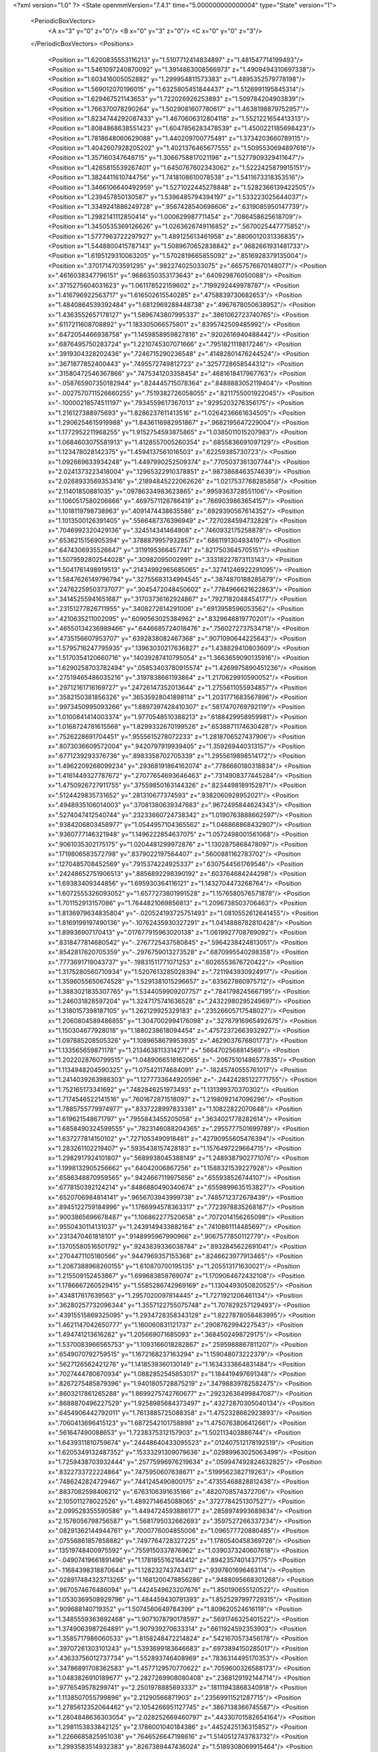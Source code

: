 <?xml version="1.0" ?>
<State openmmVersion="7.4.1" time="5.000000000000004" type="State" version="1">
	<PeriodicBoxVectors>
		<A x="3" y="0" z="0"/>
		<B x="0" y="3" z="0"/>
		<C x="0" y="0" z="3"/>
	</PeriodicBoxVectors>
	<Positions>
		<Position x="1.6200835553116213" y="1.5107712414834897" z="1.481547714199493"/>
		<Position x="1.5461097240870092" y="1.3914863008566973" z="1.4909494310697338"/>
		<Position x="1.603416005052882" y="1.299954811573383" z="1.4895352579778198"/>
		<Position x="1.569012070196015" y="1.6325805451844437" z="1.5126991195845314"/>
		<Position x="1.629467521143653" y="1.722026926253893" z="1.509784204903839"/>
		<Position x="1.766370078290264" y="1.5029081607780617" z="1.4638198879752957"/>
		<Position x="1.8234744292087433" y="1.4670606312804118" z="1.5521221654413313"/>
		<Position x="1.8084868638551423" y="1.6047856283478539" z="1.4500221185698423"/>
		<Position x="1.7818648060629088" y="1.440209700775481" z="1.3734203660789115"/>
		<Position x="1.4042607928205202" y="1.4021376465677555" z="1.5095530694897616"/>
		<Position x="1.357160347648715" y="1.3066758817021196" z="1.5277909329411647"/>
		<Position x="1.4265815539267401" y="1.6450767602343062" z="1.5222425879915151"/>
		<Position x="1.3824411610744756" y="1.7418108610078538" z="1.5411673318353516"/>
		<Position x="1.3466106640492959" y="1.5271022445278848" z="1.5282366139422505"/>
		<Position x="1.239457850130587" y="1.5396485794394197" z="1.533223025644037"/>
		<Position x="1.3349241886249728" y=".9567428540698606" z=".6319085950147739"/>
		<Position x="1.2982141112850414" y="1.000629987711454" z=".7086458625618709"/>
		<Position x="1.3450535369126626" y="1.0263626749116852" z=".5670025447775852"/>
		<Position x="1.5777963722297927" y="1.489125613461958" z=".8806012031336835"/>
		<Position x="1.5448800415787143" y="1.5089670652838842" z=".9682661931481733"/>
		<Position x="1.6195129310063205" y="1.5702819665855092" z=".8516928379135004"/>
		<Position x=".3701714703591295" y=".982274025033075" z=".6657576670148077"/>
		<Position x=".4616038347796151" y=".9686350353173643" z=".640929876050088"/>
		<Position x=".3715275604031623" y="1.061178522159602" z=".7199292449978787"/>
		<Position x="1.416796922563717" y="1.616502615540285" z=".4758839730682653"/>
		<Position x="1.4840864539392484" y="1.6812969288448738" z=".4967678050638952"/>
		<Position x="1.4363552657178127" y="1.5896743807995337" z=".3861062723740765"/>
		<Position x=".6117211608708892" y="1.183305066575801" z=".8395742509485992"/>
		<Position x=".6472054466938758" y="1.1459858959827816" z=".9202616940488442"/>
		<Position x=".6876495750283724" y="1.2210745307071666" z=".7951821118817246"/>
		<Position x=".3919304328202436" y=".7246715290236548" z=".41482801476244524"/>
		<Position x=".3671877852400443" y=".7495572749812723" z=".3257728658544312"/>
		<Position x=".31580472546367866" y=".7475341203358454" z=".4681618417967763"/>
		<Position x="-.058765907350182944" y=".824445715078364" z=".8488883052119404"/>
		<Position x="-.0027570711526660255" y=".7519382726058055" z=".8211755001922045"/>
		<Position x="-.10000218574511197" y=".7934559617367013" z=".9295203276356175"/>
		<Position x="1.216127388975693" y="1.8286237611413516" z="1.0264236661634505"/>
		<Position x="1.2906254615919988" y="1.8436116982951867" z=".9682195647229004"/>
		<Position x="1.1772952211968255" y="1.9152754593875865" z="1.0385011015207983"/>
		<Position x="1.0684603075581913" y="1.4128557005260354" z=".6855836691097129"/>
		<Position x="1.123478028142375" y="1.4594137561016503" z=".62259385730723"/>
		<Position x="1.092669633934248" y="1.4497990252509374" z=".7705037361307744"/>
		<Position x="2.0241373223418004" y=".12965322910378851" z=".9873868463574639"/>
		<Position x="2.0268933569353416" y=".21894845222062626" z="1.0217537768285858"/>
		<Position x="2.11401850881035" y=".09786334983623865" z=".9959363728551106"/>
		<Position x="1.1060517580206666" y=".4697571128786419" z=".7669039863654157"/>
		<Position x="1.1018119798738963" y=".4091474438635586" z=".6929390567614352"/>
		<Position x="1.1013500126391405" y=".5566487376396949" z=".7270284594732828"/>
		<Position x=".7046992320429136" y=".324514341464908" z=".7460932175258878"/>
		<Position x=".6536215156905394" y=".3788879957932857" z=".6861191304934197"/>
		<Position x=".6474306935526647" y=".3119195366457741" z=".8217503645705151"/>
		<Position x="1.5079592802544028" y=".30982095002991" z=".33318227873113143"/>
		<Position x="1.5041761498919513" y=".21434992965685065" z=".32741246922291095"/>
		<Position x="1.5847626149796794" y=".32755683134994545" z=".3874870188285879"/>
		<Position x=".24762259503737077" y=".3045472048450602" z=".7784966621622863"/>
		<Position x=".34145255941651687" y=".31703736162924867" z=".7927182048454177"/>
		<Position x=".23151277826711955" y=".3408272614291006" z=".6913958596053562"/>
		<Position x=".4210635211002095" y=".6090563025384962" z=".8329646819770201"/>
		<Position x=".46550134236989466" y=".6446685724018476" z=".7560272737534718"/>
		<Position x=".4735156607953707" y=".6392838082467368" z=".9071090644225643"/>
		<Position x="1.5795716247795935" y=".13963030217636827" z="1.438829410803609"/>
		<Position x="1.5170354120660716" y=".14039287410795054" z="1.3663659090135916"/>
		<Position x="1.6290258703782494" y=".05853403780915574" z="1.4269975890451236"/>
		<Position x=".27519465486035216" y=".3197838661193864" z="1.2170629910590052"/>
		<Position x=".29712161716169727" y=".24726147352013644" z="1.2755611055934857"/>
		<Position x=".3582150381856326" y=".36535928041898114" z="1.2031771683567896"/>
		<Position x=".9973450995093266" y="1.8897397428410307" z=".5817470769792119"/>
		<Position x="1.0100841414003374" y="1.9770548510388213" z=".6188429958959981"/>
		<Position x="1.0168724781615568" y="1.8299332670199526" z=".6538871174630428"/>
		<Position x=".7526228691704451" y=".9555615278072233" z="1.2818706527437906"/>
		<Position x=".8073036609572004" y=".9420797919939405" z="1.359269440313157"/>
		<Position x=".6771239293376736" y=".8983358702705339" z="1.2955619898514172"/>
		<Position x="1.4962209268099234" y=".29368191864162074" z=".7786660180318834"/>
		<Position x="1.4161449327787672" y=".27077654693646463" z=".7314908377445284"/>
		<Position x="1.4750926727911755" y=".37559850163144326" z=".8234498189152871"/>
		<Position x=".5124429835731652" y=".281310677374593" z=".9382060928952021"/>
		<Position x=".4948935106014003" y=".37081380639347683" z=".9672495844624343"/>
		<Position x=".5274047412540744" y=".23233660724738342" z="1.0190763888662597"/>
		<Position x=".9384206803458977" y="1.0544957104365562" z="1.046868868432907"/>
		<Position x=".9360777146321948" y="1.1496222854637075" z="1.0572498001561068"/>
		<Position x=".9061035302175175" y="1.0204481299972876" z="1.1302875868478097"/>
		<Position x=".1719806583572798" y=".8379022197564407" z=".5600881162783702"/>
		<Position x=".1270485708452569" y=".7915374224925337" z=".6307544561769546"/>
		<Position x=".24248652751906513" y=".8856892298390192" z=".603764684244298"/>
		<Position x="1.69383409344856" y="1.695930364116121" z="1.1432704473268764"/>
		<Position x="1.6072555326093052" y="1.6577273801991528" z="1.1576580576571878"/>
		<Position x="1.701152913157086" y="1.7644821069856813" z="1.2096738503706463"/>
		<Position x="1.8136979634835804" y="-.020524193725751493" z="1.0810552612641455"/>
		<Position x="1.8169199197490136" y="-.10762435930327291" z="1.0414888782810428"/>
		<Position x="1.89936907170413" y=".017677915963020138" z="1.0619927708769092"/>
		<Position x=".8318477814680542" y="-.2767725437580845" z=".5964238424813051"/>
		<Position x=".8542817620705359" y="-.2976759013273528" z=".6870995540298358"/>
		<Position x=".7773691719043737" y="-.19831511771071253" z=".6026553676720422"/>
		<Position x="1.3175280560710934" y="1.5207613285028394" z=".7211943930924917"/>
		<Position x="1.3596055650674528" y="1.5291381015296657" z=".635627860975712"/>
		<Position x="1.3883021835307765" y="1.5344059909207757" z=".7841798245667195"/>
		<Position x="1.246031828597204" y="1.3247175741636528" z=".24322980295249697"/>
		<Position x="1.3180157398187105" y="1.262129925329183" z=".23526605717548027"/>
		<Position x="1.2060804589486855" y="1.3047002994176098" z=".32787916965492675"/>
		<Position x="1.150304677928018" y="1.1880238618094454" z=".47572372663932927"/>
		<Position x="1.097885208505326" y="1.1089658679953935" z=".4629037676801773"/>
		<Position x="1.133565659871178" y="1.2134638113314271" z=".5664702568814569"/>
		<Position x="1.2022028760799515" y="1.0489066518162065" z="-.20675101486577835"/>
		<Position x="1.1134948204590325" y="1.075421174684091" z="-.18245740555761017"/>
		<Position x="1.2414039263986303" y="1.1277733644920596" z="-.24424285122771755"/>
		<Position x="1.752165173341692" y=".7482846251973493" z="1.131399370370302"/>
		<Position x="1.7174546522141516" y=".7601672871518097" z="1.2198092147096296"/>
		<Position x="1.7885755779974977" y=".8337228997833381" z="1.10822822070648"/>
		<Position x="1.619621548671797" y=".7955843455205058" z=".3634021778282614"/>
		<Position x="1.6858490324599555" y=".7823146088204365" z=".2955777501699789"/>
		<Position x="1.637277814150102" y=".7271053490918481" z=".42790955605476394"/>
		<Position x="1.283261102219407" y=".5935438157428183" z="1.1576497229664715"/>
		<Position x="1.2982917924101807" y=".5689938045388149" z="1.2489387902771076"/>
		<Position x="1.1998132905256662" y=".64042006867256" z="1.1588321539227928"/>
		<Position x=".6586348870959565" y=".9424667119975656" z=".655938526744107"/>
		<Position x=".6778150392124214" y=".8486880490340674" z=".6559899635153827"/>
		<Position x=".6520706984814141" y=".9656703943999738" z=".7485712372678439"/>
		<Position x=".8945122759184996" y="1.1766994578363317" z=".7723978835268187"/>
		<Position x=".9003865696678487" y="1.106862277520658" z=".7072014156265098"/>
		<Position x=".9550430114131037" y="1.2439149433882164" z=".7410861114485697"/>
		<Position x=".2313470461818101" y=".9148995967990966" z=".9067577850112779"/>
		<Position x=".13705580516501792" y=".9243839336038784" z=".8932845622691041"/>
		<Position x=".2704471105180566" y=".9447969357155368" z=".8246623977913465"/>
		<Position x="1.2067388968260155" y="1.610870700195135" z="1.205513171630021"/>
		<Position x="1.215509152453867" y="1.699683858769074" z="1.1709064672432108"/>
		<Position x="1.1786667260529415" y="1.5585286742969169" z="1.1304493050820525"/>
		<Position x=".434817617639563" y="1.2957020097814445" z="1.7271921206461134"/>
		<Position x=".36280257732096344" y="1.3557122755075748" z="1.707829257129493"/>
		<Position x=".43915515869325095" y="1.2934728358343128" z="1.8227878058483995"/>
		<Position x="1.4621147042650777" y="1.160060831121737" z=".2908762994227543"/>
		<Position x="1.494741213616282" y="1.205669071685093" z=".3684502498729175"/>
		<Position x="1.5370083966565753" y="1.1093166018282867" z=".2595988867811207"/>
		<Position x=".6549070792759515" y="1.1672168237163294" z="1.159048073222379"/>
		<Position x=".5627126562421276" y="1.1418539360130149" z="1.1634333664831484"/>
		<Position x=".7027444780670934" y="1.0882852545853017" z="1.184419497691348"/>
		<Position x=".8267275485879396" y="1.9401805728875219" z=".34798839782582475"/>
		<Position x=".8603217861265288" y="1.8699275742760677" z=".29232636499847087"/>
		<Position x=".8688870496227529" y="1.9258985684373497" z=".43272870305040134"/>
		<Position x=".6454906442792011" y="1.7613885725088358" z="1.4752328662923893"/>
		<Position x=".7060413696415123" y="1.6872542101758898" z="1.4750763806412661"/>
		<Position x=".561647490088653" y="1.7238375312157903" z="1.502113403886744"/>
		<Position x="1.6439311810759674" y=".24448640433095523" z=".012407512178192519"/>
		<Position x="1.6205349132487352" y=".15333291309079636" z=".02989963025063499"/>
		<Position x="1.7259438703932444" y=".25775996976219634" z=".059947492824632825"/>
		<Position x=".8322733722224864" y=".7475950607638671" z=".5199562382719263"/>
		<Position x=".7486242824729467" y=".7441245490800175" z=".47355468828812436"/>
		<Position x=".8837082598406212" y=".6763106391635166" z=".4820708574372706"/>
		<Position x="2.105011278022526" y="1.4892714645088065" z=".3727784251307527"/>
		<Position x="2.099528355590586" y="1.4494724593886177" z=".2858974993689834"/>
		<Position x="2.1576056798756587" y="1.5681795032662693" z=".3597527266337234"/>
		<Position x=".08291362144944761" y=".7000776004855006" z="1.096577720880485"/>
		<Position x=".07556861857858882" y=".7497764728327225" z="1.1780540458369726"/>
		<Position x=".13519748400975592" y=".7559150337876962" z="1.0390373240607618"/>
		<Position x="-.04907419661891496" y="1.1781855162164412" z=".8942357401437175"/>
		<Position x="-.11684398318870644" y="1.128232743743417" z=".9397801696463114"/>
		<Position x=".028917484323713265" y="1.1681200478856286" z=".9488095668301268"/>
		<Position x=".9670574676486094" y="1.4424549623207676" z="1.850190655120522"/>
		<Position x="1.0530369508929796" y="1.484459430791393" z="1.8525297997729315"/>
		<Position x=".909688140719352" y="1.5074560649784399" z="1.809620524616119"/>
		<Position x="1.3485559363692468" y="1.9071078790178597" z=".5691746325401522"/>
		<Position x="1.3749063987264891" y="1.907939270633314" z=".6611924592353903"/>
		<Position x="1.3585717986060533" y="1.8158248472214824" z=".5421670573456178"/>
		<Position x=".39707261303101243" y="1.5393699183646683" z=".6973894150285017"/>
		<Position x=".43633756012737734" y="1.552893746408969" z=".7836314495170353"/>
		<Position x=".34786891708362583" y="1.4577129570770622" z=".7059600326588173"/>
		<Position x="1.0483826910189677" y="2.2827269908080408" z=".2368129192144714"/>
		<Position x=".9776549578299741" y="2.2501978885693337" z=".18111943868340918"/>
		<Position x="1.1138507055799896" y="2.21290566871903" z=".23569911521287715"/>
		<Position x="1.2785612352064462" y="2.1054266951127745" z=".3867138366745587"/>
		<Position x="1.2804848636303054" y="2.028252669460797" z=".44330701582654164"/>
		<Position x="1.2981153833842125" y="2.1786001040184386" z=".4452425136315852"/>
		<Position x="1.2266685825951038" y=".7646526647198616" z="1.5140512743783732"/>
		<Position x="1.2993583514932383" y=".8267389447436024" z="1.5189308069915464"/>
		<Position x="1.254844947452292" y=".6997299725224523" z="1.4496039702497394"/>
		<Position x=".4198529570853615" y="1.0160130042478281" z="1.135872759723025"/>
		<Position x=".40401768855435194" y=".968461501606146" z="1.0543226685198726"/>
		<Position x=".4482706270379154" y=".9487384100764706" z="1.1977507325544003"/>
		<Position x=".9174537267653013" y=".12254579618300153" z=".9919152893400149"/>
		<Position x=".835245469162382" y=".07363296458436605" z=".9953293477854915"/>
		<Position x=".8958059742882692" y=".20255128916318726" z=".9440319476242975"/>
		<Position x=".8384830218635493" y=".07101795388615606" z="1.499100956019876"/>
		<Position x=".8998592163621358" y=".04647092022988591" z="1.4298714507802517"/>
		<Position x=".7704942209917587" y=".0037171420578884645" z="1.4958695180356836"/>
		<Position x=".8533902073174127" y=".6586234620841919" z="1.4583078267429233"/>
		<Position x=".856558949754339" y=".5632532775298408" z="1.45077088587736"/>
		<Position x=".9440102050077952" y=".6843826683919383" z="1.4752429327999745"/>
		<Position x="1.9477938533216328" y="1.0342994234554157" z="-.12190796820867934"/>
		<Position x="2.0088047241526814" y="1.0326809185356107" z="-.1956465103046226"/>
		<Position x="1.9138582583285193" y=".9449387282837758" z="-.11687209101814003"/>
		<Position x="1.0392556451223383" y=".3055205520354206" z="-.13885673274567392"/>
		<Position x="1.0953085396213282" y=".3710308436120258" z="-.18043549203460454"/>
		<Position x="1.0971955883108948" y=".25934651509176687" z="-.07824947407308169"/>
		<Position x=".5336930556142648" y=".44073368302561666" z="1.2033884743449232"/>
		<Position x=".6079267551637455" y=".40265674660794953" z="1.2503120640671082"/>
		<Position x=".5410995584723738" y=".5348644595986021" z="1.2191002255316332"/>
		<Position x=".5870908808382769" y=".6275520967970776" z=".592559644436004"/>
		<Position x=".5255503127551132" y=".6591198930205519" z=".526389022330962"/>
		<Position x=".6329153393182413" y=".5550477906076096" z=".5500677264141558"/>
		<Position x="1.4027377732930035" y=".6946998385052456" z=".692037432972543"/>
		<Position x="1.418894645265265" y=".7868551793629399" z=".6718219154761319"/>
		<Position x="1.481185109052848" y=".6492759415774849" z=".6612965219864982"/>
		<Position x=".8618103123961367" y=".5815931756807619" z="1.7768487271880427"/>
		<Position x=".7743633865262668" y=".6045015301074819" z="1.7453755487412632"/>
		<Position x=".8921689147600678" y=".5139815347673488" z="1.7162736515902528"/>
		<Position x="1.0936529970815756" y=".7464409835694951" z=".711045637727175"/>
		<Position x="1.136622018194976" y=".7880014870398614" z=".7858032880649122"/>
		<Position x="1.1566737229060513" y=".7547436136008265" z=".6394790745898226"/>
		<Position x="-.34778615097164306" y=".7988183108022757" z="1.0642974145283997"/>
		<Position x="-.39326766228400467" y=".8149250412592483" z="1.1469673841116983"/>
		<Position x="-.30768549076196383" y=".7126110213588089" z="1.0753680425924144"/>
		<Position x=".4371755490559623" y=".4610385570897251" z=".2979170480650625"/>
		<Position x=".4004767853612733" y=".5226272856573216" z=".3613390297818289"/>
		<Position x=".4297588753329753" y=".37558047125850347" z=".3403932416930687"/>
		<Position x=".10539053694680309" y=".43431672485965167" z=".5603074966517936"/>
		<Position x=".13995924829564194" y=".44697549228894207" z=".471949824030649"/>
		<Position x=".018787790294942597" y=".3958107544709847" z=".5469070106548481"/>
		<Position x="-.4507770220045391" y=".6295617694882544" z="-.18103197632737936"/>
		<Position x="-.5013203576398626" y=".7015034206371824" z="-.2188749223146377"/>
		<Position x="-.46395969466611714" y=".5565534521083897" z="-.2415160340866946"/>
		<Position x="1.1776428547232825" y="1.109308895077182" z=".8797041481183822"/>
		<Position x="1.0885849655001514" y="1.0834671191614365" z=".9034362675520619"/>
		<Position x="1.1711922932757841" y="1.2028791309765705" z=".8605908093488637"/>
		<Position x="1.2395689126511926" y=".1836555341643633" z=".6829949211799882"/>
		<Position x="1.1657316561565418" y=".23933422770371104" z=".7076983854566459"/>
		<Position x="1.2005735509855895" y=".11428644401385316" z=".62980084624271"/>
		<Position x=".3606498789453049" y=".2588143478235651" z=".4823387221871094"/>
		<Position x=".4401501978333547" y=".20693087497751111" z=".49459119337886237"/>
		<Position x=".29778114768680697" y=".1976907906846831" z=".44394924575397543"/>
		<Position x=".7223208788195259" y=".45316359355452857" z=".4410801584480059"/>
		<Position x=".8169627039165113" y=".46739954903510494" z=".4426867144041524"/>
		<Position x=".7103666059050299" y=".3777952993821351" z=".3832957825250727"/>
		<Position x="1.1660185602942965" y=".03755027591724607" z="1.0874906497854906"/>
		<Position x="1.1194783231212297" y=".08845087027675738" z="1.0211170531834026"/>
		<Position x="1.2088359080497466" y="-.03253632420315138" z="1.0383290619050538"/>
		<Position x=".8905993626428745" y=".34681180568937586" z=".10577733754389827"/>
		<Position x=".875016907465768" y=".44040611500370075" z=".11841105682214369"/>
		<Position x=".9114078672442848" y=".3382916379625424" z=".012735780235707872"/>
		<Position x="2.0365445827218815" y="1.9960113885002233" z="1.813714979896332"/>
		<Position x="2.061460320607418" y="2.0720637277464418" z="1.8662275137237043"/>
		<Position x="2.1096726358407767" y="1.9836286781196084" z="1.7532065107466055"/>
		<Position x=".17645678817193663" y="1.0573607241466374" z="2.015098220170152"/>
		<Position x=".24989481073884984" y="1.1088046415494108" z="2.048604916693261"/>
		<Position x=".10977864356801362" y="1.06333196895491" z="2.0835137723187063"/>
		<Position x=".8220739094813782" y=".7278218797269087" z=".8005536545232258"/>
		<Position x=".9033193993309157" y=".7691134385454474" z=".7712877006242425"/>
		<Position x=".7879530270394721" y=".6840506946778425" z=".7225654038122399"/>
		<Position x=".6230716219939192" y=".09596587697142722" z=".45820906696356384"/>
		<Position x=".6266731433394509" y=".05561463311413734" z=".5449334849284068"/>
		<Position x=".7145079828592534" y=".11381423460760043" z=".4362284721224501"/>
		<Position x=".6772884911664165" y=".6700617473604014" z="1.2387622401604612"/>
		<Position x=".7292009977807411" y=".6763228622808751" z="1.3189383501006666"/>
		<Position x=".7342540239654843" y=".7054521671717374" z="1.1704631569552726"/>
		<Position x=".9659542955153052" y=".9811150977669336" z=".49775329850278205"/>
		<Position x=".933316668412259" y=".8976087239941569" z=".5312762659218127"/>
		<Position x=".9261045154639694" y=".9894203712979648" z=".41111995636704035"/>
		<Position x="1.5384663300685975" y=".9643511930958174" z="1.1497327680383966"/>
		<Position x="1.541377756485141" y="1.058247007973873" z="1.1681017106530522"/>
		<Position x="1.6155878103495958" y=".9481227405058716" z="1.0954075150341351"/>
		<Position x="1.2278289116280323" y=".6975287733344684" z=".44076179917200137"/>
		<Position x="1.2946546222090485" y=".6796142382807902" z=".5069109665690772"/>
		<Position x="1.2675041131892562" y=".7634373379095386" z=".3838034108090603"/>
		<Position x=".8902286415754274" y="1.3418007554942917" z="1.5132696154720748"/>
		<Position x=".9493942348438864" y="1.4167493663147894" z="1.5199372100490127"/>
		<Position x=".8234324014137588" y="1.3579534758266354" z="1.5799004674424897"/>
		<Position x="1.3708037168066423" y=".9100425287790535" z=".3584742045844528"/>
		<Position x="1.4572254205992956" y=".8696375993915476" z=".36628760992010123"/>
		<Position x="1.3886221224526882" y=".9992464536722674" z=".32868355652080117"/>
		<Position x=".3590228103952285" y="1.2669793073905125" z=".31426272257990856"/>
		<Position x=".34283571530847" y="1.3051829291799677" z=".22800276812250078"/>
		<Position x=".2941924676340656" y="1.3082392165585737" z=".371332548767545"/>
		<Position x="1.0468520829229175" y="1.3362877819613266" z=".03863995017555369"/>
		<Position x="1.0958783994829304" y="1.315525732618089" z=".11818664149455156"/>
		<Position x="1.0103152523573096" y="1.2524444251357463" z=".010396897284408489"/>
		<Position x=".4876366076392524" y=".8824419198177168" z="1.382186990955962"/>
		<Position x=".4560277192607986" y=".8053249980335437" z="1.4292632807225287"/>
		<Position x=".5255377600435506" y=".9381823510143592" z="1.4501489323983023"/>
		<Position x=".545782015947602" y="1.165240155347903" z="1.468793770686014"/>
		<Position x=".5441685508475611" y="1.2018522533066278" z="1.5572204042395155"/>
		<Position x=".6383594156277304" y="1.165329064676652" z="1.444468153082948"/>
		<Position x="2.169204208187838" y=".828719530831931" z=".28593132036812846"/>
		<Position x="2.107212717450563" y=".7630584358392265" z=".3176802445814448"/>
		<Position x="2.242574184172167" y=".7777885996530245" z=".25150450841171795"/>
		<Position x="1.6240548540354198" y=".7820754785528772" z="1.3519998745108521"/>
		<Position x="1.5778347450913912" y=".7815207192506879" z="1.4358193965775659"/>
		<Position x="1.5715029359562773" y=".8392062482417525" z="1.2959937179820085"/>
		<Position x="1.7056158962055417" y="1.4678710390965535" z=".39541797074569723"/>
		<Position x="1.6785901553054783" y="1.378293774946241" z=".41561305886933086"/>
		<Position x="1.6650549404368766" y="1.4866710587719822" z=".3107794060395927"/>
		<Position x="1.6373880981982842" y=".9790358089929242" z=".5879554256967884"/>
		<Position x="1.6874282008677666" y=".9427676046150067" z=".5148601181579124"/>
		<Position x="1.5662409801808908" y=".9164953943457073" z=".6017068853191991"/>
		<Position x=".833156166985208" y="1.5633962251243416" z=".6769517808073421"/>
		<Position x=".8248888260156512" y="1.647218595477075" z=".7224246277592961"/>
		<Position x=".914917006846084" y="1.5261457951535926" z=".7099652483685069"/>
		<Position x=".27789644383386386" y=".8380158919548174" z=".17790913215688203"/>
		<Position x=".34104017717561597" y=".8908005975868516" z=".12903212018623522"/>
		<Position x=".19669602517462126" y=".8451715335768195" z=".12773336798019252"/>
		<Position x=".6834867766389855" y="1.23183472808227" z=".48029993665507464"/>
		<Position x=".6754868902106165" y="1.1626291460118476" z=".5459422076060466"/>
		<Position x=".6297328195587233" y="1.2017492989299234" z=".4070353643222886"/>
		<Position x=".8662994398070089" y="1.6398652349765754" z="1.5808404274609336"/>
		<Position x=".847747266586965" y="1.7029928161385166" z="1.6503605243655668"/>
		<Position x=".915126670516273" y="1.6898609533074926" z="1.515429050789796"/>
		<Position x=".2975144461605534" y="1.890967295023813" z=".7114501401242062"/>
		<Position x=".23173807470002855" y="1.8858505837619797" z=".6420988118635043"/>
		<Position x=".35895390719243014" y="1.8203272311100078" z=".6915129260124105"/>
		<Position x="1.0702746532829903" y="1.475437727725212" z=".9525332867260538"/>
		<Position x=".9925038453367783" y="1.531211452793538" z=".9507135253214424"/>
		<Position x="1.061066111670568" y="1.4240276711707998" z="1.0327487924255006"/>
		<Position x="1.4642085959086613" y="1.3218381993434636" z="-.04553413208746047"/>
		<Position x="1.4963470072280185" y="1.284085659777871" z=".03634496648103702"/>
		<Position x="1.504058005179746" y="1.4087942779752034" z="-.049137391432809756"/>
		<Position x="1.576182824289323" y="1.5947542816167248" z="-.022898423992835606"/>
		<Position x="1.6612057681497798" y="1.5548885411655171" z="-.041449441855802"/>
		<Position x="1.5967460628842816" y="1.68516153864407" z=".0008923221798242571"/>
		<Position x=".008648054118501652" y=".2546553421282311" z=".878244131259192"/>
		<Position x=".028849306102242248" y=".3066168961569821" z=".9560530306819455"/>
		<Position x=".08290722344080415" y=".269314189499236" z=".8196522165141629"/>
		<Position x="1.6249405780128268" y="1.2275688254839918" z=".48075411942030943"/>
		<Position x="1.6946656188816824" y="1.1911495767401388" z=".42621628388438687"/>
		<Position x="1.6099767401654017" y="1.1611862696158661" z=".5480724552692052"/>
		<Position x=".667113186327539" y="1.4466861226846568" z="1.1273161286889861"/>
		<Position x=".7253980128396914" y="1.5149069920964282" z="1.1606494526055098"/>
		<Position x=".7151779430506764" y="1.3651032443279385" z="1.1413279675530361"/>
		<Position x=".8980306987491036" y="1.4875543622258742" z=".22941337514217106"/>
		<Position x=".9187316084261499" y="1.3949276188394697" z=".21700058913960416"/>
		<Position x=".8425621478184568" y="1.4895071502527708" z=".30739891857651414"/>
		<Position x=".712705626213863" y="1.4903072162494728" z=".4412166700637223"/>
		<Position x=".7714572292267495" y="1.5220155792024108" z=".5098107468519881"/>
		<Position x=".7076110202995284" y="1.3958360110538832" z=".4557615965896269"/>
		<Position x=".653611726112191" y=".8268927543286622" z=".2914695975551175"/>
		<Position x=".6015688382572871" y=".747332409363207" z=".28033371676942076"/>
		<Position x=".590364487567534" y=".8932985002650566" z=".3188991843416486"/>
		<Position x="1.0194938083842744" y=".2819072890316354" z="1.3045604401956872"/>
		<Position x="1.0134070150725267" y=".18638210806175537" z="1.3050178853019991"/>
		<Position x="1.1113837127975208" y=".30000499928171587" z="1.2847857882694933"/>
		<Position x="1.4012819434202772" y=".6655360203858597" z=".16534695163015384"/>
		<Position x="1.4271899793605773" y=".7242104356566572" z=".23639908160892137"/>
		<Position x="1.3203321770849081" y=".7035077294882413" z=".1311767431691736"/>
		<Position x="1.4803749914295183" y="1.492896378335648" z=".21037684008531077"/>
		<Position x="1.5057419506631369" y="1.525812847778962" z=".12414841132309294"/>
		<Position x="1.3954461115100674" y="1.4511212826447077" z=".19608540055621448"/>
		<Position x="1.0084228759843834" y=".530211828962344" z=".42315149610259123"/>
		<Position x="1.0366620001659188" y=".4478262156508688" z=".38343397990475403"/>
		<Position x="1.0869504485817234" y=".5849449987032349" z=".4232892649593071"/>
		<Position x=".9840234169108748" y=".6023776629662574" z=".9937775510076089"/>
		<Position x="1.0472380733304183" y=".5599481001408738" z=".9357606748388642"/>
		<Position x=".9111833895510292" y=".6263373513318733" z=".9364837271187021"/>
		<Position x="1.1034789512885592" y=".28886895935559714" z=".3243699700049385"/>
		<Position x="1.1948173096457866" y=".31420538334187936" z=".3110399879956626"/>
		<Position x="1.066050974442203" y=".28679398475630086" z=".2362952316415776"/>
		<Position x=".7489739963845348" y="1.2194296437643704" z=".15268318273318846"/>
		<Position x=".7183925105980681" y="1.1301012109095492" z=".13695034068327908"/>
		<Position x=".7561760548660085" y="1.2580527566320616" z=".06539799490494022"/>
		<Position x=".7235880634997994" y=".012996641766077129" z=".14740258099541245"/>
		<Position x=".7642728965470181" y=".0747347608030568" z=".20819293817374485"/>
		<Position x=".7829985610506424" y=".01049597805177157" z=".07239286182567548"/>
		<Position x="1.4021908158795826" y=".15121398866129684" z="1.2245494587267076"/>
		<Position x="1.4714614296832889" y=".1681511163461719" z="1.1606978003518653"/>
		<Position x="1.3299804902034484" y=".1156462575995345" z="1.1727525101579128"/>
		<Position x="1.4964565109834982" y=".6112120842806019" z=".9566618878026297"/>
		<Position x="1.4343658274002977" y=".6106356730363768" z="1.0295092163083612"/>
		<Position x="1.4544737603882623" y=".6653007742784465" z=".8897725704571159"/>
		<Position x=".5251831380638967" y="1.0459004234227007" z=".23787441921549235"/>
		<Position x=".4745851415311031" y="1.11589267077615" z=".279144827081838"/>
		<Position x=".5039978159635492" y="1.052661623480903" z=".14477346965292853"/>
		<Position x=".21891497998810824" y=".6067836906197329" z="-.007088634986906193"/>
		<Position x=".1918794169689312" y=".676921765774706" z=".05217389325788786"/>
		<Position x=".26061129052818327" y=".6520492280272618" z="-.08040143958969563"/>
		<Position x="1.6276844159946906" y="2.0015497358734997" z=".9892715347992337"/>
		<Position x="1.6263995543638452" y="1.980985654971682" z="1.082747661245651"/>
		<Position x="1.7163140285986076" y="1.9790564554758392" z=".9609667186930413"/>
		<Position x=".5380995168056175" y=".11609284127934374" z="1.1802023621789834"/>
		<Position x=".5886632428043057" y=".17871997935630826" z="1.2320045792897594"/>
		<Position x=".4913229429684901" y=".06351262556769037" z="1.2450837274848194"/>
		<Position x=".0704299323707832" y="1.4460594482527809" z=".7530337258010897"/>
		<Position x=".040847898239075336" y="1.3799576178770119" z=".8156258162421118"/>
		<Position x="-.006699233034312857" y="1.4646047986435076" z=".6994661952347843"/>
		<Position x=".20992064882299585" y="2.0428817820674197" z="1.8375278657683862"/>
		<Position x=".24561628198209934" y="1.9643383014119453" z="1.8789894374711975"/>
		<Position x=".16224309120326486" y="2.0874297570809572" z="1.9075610502581983"/>
		<Position x=".6832504366203901" y="1.7741186888320055" z="2.0447855969152293"/>
		<Position x=".6632819785973064" y="1.7858009970626576" z="2.1376677957843233"/>
		<Position x=".6187482045115973" y="1.7103475456441424" z="2.0142074698033534"/>
		<Position x=".9631106302784763" y="1.7401044988595644" z="3.1666717296478826"/>
		<Position x=".9420689677080728" y="1.6467746991302343" z="3.1696909061796523"/>
		<Position x="1.0388272231481583" y="1.7495168205994738" z="3.224470728530604"/>
		<Position x="1.1756370266333545" y="1.7737964683937548" z=".371973012854543"/>
		<Position x="1.2166941167538001" y="1.6913950257853125" z=".3981767552411327"/>
		<Position x="1.1284089444227363" y="1.802942905179631" z=".44996219147291006"/>
		<Position x=".12446414332480908" y="1.179687489863847" z="1.6316955990671116"/>
		<Position x=".03917421914051682" y="1.1487215490787936" z="1.6012151487405857"/>
		<Position x=".13981131056900628" y="1.1315658023277202" z="1.7130041850493287"/>
		<Position x=".38075804659121226" y="1.0763290961801213" z="-.005831019798739001"/>
		<Position x=".4399476660865453" y="1.0418690342986454" z="-.07269963416524207"/>
		<Position x=".35519424733798666" y="1.162574009393795" z="-.03855143576003527"/>
		<Position x=".64655191885607" y="1.35365170902085" z="1.9596840720248272"/>
		<Position x=".6405568079982398" y="1.2690564266204785" z="1.9152992170675642"/>
		<Position x=".7405207409252302" y="1.368945445081823" z="1.9695977305021684"/>
		<Position x="1.1736380606025723" y="1.4675776777763845" z="-.16552497834833682"/>
		<Position x="1.1508056166789684" y="1.4358803757409193" z="-.07813917254257939"/>
		<Position x="1.2341352216519033" y="1.4018225218353262" z="-.19985676362542365"/>
		<Position x="1.277899682462898" y=".9195539812356393" z="1.0752903750173382"/>
		<Position x="1.3688656576474252" y=".9081958831949356" z="1.102831316827656"/>
		<Position x="1.2798200943239069" y=".9952745581401445" z="1.0167666639276731"/>
		<Position x=".4020060438457177" y=".6992863961856088" z="1.5898530975675593"/>
		<Position x=".4006045564588226" y=".7758268925591791" z="1.6473153178184807"/>
		<Position x=".4596505637132954" y=".6370458977054005" z="1.6341876009068907"/>
		<Position x=".8196288606445521" y=".9540265735412427" z=".11830030789133719"/>
		<Position x=".7415378004162404" y=".9233039818020615" z=".16434623254726485"/>
		<Position x=".8926871398357163" y=".9149905889002672" z=".16626902950145495"/>
		<Position x="1.0178286987178613" y=".43536765789493576" z="1.60134193341496"/>
		<Position x="1.039109392121693" y=".38064343354226016" z="1.5257462333690994"/>
		<Position x="1.0351482965019627" y=".379455817148575" z="1.6770797450094608"/>
		<Position x="1.03133577812144" y=".816521867278007" z=".237699059989101"/>
		<Position x="1.1072463056856108" y=".8449612723366527" z=".18679610768755842"/>
		<Position x="1.066023640814603" y=".8001182317735362" z=".32539165621130384"/>
		<Position x=".8454852500999908" y="1.0662959474589573" z="1.5848540715044288"/>
		<Position x=".8813798840612291" y="1.1499623414355218" z="1.5552934849080744"/>
		<Position x=".89713076477124" y="1.000326636615059" z="1.5385603424550591"/>
		<Position x=".7558520538812831" y=".322478302611445" z="1.384405408117522"/>
		<Position x=".8411427432191655" y=".3068589464293559" z="1.3438609567967874"/>
		<Position x=".7603837344351561" y=".2765764755987496" z="1.4682791504712993"/>
		<Position x=".9659303932716654" y=".25783460817185955" z=".6668113141535205"/>
		<Position x=".8995818569377684" y=".303018815057978" z=".7189512957664397"/>
		<Position x=".9168707424441066" y=".21776745228535993" z=".5950471713799981"/>
		<Position x=".9954335449945245" y="1.2954454561599797" z="1.1627049359240682"/>
		<Position x="1.0427316992495859" y="1.2530783713932943" z="1.2343305824524622"/>
		<Position x=".9166727545281552" y="1.331137504552723" z="1.2037553205119904"/>
		<Position x="1.0005724840958625" y=".8935840602364998" z="1.409026206786337"/>
		<Position x="1.0815368526571323" y=".882958034096107" z="1.458967943841751"/>
		<Position x="1.0216121596328498" y=".8602018698084771" z="1.3218179507339478"/>
		<Position x="1.0647070429252137" y=".7968030853965393" z="1.1676234951729623"/>
		<Position x="1.1387844502445184" y=".8424625228299182" z="1.1277477882037967"/>
		<Position x="1.0229961846803282" y=".7506371907735149" z="1.0948826332980541"/>
		<Position x=".5487002222951174" y=".5196578526504615" z="1.730520304430059"/>
		<Position x=".503739834232356" y=".43869362033201464" z="1.7063195792652213"/>
		<Position x=".5478843674167788" y=".5198730766601514" z="1.8262365860524492"/>
		<Position x="1.0755065186466262" y=".007955070878999932" z="1.3449096860663183"/>
		<Position x="1.0991129999288751" y="-.0034453593346427114" z="1.2528494734846158"/>
		<Position x="1.0488706944273027" y="-.07931418129584045" z="1.3738394112840764"/>
		<Position x="1.036203136165328" y=".3640031088549656" z="1.8505066692493521"/>
		<Position x=".9917185260309319" y=".3472574943105212" z="1.933591098373546"/>
		<Position x="1.0945669447331186" y=".43759789096099583" z="1.8689401280783895"/>
		<Position x="1.3538405975884087" y=".5119101487109766" z="1.452029409109821"/>
		<Position x="1.4475846820045983" y=".49712141574350827" z="1.439553090647999"/>
		<Position x="1.3370425612582608" y=".48465764814731144" z="1.5422372008833258"/>
		<Position x="1.2923631134285136" y=".42918685875806206" z="2.192089415803004"/>
		<Position x="1.3078167559005311" y=".42297434554471863" z="2.097829625212877"/>
		<Position x="1.3123105885240889" y=".3417309510092183" z="2.225494220028006"/>
		<Position x=".6414502465197581" y=".24947124478402874" z="1.7903402296923374"/>
		<Position x=".6671429221306012" y=".2197106159473942" z="1.877612847960484"/>
		<Position x=".7178200814031508" y=".29711559643750557" z="1.7577828559718307"/>
		<Position x="1.0930848749864572" y="-.09254548510429403" z="1.9902384791330576"/>
		<Position x="1.0922300530108158" y="-.009064800822768698" z="1.943413665845103"/>
		<Position x="1.1386214740716762" y="-.07358422327050815" z="2.0722702242174833"/>
		<Position x=".5990889743386263" y="1.9857134278554867" z=".5039676614832937"/>
		<Position x=".6501681486200512" y="2.011007449425831" z=".427068708722542"/>
		<Position x=".5958857989348052" y="1.8901185750911669" z=".5002687021061281"/>
		<Position x=".5817230557743522" y="1.4973106618307628" z=".19117367520562886"/>
		<Position x=".6219092129919292" y="1.414516320750956" z=".16485850160904492"/>
		<Position x=".6040948304894391" y="1.5064775660490084" z=".2837900348367678"/>
		<Position x="-.11159533808681975" y="1.5996889154933274" z="1.1379866944686947"/>
		<Position x="-.027977105685978554" y="1.5609733667421866" z="1.1120749982056068"/>
		<Position x="-.09282094144190688" y="1.6930410363098918" z="1.1477448745163565"/>
		<Position x="2.1553493224514653" y="1.8260376002660936" z=".9951668279940374"/>
		<Position x="2.2157914890150927" y="1.8107508535897354" z="1.0677986280909726"/>
		<Position x="2.0899006593162497" y="1.7566768741424912" z="1.0034058008422289"/>
		<Position x="2.2765318398003367" y="1.9624885769591296" z="1.645957337209562"/>
		<Position x="2.260798868404853" y="2.0223610471788893" z="1.5729499442344228"/>
		<Position x="2.333636807468135" y="1.894809594788083" z="1.6096131967172567"/>
		<Position x="1.7448037244624892" y="1.1984751564721927" z="1.7055247444675015"/>
		<Position x="1.6701413007742596" y="1.2241728179546523" z="1.6514186339853596"/>
		<Position x="1.7950016998721303" y="1.279160012071196" z="1.7170328220617244"/>
		<Position x="1.885669180058298" y="1.2032656332571527" z=".4040229509110229"/>
		<Position x="1.9491326992362348" y="1.2747219036643749" z=".3986655577748785"/>
		<Position x="1.9342583353966045" y="1.1309341430803301" z=".4436407249585852"/>
		<Position x="1.9027220369960902" y=".8392849639594497" z=".7618944516963548"/>
		<Position x="1.8456920528924354" y=".7963581360459223" z=".8256689518244849"/>
		<Position x="1.898166088311868" y=".9322206882036904" z=".7843558185060293"/>
		<Position x="1.4700194666987414" y="1.503757517566148" z="1.1596861987877922"/>
		<Position x="1.3806014007761187" y="1.5341120165380495" z="1.1440231088309576"/>
		<Position x="1.473990890841646" y="1.4884963329817449" z="1.2540982877570102"/>
		<Position x="1.7080492552976936" y="1.0484599218313602" z=".2422927582910036"/>
		<Position x="1.7081372619473156" y=".9537681527096221" z=".25628488549163514"/>
		<Position x="1.784048537770147" y="1.0800147367675554" z=".29118776034835364"/>
		<Position x="2.4628932317952876" y=".8870787403072656" z=".3488842652588706"/>
		<Position x="2.416527965582734" y=".8506892827333467" z=".27346286262879116"/>
		<Position x="2.5550224443084915" y=".8670243850786946" z=".33238124898193533"/>
		<Position x="1.787180991198289" y=".5962270159287957" z=".8726875494299217"/>
		<Position x="1.7090609030029011" y=".6127022232932204" z=".9254903701009577"/>
		<Position x="1.8601699981842292" y=".6080845038571463" z=".9334684950248114"/>
		<Position x="-.15991733447080173" y=".8952479719073654" z=".609135382480853"/>
		<Position x="-.1166825429289278" y=".8571504158275829" z=".6855660538716767"/>
		<Position x="-.16798487335892306" y=".822541261797004" z=".5474023473263259"/>
		<Position x="1.4344427196386558" y=".9569097150367406" z="1.5080272487536563"/>
		<Position x="1.4258406726744413" y="1.0015463348984728" z="1.592264387021277"/>
		<Position x="1.5154500092317447" y=".9915950850987341" z="1.4706499475587125"/>
		<Position x="1.8290749023242876" y=".7198299808324182" z="1.7290977475594265"/>
		<Position x="1.8046791309405672" y=".7814080864411095" z="1.798201305763123"/>
		<Position x="1.7974016130624406" y=".6350375571449902" z="1.7602323929038113"/>
		<Position x="1.9635857696130874" y=".3679154527819022" z="-.07567299698798559"/>
		<Position x="1.9341528834780326" y=".3334180668854468" z="-.1599698183292764"/>
		<Position x="1.884066733531133" y=".4017315960181662" z="-.03449642761419148"/>
		<Position x="1.6574078454124337" y=".5708993305090894" z=".6096829324258679"/>
		<Position x="1.7016047618288517" y=".5144026732177862" z=".5463025032512183"/>
		<Position x="1.7123242457164585" y=".566694326523909" z=".6879697475821016"/>
		<Position x="1.5777391097836735" y=".17960928781271124" z="1.0169370637306898"/>
		<Position x="1.5556568187779973" y=".225200207115586" z=".9357203227887327"/>
		<Position x="1.671905620930419" y=".16362751234767306" z="1.0106466313442402"/>
		<Position x="1.696692451013299" y=".4758140511162676" z="1.140191364329068"/>
		<Position x="1.6137270745209888" y=".4525529428169968" z="1.0985022092362575"/>
		<Position x="1.7113132216621674" y=".5670712675390452" z="1.1152780742096742"/>
		<Position x=".35908719430944464" y=".3001791484421131" z="1.815388739627563"/>
		<Position x=".4440410048961632" y=".2641301027165886" z="1.7899793933697674"/>
		<Position x=".31466309544187837" y=".2279325756535731" z="1.8597649795346176"/>
		<Position x="1.9699413207928407" y=".307140394652659" z="1.6282309693033847"/>
		<Position x="2.0130762487658407" y=".3677040044487255" z="1.567950411364631"/>
		<Position x="1.9350979708417326" y=".2380029057139788" z="1.5719436075281863"/>
		<Position x="1.767481143278317" y=".43345302650143036" z=".417055326209224"/>
		<Position x="1.8294082610491469" y=".4587237362398068" z=".3485809381353604"/>
		<Position x="1.794034899685421" y=".3449221305963189" z=".4419450228543031"/>
		<Position x=".27127504252088525" y="-.0053192377157197145" z="1.0648727694164852"/>
		<Position x=".3080383839215828" y=".08116338158864447" z="1.0830807840113206"/>
		<Position x=".19360780820104712" y="-.010591960825960884" z="1.1205712219289532"/>
		<Position x=".13181592011169163" y=".6512405485053356" z=".7748584250078037"/>
		<Position x=".20512100272235015" y=".6999609009805741" z=".8124750520004864"/>
		<Position x=".16448945452427763" y=".5616976697454851" z=".7660930658844239"/>
		<Position x="1.6008900662595569" y=".41575888096469615" z="1.4070056460865445"/>
		<Position x="1.6611218069792488" y=".43491412342896163" z="1.3351200939624595"/>
		<Position x="1.606150072201731" y=".32082634407190525" z="1.4180720043294694"/>
		<Position x="2.2495107393782274" y=".38582346085850583" z=".2686043316780796"/>
		<Position x="2.3358936923782214" y=".39624841647202064" z=".3084994972953654"/>
		<Position x="2.2089839516245213" y=".31419965704829944" z=".31749122880089437"/>
		<Position x=".14738264086651012" y=".15058566605931847" z=".2543000460266975"/>
		<Position x=".08261770278383142" y=".1519126855902287" z=".18382976631613485"/>
		<Position x=".2313530448734524" y=".16260721293768757" z=".20995174087604235"/>
		<Position x="1.4254930442515636" y="1.8554630748972574" z=".8282150125365201"/>
		<Position x="1.4427643972901623" y="1.921259440528263" z=".8955563604747716"/>
		<Position x="1.5108471132745558" y="1.8156631887744201" z=".8110986322532642"/>
		<Position x=".04181824533284036" y=".4208384101617393" z="1.1175544146918948"/>
		<Position x=".12023961620352869" y=".3963334676055013" z="1.1666656648210758"/>
		<Position x=".05274060289540683" y=".5142932784476706" z="1.0999700976136504"/>
		<Position x=".4266384759489611" y="1.63274370272608" z="1.6792109242422057"/>
		<Position x=".39510532218860317" y="1.5503302614704697" z="1.6421164041279455"/>
		<Position x=".38506371786004356" y="1.7005150753074032" z="1.6259108392848152"/>
		<Position x=".6336372669941377" y=".9286452556341995" z=".9605321033412564"/>
		<Position x=".6964320264997578" y=".9905572888807127" z=".9977616188643942"/>
		<Position x=".6876863322286353" y=".8641903577308412" z=".9148529703403092"/>
		<Position x="1.2030739959846364" y="1.5602100444738756" z="1.8539141366363863"/>
		<Position x="1.292313268660249" y="1.5256467206304103" z="1.855925943136265"/>
		<Position x="1.2102024836833467" y="1.6473456147544343" z="1.8928871473384696"/>
		<Position x="1.1642422501333178" y="2.048103941430319" z="1.6698940047417126"/>
		<Position x="1.0979472083872797" y="2.005001749616977" z="1.7238336655577624"/>
		<Position x="1.236356223716323" y="2.0660004300065338" z="1.7302397503985902"/>
		<Position x="1.776465871306419" y="-.08452546078233916" z="1.333746201172748"/>
		<Position x="1.8605617305972448" y="-.12123870227407536" z="1.3609921707367152"/>
		<Position x="1.793520627977444" y="-.04700354399813966" z="1.247354306044181"/>
		<Position x=".32344299659154707" y="1.7580065977389534" z="1.4196405066442184"/>
		<Position x=".3103959181162418" y="1.7141043696386313" z="1.3355888164811995"/>
		<Position x=".2935199229530918" y="1.694552156622903" z="1.4847593370610095"/>
		<Position x=".6356440251949832" y="1.976706404167713" z="1.2945110151312205"/>
		<Position x=".677784954687638" y="1.9320344653647292" z="1.2210884133436841"/>
		<Position x=".6524687813319066" y="1.920137872026482" z="1.369871795783315"/>
		<Position x=".9579806484414711" y="1.8618676036408823" z="1.337444634081285"/>
		<Position x="1.049251827640379" y="1.8659075685371254" z="1.308886464681768"/>
		<Position x=".9463950237786765" y="1.9397502728330205" z="1.3918723995034883"/>
		<Position x="1.5772407624282758" y="1.943704101485467" z="1.2473956654458267"/>
		<Position x="1.608126711704757" y="1.9596588708413365" z="1.3365798679722003"/>
		<Position x="1.50045931742338" y="2.0001065679250436" z="1.2381387766236494"/>
		<Position x="1.2973221901909664" y="2.2562627832662137" z="1.5115624802963745"/>
		<Position x="1.2485088663177308" y="2.1860290845315156" z="1.5545369550769212"/>
		<Position x="1.3769334964345095" y="2.265646292389064" z="1.5638722134529464"/>
		<Position x=".39047094980249236" y="1.3974972547778728" z="1.1737791558109807"/>
		<Position x=".36397429835071765" y="1.3146835658992595" z="1.2138058831857357"/>
		<Position x=".4852074917489696" y="1.3895419620965337" z="1.1626427539436288"/>
		<Position x=".5956462671665828" y="1.5652499906280768" z=".8803549968155542"/>
		<Position x=".6600470091097944" y="1.535737818910036" z=".8159819072064459"/>
		<Position x=".6218690312746085" y="1.52248778517243" z=".9618784838317354"/>
		<Position x=".8533690692423385" y="1.6354954133163728" z="1.1113260943268797"/>
		<Position x=".9078595937173922" y="1.696418249359964" z="1.1611408441406932"/>
		<Position x=".8484552517748936" y="1.6737994258112134" z="1.0237419888461174"/>
		<Position x="1.0530180875714024" y="-.07897190404119639" z=".8508531615953014"/>
		<Position x="1.015367826938051" y="-.012215929217528246" z=".9081978754559186"/>
		<Position x=".9773163848240085" y="-.12545534243018316" z=".8152040288589213"/>
		<Position x="1.6546754792207863" y=".06593148660396311" z=".6777584877305549"/>
		<Position x="1.622463041973923" y=".08830674067749551" z=".5904428224697591"/>
		<Position x="1.6349628426972191" y=".14294519523740434" z=".7310747062009858"/>
		<Position x="2.054949023186742" y=".24775652272262194" z=".446481656254763"/>
		<Position x="2.0611048168858592" y=".1812919093793603" z=".5150883606300513"/>
		<Position x="2.037125873356797" y=".3292040214718706" z=".49350248978421074"/>
		<Position x=".6204048016254151" y="-.0955528321693521" z=".683556316249204"/>
		<Position x=".64250563836495" y="-.047925995040528316" z=".7635910331456264"/>
		<Position x=".5359510139403207" y="-.13643044885110783" z=".7025008856091554"/>
		<Position x="-.0027893891326450935" y="-.22817604571964192" z="-.13253864852650962"/>
		<Position x=".08226742676755183" y="-.19492085790497832" z="-.16120481430613592"/>
		<Position x=".01604580379590898" y="-.27563619388611194" z="-.05157514840741634"/>
		<Position x=".8957813914328846" y=".09018130127479825" z=".38059683662545457"/>
		<Position x=".9538798339258708" y=".16455109795794653" z=".3645961232235492"/>
		<Position x=".9240198153502527" y=".02371570032538725" z=".3177698216297521"/>
		<Position x=".8878247876791686" y="-.31947014243209604" z=".8686507195947277"/>
		<Position x=".9739238828942136" y="-.36070893968587986" z=".875623947856122"/>
		<Position x=".825840177871466" y="-.39009925857817523" z=".8868648516790206"/>
		<Position x="1.3526558491048175" y=".40358262527558036" z=".1376861209437465"/>
		<Position x="1.371294532268209" y=".49656997498058847" z=".12471419768823841"/>
		<Position x="1.4193404375438488" y=".37416847993545155" z=".19973684395968197"/>
		<Position x=".10598890853073564" y="1.7919185658440775" z=".5365921311169469"/>
		<Position x=".0390590540322269" y="1.7297804558661054" z=".5079291170858399"/>
		<Position x=".14590841352420503" y="1.8233153019917658" z=".4554564633220592"/>
		<Position x=".46361556736037574" y=".07332827799748552" z=".06946367957196065"/>
		<Position x=".5519884782689737" y=".05074219780289289" z=".09848808494326863"/>
		<Position x=".46794007490460277" y=".16694974432289444" z=".050005052031617245"/>
		<Position x="1.2261844995752322" y=".15655740941031746" z=".05354538572635824"/>
		<Position x="1.3026985664614101" y=".10037546321092591" z=".06585412237801008"/>
		<Position x="1.2586020080645992" y=".24514812297879948" z=".06976602446046945"/>
		<Position x=".643561542815835" y="1.9374396545253412" z=".03025514002449131"/>
		<Position x=".6612016339400497" y="1.868699790552943" z=".09448890680146894"/>
		<Position x=".7179653985970089" y="1.9337831483018864" z="-.02985321809071305"/>
		<Position x="1.6632191630654372" y="1.7207385571717857" z=".5032277304175972"/>
		<Position x="1.695749689149201" y="1.6420124535173135" z=".45956671824114376"/>
		<Position x="1.705304178043436" y="1.7930747009213917" z=".4567664311470049"/>
		<Position x=".2860260252581883" y=".07509882326216355" z="1.9552358720690077"/>
		<Position x=".3551101429031897" y=".05900365759747974" z="2.0195059960739568"/>
		<Position x=".21629570489836514" y=".014043248722977505" z="1.9791569453806275"/>
		<Position x=".6011453894473102" y="-.049202291106355184" z="1.704248121152415"/>
		<Position x=".6545711929152311" y=".029202012225012106" z="1.7169275237843842"/>
		<Position x=".6265698119423164" y="-.08186822739840442" z="1.617941378338584"/>
		<Position x=".5168728545885443" y="1.7060668373143277" z=".520164916966485"/>
		<Position x=".4677221077352812" y="1.656823771442458" z=".585904121825372"/>
		<Position x=".5616371182676185" y="1.6390645208228232" z=".4685009179902527"/>
		<Position x="2.8335191500580748" y=".8335756392013183" z="1.3970130020755605"/>
		<Position x="2.7665530625148342" y=".8460955408227779" z="1.464252229396475"/>
		<Position x="2.8246378718506326" y=".9098070630665428" z="1.3398097554801436"/>
		<Position x="2.1151543309051606" y=".7973524294814988" z="1.176639908667487"/>
		<Position x="2.059494209242679" y=".8361046370869438" z="1.2441864538818488"/>
		<Position x="2.1653302852123724" y=".8710091000829823" z="1.1417201865403177"/>
		<Position x="2.302635371943238" y="1.1538069463636142" z=".9314871918004332"/>
		<Position x="2.2558927211571915" y="1.0880794029030636" z=".8799378645855345"/>
		<Position x="2.3892110163123967" y="1.1589535320749247" z=".8909842417133761"/>
		<Position x="2.0517966789558786" y=".6959005417735861" z=".5810252954159446"/>
		<Position x="2.1412534511760217" y=".7096287204253712" z=".6121916478337631"/>
		<Position x="1.9973488074845402" y=".7465591262219252" z=".6412868554862307"/>
		<Position x="1.9695087754667246" y="1.1719468968468496" z=".9097265508294954"/>
		<Position x="2.05823443845838" y="1.1406697186883845" z=".9273847886042116"/>
		<Position x="1.9804137816007727" y="1.2648428771899018" z=".8893860448010513"/>
		<Position x="2.7991980419745164" y="1.0795485372791596" z="1.3030735938081281"/>
		<Position x="2.8498279323848905" y="1.1457530990503377" z="1.3501468208686698"/>
		<Position x="2.7131983145039493" y="1.1196233734064043" z="1.2904097518738544"/>
		<Position x="2.5733703724246313" y=".3535393213833175" z="1.127128283832404"/>
		<Position x="2.5707276358676254" y=".30523213141429556" z="1.0445343987744855"/>
		<Position x="2.4833869850223196" y=".383370511877012" z="1.1403724740117978"/>
		<Position x="2.0554499581926247" y=".5971342588101852" z=".9805170789062523"/>
		<Position x="2.0693254528541902" y=".6517105632813606" z="1.0579200255319459"/>
		<Position x="2.1360038448917136" y=".6066433255735594" z=".9296941756525651"/>
		<Position x="2.622824771087524" y=".5185426752093855" z=".6524189318613334"/>
		<Position x="2.6993430398368714" y=".5092989726704531" z=".7091800719058037"/>
		<Position x="2.5485120002304593" y=".5218213042141704" z=".7126616176212486"/>
		<Position x="2.2496878020971813" y=".38442694118106796" z="1.4326860508457104"/>
		<Position x="2.1686491878108605" y=".4339821656695927" z="1.4208817622767889"/>
		<Position x="2.2215275709557734" y=".29304384993718613" z="1.4369814582709017"/>
		<Position x="2.475089757622575" y=".8818225754381435" z="1.2457410393436945"/>
		<Position x="2.3964404571453515" y=".9232883481705788" z="1.2102840832656694"/>
		<Position x="2.488350845475081" y=".9241201569502447" z="1.330578393471277"/>
		<Position x="2.300940049495617" y=".6182184943298199" z=".8809406015167139"/>
		<Position x="2.363748909515538" y=".5460774273136553" z=".8845505961068437"/>
		<Position x="2.353210399816167" y=".6943022480090737" z=".8556148949793803"/>
		<Position x="2.2804061153191864" y="1.0585402993395834" z="1.1813891475495155"/>
		<Position x="2.30140188113478" y="1.0799584075114363" z="1.0904894172510757"/>
		<Position x="2.295149133844857" y="1.140095427025183" z="1.2292819764606464"/>
		<Position x="2.399480957134341" y="1.325273818146226" z=".6788325172858634"/>
		<Position x="2.3654898049215434" y="1.3477612442354079" z=".7654421919608299"/>
		<Position x="2.4756289541097867" y="1.2700431786232942" z=".6965349895055591"/>
		<Position x="2.9069507872375455" y=".0477492085418172" z="1.0077059983627095"/>
		<Position x="2.9495093694978483" y="-.023710317830488215" z=".9603285599050175"/>
		<Position x="2.935816799755139" y=".12704322849246175" z=".9625227024495682"/>
		<Position x="2.8801435377814424" y=".4140461298937312" z=".3200164810882474"/>
		<Position x="2.9378715059429785" y=".4348484165497331" z=".24655176118817723"/>
		<Position x="2.8271541264766022" y=".34066853320329876" z=".28886894343795666"/>
		<Position x="2.9525411417006335" y=".4461888777554391" z=".038185564371714956"/>
		<Position x="3.0223182626560625" y=".49854407864454786" z="-.0012150046496337205"/>
		<Position x="2.871895705528473" y=".4920314902405896" z=".014582873565118538"/>
		<Position x="2.6100984933904807" y="1.0661857634579877" z=".5047804564071678"/>
		<Position x="2.5340893376287807" y="1.0187503311732296" z=".4710935670802307"/>
		<Position x="2.6783867126946403" y=".9995779641537131" z=".5126822716595054"/>
		<Position x="3.0246766337870015" y="1.861117120793357" z="1.1075665530491554"/>
		<Position x="3.029882639963556" y="1.8209976819524036" z="1.0208160681228438"/>
		<Position x="3.099159541423693" y="1.9211543997761915" z="1.1107509070644865"/>
		<Position x="2.540595897011016" y=".7597586928347784" z=".8150283739103186"/>
		<Position x="2.617065132468452" y=".7128529837897949" z=".7816423140092749"/>
		<Position x="2.5713131993524256" y=".8015468393256524" z=".8954803263906481"/>
		<Position x="2.4596966669593727" y="1.07296395120906" z="1.4763844037083975"/>
		<Position x="2.5174805499320443" y="1.122621818909942" z="1.4184410041517972"/>
		<Position x="2.484754040930345" y="1.1004582459642052" z="1.5645802668413675"/>
		<Position x="2.4524785628220744" y=".5612520344928138" z="1.5249515546571226"/>
		<Position x="2.474015111657385" y=".5221240536447708" z="1.609612624147137"/>
		<Position x="2.372674971083561" y=".5162064412196573" z="1.497300157215481"/>
		<Position x="3.1780033019956444" y="1.1609430176411182" z="1.070831228587264"/>
		<Position x="3.2424969047029384" y="1.1071690974853845" z="1.1167796695737882"/>
		<Position x="3.180417065753223" y="1.2452436195625718" z="1.116107058434731"/>
		<Position x="2.8464419564394627" y="1.6212263954505135" z="1.7880974558739329"/>
		<Position x="2.837057350900786" y="1.5365955314746222" z="1.831822329227108"/>
		<Position x="2.9038007759267956" y="1.6717684686763084" z="1.845697656995383"/>
		<Position x="2.329642837181117" y=".8336090868839161" z=".5959894985084638"/>
		<Position x="2.361508672731294" y=".8334416921055592" z=".5057295460829787"/>
		<Position x="2.4049989248061756" y=".8058826285290409" z=".6480953721995691"/>
		<Position x="1.5737897124438271" y="1.2382426108695332" z="1.1901702141492034"/>
		<Position x="1.5144225420030826" y="1.3124763957949415" z="1.1788917941498693"/>
		<Position x="1.6544616316883751" y="1.265137410938078" z="1.146226731323559"/>
		<Position x="1.7547843179897322" y="1.3359976764605397" z="1.016157745045868"/>
		<Position x="1.839824349145993" y="1.3337768796686735" z=".9722763176451444"/>
		<Position x="1.6977851762798786" y="1.3834474531797682" z=".9556438206828842"/>
		<Position x="3.122540488335039" y="1.4153876577244298" z="1.7771705172242829"/>
		<Position x="3.063890869185772" y="1.394182428192744" z="1.849785108886896"/>
		<Position x="3.1102581069380784" y="1.3438814982756957" z="1.7147339031562108"/>
		<Position x="2.7430921051493207" y="1.5555545731399516" z=".6540335412269209"/>
		<Position x="2.7320857158203533" y="1.4755484143885222" z=".6026507380340838"/>
		<Position x="2.6691984440520793" y="1.5553559523685778" z=".7148776527547327"/>
		<Position x="2.2900245261960963" y="1.5024823862712913" z=".8989947909283161"/>
		<Position x="2.2782151785777818" y="1.578182551473768" z=".8416158504943806"/>
		<Position x="2.207645395673109" y="1.454201846443716" z=".8922875682237924"/>
		<Position x="2.2747330977802007" y="1.3247644658200133" z="1.535471558479634"/>
		<Position x="2.198955775395864" y="1.2667932304100868" z="1.5431820568734336"/>
		<Position x="2.347537077649717" y="1.266389357985711" z="1.514158515321366"/>
		<Position x="2.304924810646435" y="-.17819376246729393" z="1.3933506300034784"/>
		<Position x="2.3869068170811456" y="-.14148077366940986" z="1.3602836437083967"/>
		<Position x="2.3318890720468515" y="-.25306119070718247" z="1.4465494580361402"/>
		<Position x="2.865312795013962" y=".23620685581288084" z="1.2032140474329998"/>
		<Position x="2.9301923953831635" y=".29392222805037954" z="1.162941329973245"/>
		<Position x="2.86808323645731" y=".15643102910662043" z="1.1503892366362232"/>
		<Position x="3.0046552662170605" y=".15863933799201174" z=".008291129489101955"/>
		<Position x="2.9366906965540776" y=".10563209415750918" z="-.033342605387422605"/>
		<Position x="2.9739039762636765" y=".24879545283876092" z="-.0011190580816247183"/>
		<Position x="2.3532252856941143" y=".5102709447281514" z="1.137718536992605"/>
		<Position x="2.308022259360923" y=".5515839955294908" z="1.2112864427122894"/>
		<Position x="2.366217703279108" y=".5811265492905509" z="1.074686807716251"/>
		<Position x="2.4582511080957135" y=".3837444434924551" z=".8383866774597272"/>
		<Position x="2.520917748370726" y=".3215458375603521" z=".8753534750613415"/>
		<Position x="2.3832463005173152" y=".32998974117527263" z=".8129499062988245"/>
		<Position x="3.017587377398567" y=".1398163471250091" z="1.5718934636719368"/>
		<Position x="2.943810587406757" y=".19491720702177726" z="1.5457553878951187"/>
		<Position x="3.0950942873939904" y=".19173056749807224" z="1.5504479248773098"/>
		<Position x="1.9951511262948762" y=".9609035299340207" z="1.4135460954212646"/>
		<Position x="1.991385078682154" y="1.027267867170378" z="1.4824221445002534"/>
		<Position x="1.9620685773043067" y=".8812766551667941" z="1.4551083893337107"/>
		<Position x="2.5054269994393765" y=".6224809305352667" z=".1386092304000308"/>
		<Position x="2.5869183037968373" y=".6657354600658721" z=".16411474935925258"/>
		<Position x="2.533479745257776" y=".5472533597588927" z=".08649229883928504"/>
		<Position x="1.950992499991991" y=".3980927936557216" z=".6845674702891729"/>
		<Position x="1.9634811194396908" y=".4914546453837117" z=".6675405053692324"/>
		<Position x="1.8938049083491877" y=".3951262456614663" z=".7612688227105436"/>
		<Position x="1.8603487726516108" y=".7976775526016141" z=".2311569358913883"/>
		<Position x="1.859576456353114" y=".8148364633406001" z=".1369906265341657"/>
		<Position x="1.9017086373310814" y=".7117641354015206" z=".23955722439072533"/>
		<Position x="2.639009344434975" y=".2585251223304409" z=".5964798206800339"/>
		<Position x="2.631210558987833" y=".35272764872355267" z=".6115589942276155"/>
		<Position x="2.5566962829954183" y=".22211157882627353" z=".6290517760111374"/>
		<Position x="2.2096523696347274" y=".2711156070724292" z=".740838539780823"/>
		<Position x="2.1796947645026323" y=".18257902097356815" z=".720195542787121"/>
		<Position x="2.1292898000960907" y=".3203520344310063" z=".7575702505805265"/>
		<Position x="2.7164452681445734" y=".8008409158382328" z=".2836090599874918"/>
		<Position x="2.7446251627045237" y=".7303325324782391" z=".341890960494629"/>
		<Position x="2.796900566740972" y=".8483017663925582" z=".2627109476182386"/>
		<Position x="2.9895935473503354" y=".9156172865146954" z=".31783742523262987"/>
		<Position x="3.046255305135313" y=".9880087107979629" z=".29116824070947595"/>
		<Position x="3.0428437126627634" y=".8647254192114598" z=".37896643835048166"/>
		<Position x="1.9914792856264447" y="1.0989301790577584" z="1.6557593751105328"/>
		<Position x="2.0384568291148026" y="1.1302326263641953" z="1.7330612878203795"/>
		<Position x="1.8991115870181674" y="1.1132805294785375" z="1.6763650589085728"/>
		<Position x="2.8076226139087557" y=".4979985447845" z=".82276226132723"/>
		<Position x="2.8326419745726574" y=".44055302335964425" z=".8951249738825897"/>
		<Position x="2.8907893098951982" y=".5269832109035817" z=".7852721517403326"/>
		<Position x="2.397790031804784" y=".12084251708808774" z=".5902134427971283"/>
		<Position x="2.361890898729491" y=".1701604598304502" z=".6639786871624596"/>
		<Position x="2.35989098852057" y=".0333946948298956" z=".5990937248092307"/>
		<Position x="2.7677172779613124" y=".5446082857045714" z="1.127031182940044"/>
		<Position x="2.840110775837526" y=".4998912906862806" z="1.1708705525745906"/>
		<Position x="2.6973833019557043" y=".4797274236042943" z="1.1245972436349372"/>
		<Position x="2.897733557634689" y="1.148233235849478" z=".6390994261056102"/>
		<Position x="2.911039893998238" y="1.1506476524949036" z=".7338592831813571"/>
		<Position x="2.88985666745731" y="1.0551249331525234" z=".6183360670758347"/>
		<Position x="3.289485037365793" y="1.2227149629344" z="1.3735817811582325"/>
		<Position x="3.258968917716618" y="1.1324076060369281" z="1.3648831467870557"/>
		<Position x="3.3831188767261544" y="1.214757482427223" z="1.3917944454001694"/>
		<Position x="2.1810179897804445" y=".9416005746220686" z=".7897801380603784"/>
		<Position x="2.224713920453465" y=".9139904847528675" z=".7092154616307743"/>
		<Position x="2.0995582239950945" y=".8913589284845505" z=".7913299960415893"/>
		<Position x="3.036907437116465" y="1.3956609895138417" z=".2016457257025532"/>
		<Position x="3.062953756014476" y="1.3992462212092704" z=".29368405409744947"/>
		<Position x="2.944291900914224" y="1.4198391890921118" z=".20195496234050686"/>
		<Position x="1.9000180185675153" y=".7006539124651161" z="1.4701426470678365"/>
		<Position x="1.879320964062145" y=".704238048460572" z="1.5635295005973422"/>
		<Position x="1.8184466049553156" y=".7252632802315603" z="1.4265215282420096"/>
		<Position x="3.095112123100865" y=".8497929752150066" z="1.3241911140513625"/>
		<Position x="3.002715235059344" y=".857104121434057" z="1.3481009599182823"/>
		<Position x="3.1408708411956807" y=".8405879752277057" z="1.4077598055675429"/>
		<Position x="2.750317358609153" y="1.0644719336767832" z="1.039388521186926"/>
		<Position x="2.795171014904718" y="1.0778600448266487" z="1.1228823922490088"/>
		<Position x="2.706299087454979" y=".9800260654972084" z="1.0490635230044483"/>
		<Position x="2.0998430133777752" y="1.0289464275793316" z=".5094372725031864"/>
		<Position x="2.168690194464021" y="1.0246886795727252" z=".5758018394539584"/>
		<Position x="2.122980848360607" y=".9606938077138978" z=".44644093148257324"/>
		<Position x="2.5915888433588212" y="1.1462020114313511" z=".8293169006207689"/>
		<Position x="2.645522023364513" y="1.1558272926002588" z=".9078082031011502"/>
		<Position x="2.648045145343862" y="1.10068724739534" z=".7668396189169873"/>
		<Position x="2.768930415498684" y="1.5024135393825082" z="1.3734457658123929"/>
		<Position x="2.8331256097985644" y="1.5347726269964181" z="1.3102462010530571"/>
		<Position x="2.77469642813868" y="1.563489777418138" z="1.4469220528295255"/>
		<Position x="2.5003620275925833" y="1.901128211734302" z=".7989649438288181"/>
		<Position x="2.523534655895737" y="1.9906029625750357" z=".8238570463451996"/>
		<Position x="2.5578005117588716" y="1.8458407881087602" z=".8519407858108246"/>
		<Position x="2.0009250749255143" y=".4626141511791267" z="1.3745457552546485"/>
		<Position x="1.9663501409668527" y=".5504970591396959" z="1.3901498232601996"/>
		<Position x="1.9636626364677352" y=".4367836492133931" z="1.29024501767453"/>
		<Position x="2.251589925941266" y="1.5737607152332131" z="1.4607028018159527"/>
		<Position x="2.2612131492893686" y="1.4809024212384982" z="1.4818463426016668"/>
		<Position x="2.231944006219196" y="1.6155537976296375" z="1.5445460759066822"/>
		<Position x="2.8121781051365318" y="1.623378734861714" z=".11805169034937449"/>
		<Position x="2.770857256890182" y="1.5394229541818405" z=".13820939108156755"/>
		<Position x="2.741070844634633" y="1.6871764416594028" z=".12404573901824359"/>
		<Position x="2.8749402236290216" y="1.6656487355060041" z=".4265885700360264"/>
		<Position x="2.8429387380160662" y="1.5892117858574777" z=".3786759813440552"/>
		<Position x="2.825200631817453" y="1.6652633969207467" z=".5083696377031022"/>
		<Position x="2.33514581148655" y="1.295661770938394" z=".39526915600689977"/>
		<Position x="2.3563012300618693" y="1.302666649779708" z=".4883588893049124"/>
		<Position x="2.2455711059630197" y="1.328712544129131" z=".38846202518394696"/>
		<Position x="3.1536091644443287" y="1.4002796124579335" z=".47181080207387854"/>
		<Position x="3.1326532099409943" y="1.3826130070440608" z=".5635226199174819"/>
		<Position x="3.237781098633444" y="1.4457627774793025" z=".4747579536946274"/>
		<Position x="2.8028428359014788" y=".6347400441629317" z=".4702327133894857"/>
		<Position x="2.8419239820502122" y=".5693489136436809" z=".41227598320834796"/>
		<Position x="2.7278581235276604" y=".5901477728498253" z=".5096172377299885"/>
		<Position x="2.748881404744239" y=".573092356056673" z="1.4345863283542502"/>
		<Position x="2.7618400606463016" y=".641357187477884" z="1.3687508930901073"/>
		<Position x="2.6651678950820434" y=".5948656474545462" z="1.4755776760987964"/>
		<Position x="3.288053202936763" y="-.014513766493483935" z=".5960303393561609"/>
		<Position x="3.359967744030423" y="-.03315988716907311" z=".5356735711258023"/>
		<Position x="3.2168489856995652" y="-.07143404063583278" z=".5668351283212787"/>
		<Position x="2.400076308541243" y="1.5822395879591002" z=".5082416277448006"/>
		<Position x="2.381597650267234" y="1.5799050435113922" z=".41435122568587013"/>
		<Position x="2.4266994951803698" y="1.4928335471977896" z=".5296912038883663"/>
		<Position x="2.5074238904140493" y=".27975404885659744" z=".3396208349429976"/>
		<Position x="2.5371258763175066" y=".25222060083560816" z=".4263504134133204"/>
		<Position x="2.5805892654226525" y=".2590111615504145" z=".2814927089261796"/>
		<Position x="2.264701444662418" y="1.4590927574255872" z=".01591825865219233"/>
		<Position x="2.2929322727160466" y="1.3739252214549191" z="-.017425851356398393"/>
		<Position x="2.2077182692355586" y="1.438197581722018" z=".08993601232495838"/>
		<Position x="2.5735559690502687" y="1.2256279606466771" z=".2708053267135381"/>
		<Position x="2.4954814826276897" y="1.2790236840953082" z=".2854883030950955"/>
		<Position x="2.566625107449984" y="1.1548536513633887" z=".33487777641795224"/>
		<Position x="2.590237703341169" y=".15645536870067928" z=".906900043021059"/>
		<Position x="2.5862145460028847" y=".08701918571508395" z=".9726628684287001"/>
		<Position x="2.651023422029792" y=".12338196078536882" z=".840767111734531"/>
		<Position x="2.016828859429727" y="1.4629906483956547" z=".8344803958393977"/>
		<Position x="1.9952952363319243" y="1.531602974723145" z=".8976545223500614"/>
		<Position x="2.003054159631741" y="1.5038653781480253" z=".7490296344541438"/>
		<Position x="2.038064795335791" y="1.8040887636030425" z="2.0524415792125716"/>
		<Position x="2.0868532902578294" y="1.8704781781257458" z="2.101169876030216"/>
		<Position x="2.016871379845342" y="1.8462048392793036" z="1.9691385551518918"/>
		<Position x="2.7689689879808124" y="1.7526987693147835" z="1.526070091020075"/>
		<Position x="2.7609173487559677" y="1.7188205472883422" z="1.6152314934669503"/>
		<Position x="2.85574692666717" y="1.793011233375959" z="1.5234598981465979"/>
		<Position x="2.7212568831841955" y="1.9115521410394885" z="3.0966453633869544"/>
		<Position x="2.6408269041185735" y="1.871855023022989" z="3.130074030678088"/>
		<Position x="2.6917465718673355" y="1.9893140504084643" z="3.0492687290040994"/>
		<Position x="1.880351909508571" y=".8749356628297198" z="2.1220475365229343"/>
		<Position x="1.943609559746273" y=".9441001171053388" z="2.1414657357013844"/>
		<Position x="1.8069107741739143" y=".8923657583898812" z="2.1809110219591012"/>
		<Position x="2.813332558493293" y=".9179105444296989" z="-.06198360732525027"/>
		<Position x="2.7320973033746823" y=".9247344073338915" z="-.11214920040509536"/>
		<Position x="2.840189599761499" y="1.0086118996402609" z="-.04734523291212441"/>
		<Position x="2.849326402830447" y="1.13787748093724" z="1.6176833072414594"/>
		<Position x="2.7969613057694276" y="1.2133538522799108" z="1.6445818664390615"/>
		<Position x="2.8236194968100388" y="1.0681193175732726" z="1.677976525227544"/>
		<Position x="2.759335926260378" y="1.3590279838095638" z=".13074537153358162"/>
		<Position x="2.6944630689743954" y="1.316581320534936" z=".18688904145795043"/>
		<Position x="2.794208454138902" y="1.288221119692722" z=".0765917631452735"/>
		<Position x="2.4412396037845756" y=".4190629108163594" z="1.7688932603353826"/>
		<Position x="2.3697377579380445" y=".3554739479456983" z="1.766393590407941"/>
		<Position x="2.410436021125925" y=".4874885694600157" z="1.828318735030559"/>
		<Position x="2.7533196330664897" y="1.3320111363242482" z=".48475255272362944"/>
		<Position x="2.8017626576614463" y="1.2648941840295447" z=".5328244425443605"/>
		<Position x="2.716175422068301" y="1.2856639092407969" z=".40968884218937335"/>
		<Position x="2.5023168209751363" y=".8220446604291965" z="1.6344574101252825"/>
		<Position x="2.4987459435959596" y=".734266220894247" z="1.59645066209647"/>
		<Position x="2.411053242464031" y=".8507918880745492" z="1.637079365164403"/>
		<Position x="2.7584263834757663" y=".6283813691186267" z=".002470006830916784"/>
		<Position x="2.6867105292700173" y=".6448729288813071" z="-.05874423350829906"/>
		<Position x="2.752046347297098" y=".6992005201994617" z=".06655012454867947"/>
		<Position x="2.5757285085704464" y=".0852260131825628" z="1.5854836087614022"/>
		<Position x="2.489554016504335" y=".12423914646648809" z="1.57084629832909"/>
		<Position x="2.610751721764206" y=".07072869847322824" z="1.497588666290424"/>
		<Position x="2.6215419023404904" y=".1987782433919139" z="1.3390409032543789"/>
		<Position x="2.708196706892325" y=".1940351345814628" z="1.2986581560091863"/>
		<Position x="2.5874710332008592" y=".28428508614288334" z="1.3127716393323603"/>
		<Position x="2.235458642553524" y=".9271398901685866" z="1.5764642864898895"/>
		<Position x="2.2828886091742238" y=".9891768705156513" z="1.5211097036267627"/>
		<Position x="2.1506055491551237" y=".9686895667880654" z="1.5918231738751345"/>
		<Position x="2.7297187287468123" y=".6851146366888635" z="2.070583623539341"/>
		<Position x="2.7922176205126386" y=".7421649076606219" z="2.0258457914699832"/>
		<Position x="2.738546037977799" y=".6006097416907824" z="2.0265005220005725"/>
		<Position x="2.5435589837706747" y="-.0560690824074597" z="1.2963435802166734"/>
		<Position x="2.5448105331392283" y=".039000980553376335" z="1.3074086270296927"/>
		<Position x="2.6036190319954793" y="-.07256277188848781" z="1.2236588684630236"/>
		<Position x="2.8539799927021945" y=".35684004314208245" z="1.569315870574159"/>
		<Position x="2.7730929480661533" y=".35317710303905764" z="1.620366701987783"/>
		<Position x="2.8337862240822727" y=".4156494921624808" z="1.4965423937916402"/>
		<Position x="2.6613863837400014" y=".26129378937270076" z="1.7906448646635142"/>
		<Position x="2.577466185784551" y=".3073066850209296" z="1.7890535390033229"/>
		<Position x="2.657180371331499" y=".20112809387465475" z="1.7163164242585827"/>
		<Position x="2.7874167970780923" y=".40042741157238465" z="1.991719083022261"/>
		<Position x="2.7559790143009044" y=".3232774499126409" z="1.9445823909647144"/>
		<Position x="2.861668850289232" y=".43156971707950076" z="1.9399589834299584"/>
		<Position x="2.4552693248092785" y="1.8739712724634243" z=".1928998271339666"/>
		<Position x="2.478875357336464" y="1.8942025477305922" z=".2834303150237549"/>
		<Position x="2.426853158453282" y="1.957695720343124" z=".15622481077348876"/>
		<Position x="2.358403557218235" y="1.6222892541196356" z=".2183553952164944"/>
		<Position x="2.397910064135406" y="1.709163785077795" z=".21098177397744827"/>
		<Position x="2.3655035961561337" y="1.5851545519305594" z=".13041836178584865"/>
		<Position x="1.6927633345332507" y="1.7411454184574513" z=".7668827042450569"/>
		<Position x="1.6815035791887036" y="1.7581768372855302" z=".6733655016005323"/>
		<Position x="1.7867587037169228" y="1.7264694416087252" z=".7774564823652181"/>
		<Position x="1.9661199012772397" y="1.645360009597226" z="1.0240362199622124"/>
		<Position x="1.8732664570242281" y="1.6436214145758978" z="1.0472209926779033"/>
		<Position x="2.008039158318846" y="1.5884362784191182" z="1.0885713516814224"/>
		<Position x="1.7595853191680024" y=".9847279028270289" z=".9558602922089408"/>
		<Position x="1.6836879012717696" y="1.0346195229261137" z=".9256489249981251"/>
		<Position x="1.8328317000493197" y="1.0459692857478788" z=".9490207590447262"/>
		<Position x="1.790035177794233" y=".45839400547286596" z="1.7897765354433974"/>
		<Position x="1.8535928172450669" y=".4134066166801729" z="1.7341089521904267"/>
		<Position x="1.7145224653635536" y=".39962596741832246" z="1.7923194614656814"/>
		<Position x="2.2540939716583135" y=".19069826113758223" z="1.1422242586819702"/>
		<Position x="2.3302641976134875" y=".1445122929147329" z="1.1772566940159468"/>
		<Position x="2.242863239889855" y=".26595910065822626" z="1.2002931419738536"/>
		<Position x="1.9442839771668112" y=".37749388530901773" z="1.1166487312763653"/>
		<Position x="1.9904426459296642" y=".44009303745620765" z="1.0608540903449304"/>
		<Position x="1.8521680903518438" y=".40258563201407704" z="1.1097649712751132"/>
		<Position x="2.0098059877195253" y=".5716421561993272" z=".32555390098952364"/>
		<Position x="2.0826317724860246" y=".5163186005463037" z=".2973045156648149"/>
		<Position x="2.0352182866694206" y=".602141032033316" z=".41265356885982973"/>
		<Position x="2.1445213713579436" y=".12162847765871346" z="1.4023180022589983"/>
		<Position x="2.117040986650698" y=".0987444936051015" z="1.3135290939519955"/>
		<Position x="2.096955548579414" y=".06057971079006995" z="1.4586461397694206"/>
		<Position x="2.30912122105838" y="1.6718858725736265" z="1.707111398525139"/>
		<Position x="2.2876440534491076" y="1.7374487621657455" z="1.7734631678157042"/>
		<Position x="2.37027777743499" y="1.6126350823133102" z="1.7508325372781044"/>
		<Position x="2.5788958490222917" y="1.274152008398731" z="1.3224118593309437"/>
		<Position x="2.5226936265980946" y="1.2987726589210309" z="1.2489445041953913"/>
		<Position x="2.624628716607491" y="1.3549321891030375" z="1.3457653544866537"/>
		<Position x="3.040879592439424" y="1.7160253577607882" z="1.9260729813870898"/>
		<Position x="3.0633927710027797" y="1.6510790069394445" z="1.9926871451523056"/>
		<Position x="3.0930177351154717" y="1.7929621874739425" z="1.9489783698394771"/>
		<Position x="2.252011386182976" y="2.2151032840406817" z="1.4082009843818255"/>
		<Position x="2.315672198941413" y="2.193013287348606" z="1.3402182551540807"/>
		<Position x="2.259626485318857" y="2.3099848156482854" z="1.4182917590359119"/>
		<Position x="2.3525924971249013" y="1.733873647253011" z="1.252835319690929"/>
		<Position x="2.4080357184117775" y="1.6798615821038476" z="1.1965231137331565"/>
		<Position x="2.329885102069367" y="1.6766657675873184" z="1.3261425582292965"/>
		<Position x="3.2557647806918144" y="1.4876854552606207" z="1.529671732503334"/>
		<Position x="3.2400225759452796" y="1.4071307720542796" z="1.4804229303715282"/>
		<Position x="3.168574076633842" y="1.5245137040938412" z="1.5439468760026813"/>
		<Position x="2.0987248856748852" y="1.5023689925264039" z="1.2307603791987964"/>
		<Position x="2.1106433998869507" y="1.5318353984536064" z="1.321048797331377"/>
		<Position x="2.15416957093982" y="1.4246948494735736" z="1.2233487069816533"/>
		<Position x="2.334703087257339" y="1.3784428546879195" z="1.1695576504450305"/>
		<Position x="2.302923132526728" y="1.412698580604393" z="1.0860178501853377"/>
		<Position x="2.406784604238508" y="1.4366878927916156" z="1.1935178039121075"/>
		<Position x="2.723253879681976" y="1.77186494360861" z=".9204543223862928"/>
		<Position x="2.7581101903224585" y="1.8608519218421182" z=".9150995281253647"/>
		<Position x="2.800774026614449" y="1.715716112512082" z=".9209583999942618"/>
		<Position x="2.9321519950945305" y="-.17465783965647497" z=".8519464997495997"/>
		<Position x="2.9597699263223416" y="-.19858733621494018" z=".7634764620117991"/>
		<Position x="2.972598909136537" y="-.24056242740836895" z=".9083641473955715"/>
		<Position x="2.173732869892287" y="-.07358304368260304" z=".4692895143514725"/>
		<Position x="2.0857916114658637" y="-.06953316518279835" z=".5068694565904843"/>
		<Position x="2.1602648776989266" y="-.10560937443088032" z=".38009732952984643"/>
		<Position x="1.9597720437117834" y=".02829912481064626" z=".025840940348611105"/>
		<Position x="1.9189819585364605" y="-.052430904310894325" z="-.005482371379216408"/>
		<Position x="1.9683137059230829" y=".08279135923833397" z="-.05238920027454992"/>
		<Position x="2.9109378422225807" y=".17699170030016811" z=".5824408866336028"/>
		<Position x="2.9440372410587594" y=".19118519372273762" z=".6711273740447107"/>
		<Position x="2.8267952733640054" y=".22258908645384737" z=".5806450609166429"/>
		<Position x="1.9378556412525563" y="1.5365874859330433" z=".58926878199706"/>
		<Position x="1.845668658977501" y="1.5131194309377711" z=".5786325607728143"/>
		<Position x="1.9780376368067594" y="1.5147382338228867" z=".5051834924174766"/>
		<Position x="2.476896233402878" y=".3500563175781031" z=".03075187329350596"/>
		<Position x="2.5321552042536144" y=".2755257079352084" z=".007215669798688224"/>
		<Position x="2.4472595522681426" y=".3308119622111635" z=".11971051776385822"/>
		<Position x="2.724333361051703" y=".18612909732646857" z=".20070796844651692"/>
		<Position x="2.7219236125039274" y=".16461046789481223" z=".10746924147379862"/>
		<Position x="2.746513669325564" y=".10359597253542273" z=".24381986640143982"/>
		<Position x="2.53047791197441" y="1.841323205979972" z=".46343881281958843"/>
		<Position x="2.4741963128116775" y="1.9018612883059072" z=".5117072361640209"/>
		<Position x="2.487108427656853" y="1.7564013908777927" z=".4717869657862041"/>
		<Position x="2.1296320734418424" y="-.03013745820766666" z="1.9399733242144148"/>
		<Position x="2.2234886074933433" y="-.011344170385721445" z="1.9396872178452187"/>
		<Position x="2.118689118663251" y="-.09872181306222183" z="1.8741040861888256"/>
		<Position x="2.860598700222562" y="-.0874694037838709" z="1.577561903438105"/>
		<Position x="2.901841783346954" y="-.0017521764693120973" z="1.5882335267481889"/>
		<Position x="2.930210120518188" y="-.15019555613475993" z="1.597106684937327"/>
		<Position x="2.2424067438547337" y="1.6946393760417724" z=".7071337651345844"/>
		<Position x="2.2801741414065066" y="1.6580784719388237" z=".6271384997652206"/>
		<Position x="2.267792456508711" y="1.7869199786137921" z=".7056591498734971"/>
		<Position x="1.00066603813321" y="2.5777149495430303" z=".43298466474598624"/>
		<Position x=".9272015645220019" y="2.607040802285249" z=".4868853510694771"/>
		<Position x=".9962714142907841" y="2.6324626056456064" z=".35459015000974203"/>
		<Position x="1.0440159776878368" y="2.6086724848039595" z="1.183222701315433"/>
		<Position x="1.087439420115042" y="2.593146393388092" z="1.0993438384160656"/>
		<Position x="1.1069322546982636" y="2.5785279962776952" z="1.2487602509096216"/>
		<Position x=".4221458612381153" y="3.002908697763417" z="1.3935536380037126"/>
		<Position x=".505632070450815" y="2.9566019542830593" z="1.4004859455352072"/>
		<Position x=".389004777138114" y="3.006200336245688" z="1.4832929948598446"/>
		<Position x=".3737113936988906" y="2.7368283796137503" z=".30703471182822084"/>
		<Position x=".431111799159092" y="2.754209479149036" z=".23243304066649323"/>
		<Position x=".3380303899024999" y="2.8225369603832102" z=".3303418707872281"/>
		<Position x=".38671055450002906" y="2.9043446861311595" z=".8305381551767418"/>
		<Position x=".34258772065116705" y="2.9401671494543034" z=".7535170855737993"/>
		<Position x=".3523453481155501" y="2.9554473008842956" z=".9038175783712397"/>
		<Position x="2.286883786062772" y="2.47377924861038" z="1.4409881156050957"/>
		<Position x="2.321765816175356" y="2.5360395587196667" z="1.5047785245118728"/>
		<Position x="2.305143763481483" y="2.51376992434953" z="1.35596084005914"/>
		<Position x="1.2226990029024853" y="2.4639259097162785" z="1.3407606989895733"/>
		<Position x="1.2830522495814347" y="2.484818839468931" z="1.2694635068300348"/>
		<Position x="1.2676555314358766" y="2.3960927256796114" z="1.391158002427829"/>
		<Position x=".4291610580833732" y="2.336806717634406" z=".9844544267228539"/>
		<Position x=".3945534543355699" y="2.249843807426937" z=".9644023814591829"/>
		<Position x=".4475130723265171" y="2.3756428402410026" z=".8989133391550751"/>
		<Position x="1.4321524682344338" y="2.450559300553709" z=".7365067531715342"/>
		<Position x="1.4026683562645696" y="2.391800076424872" z=".6669340629166709"/>
		<Position x="1.4638787543956868" y="2.3921654239956087" z=".8053973654137343"/>
		<Position x=".15938576652740108" y="2.7322517336055823" z="1.0226224988452546"/>
		<Position x=".19676282850293714" y="2.811550050451762" z=".9841900816481356"/>
		<Position x=".23114552828330462" y="2.6689146117636247" z="1.021498177856149"/>
		<Position x=".7137900736909758" y="2.4752609575860407" z=".9390786527919395"/>
		<Position x=".6634809627054937" y="2.5360895574432156" z=".9932191487209547"/>
		<Position x=".6587043706332042" y="2.4603324533889097" z=".8622345014904851"/>
		<Position x="2.1177205946679734" y="2.792128377536011" z="1.7366046866905134"/>
		<Position x="2.170385876885331" y="2.7815832363008055" z="1.657374095669941"/>
		<Position x="2.0870951699143356" y="2.703763444068881" z="1.757001755111797"/>
		<Position x=".06244906211656724" y="2.6675538409538775" z="1.2852285212918844"/>
		<Position x=".1177449722436178" y="2.7305524289075427" z="1.23901316943518"/>
		<Position x=".09183981452235229" y="2.582113286124729" z="1.2536308351157952"/>
		<Position x="1.1230023866912306" y="2.1266457341628495" z=".6599139356425986"/>
		<Position x="1.1686051887627844" y="2.0658135877326766" z=".6017576555681798"/>
		<Position x="1.1702960351297191" y="2.1205177671834026" z=".7429083773013568"/>
		<Position x=".17966132209743912" y="2.4273200700797437" z="1.150024770556604"/>
		<Position x=".24930789937503223" y="2.405572467353196" z="1.2119821313569001"/>
		<Position x=".21031529861953527" y="2.392538733332937" z="1.0662816463871438"/>
		<Position x="1.7180973330307867" y="2.078893553762946" z="1.5486178965602497"/>
		<Position x="1.6650010429047228" y="2.1355111735364436" z="1.4926040802806384"/>
		<Position x="1.8084253941144306" y="2.104238031933062" z="1.529622704659994"/>
		<Position x=".7964311364922517" y="1.7616833738538806" z=".8683685773697019"/>
		<Position x=".7868196800462813" y="1.8559280344905738" z=".8820755958141091"/>
		<Position x=".7092362186939176" y="1.7259668758704596" z=".8852118724783083"/>
		<Position x="1.0453017598425816" y="2.9559646453374535" z=".19261314857133935"/>
		<Position x="1.0869494232035244" y="3.010522357207313" z=".12589548434159814"/>
		<Position x="1.004513920908212" y="2.8847497476635153" z=".14334745003241647"/>
		<Position x="1.059073091090244" y="2.5665368012819214" z=".18046764411314095"/>
		<Position x="1.0581069720878007" y="2.4873605101518805" z=".23424961177087683"/>
		<Position x="1.151345482864808" y="2.5916702402906724" z=".17641369937149515"/>
		<Position x="2.0287756282589005" y="2.6715304223326726" z="1.0711736613653815"/>
		<Position x="2.0637780177113276" y="2.585054911079789" z="1.0926011482536424"/>
		<Position x="2.085706162853728" y="2.7038323698972966" z="1.001332291659075"/>
		<Position x="1.2515096013998623" y="3.011611832541605" z=".36759088369827625"/>
		<Position x="1.1963362423658743" y="3.018356776348099" z=".2896631948186009"/>
		<Position x="1.196770017024879" y="2.966594267910571" z=".4319283944157287"/>
		<Position x="1.428111513705945" y="2.5688594702030385" z="1.2023253142597181"/>
		<Position x="1.3957773880557847" y="2.6543938072422906" z="1.2306219574152026"/>
		<Position x="1.519692352905166" y="2.584290249409047" z="1.1791486136136946"/>
		<Position x=".5506882955151903" y="2.7508337792942115" z=".977483466074811"/>
		<Position x=".5014819981190584" y="2.692080409532164" z="1.0348341447660094"/>
		<Position x=".4849443514232926" y="2.8111490963647463" z=".9428119381290183"/>
		<Position x=".7651251748927653" y="2.654875312154421" z="1.1900702815452981"/>
		<Position x=".8558485828977496" y="2.63425791663181" z="1.1675646211462136"/>
		<Position x=".729735867492936" y="2.696412886475437" z="1.1114284011668383"/>
		<Position x="1.2993145689901675" y="2.719705902869994" z=".254049487765325"/>
		<Position x="1.2961047395666367" y="2.7704331321544258" z=".172939909339777"/>
		<Position x="1.264689656333721" y="2.778944113003401" z=".32078979336769203"/>
		<Position x=".2792881933847972" y="2.96810294702483" z="1.6604327185098058"/>
		<Position x=".21231876608391342" y="3.032370009025869" z="1.683824149781102"/>
		<Position x=".35929043768333346" y="3.000729703261208" z="1.7016328907529268"/>
		<Position x="1.760839780572958" y="1.9173763031438478" z=".3465417517802164"/>
		<Position x="1.7482677203884882" y="1.9175028695942913" z=".2516510473259589"/>
		<Position x="1.8307393760426276" y="1.981019028638173" z=".3615740022106779"/>
		<Position x=".4148801339498723" y="2.9880596293184247" z=".3372870120864199"/>
		<Position x=".40605602665842705" y="3.0169324529507153" z=".24645302233488875"/>
		<Position x=".49517736563260284" y="3.0300558827023822" z=".36812510207224547"/>
		<Position x="1.6156692804005328" y="2.7091789194275475" z="1.6352939874247876"/>
		<Position x="1.5214626000354454" y="2.7000368777154615" z="1.6210166292623578"/>
		<Position x="1.655674540961299" y="2.6579869032781565" z="1.5649997834090987"/>
		<Position x=".13182281221544348" y="1.4907147635372051" z="1.1091117895864206"/>
		<Position x=".16833262499101126" y="1.5308190858264927" z="1.0302385025179621"/>
		<Position x=".20832419544048308" y="1.4652711439428212" z="1.1607110056150143"/>
		<Position x=".646214652291529" y="2.1360433185558865" z="1.6540625619029417"/>
		<Position x=".6443911227557947" y="2.0446779097989767" z="1.6825468616290826"/>
		<Position x=".5542572523290807" y="2.158683442469052" z="1.6401492628866619"/>
		<Position x="1.4705443119475252" y="2.247809972029159" z="1.745891564646275"/>
		<Position x="1.406373008745814" y="2.3024234111518562" z="1.7912978926277254"/>
		<Position x="1.5551869065798678" y="2.2862772758657908" z="1.7686559275325662"/>
		<Position x="1.3033350595023352" y="2.8982597139483186" z=".021688957275953012"/>
		<Position x="1.2902762489897563" y="2.8321613046617444" z="-.04630211762329128"/>
		<Position x="1.3934721719949494" y="2.927981026896928" z=".009268690923004674"/>
		<Position x=".5056293031737249" y="2.167625553969267" z=".045441110150158594"/>
		<Position x=".546436960708195" y="2.084813660301902" z=".020157837775957876"/>
		<Position x=".5159563635347119" y="2.1714233045480156" z=".14052658445099864"/>
		<Position x=".16187374058225304" y="2.4915346322213163" z=".844211071543554"/>
		<Position x=".19959198838853562" y="2.564630886791519" z=".795256093671988"/>
		<Position x=".15670988361743027" y="2.420181155386088" z=".780615989713707"/>
		<Position x=".3428191516747735" y="2.6482905126241034" z=".7461526045990521"/>
		<Position x=".4017116660210432" y="2.711586706900696" z=".7872327951079561"/>
		<Position x=".40109089385688634" y="2.585494683877827" z=".7034512408819147"/>
		<Position x="1.123021656302514" y="2.5819117094442987" z=".6685750104766883"/>
		<Position x="1.088998009218863" y="2.599634328779005" z=".5808788377482401"/>
		<Position x="1.2107438912536956" y="2.6202146893072387" z=".668476334428791"/>
		<Position x=".9916913991567472" y="2.6198140515407733" z="1.659718980658481"/>
		<Position x=".9037761522343484" y="2.622310207186116" z="1.6974945954614387"/>
		<Position x="1.0153702696151528" y="2.5270700587840143" z="1.6601449026252797"/>
		<Position x="1.1127744891795686" y="2.4118870068085942" z=".9098083691178425"/>
		<Position x="1.0794823534430922" y="2.4283354007026765" z=".8215847750821044"/>
		<Position x="1.181128058494134" y="2.477715831532809" z=".9223253138553195"/>
		<Position x=".21953530782278968" y="2.7302253072487708" z="1.5320411608488604"/>
		<Position x=".23365498662482231" y="2.8139450621954656" z="1.5762447332199525"/>
		<Position x=".3076278276506665" y="2.6979712882951037" z="1.5130226246306022"/>
		<Position x=".41256463513522407" y="2.272009226834165" z=".32892215192422647"/>
		<Position x=".4755581592664625" y="2.3387015791446095" z=".3562399953420397"/>
		<Position x=".33832441885913883" y="2.3217425452132474" z=".29461026129636336"/>
		<Position x="-.3436817584821731" y="2.641299766860157" z=".6495999700045461"/>
		<Position x="-.39831467428625256" y="2.5827965419882877" z=".5971124886541385"/>
		<Position x="-.29733209080301554" y="2.5831810637621055" z=".7099012400111204"/>
		<Position x="-.04037426446815889" y="2.5404870837918705" z=".05186898857756704"/>
		<Position x="-.007668959374127364" y="2.517023341464878" z=".13871445088212483"/>
		<Position x="-.1350323377083067" y="2.548893119606613" z=".06333660561501825"/>
		<Position x="1.210449571848742" y="2.6581018192191683" z=".9373964909168772"/>
		<Position x="1.2732291590972735" y="2.7140144231877876" z=".983165723492112"/>
		<Position x="1.1671796429040866" y="2.7165501673760413" z=".8751564527177322"/>
		<Position x=".5507821469897999" y="2.4017490178136933" z=".7396841781370833"/>
		<Position x=".5228706756866587" y="2.4488415833159918" z=".661163107383564"/>
		<Position x=".5766041904088606" y="2.315239768428144" z=".7078770979097726"/>
		<Position x=".09048345905784191" y="2.4591152436735615" z=".46766588964130396"/>
		<Position x=".12145610587646642" y="2.3979620785889364" z=".5344738536677199"/>
		<Position x=".08183361775897646" y="2.542590956327594" z=".5137017903121863"/>
		<Position x=".5074810679517251" y="2.563593928312994" z=".5142266752971936"/>
		<Position x=".5898076900221083" y="2.5392263080506474" z=".47190806367767163"/>
		<Position x=".46519592924703734" y="2.622884865441668" z=".4521068690571341"/>
		<Position x="1.1407567324273316" y="2.1024180211054038" z="1.1196752351698842"/>
		<Position x="1.047588877969078" y="2.1228574490962426" z="1.11165655777105"/>
		<Position x="1.1765418336742042" y="2.1738364385636713" z="1.172411889260576"/>
		<Position x=".24810226071361652" y="2.470128727679804" z=".2333642928164954"/>
		<Position x=".17499031337371512" y="2.4455114845055466" z=".2900295643930132"/>
		<Position x=".2718353264100464" y="2.5583947970442322" z=".2617924672175448"/>
		<Position x=".9108735060641238" y="2.238073113936477" z="1.0052916649008878"/>
		<Position x=".8483945125544513" y="2.305014990191232" z="1.0331749767860452"/>
		<Position x=".9867078595476165" y="2.2874991511202256" z=".9741703508504674"/>
		<Position x=".18993533620543485" y="2.1144728519907945" z="1.1408815939528718"/>
		<Position x=".27521751285107365" y="2.1025389789457307" z="1.0990862409946789"/>
		<Position x=".20739484281050247" y="2.1041210380434827" z="1.234424760914876"/>
		<Position x=".400588248030958" y="2.436616883294013" z="1.3434565881584173"/>
		<Position x=".34485190939934895" y="2.4149162080921127" z="1.4181885074426015"/>
		<Position x=".457381391780499" y="2.360290841135668" z="1.3329117970433682"/>
		<Position x="1.5557311170549846" y="2.844736722303163" z=".845427832882143"/>
		<Position x="1.6374312433695912" y="2.795365198299667" z=".8383666370965083"/>
		<Position x="1.5738736334276555" y="2.927623414865977" z=".8011224855317551"/>
		<Position x="1.2918947384947503" y="2.3047037986636996" z=".5541680025653302"/>
		<Position x="1.2965828857987933" y="2.3915227580055225" z=".5141329169299513"/>
		<Position x="1.2003148622868671" y="2.295272076359589" z=".5803689070592689"/>
		<Position x="1.437321215202145" y="2.5283806250512857" z=".37299063119173265"/>
		<Position x="1.3745394356575187" y="2.568993911205509" z=".3132300450739689"/>
		<Position x="1.4904657657737845" y="2.471704734558324" z=".31708160965189675"/>
		<Position x=".6731664215789113" y="3.0022013139829142" z=".96661867968268"/>
		<Position x=".6767015818815538" y="2.9082996204519165" z=".984847588092642"/>
		<Position x=".633286140156928" y="3.040346037866296" z="1.0448290479322768"/>
		<Position x=".03986857521915911" y="2.791554882659574" z="1.8605172126936032"/>
		<Position x=".13440834487992298" y="2.786264148379761" z="1.846497277192907"/>
		<Position x=".010187050037054824" y="2.7005743636748782" z="1.8585497940007203"/>
		<Position x=".7551543769302606" y="2.8045862403082635" z="2.1125930900672243"/>
		<Position x=".8451288404870537" y="2.7725600383402056" z="2.119014678915945"/>
		<Position x=".718796624334618" y="2.7589545720228084" z="2.0367103964944877"/>
		<Position x="1.5833842548330028" y="2.2771260936023454" z=".07509188174124863"/>
		<Position x="1.560593149928538" y="2.3664784273277797" z=".04942001965012057"/>
		<Position x="1.6193541162537997" y="2.2859513406544467" z=".1633562720241459"/>
		<Position x="1.1294272972638044" y="2.9090323330119294" z=".5910675258215539"/>
		<Position x="1.09848600095224" y="2.8896781131090843" z=".6795568972888992"/>
		<Position x="1.21934144789828" y="2.876246592774393" z=".5893765908934216"/>
		<Position x=".16435090124412677" y="3.037561857874164" z="-.18466948874600206"/>
		<Position x=".22865149756341513" y="3.0021126028352487" z="-.12326018864949032"/>
		<Position x=".09339375601560906" y="3.0698604828348155" z="-.12913390668509472"/>
		<Position x="-.109103630593912" y="2.0719588608772943" z="1.3455880290686688"/>
		<Position x="-.04244904558851226" y="2.048917612019027" z="1.4103073125704422"/>
		<Position x="-.07185844637426367" y="2.0442616347966567" z="1.2618743597663615"/>
		<Position x=".8976244190214733" y="2.080663294553782" z="1.5165461115442165"/>
		<Position x=".930866343135435" y="2.146950052237855" z="1.5770717981996207"/>
		<Position x=".8025199137929647" y="2.0844202564670713" z="1.5267115840170646"/>
		<Position x=".8543192622685623" y="2.279605236422027" z=".4336888216356731"/>
		<Position x=".9148977256403584" y="2.2825007742198773" z=".35963354400776376"/>
		<Position x=".8934029633428074" y="2.216586771013077" z=".49421531034940575"/>
		<Position x=".6401117935679161" y="2.414791061334071" z=".3446032347006734"/>
		<Position x=".7039250976723905" y="2.360518234031447" z=".3909135029359473"/>
		<Position x=".6857635699755879" y="2.443230882583804" z=".2654236263012835"/>
		<Position x=".969224669819183" y="2.7774327046861886" z="1.4373417245609188"/>
		<Position x=".9962698085289736" y="2.717348436199532" z="1.5067734151694956"/>
		<Position x=".9410811903488685" y="2.72036398219893" z="1.3658335153458236"/>
		<Position x=".7062752374575965" y="2.0446289886698197" z=".9152395475984356"/>
		<Position x=".7706183099847275" y="2.0930132291750345" z=".9670203625464013"/>
		<Position x=".6964248156898594" y="2.0960255151955542" z=".8350916545490191"/>
		<Position x=".15573979162498755" y="2.2792535708998254" z=".6582887154154416"/>
		<Position x=".2273917683717172" y="2.2206706980048505" z=".6338682375366022"/>
		<Position x=".08098402604510782" y="2.221156969157404" z=".6723840652416111"/>
		<Position x="1.4614210639821301" y="1.9827639663121295" z="1.7801707497691184"/>
		<Position x="1.4621636731737528" y="2.07591204210042" z="1.7581434254490615"/>
		<Position x="1.5538862306417027" y="1.9590013026424344" z="1.7870879224655285"/>
		<Position x="1.2778689610074232" y="2.1186930740891174" z=".8887697678799175"/>
		<Position x="1.2281407493615695" y="2.1353684734612965" z=".968840702247246"/>
		<Position x="1.366628059834193" y="2.148235490813113" z=".9090524328364515"/>
		<Position x=".34272241767975836" y="2.823195736158068" z="-.10196783689460753"/>
		<Position x=".39431362729341257" y="2.8684263284183418" z="-.03522310584744226"/>
		<Position x=".3829005904991415" y="2.736581073537796" z="-.10874523729931965"/>
		<Position x=".0916956380553743" y="1.7270897748640188" z=".8674722842638922"/>
		<Position x=".16759698352981392" y="1.7604200164549728" z=".8196141683499538"/>
		<Position x=".08220651831799068" y="1.6366915086508032" z=".8374651421069368"/>
		<Position x=".36668506986660176" y="2.5651386808055" z="2.2019762035801564"/>
		<Position x=".4192930853628359" y="2.626560605217103" z="2.253182281493788"/>
		<Position x=".33206492896180184" y="2.5035513343091873" z="2.2665576490846395"/>
		<Position x=".5862554162886096" y="2.756813688266084" z=".07867359204062825"/>
		<Position x=".652819311819922" y="2.704106567802691" z=".1228722998534986"/>
		<Position x=".6337571658723535" y="2.8334620942271673" z=".04656558434345489"/>
		<Position x=".1949531350887972" y="2.372948788163499" z="1.4909079316151646"/>
		<Position x=".19049693045141924" y="2.3016118120946265" z="1.5545750078300533"/>
		<Position x=".10437696319779101" y="2.402456563486939" z="1.4815502187960048"/>
		<Position x=".787761569105066" y="2.5363822563683036" z=".10003336239942814"/>
		<Position x=".792918607784801" y="2.5436334599631407" z=".004727835242523432"/>
		<Position x=".8789420795876696" y="2.531009189505672" z=".12866137610619904"/>
		<Position x="1.1652346509808067" y="3.1153445399206308" z="1.8124843697395605"/>
		<Position x="1.1613184978799698" y="3.123223592362841" z="1.7171696133496013"/>
		<Position x="1.13781653235265" y="3.2011691913442752" z="1.8448061037134025"/>
		<Position x=".7181197094850978" y="2.439770404514937" z="1.4009428569394418"/>
		<Position x=".7238623932316566" y="2.50458547570639" z="1.330740672942023"/>
		<Position x=".6895757316056296" y="2.3595312785766" z="1.3572479773350568"/>
		<Position x=".3887934041618312" y="2.029148674716281" z="1.420235322745282"/>
		<Position x=".36467560294771606" y="1.9367839069476218" z="1.4272638252750998"/>
		<Position x=".47455030380849084" y="2.0283915160198105" z="1.3777206266758677"/>
		<Position x=".6688768725102441" y="2.8672455507841" z="1.4071766396715746"/>
		<Position x=".6411004691514857" y="2.8022281111214333" z="1.4717020026255059"/>
		<Position x=".69865351626209" y="2.815560397877581" z="1.3323146669211925"/>
		<Position x="1.3390492307558257" y="2.622412383270795" z="1.5792235132251875"/>
		<Position x="1.2695060525294455" y="2.610165225348703" z="1.5146009785087373"/>
		<Position x="1.330149588537338" y="2.547777979667318" z="1.6384925664933963"/>
		<Position x="1.2269399339837745" y="3.1657066981194246" z="1.5513271311419035"/>
		<Position x="1.288542829414283" y="3.2058454646316608" z="1.4900386232009564"/>
		<Position x="1.2058808017906728" y="3.080954942284434" z="1.512135660866688"/>
		<Position x=".5875117288870398" y="2.6378884607924546" z="1.54221815330677"/>
		<Position x=".5198241842816983" y="2.611789976934545" z="1.6046648021663517"/>
		<Position x=".6142993737472766" y="2.556114621808563" z="1.5002922681181194"/>
		<Position x=".3680067945923978" y="2.191307607997968" z="1.6438824322296426"/>
		<Position x=".3162497464806771" y="2.1418615531662075" z="1.7074325238150143"/>
		<Position x=".3690353958458007" y="2.136151409524446" z="1.5656580481950944"/>
		<Position x=".8375262683570559" y="2.341838035532279" z="1.6513745445346593"/>
		<Position x=".8057233339822457" y="2.39777458126631" z="1.5805085108889854"/>
		<Position x=".7752363218680116" y="2.2692228567976556" z="1.6544269029513967"/>
		<Position x="1.3063213469204193" y="2.3793138067945017" z="1.9182286299372813"/>
		<Position x="1.3060187719897363" y="2.3480312219283936" z="2.0086920304961793"/>
		<Position x="1.2216224432478373" y="2.351888144981418" z="1.8830683213642525"/>
		<Position x="1.4366869504777928" y="1.7915959918604631" z="2.23789397015337"/>
		<Position x="1.3676088243984095" y="1.7329311032200574" z="2.207088745818151"/>
		<Position x="1.442383396237474" y="1.7746654723095563" z="2.3319324012420317"/>
		<Position x=".4181753175070456" y="2.475759731374935" z="1.698825406354903"/>
		<Position x=".41814752004543504" y="2.391178808936166" z="1.654010394418258"/>
		<Position x=".39601133033370256" y="2.4548477496232066" z="1.789565503335063"/>
		<Position x=".8581126120358188" y="1.8115176192548332" z="1.831923067894197"/>
		<Position x=".8145728593159776" y="1.758745924261117" z="1.898868991211146"/>
		<Position x=".910852106138012" y="1.8742573147126127" z="1.8813659125118294"/>
		<Position x=".6434697378051988" y="2.2894111077975996" z="2.0302097372081827"/>
		<Position x=".6579439745563566" y="2.204375087820561" z="1.988716481309065"/>
		<Position x=".7253571743772309" y="2.3079289473631195" z="2.076186425406232"/>
		<Position x="1.8598396915389137" y="3.187588697276128" z=".22794335879424205"/>
		<Position x="1.8905745144787005" y="3.136480327304712" z=".1530726456555363"/>
		<Position x="1.932951991437542" y="3.186025804537268" z=".28970473408651853"/>
		<Position x="1.8359655607076746" y="2.8417972317978193" z=".5610359289215446"/>
		<Position x="1.74549246884529" y="2.8730270326921543" z=".5623156527723311"/>
		<Position x="1.8476498670014476" y="2.798622707530638" z=".6456630873809273"/>
		<Position x="1.5792985258706491" y="2.936389522989941" z=".04980009870247401"/>
		<Position x="1.6202904826092555" y="2.8916319286674006" z="-.024218383728421056"/>
		<Position x="1.6244438315385614" y="2.901762156273576" z=".1267751944063099"/>
		<Position x="1.5435247682320665" y="2.5415480341219436" z=".09704061230854195"/>
		<Position x="1.630336765891157" y="2.581743657973578" z=".10025112531887656"/>
		<Position x="1.483677768790762" y="2.611574514217274" z=".12305882230662449"/>
		<Position x="1.5155035144890214" y="3.0610623152364953" z=".4190684698895991"/>
		<Position x="1.531966183292608" y="2.9667865015664647" z=".42090422610725664"/>
		<Position x="1.4203685283322285" y="3.0689527151397" z=".4260965924332002"/>
		<Position x=".4164278769619013" y="2.5720126309609213" z="1.111262520354515"/>
		<Position x=".41292460639820067" y="2.552261227355056" z="1.2048570055506487"/>
		<Position x=".417000651165791" y="2.486301580887047" z="1.0686525880250834"/>
		<Position x="1.4788008934171282" y="2.841367508249445" z="1.3213446008628174"/>
		<Position x="1.413548434276759" y="2.8595751803519334" z="1.3889679382613538"/>
		<Position x="1.5628983291434888" y="2.8568914405023507" z="1.3643439885309159"/>
		<Position x="1.2898150684811123" y="2.8112028850098434" z="1.8160535361355994"/>
		<Position x="1.2511380801389491" y="2.7539704891524743" z="1.7497899568074406"/>
		<Position x="1.2172694601361027" y="2.8323296019855713" z="1.8748167478233"/>
		<Position x="1.2589332411801653" y="2.1924319016288005" z="-.12422476533203464"/>
		<Position x="1.2742788037454178" y="2.1223680782248224" z="-.18761161623776818"/>
		<Position x="1.2790403060478142" y="2.1528867357092203" z="-.03940610993727722"/>
		<Position x="1.5397044638749273" y="2.78828460257316" z=".4590175860086884"/>
		<Position x="1.4855585326627083" y="2.8001663608220544" z=".5370519403806575"/>
		<Position x="1.5054131501759107" y="2.708956975241983" z=".4178647992868262"/>
		<Position x="1.3853503666174398" y="2.834608957829379" z="1.067392095567868"/>
		<Position x="1.4552182490601115" y="2.8349754924345567" z="1.001965318453801"/>
		<Position x="1.427251286299082" y="2.866254081968236" z="1.147424698650877"/>
		<Position x="1.6381389426052824" y="2.2702926698472146" z="1.3494900244746817"/>
		<Position x="1.711353617857455" y="2.324532293530291" z="1.378815662721968"/>
		<Position x="1.6086748087430947" y="2.311597169700028" z="1.2683227797522352"/>
		<Position x=".06989834748347866" y="2.479189656808719" z="1.9466554154551057"/>
		<Position x=".15906351886793824" y="2.447914287364737" z="1.9619440382281335"/>
		<Position x=".014573965049423265" y="2.419596769707722" z="1.997155108755479"/>
		<Position x="1.960077575102042" y="2.355034943326002" z="1.848843798807038"/>
		<Position x="1.8930383165961109" y="2.2878602530152365" z="1.8363691321260704"/>
		<Position x="1.9108802167969208" y="2.436636318085948" z="1.8579626847728774"/>
		<Position x="1.7058801823173055" y="2.2134626138801297" z=".7424885892052124"/>
		<Position x="1.6403937772814217" y="2.185399879973939" z=".8064130151264522"/>
		<Position x="1.678295754139204" y="2.1726915509768" z=".6603963346376013"/>
		<Position x="-.042216493090547424" y="2.527555328937354" z="1.0075552895413804"/>
		<Position x=".03253407817881549" y="2.505797034590026" z=".9518664465818388"/>
		<Position x="-.0038826399036643866" y="2.573313731427287" z="1.0823817742215345"/>
		<Position x=".14534423701421892" y="2.936193481717661" z="1.3039773825824235"/>
		<Position x=".1321348906523663" y="2.8710428330917113" z="1.3728484553233369"/>
		<Position x=".22785627657422003" y="2.978955590863258" z="1.3269008172561896"/>
		<Position x="1.713961253860622" y="2.2039521219500346" z="1.8570446298795429"/>
		<Position x="1.6794973514809246" y="2.2082453352073426" z="1.946241750129378"/>
		<Position x="1.713640804995946" y="2.1106524820550066" z="1.8356578812683875"/>
		<Position x="1.6130598514671035" y="2.0529766994085192" z="-.4312898401707743"/>
		<Position x="1.5770788150657329" y="2.1178897793155493" z="-.49173796325694075"/>
		<Position x="1.672601311223624" y="2.0006374999121768" z="-.48493442306894097"/>
		<Position x="-.10371333329560067" y="2.4250519642926913" z=".28478412600984"/>
		<Position x="-.02478113471768252" y="2.4112714185486532" z=".33714941121698966"/>
		<Position x="-.13612613165699264" y="2.336849475466519" z=".266561887524235"/>
		<Position x="-.4876455649747641" y="1.8591693817516677" z="1.4576340849988623"/>
		<Position x="-.4035944937962143" y="1.8193406092328095" z="1.4802483464626592"/>
		<Position x="-.533207176479896" y="1.7919345419222439" z="1.4069790321577025"/>
		<Position x="1.7461636716433009" y="1.9460612975658627" z="1.782946923039143"/>
		<Position x="1.8411945343055687" y="1.9346554240594886" z="1.7817808615504835"/>
		<Position x="1.7249306403159095" y="1.9794634771495891" z="1.6957932008703218"/>
		<Position x=".5774572617273513" y="2.2478730236044755" z="1.2438822644605776"/>
		<Position x=".6191606889584769" y="2.1633409109609913" z="1.2605395330656375"/>
		<Position x=".5897263412069442" y="2.2626216094755227" z="1.1501045090401083"/>
		<Position x="1.414662843426678" y="2.14681455718854" z="1.2669576885524765"/>
		<Position x="1.4988769987749688" y="2.1871159555877524" z="1.2880785747605754"/>
		<Position x="1.3542893638746747" y="2.1815684706341614" z="1.3326046761084314"/>
		<Position x="1.5179123607055462" y="2.242131738226244" z=".9532565988446594"/>
		<Position x="1.5654071780831806" y="2.1647009399980965" z=".9834399107270668"/>
		<Position x="1.5473738075368286" y="2.312437007460496" z="1.0111488330102227"/>
		<Position x=".331281420347258" y="1.2552124277215477" z=".80272219041339"/>
		<Position x=".4211908266386852" y="1.2423680486598723" z=".8329486539018073"/>
		<Position x=".2769557668463552" y="1.2223195338440684" z=".8743399215435947"/>
		<Position x="-.024919991524204155" y="2.054001095922828" z=".641356720820213"/>
		<Position x="-.0011160901211445806" y="1.972302971058345" z=".6851871803180823"/>
		<Position x="-.07062299117397625" y="2.0262146340139804" z=".561974941640261"/>
		<Position x=".41445419342207807" y="2.063256418511089" z=".9309326517987455"/>
		<Position x=".3617894557243264" y="2.0124825262797437" z=".8692013325265935"/>
		<Position x=".5033870810200233" y="2.029599686344544" z=".9199561135678516"/>
		<Position x="1.1294634096221243" y="1.725478728431839" z=".7665784830861018"/>
		<Position x="1.178007416162555" y="1.643955744163296" z=".7792197240507811"/>
		<Position x="1.1358039786459195" y="1.7704941749324838" z=".8508146111368118"/>
		<Position x="1.5863690531868142" y="2.0670544187550126" z=".5412452824725337"/>
		<Position x="1.6329429810085987" y="2.0138154099794403" z=".47675655710119996"/>
		<Position x="1.4939073252219293" y="2.047137425330073" z=".5265326775763188"/>
		<Position x=".13580262157511644" y="2.102289797229751" z=".34026125024981485"/>
		<Position x=".09396440111587376" y="2.0179329135957667" z=".3230624712076914"/>
		<Position x=".14025181187785615" y="2.10785306111022" z=".43571581173757107"/>
		<Position x=".6980498587210665" y="2.196332934999555" z=".6618083295651741"/>
		<Position x=".6467305401062342" y="2.1197403253027782" z=".6360747292550714"/>
		<Position x=".7443512320034715" y="2.2220857805794862" z=".5820882424799659"/>
		<Position x=".06367352179096103" y="2.0429721698824115" z="1.5713700208849017"/>
		<Position x=".060941963906141386" y="2.08117461371414" z="1.659093623096502"/>
		<Position x=".14097753853924921" y="1.9865295789914867" z="1.5721709180528451"/>
		<Position x=".5553620605732554" y="1.8909799964421903" z="1.8002328612703344"/>
		<Position x=".5866539589931268" y="1.806495273069895" z="1.7678991773144228"/>
		<Position x=".49015206167775627" y="1.8686039594225188" z="1.8666353274859566"/>
		<Position x="1.3011124123763442" y="1.831324110234118" z="1.9388792795892789"/>
		<Position x="1.3426812934774113" y="1.8694535190461303" z="1.8615456205795995"/>
		<Position x="1.3416606646475417" y="1.876712255202902" z="2.0127580589661576"/>
		<Position x="2.8705204210902164" y="2.8397831317274482" z="1.2682187758134496"/>
		<Position x="2.9365844426117285" y="2.773215788031319" z="1.2873669433973216"/>
		<Position x="2.920963210322644" y="2.9188605418856812" z="1.2491240978823346"/>
		<Position x="2.293273445254982" y="2.977240426073565" z=".8936133812056756"/>
		<Position x="2.355350063431946" y="2.9045684971561196" z=".8988672113611686"/>
		<Position x="2.346619856503543" y="3.05544335604319" z=".9077830904207198"/>
		<Position x="1.7573400735754046" y="2.833054752538459" z=".2827030458027782"/>
		<Position x="1.8148532183129895" y="2.9083262110704124" z=".2964421950136857"/>
		<Position x="1.6990807531709746" y="2.833188445467051" z=".3586513981245263"/>
		<Position x="1.817920032478652" y="2.75066080789792" z=".8335950687219132"/>
		<Position x="1.9063554774588343" y="2.7818298613705887" z=".8528299507061794"/>
		<Position x="1.8280061919717419" y="2.6563653660585236" z=".8205967017796211"/>
		<Position x="2.379489523099089" y="2.076765213370481" z=".5996833720221943"/>
		<Position x="2.319514537497456" y="2.0583547207301782" z=".6719770326778762"/>
		<Position x="2.4608440470647417" y="2.1037735867195324" z=".642278063094367"/>
		<Position x="2.0049559740555916" y="2.666377054280835" z=".4174044207753279"/>
		<Position x="2.026342826478554" y="2.584823309965626" z=".4627244807905291"/>
		<Position x="1.9443439531787128" y="2.711360559103159" z=".4762685501521766"/>
		<Position x="2.3845393868561007" y="2.7997773429428756" z=".6184812346098529"/>
		<Position x="2.3098539945315792" y="2.8435933291358744" z=".5776820920276763"/>
		<Position x="2.452768403098683" y="2.801148544036841" z=".5513601525394419"/>
		<Position x="2.2869379783954775" y="2.239387203964742" z="1.0930433892830356"/>
		<Position x="2.3306006077720802" y="2.1562543271812555" z="1.111612667723423"/>
		<Position x="2.3581496346543007" y="2.3030582835790696" z="1.086943213728614"/>
		<Position x="2.263652857397186" y="2.573977496088015" z=".7742535667107016"/>
		<Position x="2.2898223866293392" y="2.5045776967517295" z=".8347609389889981"/>
		<Position x="2.315117184013084" y="2.6500319387977025" z=".8012621456859939"/>
		<Position x="2.5038587948183424" y="1.6018131345628757" z="1.0589197619477102"/>
		<Position x="2.576066142103931" y="1.6361946468694226" z="1.006323857946859"/>
		<Position x="2.4435834571986152" y="1.5638127375911164" z=".9950044115771604"/>
		<Position x="3.0454410341723275" y="2.96481537748823" z=".45844904346128906"/>
		<Position x="3.004360770638957" y="3.034485975996588" z=".5096421890931954"/>
		<Position x="3.0937086871716524" y="3.0107831717827733" z=".3897503238967666"/>
		<Position x="2.810358524460063" y="2.931845439597611" z=".293115605657623"/>
		<Position x="2.8911536360995376" y="2.948212702176002" z=".3417631252144139"/>
		<Position x="2.7972301466373684" y="2.8372470067320648" z=".2995265886790435"/>
		<Position x="2.0542087950137247" y="2.4439518488705816" z=".6348586895600502"/>
		<Position x="2.1311328233525844" y="2.4918993873277455" z=".6656165491766541"/>
		<Position x="2.070482163471281" y="2.3532720181827163" z=".6608329901981466"/>
		<Position x="2.440015660472337" y="2.737432167945427" z=".8978687878018814"/>
		<Position x="2.4417861766865454" y="2.762785097481531" z=".8055843755512411"/>
		<Position x="2.5298233625240036" y="2.750819848970792" z=".928161776382339"/>
		<Position x="2.020034897230149" y="2.76176104111633" z="1.336952718960885"/>
		<Position x="2.011944780593519" y="2.7022597580897423" z="1.2624110135928883"/>
		<Position x="2.1109433921931005" y="2.791590293366169" z="1.3340926906463235"/>
		<Position x="1.6747324202046343" y="2.2570368988173164" z=".3392737853827792"/>
		<Position x="1.6186552244454966" y="2.232397689518125" z=".41283040295778417"/>
		<Position x="1.7595379958483437" y="2.2175008438729678" z=".35945380538648847"/>
		<Position x="2.2236544581908713" y="2.0165322328116924" z=".812783768359363"/>
		<Position x="2.213983513516466" y="1.9315771774423873" z=".8558120137857858"/>
		<Position x="2.250907882164985" y="2.075903630953892" z=".8827452325557414"/>
		<Position x="3.0799349095798116" y="1.6679715718951145" z="1.6445679115826803"/>
		<Position x="3.119993814304296" y="1.603182413287855" z="1.702533138981627"/>
		<Position x="2.9967595974421606" y="1.6896742866800871" z="1.6866770332778669"/>
		<Position x="2.8115621157008506" y="1.9617255931873843" z=".44938612713844367"/>
		<Position x="2.722051475180993" y="1.9278122338743549" z=".44960476383195414"/>
		<Position x="2.865491778490412" y="1.8869538504404861" z=".42363546760961934"/>
		<Position x="2.3757505885932706" y="2.6034873208149385" z="1.1740725460779886"/>
		<Position x="2.4440499989156126" y="2.5501501808941023" z="1.1334196425794798"/>
		<Position x="2.368642818040873" y="2.680470938561267" z="1.1176339005889693"/>
		<Position x="2.0527072629849235" y="2.172108949904946" z=".69375683390404"/>
		<Position x="2.090556040381125" y="2.1050380010411525" z=".7506011509137177"/>
		<Position x="1.9582199094181267" y="2.1579229811139373" z=".6995202368551783"/>
		<Position x="2.8828200012760994" y="2.567624221002168" z="1.7724093707549375"/>
		<Position x="2.9376493637579233" y="2.5225044545478275" z="1.8365986704326573"/>
		<Position x="2.913652632156383" y="2.5354734961796193" z="1.6876863026178681"/>
		<Position x="2.393714035571649" y="2.661984124821311" z="1.605779753648931"/>
		<Position x="2.39023230968752" y="2.7475310490542046" z="1.6485806864347115"/>
		<Position x="2.469459423331035" y="2.6185760203132364" z="1.6450313931608016"/>
		<Position x="2.212799004468597" y="2.2184811594234644" z=".3811732660678403"/>
		<Position x="2.2644371020876766" y="2.160922055105225" z=".43758935324639303"/>
		<Position x="2.2138955084006566" y="2.303140588824904" z=".42582634211779724"/>
		<Position x="1.6785084345336023" y="2.4115965002410795" z="1.112260124984677"/>
		<Position x="1.7489225907515196" y="2.3474684154135907" z="1.1026813020585184"/>
		<Position x="1.7189675174198282" y="2.49526510070438" z="1.0893484158233833"/>
		<Position x="2.2090194664893064" y="2.2410917544219306" z="-.07361661294472488"/>
		<Position x="2.273817423419187" y="2.1919536992043613" z="-.12410418384412514"/>
		<Position x="2.2559932702968704" y="2.3188805367895604" z="-.04353862096082328"/>
		<Position x="2.560287065249026" y="2.1743454342146595" z=".77202703954425"/>
		<Position x="2.6510584722866715" y="2.1570125580917385" z=".7969758186303508"/>
		<Position x="2.56692856758402" y="2.2269220229708524" z=".6923156145810115"/>
		<Position x="1.8281376211133722" y="2.4901634505072954" z=".7660544707058032"/>
		<Position x="1.7720117282134582" y="2.412636041505791" z=".7647492857095995"/>
		<Position x="1.8928514639662413" y="2.4741002354354062" z=".697378345502484"/>
		<Position x="2.5648862924890516" y="2.9223319985180067" z=".4518429143910159"/>
		<Position x="2.5620602294791266" y="2.9953856394943594" z=".513628814207525"/>
		<Position x="2.6555279398140934" y="2.9203590125137584" z=".42114246480793516"/>
		<Position x="2.3195809370410396" y="2.4225879121356173" z=".17481876468669794"/>
		<Position x="2.4106755768820367" y="2.404429242099038" z=".19793472893037992"/>
		<Position x="2.3142488430003763" y="2.518101174210211" z=".17148649081063075"/>
		<Position x="2.9553884727854984" y="2.733551266328467" z=".5725402707499381"/>
		<Position x="2.866569568027866" y="2.715181665230078" z=".5419448720548028"/>
		<Position x="2.999054026157715" y="2.7731149034971514" z=".4971058186020213"/>
		<Position x="1.8733344279989874" y="2.233778784814099" z=".9805748897359253"/>
		<Position x="1.8214657167016968" y="2.249211668006344" z=".9016205902145795"/>
		<Position x="1.8769733992170088" y="2.138469382341986" z=".9886491820923271"/>
		<Position x="2.7025424308369015" y="2.4242976848128635" z="1.2570433493404933"/>
		<Position x="2.7912862411666213" y="2.4067948126230805" z="1.2883563514553398"/>
		<Position x="2.6755077702941215" y="2.5030231340368685" z="1.3043059062115392"/>
		<Position x="2.001372818501182" y="3.0560896743555115" z=".6760894278246411"/>
		<Position x="1.9385289893878153" y="2.991642140646343" z=".643539665162693"/>
		<Position x="1.9662669373828796" y="3.083110780932056" z=".7609408003442428"/>
		<Position x="1.9626609313271302" y="3.019992510029478" z="1.6108052208170638"/>
		<Position x="2.021264103620162" y="2.9633179648285397" z="1.6609647925021727"/>
		<Position x="1.8760264035207788" y="2.9808628892459157" z="1.6220145864226052"/>
		<Position x="2.6281567278535" y="2.63095536686607" z="1.7274086457056654"/>
		<Position x="2.640270711056844" y="2.717430526996184" z="1.7666211003545889"/>
		<Position x="2.7117196556845435" y="2.586384960117573" z="1.741302329261543"/>
		<Position x="2.184683185275601" y="2.940528503008883" z=".1661268588688295"/>
		<Position x="2.1127733759543985" y="2.9863359330671715" z=".12261850124621977"/>
		<Position x="2.2591833551153297" y="3.0001512280470646" z=".15856551897126575"/>
		<Position x="2.541494645954762" y="2.4286582449280987" z="1.0372855229036237"/>
		<Position x="2.602664312595164" y="2.448310175113237" z=".9663320731546925"/>
		<Position x="2.5956103145318163" y="2.4283873288352305" z="1.1162395571710544"/>
		<Position x="2.680135593213631" y="2.8919997315729127" z=".7279701426462813"/>
		<Position x="2.7698579094983824" y="2.8679812546617836" z=".7511074984922328"/>
		<Position x="2.651620971377307" y="2.8231984951228446" z=".6678400776816831"/>
		<Position x="2.9583612979014875" y="2.523443633000589" z="1.5182736636468646"/>
		<Position x="2.8722161519690648" y="2.5602021846711884" z="1.4985216708477815"/>
		<Position x="3.0201799825760096" y="2.5832802504253958" z="1.476317162977208"/>
		<Position x="2.9697609521505495" y="2.2418973356197527" z="1.016834796713991"/>
		<Position x="3.0515125516331323" y="2.1948486457506164" z="1.0331263672893163"/>
		<Position x="2.9880243202602115" y="2.3318541320414314" z="1.0439741163630394"/>
		<Position x="2.8222604768742277" y="2.171384016783824" z=".25658773451567485"/>
		<Position x="2.8158323498254956" y="2.1048137681209065" z=".32506692612726085"/>
		<Position x="2.83193622895837" y="2.1215071992638124" z=".17546436301365165"/>
		<Position x="2.1404384833157715" y="2.621253272425192" z="-.0598351531341058"/>
		<Position x="2.069150004724663" y="2.6838802934829915" z="-.07241003133488999"/>
		<Position x="2.1572758208950074" y="2.6226572719944405" z=".03438189074133091"/>
		<Position x="1.9188942281716488" y="1.9766626192692998" z=".9128749178614552"/>
		<Position x="1.9123640714190568" y="1.8864074709763483" z=".881671011574301"/>
		<Position x="2.0091407998980646" y="1.9849314797471904" z=".9436888878458572"/>
		<Position x="2.1224549793276846" y="2.571293260823661" z="2.1321782335816484"/>
		<Position x="2.1993559273967946" y="2.60737518271559" z="2.0880572906312724"/>
		<Position x="2.096308203104206" y="2.6392847763819614" z="2.1942734702216544"/>
		<Position x="2.1725452390926154" y="2.6736091266350055" z=".20016540996957988"/>
		<Position x="2.1977224618737017" y="2.765369592304512" z=".18975181782659722"/>
		<Position x="2.1128037562946838" y="2.673454255644214" z=".2749534421422091"/>
		<Position x="2.7318738145253527" y="2.658084783583397" z="1.4443742286631531"/>
		<Position x="2.654405652200273" y="2.6818608427290314" z="1.4953222545881282"/>
		<Position x="2.766044633774478" y="2.7415450795523024" z="1.412295378671299"/>
		<Position x="2.610424297799776" y="2.4180571788571057" z=".1832309103445102"/>
		<Position x="2.6870903029023943" y="2.3607735032306434" z=".1850260918119672"/>
		<Position x="2.6032748719237606" y="2.4457270602616545" z=".09187675400296688"/>
		<Position x="2.630072115451901" y="2.0918850259597317" z="1.6106217186300709"/>
		<Position x="2.665164549308058" y="2.163426624687807" z="1.557587397236695"/>
		<Position x="2.584966508115239" y="2.0353914291205957" z="1.5478819687808605"/>
		<Position x="2.65512669317115" y="2.1448167006007575" z="1.2372269169337156"/>
		<Position x="2.7209422744240666" y="2.096947263822254" z="1.2876168444492728"/>
		<Position x="2.700117709259886" y="2.224190024790824" z="1.2082786460614303"/>
		<Position x="2.703308523665345" y="2.889714820744247" z="1.0439739187172523"/>
		<Position x="2.7630987805775318" y="2.955446649848348" z="1.008382201574389"/>
		<Position x="2.75853458245133" y="2.8345091798489546" z="1.0993339959614228"/>
		<Position x="2.3693637859079955" y="2.719822638405289" z="2.0096057438152606"/>
		<Position x="2.454245200479351" y="2.7592900408299705" z="2.0296004459732693"/>
		<Position x="2.3663670513194583" y="2.716504023867082" z="1.9139902383387628"/>
		<Position x="2.4168735394272414" y="2.014544084469328" z="1.1896234094238807"/>
		<Position x="2.5038673450554785" y="2.034540185571415" z="1.224185704359333"/>
		<Position x="2.403674727271605" y="1.9219441964326835" z="1.209954926864906"/>
		<Position x="2.628480386142745" y="2.402281331947529" z="1.921938025667435"/>
		<Position x="2.621087457632559" y="2.452012560453659" z="1.8404857818218052"/>
		<Position x="2.544937138922709" y="2.356189915922722" z="1.9295816976209963"/>
		<Position x="2.1986556610855956" y="2.387343253408125" z="1.7371130801421224"/>
		<Position x="2.16890052528621" y="2.369728267130815" z="1.6478569169925457"/>
		<Position x="2.118073974186456" y="2.394955985440554" z="1.7882106001960836"/>
		<Position x="2.82241130319607" y="2.1554344890802386" z="1.8421210331612858"/>
		<Position x="2.7718068235877658" y="2.2361320227795756" z="1.8515768888386273"/>
		<Position x="2.777765264729937" y="2.107118806695625" z="1.7725894245709242"/>
		<Position x="2.6805641126222803" y="2.1118516285483766" z="2.086556552762254"/>
		<Position x="2.682459864829478" y="2.169805597524261" z="2.1627146916029893"/>
		<Position x="2.7483651641199187" y="2.1463453356229465" z="2.02845732646584"/>
		<Position x="2.0851705709908446" y="2.7952830183215394" z=".8314048298548867"/>
		<Position x="2.122053326222555" y="2.7252818575998288" z=".7775363012662518"/>
		<Position x="2.1490265590984245" y="2.866339771080908" z=".8254324619599762"/>
		<Position x="1.7435766051575143" y="2.5234623908954177" z="1.4211940068744673"/>
		<Position x="1.7403301292208617" y="2.555422986997002" z="1.3310258351119342"/>
		<Position x="1.835580513147258" y="2.5317162381840075" z="1.4462833159069015"/>
		<Position x="2.0828108984870353" y="2.396605520353953" z="1.1003205697578438"/>
		<Position x="2.011488912715071" y="2.355760158157819" z="1.051257862527362"/>
		<Position x="2.1544318304748984" y="2.3332656246945698" z="1.095757870203639"/>
		<Position x="1.3738893885834362" y="2.721389966008371" z=".6695962343257437"/>
		<Position x="1.4111237567381059" y="2.77441374892073" z=".7400547241048974"/>
		<Position x="1.4170990085147463" y="2.636403689087118" z=".6781156233079103"/>
		<Position x="1.8037576471213843" y="2.6027750749253387" z=".15257553409095814"/>
		<Position x="1.851761463120125" y="2.535361327246688" z=".20067271469077982"/>
		<Position x="1.814531526343674" y="2.6820337464024666" z=".205152192698726"/>
		<Position x="2.0297803749961316" y="2.4702954268758837" z="1.3749723569780654"/>
		<Position x="2.119854414318484" y="2.4890556410962392" z="1.4013738779709015"/>
		<Position x="2.035908210012075" y="2.449693999291242" z="1.2816966938731285"/>
		<Position x="2.7671360671692535" y="2.436081735966002" z=".8156282875439904"/>
		<Position x="2.7971667142799417" y="2.3474898004067173" z=".7953317928676559"/>
		<Position x="2.829282441501864" y="2.4680978581580284" z=".8810126479466882"/>
		<Position x="1.9647163789867368" y="1.765332356754492" z=".7262794283811449"/>
		<Position x="1.9437241501263651" y="1.7075704107294865" z=".6528954898996783"/>
		<Position x="2.0559955253678557" y="1.745439591141081" z=".7471292202352066"/>
		<Position x="1.7218266394793273" y="1.8682723161756938" z=".0709837441942985"/>
		<Position x="1.6708938242768443" y="1.9394567514151282" z=".03224173826577133"/>
		<Position x="1.793393726328142" y="1.8535537832998008" z=".009146575936615255"/>
		<Position x="2.746958573090154" y="2.065407856871815" z=".9370249086685024"/>
		<Position x="2.818570853236653" y="2.1152743453827356" z=".9763610646065585"/>
		<Position x="2.67484780662951" y="2.0736741108938377" z=".9994270313333242"/>
		<Position x="1.9297840403681716" y="2.139276849860186" z=".3998280628378178"/>
		<Position x="1.9458015392273862" y="2.159583499023687" z=".4919876973760423"/>
		<Position x="2.0093124371685254" y="2.167748364113689" z=".3548066736250042"/>
		<Position x="2.680682566607805" y="2.2383565754236043" z=".5158324960609632"/>
		<Position x="2.7509962909352086" y="2.1734624781886245" z=".5131764043004121"/>
		<Position x="2.6366766431121444" y="2.229534329628816" z=".4312868564063721"/>
		<Position x="1.9924333896198159" y="2.1560749494232927" z="1.5185930095864757"/>
		<Position x="2.0340458731747453" y="2.165971602400032" z="1.6042246391425121"/>
		<Position x="2.0654469925945445" y="2.1495782510021186" z="1.4570371390423384"/>
		<Position x="2.344391388396625" y="1.8701097772970108" z="1.8822009432675118"/>
		<Position x="2.335712371298042" y="1.9421510828443558" z="1.9446272475423136"/>
		<Position x="2.351495510504308" y="1.9129826974843542" z="1.7969145863757885"/>
		<Position x="1.0851497989501846" y="1.2259763841028313" z="2.395140202964686"/>
		<Position x="1.0430678502226105" y="1.2499404869987019" z="2.4777062363674087"/>
		<Position x="1.0127621064252603" y="1.216063527859797" z="2.3333010910678005"/>
		<Position x=".9324344476640235" y="1.0911133056781164" z="2.9000219215414695"/>
		<Position x=".8989835497030061" y="1.0275993109217576" z="2.9633411793061053"/>
		<Position x=".8580013076672999" y="1.1485435790145506" z="2.882027759074043"/>
		<Position x="1.3477593394568057" y="1.2824942593443367" z="2.7144351143216765"/>
		<Position x="1.4066262782653192" y="1.2817860049831415" z="2.6389599501996415"/>
		<Position x="1.4053486768776537" y="1.2961722624394014" z="2.7896594385455113"/>
		<Position x=".2615886679861087" y="1.3740870759987462" z="3.0904795152937807"/>
		<Position x=".24548478126699194" y="1.3999878535728645" z="2.9997484122377314"/>
		<Position x=".18578641934192588" y="1.4071383042027694" z="3.1386869205637664"/>
		<Position x=".50675073229378" y=".7392120559156717" z="2.476080824882958"/>
		<Position x=".5690332112105639" y=".7385270068112987" z="2.5487632989456817"/>
		<Position x=".5222120525326623" y=".6565027879114412" z="2.4304470318031726"/>
		<Position x=".006549530107529118" y=".705548066237231" z="2.7333040710610246"/>
		<Position x=".007757086741178174" y=".6602178128770675" z="2.8176013334451224"/>
		<Position x=".09631321301060343" y=".6982939336420378" z="2.7008667884969557"/>
		<Position x=".863273437589366" y="1.8732941238294731" z="2.906359870959386"/>
		<Position x=".9383966121194026" y="1.8483501359621453" z="2.9601801703451924"/>
		<Position x=".896279636482873" y="1.870990854970884" z="2.8165400274094172"/>
		<Position x=".8935344257004231" y="1.5403624089597425" z="2.9140504734187047"/>
		<Position x=".8771174480713702" y="1.5057176346393184" z="3.0017576052039114"/>
		<Position x=".9837970412289869" y="1.5720575952589066" z="2.917274432409991"/>
		<Position x="1.207001310271404" y=".8307095937871988" z="3.0222148179164483"/>
		<Position x="1.2372645837135834" y=".8861597134991968" z="2.950300027972637"/>
		<Position x="1.1540477894589827" y=".763183147935128" z="2.9798070090561763"/>
		<Position x=".46999715460388247" y=".4864529627397529" z="2.6709874325549188"/>
		<Position x=".5620853491761844" y=".4607410933538101" z="2.6755681204145803"/>
		<Position x=".42708270875216037" y=".43415963156558146" z="2.738708008158804"/>
		<Position x="1.599209782077594" y=".5942914270595372" z="2.688187655967826"/>
		<Position x="1.6784469323209459" y=".647018644741579" z="2.6780076242882767"/>
		<Position x="1.6312565593327708" y=".5067919483874257" z="2.710077466561784"/>
		<Position x=".2991777533318325" y=".6824331857289839" z="2.6953095848641175"/>
		<Position x=".35676583257369143" y=".6103873804439957" z="2.669710100919231"/>
		<Position x=".3584666979550054" y=".7555628436669122" z="2.7126067720205747"/>
		<Position x=".5130362701955187" y=".9806654841272832" z="2.7775081550015996"/>
		<Position x=".5396377964263883" y="1.0682048352970699" z="2.7493738466373503"/>
		<Position x=".5713056062091738" y=".9214405182773586" z="2.729974941258191"/>
		<Position x="1.0144160916162794" y="1.361297425733583" z="2.6197103054171027"/>
		<Position x="1.0352951434885271" y="1.3766719860294259" z="2.7118515372126404"/>
		<Position x=".9779819803353034" y="1.444377726061759" z="2.589172824500709"/>
		<Position x="1.6304991225447765" y=".581818143477629" z="3.0414021046149085"/>
		<Position x="1.6083992948944812" y=".4896732272722619" z="3.0278658369052813"/>
		<Position x="1.5468384543397231" y=".6239045480031354" z="3.061199722092094"/>
		<Position x=".3320485348803871" y=".2590870966072511" z="2.7541117138847806"/>
		<Position x=".2975444766988578" y=".20683038353569433" z="2.826506633707488"/>
		<Position x=".254282133371987" y=".29318047306344386" z="2.7099263431561766"/>
		<Position x=".14019486136820514" y="1.168340092750265" z="2.8207737561943134"/>
		<Position x=".178708389779539" y="1.2473931819527977" z="2.7829632321961015"/>
		<Position x=".17704110640815857" y="1.0966432004182538" z="2.7691575924027134"/>
		<Position x="1.7800988749543476" y="1.4465525359920814" z="2.8608237222786226"/>
		<Position x="1.7859325804291515" y="1.3694561043901905" z="2.917254446382268"/>
		<Position x="1.871018016018989" y="1.4677804091307753" z="2.8397190853888556"/>
		<Position x=".6557286846130215" y=".33988132018784034" z="2.91273081529264"/>
		<Position x=".7061196045515045" y=".33011894288893245" z="2.9935254295029985"/>
		<Position x=".5656601360575102" y=".35352378286826075" z="2.942122281422971"/>
		<Position x="1.314128659917432" y="1.6938118166401175" z="2.8066985985138677"/>
		<Position x="1.2386977081961783" y="1.6391668093686602" z="2.8287533760212886"/>
		<Position x="1.3605100476680203" y="1.705300265433081" z="2.889638944081237"/>
		<Position x="1.18241930787027" y="1.4479325075078888" z="2.2215552523135242"/>
		<Position x="1.1641571991182247" y="1.385473579485293" z="2.1513577010572997"/>
		<Position x="1.1726511748913122" y="1.3970849677651034" z="2.302062579858194"/>
		<Position x=".8571933083003367" y="1.175054625980858" z="2.2529598356655"/>
		<Position x=".7992957763690732" y="1.0988396890336498" z="2.2541754386331534"/>
		<Position x=".8144276598712684" y="1.2367349273287096" z="2.193554800119234"/>
		<Position x=".8379880412220917" y="1.037603074641238" z="1.9613886155656024"/>
		<Position x=".9315391276531662" y="1.0578551923686437" z="1.9607849076109805"/>
		<Position x=".8294016831883498" y=".9657049080945197" z="2.023992502115164"/>
		<Position x="1.1146424841401776" y="1.2697643994285237" z="2.033545579450737"/>
		<Position x="1.0509371498001392" y="1.320117147789196" z="1.9828647189872017"/>
		<Position x="1.108365293999112" y="1.1809164908376308" z="1.9984889890413602"/>
		<Position x=".26148484960741986" y=".9956132247687339" z="2.6640455420743545"/>
		<Position x=".28098344764401445" y=".9919895419160115" z="2.5704026453583526"/>
		<Position x=".34355617119871623" y=".9708408048239916" z="2.7066242208997116"/>
		<Position x=".7340477108528208" y="1.2905492774805591" z="2.8841197467509927"/>
		<Position x=".6791452286712487" y="1.264480843636263" z="2.810170624272215"/>
		<Position x=".7588197539081901" y="1.3809906386382302" z="2.864909734179831"/>
		<Position x=".9294265423887801" y=".6161519971000361" z="3.065095487020761"/>
		<Position x=".952345381004551" y=".6820733704653834" z="3.1306044015156926"/>
		<Position x=".950697843660036" y=".657200113126686" z="2.981280796058712"/>
		<Position x="1.126676161232933" y=".9481431830232308" z="1.9770421766798991"/>
		<Position x="1.1925700243195394" y=".9097019255693827" z="2.0348572875166355"/>
		<Position x="1.1174749719458983" y=".884923414890894" z="1.9057616215391646"/>
		<Position x="1.0113489944371443" y="1.6386015420749398" z="2.5814317098231685"/>
		<Position x="1.0912673158362607" y="1.6287190045504407" z="2.6331783605843335"/>
		<Position x=".9759525457893897" y="1.7235001284493492" z="2.6079201971889545"/>
		<Position x="1.8585363820049625" y=".037667610062334766" z="1.9429815035057942"/>
		<Position x="1.813813545539949" y="-.00401330959586399" z="1.8693276689610538"/>
		<Position x="1.9510607049004003" y=".03681864398552028" z="1.9184693139358113"/>
		<Position x=".3287852553212904" y=".9113010890678951" z="2.3661467543640358"/>
		<Position x=".31137440603086586" y=".8676342778548001" z="2.2827657587257035"/>
		<Position x=".39158948206802596" y=".8542535768618934" z="2.410458479246106"/>
		<Position x="1.8106883989432088" y="1.4259132075499947" z="1.8138606451259551"/>
		<Position x="1.7428961999009924" y="1.4722512142393525" z="1.8630472834869076"/>
		<Position x="1.8927124834635285" y="1.4663855426385797" z="1.8420804636805508"/>
		<Position x=".022966691870777364" y="1.864102099373298" z="3.254633597954564"/>
		<Position x=".10364849596549316" y="1.8149475658943746" z="3.2392518934110206"/>
		<Position x="-.04596046989254461" y="1.7976840097738334" z="3.254681067775581"/>
		<Position x="1.0159780088989057" y="1.969955368287959" z="2.21282116317745"/>
		<Position x=".991244070578417" y="2.0469114160556323" z="2.264088282418845"/>
		<Position x="1.0829929901223048" y="1.926500211881896" z="2.2655749325359102"/>
		<Position x=".2649322365702907" y="1.8491959981547754" z="2.9111266905812"/>
		<Position x=".2638348548334371" y="1.8963076534763958" z="2.9944429926736116"/>
		<Position x=".3255293335411299" y="1.7764989789002044" z="2.9254603481179493"/>
		<Position x="1.6738465578728337" y="1.5210994998670502" z="2.0610021792444377"/>
		<Position x="1.7250763873983042" y="1.5973135977484032" z="2.0880065188789545"/>
		<Position x="1.595682932419188" y="1.5239481369903212" z="2.116180539410862"/>
		<Position x="1.4544704581994132" y="1.4885339942572127" z="2.2078473448357454"/>
		<Position x="1.4888326463734405" y="1.4320686225839898" z="2.2770804318236237"/>
		<Position x="1.3633643625895813" y="1.4610646897329538" z="2.1974822514999737"/>
		<Position x=".53718880217801" y="-.05842900300734589" z="2.632919132787432"/>
		<Position x=".5787017938559074" y="-.06509760515695968" z="2.5469277391744978"/>
		<Position x=".4557552928045285" y="-.10796903400205188" z="2.6241619992189498"/>
		<Position x="1.1133820588332817" y=".7681339525885298" z="1.7586226021965736"/>
		<Position x="1.047109658440614" y=".6997004959225529" z="1.7492872145177796"/>
		<Position x="1.1552332239294818" y=".7728974908587514" z="1.672668502867849"/>
		<Position x=".9859190145779321" y=".25425316906091183" z="2.115636434325009"/>
		<Position x="1.0087514156925956" y=".3420164335368224" z="2.146273166788574"/>
		<Position x="1.0700811575651226" y=".209955612655402" z="2.1048300152845534"/>
		<Position x=".679872445227387" y=".744622592328917" z="2.69903634038708"/>
		<Position x=".6889325065588079" y=".6493651852529827" z="2.70153837835925"/>
		<Position x=".7596314841963885" y=".7774148091431823" z="2.740575294722993"/>
		<Position x="1.0926437347506095" y=".8728826979565208" z="2.287059481713165"/>
		<Position x="1.1835959094913893" y=".8459359955199716" z="2.274257308230031"/>
		<Position x="1.0843514845112754" y=".9539778704414982" z="2.236888473214495"/>
		<Position x="1.343102685967686" y=".657871603165127" z="2.6605031457106887"/>
		<Position x="1.3324510701196877" y=".6525591486931394" z="2.565526098928409"/>
		<Position x="1.4363144531932093" y=".6417555594632885" z="2.675137287102273"/>
		<Position x=".8216863039426707" y=".8925853622119412" z="2.2083149848427457"/>
		<Position x=".9029360466435412" y=".8421561111000855" z="2.2125207489247276"/>
		<Position x=".7680325109360034" y=".8576255677038117" z="2.279458514219075"/>
		<Position x=".23843273281337407" y=".48234603597325754" z="2.44888791992997"/>
		<Position x=".33380763999981256" y=".4904667102219387" z="2.4488725219230063"/>
		<Position x=".221616774616473" y=".3968926886544762" z="2.4091730928485218"/>
		<Position x=".23219035758217224" y=".32356437380110714" z="1.559825242668892"/>
		<Position x=".29654881691877244" y=".3322457573200249" z="1.630145515707257"/>
		<Position x=".177726430160914" y=".40192034430301715" z="1.567331307198943"/>
		<Position x=".904876172424426" y=".943561783079754" z="2.6647201907777847"/>
		<Position x=".9765375489939792" y=".9242981723356773" z="2.604256326218604"/>
		<Position x=".9480185495108092" y=".9783741838468718" z="2.742753200205459"/>
		<Position x=".508093231926816" y=".45648944972385885" z="2.3008013888265926"/>
		<Position x=".5972476885735816" y=".42238072317127695" z="2.307900412784486"/>
		<Position x=".4563232878420451" y=".38210650655455697" z="2.2699895540369264"/>
		<Position x=".8186204383987766" y=".6637780973137499" z="2.368252006879338"/>
		<Position x=".8625628019683844" y=".6174829254478891" z="2.2969207777156657"/>
		<Position x=".8013996599983174" y=".596133502285299" z="2.4337498851876678"/>
		<Position x="1.2583485742303133" y=".8992716484829733" z="2.5725301008928447"/>
		<Position x="1.260821954715296" y=".9435686495682364" z="2.657347413936835"/>
		<Position x="1.2775640587049482" y=".80769777021453" z="2.592711985925095"/>
		<Position x=".36566328705356604" y="1.0020508241796928" z="1.6746523524586336"/>
		<Position x=".4565925401163447" y="1.0171086615362375" z="1.7004874251266673"/>
		<Position x=".3351586822959914" y="1.0872444348419685" z="1.643446002158057"/>
		<Position x="1.0743116613665002" y=".6686207321602239" z="2.806263051954489"/>
		<Position x="1.0488004037460916" y=".6794481790074635" z="2.7146428541945578"/>
		<Position x="1.15075180052553" y=".6110867717327931" z="2.803251900836302"/>
		<Position x=".32920062115518267" y=".23036618735314923" z="2.2647170477520184"/>
		<Position x=".3823914423039249" y=".1702402295351319" z="2.212583332651691"/>
		<Position x=".33922221933340024" y=".19938947867274923" z="2.35472998902969"/>
		<Position x=".6790456478135837" y=".9943992771450815" z="2.4553215579573084"/>
		<Position x=".670398209455863" y=".8993340954506737" z="2.462403333683228"/>
		<Position x=".7413063756281975" y="1.0180219362012826" z="2.5240812137103927"/>
		<Position x="1.6422054559007695" y=".3306276023491601" z="2.364519326227209"/>
		<Position x="1.6394446521405455" y=".3007896382080612" z="2.2736106227567183"/>
		<Position x="1.6296720145769932" y=".2510878790647141" z="2.416275135336823"/>
		<Position x="1.8271551046482544" y=".7853330036137964" z="2.6511543765702332"/>
		<Position x="1.8839446047397987" y=".777705628508023" z="2.7278296290088253"/>
		<Position x="1.8808820206218342" y=".754207059174467" z="2.578305817278362"/>
		<Position x=".07589686470950993" y=".8773934944727256" z="3.0014276456793447"/>
		<Position x=".08749940181397474" y=".9548851753215055" z="2.946448203701966"/>
		<Position x="-.0189141786249485" y=".8649185852900654" z="3.0056182555262985"/>
		<Position x=".7898825678889566" y="1.4253178930588122" z="2.2148777408857216"/>
		<Position x=".8481589566029499" y="1.5004222066598856" z="2.2260814503223663"/>
		<Position x=".7023919668689246" y="1.4635937038356772" z="2.208345088231497"/>
		<Position x="1.5324578766424637" y=".6828850892331144" z="2.0034543941946925"/>
		<Position x="1.588236039815267" y=".6354592686935056" z="2.065113996588695"/>
		<Position x="1.5892508389925555" y=".7507990683450785" z="1.9670597602927786"/>
		<Position x="1.7387662218841593" y="1.3222605676672163" z="2.3006625915944676"/>
		<Position x="1.8150491612215713" y="1.278080980744223" z="2.3379640094432834"/>
		<Position x="1.736754921112394" y="1.293672960313827" z="2.2093333964639537"/>
		<Position x="1.4679317981399675" y="1.3377547634170759" z="2.432229006874725"/>
		<Position x="1.4129132964555282" y="1.2610738635815433" z="2.416250190241885"/>
		<Position x="1.5571106561872265" y="1.3031054464473284" z="2.435208036765539"/>
		<Position x=".5377570857834518" y="1.4929624632298535" z="2.6176206918853886"/>
		<Position x=".48946531436758645" y="1.5321624538260739" z="2.544863671200457"/>
		<Position x=".6197590665923655" y="1.5422016358588235" z="2.6212945904145535"/>
		<Position x=".13054592709518578" y=".9428872962500299" z="1.7968622250824013"/>
		<Position x=".2136348406264822" y=".9645056749461123" z="1.7545396937437032"/>
		<Position x=".13370934612615257" y=".9887911043339603" z="1.8807976269793467"/>
		<Position x=".7126471716046786" y="1.3122025817302376" z="2.4693529950290865"/>
		<Position x=".6878291611213977" y="1.4030901577666817" z="2.452446387266294"/>
		<Position x=".7838792569607214" y="1.294927255378821" z="2.4077910617955123"/>
		<Position x=".9222323987213651" y="1.9234923491972522" z="2.612725764517058"/>
		<Position x=".9540877003154228" y="2.0121522528445364" z="2.5957852877298055"/>
		<Position x=".8290571018314911" y="1.9269227949810475" z="2.591071328496191"/>
		<Position x="1.4503076730444748" y="1.0563470838541047" z="1.7637890906005664"/>
		<Position x="1.400192682135982" y=".9828741032292835" z="1.7991801532085172"/>
		<Position x="1.4673128793781154" y="1.112458470042039" z="1.8394505326023705"/>
		<Position x="2.071711816156963" y="1.5512795623857094" z="1.8839204538500272"/>
		<Position x="2.0833047077804627" y="1.6356779870342206" z="1.9275648038718676"/>
		<Position x="2.1406867917212353" y="1.54888562907211" z="1.8175951921666262"/>
		<Position x="1.3318153801188024" y=".826889371290553" z="2.114874834272003"/>
		<Position x="1.4093111465501569" y=".8827874040003754" z="2.120543575980897"/>
		<Position x="1.3597610239364155" y=".7524562863659414" z="2.0615730953848126"/>
		<Position x=".50954228947202" y="1.5583801826525063" z="1.952395374388673"/>
		<Position x=".5711731096964799" y="1.485335708805572" z="1.9470600817951624"/>
		<Position x=".50039828003125" y="1.5887111443957285" z="1.8620696396324483"/>
		<Position x=".5872215218220143" y="1.2083010642747039" z="2.6773051056166337"/>
		<Position x=".5364314713262301" y="1.289163610163115" z="2.683933676447049"/>
		<Position x=".6252124343465705" y="1.2109539531851292" z="2.5894872756835614"/>
		<Position x=".02720101398477135" y="1.2574898797478025" z="2.3687063080977926"/>
		<Position x="-.056002882413615125" y="1.222836755101718" z="2.4009334873811716"/>
		<Position x=".07527137525613575" y="1.2819126490067163" z="2.4477954174437695"/>
		<Position x="1.4007542648998135" y=".5871985652705425" z="2.3777151864582575"/>
		<Position x="1.4798055993512738" y=".6192928937448132" z="2.3343198052593035"/>
		<Position x="1.3514936397017248" y=".5432437018912296" z="2.308406606191649"/>
		<Position x=".7266915245997452" y="1.63577893435039" z="2.4234431957071942"/>
		<Position x=".7488942978797843" y="1.6544847708912704" z="2.514654198585984"/>
		<Position x=".8067258760435825" y="1.6554171399228124" z="2.374748617168786"/>
		<Position x="1.0379110828827505" y=".7071504417543432" z="2.5294944486339386"/>
		<Position x="1.0832991892392367" y=".7764720862277703" z="2.481570050702972"/>
		<Position x=".9704514209321262" y=".6763436194486773" z="2.468976251229289"/>
		<Position x=".992125560702114" y=".3620124415028842" z="2.5220870773916686"/>
		<Position x="1.0546527238365313" y=".40287662348164577" z="2.5819434973459408"/>
		<Position x=".9617488020943794" y=".28408755870423064" z="2.5686411715776485"/>
		<Position x=".7033855554317762" y="1.9644334731018345" z="2.252239875045771"/>
		<Position x=".7848991701014753" y="2.0146113767288725" z="2.252404554276662"/>
		<Position x=".6866732276668484" y="1.945499441130615" z="2.344568197039426"/>
		<Position x=".749596406714692" y=".37256638905769246" z="2.3887923386303895"/>
		<Position x=".6907967127397339" y=".3597945533512781" z="2.4632355700843855"/>
		<Position x=".8371187193541765" y=".35741371068992406" z="2.424465292484715"/>
		<Position x="1.3220342753626164" y="1.1063616838062367" z="2.3945931533237785"/>
		<Position x="1.2380684381772975" y="1.1447766548380114" z="2.369367240167463"/>
		<Position x="1.3029824869959803" y="1.0134632329962687" z="2.40760183140091"/>
		<Position x=".47291924016269304" y="1.3974621969976206" z="2.2386802249012865"/>
		<Position x=".49458300589528337" y="1.3105183045361946" z="2.272351567703631"/>
		<Position x=".4592554510284363" y="1.3841520407606471" z="2.144880123005737"/>
		<Position x="-.04525697162563454" y=".5146561666612558" z="1.815459099757924"/>
		<Position x="-.0018396181650555052" y=".5778646270055877" z="1.7581708595375112"/>
		<Position x="-.08525626843571371" y=".4515551195924323" z="1.7556207122320986"/>
		<Position x="1.4350851871444994" y="1.7338090871742184" z="2.506968757778993"/>
		<Position x="1.3983636712827605" y="1.6595086591267552" z="2.554857119339536"/>
		<Position x="1.5204247444913521" y="1.7487733662266787" z="2.5476571936355956"/>
		<Position x=".10784731913063635" y="-.22764788874738842" z="2.4883727919044305"/>
		<Position x=".029035468944310833" y="-.19326816905605412" z="2.446312767506827"/>
		<Position x=".08273123915841624" y="-.3148753033735825" z="2.5187517183606536"/>
		<Position x=".3036289692698224" y="1.4447542198264258" z="2.8305837265586744"/>
		<Position x=".38917178675478" y="1.4542297322151678" z="2.7886914892123644"/>
		<Position x=".25376443784771313" y="1.5208406611112941" z="2.8008062104293647"/>
		<Position x="1.457533480101308" y="1.4631054603256832" z="1.8731189868514087"/>
		<Position x="1.489216925917392" y="1.5234101754390021" z="1.9403634595201291"/>
		<Position x="1.5280685031690278" y="1.460027624793745" z="1.8084841977866322"/>
		<Position x="1.6865873292809874" y="1.219760825652989" z="2.0515003090105624"/>
		<Position x="1.5975574455986932" y="1.2489102589747318" z="2.031845567681509"/>
		<Position x="1.7422521319187003" y="1.2720812146140186" z="1.993826006635548"/>
		<Position x=".47533235626974446" y="1.143034574701894" z="2.0158778777151802"/>
		<Position x=".5271976054811665" y="1.0864651629433852" z="1.958674590347172"/>
		<Position x=".5320995801030171" y="1.1595699167271465" z="2.0911532606138716"/>
		<Position x="1.3997622617370709" y="1.1932597366527495" z="1.9962052989238852"/>
		<Position x="1.3132787560254933" y="1.1739926857833252" z="2.0324227325547226"/>
		<Position x="1.3834671511585956" y="1.2596101950715688" z="1.92916497861572"/>
		<Position x=".5175958191697503" y="1.1230912802475423" z="2.282499481638434"/>
		<Position x=".4250881994431332" y="1.1033471041347878" z="2.2971564359713676"/>
		<Position x=".5634650767448421" y="1.0763477137193662" z="2.3523089989402273"/>
		<Position x=".6408922394617261" y="1.015992712337067" z="1.7826324910396285"/>
		<Position x=".6992487584915503" y="1.0246256987874558" z="1.7072514142375377"/>
		<Position x=".6996301611056654" y="1.0117446314420488" z="1.8580919429183256"/>
		<Position x="2.113050732759167" y=".6680261666604518" z="1.6300195642636761"/>
		<Position x="2.0533466629966792" y=".6369487483586267" z="1.5619612316829923"/>
		<Position x="2.159710010118063" y=".7411076578271857" z="1.5894692745807923"/>
		<Position x="1.0214838010211298" y="2.054725897393895" z="1.9359197062576812"/>
		<Position x=".926090984213495" y="2.0617558028504415" z="1.9395404021784428"/>
		<Position x="1.0462614090321316" y="2.0200384006179704" z="2.0216236514226904"/>
		<Position x="-.08102689263112235" y="1.0954942148128093" z="2.1771033566869296"/>
		<Position x="-.022469629848242086" y="1.1640521642895356" z="2.2092463659906167"/>
		<Position x="-.16752115552089103" y="1.136474336544235" z="2.1758031189368694"/>
		<Position x="-.022536614110118227" y="2.0340791945437817" z="3.0324877737739175"/>
		<Position x="-.05063284543817384" y="1.9587316951293143" z="3.084407660381274"/>
		<Position x=".07305508837504508" y="2.0291345693382454" z="3.0327969755500415"/>
		<Position x="1.5571803399254867" y=".9735006890664216" z="2.152923610380422"/>
		<Position x="1.6112552561169806" y="1.0458236972959112" z="2.1211808249372126"/>
		<Position x="1.561689086272001" y=".9802283751410442" z="2.248300378802495"/>
		<Position x="1.9740159679350477" y="1.2356426835954841" z="2.419924490853858"/>
		<Position x="2.0002738229243837" y="1.177795563369171" z="2.4915244506377503"/>
		<Position x="2.0300096233467095" y="1.3126781706374053" z="2.4295454470447804"/>
		<Position x="2.0782574391805775" y="1.3282316875397853" z="3.1706006100061015"/>
		<Position x="2.1133606300375507" y="1.2403123135825183" z="3.1847522241470645"/>
		<Position x="1.9901902488812573" y="1.313636687821904" z="3.136053909958312"/>
		<Position x="1.7306595352585266" y=".9045106411118858" z="1.8985250489779104"/>
		<Position x="1.7355208741498507" y=".9970269394016409" z="1.8744538952224645"/>
		<Position x="1.784625206868" y=".8973295883520639" z="1.9772553308088088"/>
		<Position x="1.3784783815748465" y=".4300595015615919" z="1.9218278703294756"/>
		<Position x="1.4115589399314439" y=".5172314939558585" z="1.9434851764639705"/>
		<Position x="1.4376916999237828" y=".39815731927511205" z="1.8537224211815455"/>
		<Position x="1.7415937605384897" y=".9345513364096902" z="2.417337643263713"/>
		<Position x="1.7708517460139592" y=".8460146692915373" z="2.4389604869643033"/>
		<Position x="1.6989207404291857" y=".9658725609278284" z="2.4970892122615007"/>
		<Position x=".14695187858778344" y="1.1182182189307084" z="3.1942224968199135"/>
		<Position x=".14303416572487254" y="1.207952872280269" z="3.227308173816638"/>
		<Position x=".24014903405149685" y="1.102128099495425" z="3.1794672679770826"/>
		<Position x="1.5605160655406198" y=".3091982564165739" z="1.6967559672963983"/>
		<Position x="1.581594649324287" y=".31472988560706505" z="1.6035496751678764"/>
		<Position x="1.5117391958429178" y=".22730509526537468" z="1.7055107172831585"/>
		<Position x="1.8199084582163383" y=".7884827406664761" z="2.9621375889769705"/>
		<Position x="1.8844395651173806" y=".7368796036812572" z="2.913813981872528"/>
		<Position x="1.7500499166812724" y=".7263656321882144" z="2.9827183449656824"/>
		<Position x="2.2078989276620717" y=".5180997190848639" z="3.0088489898823085"/>
		<Position x="2.2620333778537507" y=".4752307371698718" z="3.075136471356492"/>
		<Position x="2.1306283219697097" y=".46213860362692627" z="3.0011078297100573"/>
		<Position x="1.644115570359834" y=".5759772984552415" z="2.2388674788771765"/>
		<Position x="1.6333912021035826" y=".49729734598212094" z="2.292316253535772"/>
		<Position x="1.7368129052974355" y=".5763284417044109" z="2.215005389654766"/>
		<Position x=".40848763968729185" y=".3787915155730669" z="3.060131075834161"/>
		<Position x=".40141729872897963" y=".43483477007977045" z="3.1374064432626216"/>
		<Position x=".3519055386620907" y=".4203668737334172" z="2.9950751464688365"/>
		<Position x=".10346892081490462" y=".3924343682418009" z="2.692570538833248"/>
		<Position x=".01420760334169252" y=".37944147263833705" z="2.6605405470293544"/>
		<Position x=".13815102862234213" y=".4636015665052644" z="2.638768124412186"/>
		<Position x="2.1955328476008766" y=".26539649400557835" z="1.7987172953728234"/>
		<Position x="2.129082210173968" y=".29294993733888536" z="1.861863467499163"/>
		<Position x="2.1466933177690533" y=".2492309681094361" z="1.7179974427560034"/>
		<Position x=".08196570347154207" y=".26307724952509354" z="2.1481053777481973"/>
		<Position x=".09201628528881184" y=".30884055829939605" z="2.064636677726358"/>
		<Position x=".1714430687835923" y=".2516188948193709" z="2.1801182769050262"/>
		<Position x="1.2583078197315178" y="1.4956522995713013" z="2.503014661969619"/>
		<Position x="1.3341746288695067" y="1.449772007783281" z="2.46693773575854"/>
		<Position x="1.1938561571205717" y="1.426680829367997" z="2.5188651506956177"/>
		<Position x=".27571685810129803" y="1.7342987096268854" z="3.2661890372275746"/>
		<Position x=".350649758637516" y="1.7878472516360813" z="3.29226455398357"/>
		<Position x=".29991002132616773" y="1.699298774642191" z="3.180445151658891"/>
		<Position x=".40735923043256217" y="1.6542251928169067" z="3.034171271747052"/>
		<Position x=".3900108765458984" y="1.5795038586018386" z="2.9769167929814855"/>
		<Position x=".48022301833785425" y="1.6257765789552046" z="3.08934248969277"/>
		<Position x=".736464557562627" y="1.6618839672279124" z="2.7118175182514723"/>
		<Position x=".8050760327838498" y="1.6116479627684575" z="2.755762117829699"/>
		<Position x=".738317943242029" y="1.7475185176865429" z="2.7545446435636816"/>
		<Position x=".9648794093765874" y=".11623501688425178" z="2.6614696734633716"/>
		<Position x=".9842516865966547" y=".18994871880588482" z="2.7193775618076295"/>
		<Position x="1.023421721448028" y=".04649544076431433" z="2.6909909831923637"/>
		<Position x="1.5964376700099543" y=".29524935164548666" z="2.753486032516557"/>
		<Position x="1.669200495570281" y=".23431551620282287" z="2.7410378429735993"/>
		<Position x="1.5684576107401882" y=".2810620057240908" z="2.843919179134048"/>
		<Position x="1.859217646202069" y=".1346644445690357" z="2.7543512987145577"/>
		<Position x="1.7889672679961917" y=".07582950928803212" z="2.7266808585195617"/>
		<Position x="1.9375561828432948" y=".1004098862500099" z="2.7113162267446707"/>
		<Position x=".5064063230861872" y=".05253660054286083" z="2.140820615341342"/>
		<Position x=".5280063374631407" y="-.00021768743238415045" z="2.2177149778610605"/>
		<Position x=".5908821778216458" y=".08455792989749054" z="2.10918546177368"/>
		<Position x=".01310013176508289" y=".1832177274870095" z="1.8559917319457284"/>
		<Position x=".10151264658006197" y=".1466871186603065" z="1.859317442548754"/>
		<Position x="-.004037327094529499" y=".19613147538243003" z="1.7627079652587954"/>
		<Position x=".7721213963427606" y=".46832856775472015" z="2.7127252719670882"/>
		<Position x=".7476949808243083" y=".4205104902185639" z="2.7919660455236333"/>
		<Position x=".8630562114980971" y=".49433088059228836" z="2.727458147719485"/>
		<Position x="1.2144055692769176" y=".4432539530450771" z="2.7111213427616514"/>
		<Position x="1.270447675799376" y=".5193114495810928" z="2.6957311502556123"/>
		<Position x="1.269685090682702" y=".3680339971082907" z="2.6899446751723235"/>
		<Position x="1.5421900864408864" y="-.022155064739074568" z="2.125214458828356"/>
		<Position x="1.6070673523922803" y=".0481806816777266" z="2.122736224207278"/>
		<Position x="1.572038909962009" y="-.07987066566558364" z="2.1955015533213738"/>
		<Position x=".2812517615378651" y="1.6082149372901868" z="2.1282816197577077"/>
		<Position x=".3577486840901888" y="1.5535597104554457" z="2.110299808729884"/>
		<Position x=".21052060136376483" y="1.5458460171872415" z="2.1446992716541198"/>
		<Position x=".37549665740955357" y="-.26229949368089006" z="2.5990587911120193"/>
		<Position x=".2829549066983965" y="-.25651548141351205" z="2.575291416718148"/>
		<Position x=".37616941197993725" y="-.3116295186290353" z="2.681085704671393"/>
		<Position x="1.045399144634578" y=".4800919164311742" z="2.269153533282896"/>
		<Position x="1.0284216702958058" y=".4298931952444646" z="2.348866595352226"/>
		<Position x="1.1383603742277837" y=".5023524289605527" z="2.2741533215406413"/>
		<Position x=".9430570808181068" y="1.6778179654809782" z="2.2133564120603837"/>
		<Position x=".9220496852076185" y="1.7687020652712975" z="2.191883446658714"/>
		<Position x="1.009914635286029" y="1.6529186558118754" z="2.1495409727314527"/>
		<Position x="1.8332674098876414" y="1.5851017240531062" z="2.4265875372923342"/>
		<Position x="1.8079000787002606" y="1.6335284888420762" z="2.3480148609431284"/>
		<Position x="1.808431673766746" y="1.4945422554747692" z="2.408027166328477"/>
		<Position x=".3405837349974233" y="1.8592354953799273" z="2.0029753892526"/>
		<Position x=".3404417931707644" y="1.9206662990364125" z="2.0763821649807968"/>
		<Position x=".32296217418899353" y="1.7740567588664051" z="2.042930138016775"/>
		<Position x="2.9017348121084514" y=".9221337344414164" z="2.605113145860395"/>
		<Position x="2.9447106866040875" y=".8705975131473713" z="2.53685327028008"/>
		<Position x="2.9187741847232984" y=".8738209478177248" z="2.685970136515005"/>
		<Position x="2.415412755354722" y="1.2224526139465088" z="2.887922621101107"/>
		<Position x="2.409859902981383" y="1.1373992411512526" z="2.9314818694284677"/>
		<Position x="2.5015487280013784" y="1.2224564574719194" z="2.846174415036471"/>
		<Position x="2.038834260407501" y=".6607722911306744" z="2.394503638563986"/>
		<Position x="1.9772964782513434" y=".6037674653467721" z="2.348396483882507"/>
		<Position x="2.0925959728700207" y=".6990914763041015" z="2.325195364679005"/>
		<Position x="2.0804702188046535" y="1.0997930629131962" z="2.637503949488139"/>
		<Position x="2.0993756031083017" y="1.0086073491262235" z="2.6153664122794704"/>
		<Position x="2.1661690681487773" y="1.138315823704557" z="2.655780235497017"/>
		<Position x="2.933881008477123" y="1.165420290406466" z="3.011885262924671"/>
		<Position x="2.9984207283733513" y="1.1764474872028792" z="2.942061599352045"/>
		<Position x="2.9860727688501245" y="1.1566957319425308" z="3.0916487930430785"/>
		<Position x="2.654130844742743" y=".12232874956018197" z="2.9520367418037985"/>
		<Position x="2.7227838416989454" y=".12261945792207658" z="2.8853359171780593"/>
		<Position x="2.6118725586097766" y=".03696086053054842" z="2.942609160783088"/>
		<Position x="2.3289763772395817" y=".32085017971023866" z="2.739413887442537"/>
		<Position x="2.2830562471698004" y=".3255505426360796" z="2.823268325315039"/>
		<Position x="2.3989868754101487" y=".3857149121906791" z="2.7467224532610457"/>
		<Position x="2.6567989527140017" y=".9562589102749786" z="2.473992048084847"/>
		<Position x="2.7510631753752905" y=".9466302957707033" z="2.4875517168479346"/>
		<Position x="2.644553790824214" y=".9426439637769284" z="2.3800398913755854"/>
		<Position x="2.3383911810796234" y=".8042320674767736" z="2.9203783524440103"/>
		<Position x="2.366890271117663" y=".7176106690380636" z="2.9494791034257206"/>
		<Position x="2.346159135031864" y=".8594456482871538" z="2.9981821948533995"/>
		<Position x="2.07014869092813" y="1.0845892436985018" z="2.2038940788464125"/>
		<Position x="2.102350100825825" y="1.1688218934110666" z="2.171796595593445"/>
		<Position x="2.021584835752944" y="1.106215530234443" z="2.283494168101152"/>
		<Position x="2.441510651422165" y="-.07366765751194408" z="2.960863370531621"/>
		<Position x="2.4398695190156867" y="-.16871670735684782" z="2.9496694741510496"/>
		<Position x="2.4235328660525925" y="-.06014642390380657" z="3.053902577230159"/>
		<Position x="3.0841430392934455" y="1.4022782260733215" z="2.59030242676065"/>
		<Position x="3.0510330409264275" y="1.4459419143540124" z="2.6687850926304857"/>
		<Position x="3.1376210088942496" y="1.4686128633520639" z="2.546688883306274"/>
		<Position x="3.1283265482020535" y=".5976701905360912" z="1.6009720823355422"/>
		<Position x="3.0697383615321026" y=".638133887572774" z="1.5369999625252366"/>
		<Position x="3.2145706356202757" y=".6340105706484166" z="1.580880973185888"/>
		<Position x="2.429253515830528" y="1.1931116685919387" z="2.4421175651071505"/>
		<Position x="2.3570959887622145" y="1.1307343128015177" z="2.434075470842942"/>
		<Position x="2.508083992739165" y="1.140455405968636" z="2.4288739845838876"/>
		<Position x="2.5965381166525496" y="1.0170665321264918" z="2.757118281668217"/>
		<Position x="2.5267259649211624" y=".9520072001518587" z="2.7645925911227276"/>
		<Position x="2.6244076146920183" y="1.011965589055845" z="2.6656874883489436"/>
		<Position x="2.3729869221174114" y="1.0057700776741527" z="3.0949042793902874"/>
		<Position x="2.280460272187243" y="1.0239233287943477" z="3.111384480682771"/>
		<Position x="2.4194024594357835" y="1.0531568775161488" z="3.1639144786680387"/>
		<Position x="3.159590328165736" y="1.6492296179396486" z="2.7236734201164867"/>
		<Position x="3.0712361999962856" y="1.6558355087234309" z="2.7598981181903506"/>
		<Position x="3.197034912062872" y="1.7365004406965332" z="2.7356744675824527"/>
		<Position x="2.531053884597675" y="1.049438895482215" z="2.211568796218978"/>
		<Position x="2.438872268780543" y="1.063925226091674" z="2.232899863679134"/>
		<Position x="2.529510577075067" y=".9843088582737908" z="2.1414402359650166"/>
		<Position x="1.8292813712641154" y="1.2376106111509648" z="3.058406267035391"/>
		<Position x="1.8738201703330812" y="1.1698138800234776" z="3.0075907464329696"/>
		<Position x="1.7738430733370594" y="1.1892019539781136" z="3.1196068842042224"/>
		<Position x="2.8501194379818133" y="1.9866797341144333" z="2.4189853874170306"/>
		<Position x="2.7793767963666753" y="2.018366044125151" z="2.3628269069942984"/>
		<Position x="2.8725607076628954" y="1.9007986869171372" z="2.383164253214297"/>
		<Position x="2.3052448915358412" y="1.3255763300757022" z="2.6582352593736522"/>
		<Position x="2.325179909775985" y="1.2813383010103572" z="2.740745321428849"/>
		<Position x="2.3805834368213166" y="1.3069484265617477" z="2.602204702414822"/>
		<Position x="2.4348615148162462" y=".04573549012165792" z="3.212719155947811"/>
		<Position x="2.4666803437897045" y=".13037599140555825" z="3.244117661857192"/>
		<Position x="2.4716199634444207" y="-.017954273866032863" z="3.2739951620661576"/>
		<Position x="3.1755042458062275" y=".4403225940129743" z="1.9664688005735358"/>
		<Position x="3.2311277718514573" y=".4374788642741688" z="1.8886211605345353"/>
		<Position x="3.089616302542728" y=".46692414464213894" z="1.9336368464089806"/>
		<Position x="2.514654420516053" y=".49000852885897966" z="2.5518107756119206"/>
		<Position x="2.5721704698806156" y=".43520596189706434" z="2.498416944244884"/>
		<Position x="2.4278631214593114" y=".47854917233890093" z="2.5131032561310427"/>
		<Position x="2.5026542322794745" y=".1750425185681747" z="2.2450371900539814"/>
		<Position x="2.510508029468431" y=".1287436560480653" z="2.328446132663466"/>
		<Position x="2.5756398271339753" y=".23697328737981518" z="2.245000771550587"/>
		<Position x="1.9255398042476206" y=".46832047087410095" z="2.22528501306025"/>
		<Position x="1.9145988673190741" y=".38828057422003115" z="2.2766292371843417"/>
		<Position x="1.9601124644790457" y=".43835907620054093" z="2.1412055000864516"/>
		<Position x="2.026754927217426" y=".44634202772586196" z="1.9613586691705558"/>
		<Position x="1.940143450434807" y=".4519759328702632" z="1.9209974289699463"/>
		<Position x="2.0607858882906824" y=".5357344328797425" z="1.9577240994011715"/>
		<Position x="2.4716164169978025" y=".778281721427667" z="2.5868270500671975"/>
		<Position x="2.4804921869642444" y=".6837951904584636" z="2.574343673877956"/>
		<Position x="2.5106892163324996" y=".8166371609810756" z="2.5083127512612546"/>
		<Position x="2.286312369184317" y=".963396124294452" z="2.3508674493526196"/>
		<Position x="2.2036844689351116" y="1.0070466132258669" z="2.3301410549573243"/>
		<Position x="2.2799314612274078" y=".8781977241540526" z="2.307706875499444"/>
		<Position x="3.04805793503398" y=".6994914841000933" z="2.4194652977402145"/>
		<Position x="3.0728273848096967" y=".7455328480119178" z="2.3392843419269993"/>
		<Position x="3.129855147189726" y=".6615618309727447" z="2.4516036860843817"/>
		<Position x="2.4792275075966836" y=".7014644756179348" z="2.1981425796662215"/>
		<Position x="2.568728379103426" y=".7246216269575672" z="2.1733301059979144"/>
		<Position x="2.489552547875473" y=".6316576619366397" z="2.2628165374473865"/>
		<Position x="2.8351762716126685" y=".4582759921591941" z="2.60637672855429"/>
		<Position x="2.76955856024097" y=".525732945771956" z="2.6238751248179413"/>
		<Position x="2.9117506990117437" y=".5067144009087073" z="2.5755158125845328"/>
		<Position x="2.8712268552574574" y=".04384219936240146" z="2.819549191875787"/>
		<Position x="2.891276744384989" y="-.04757766171913206" z="2.8396173122157777"/>
		<Position x="2.9027483909322416" y=".05623002643554112" z="2.7300212463097075"/>
		<Position x="2.5640064412710433" y="1.473606396091456" z="2.0528376308864895"/>
		<Position x="2.539582789639476" y="1.4547954161089087" z="2.1434574453933046"/>
		<Position x="2.597574520059625" y="1.5632178605494769" z="2.0551372030871424"/>
		<Position x="2.2192332477371632" y=".8442961676928037" z="2.6945575680447105"/>
		<Position x="2.25316625041666" y=".8548403572024351" z="2.7834377677795885"/>
		<Position x="2.2955442313562857" y=".8190715796316289" z="2.642570334569561"/>
		<Position x="2.8797526019079425" y="1.2525385822369839" z="2.6877604625307883"/>
		<Position x="2.959673758573565" y="1.2823691555404395" z="2.6443431373968074"/>
		<Position x="2.893513620579353" y="1.1588318830160391" z="2.701617135811703"/>
		<Position x="2.578634794284837" y="1.6317437140023134" z="2.541924044205433"/>
		<Position x="2.5023647124031765" y="1.6208002259836172" z="2.4851311468685036"/>
		<Position x="2.543462493341187" y="1.6258102880191463" z="2.6307498411937242"/>
		<Position x="2.147376058439212" y=".7236578680562579" z="1.9027769161483563"/>
		<Position x="2.156319298923742" y=".8188492321869695" z="1.9073530665767942"/>
		<Position x="2.136438498336029" y=".7050364793615134" z="1.8095249340233523"/>
		<Position x="2.519016893619046" y="1.4225835892904137" z="2.3064243313718995"/>
		<Position x="2.4713892562856916" y="1.4944567263885693" z="2.3479957017352366"/>
		<Position x="2.508046536324558" y="1.3487174980415584" z="2.366305633400334"/>
		<Position x="2.319835487539214" y="1.6366431073926957" z="2.4366263675728477"/>
		<Position x="2.2582930089964304" y="1.6614269019562145" z="2.505623507876036"/>
		<Position x="2.266896105766405" y="1.6344275558348103" z="2.3569091693219013"/>
		<Position x="2.801058646448392" y="1.364156411858455" z="1.9076450384929142"/>
		<Position x="2.757954121026524" y="1.4212298947075592" z="1.9712605708085533"/>
		<Position x="2.774512552987387" y="1.2757230694288506" z="1.932887213059727"/>
		<Position x="2.8506431470028595" y="1.6570577210991844" z="2.165071611872385"/>
		<Position x="2.797013005688849" y="1.644516814079134" z="2.2433585973931423"/>
		<Position x="2.792720176458174" y="1.7015017418433773" z="2.1031686473913296"/>
		<Position x="2.2358053057656613" y=".974430500969883" z="2.011405792312228"/>
		<Position x="2.249461234061838" y=".9025710452923011" z="2.073147615740637"/>
		<Position x="2.1771105034130525" y="1.0345942786356006" z="2.0572049030235933"/>
		<Position x="2.830546165769435" y="1.7175378232257794" z="2.4922152444145476"/>
		<Position x="2.8507542751521218" y="1.7481818105981193" z="2.5806171497179675"/>
		<Position x="2.745921726089652" y="1.6736351803758527" z="2.5007931618685744"/>
		<Position x="2.7406080114686735" y=".635883755998202" z="2.3740248606455423"/>
		<Position x="2.7281587992567315" y=".5881716431369739" z="2.2919828597570158"/>
		<Position x="2.8316811809697615" y=".6652052080487927" z="2.3711527960841905"/>
		<Position x="3.0123149571673844" y=".1797135557570331" z="2.3657088194138596"/>
		<Position x="3.0906914571643895" y=".12807116422635306" z="2.3844839666405786"/>
		<Position x="3.0258824409404736" y=".21246042479932564" z="2.2767937787280035"/>
		<Position x="2.3918427279957455" y="2.0852182924297584" z="2.0673547888666075"/>
		<Position x="2.3879657208230722" y="2.1773986303400417" z="2.0418582670194487"/>
		<Position x="2.483425575996172" y="2.070723414047065" z="2.0911202882506985"/>
		<Position x="2.603822653764101" y=".03163502360284487" z="2.460913300889292"/>
		<Position x="2.6829804865569438" y=".07411559598926075" z="2.4939550469907976"/>
		<Position x="2.590898192529791" y="-.04343820548839123" z="2.518872658061289"/>
		<Position x="2.4613597586940243" y="1.1513764349324493" z="1.7598520313512525"/>
		<Position x="2.387534095343004" y="1.117371446037861" z="1.810406464087011"/>
		<Position x="2.5310834657842674" y="1.0871299991317387" z="1.7730170860291758"/>
		<Position x="2.2171845592332073" y=".7583349473451204" z="2.177416805679066"/>
		<Position x="2.304961337638685" y=".7201678140494765" z="2.176508171032048"/>
		<Position x="2.178107175408551" y=".7306241722432867" z="2.094547091519732"/>
		<Position x="2.0949909339449833" y="-.0380961738117288" z="2.690840495674784"/>
		<Position x="2.123733822886723" y="-.09834086857596466" z="2.622234799145848"/>
		<Position x="2.174215389729909" y="-.019604034955125766" z="2.7412770391156664"/>
		<Position x="2.123175264217987" y="1.3722147675088838" z="2.099127934678579"/>
		<Position x="2.084411998148419" y="1.418846709385195" z="2.1731900012757093"/>
		<Position x="2.1759396909962745" y="1.4382210855573414" z="2.0541679552233107"/>
		<Position x="3.063546276028159" y="1.4581314467860558" z="2.182276122151112"/>
		<Position x="3.0419497667253874" y="1.3905158009004632" z="2.246494762167723"/>
		<Position x="2.9876091982179926" y="1.5164055950890345" z="2.1823247162735293"/>
		<Position x="2.6761405444995243" y=".9785568028898057" z="1.789888692461432"/>
		<Position x="2.7237012516139685" y=".931521647248864" z="1.8583576035144056"/>
		<Position x="2.6247637837275772" y=".911005529825183" z="1.7456216339629902"/>
		<Position x="2.8985153683666547" y=".8740366657497892" z="1.9468951204605183"/>
		<Position x="2.9704659230538697" y=".9098291429917554" z="1.8948919017018784"/>
		<Position x="2.9050483457267005" y=".9190736817236786" z="2.0311050124397525"/>
		<Position x="2.7134557922311515" y="1.2541731437572057" z="2.1754501666439996"/>
		<Position x="2.6551299462243505" y="1.1837801069407847" z="2.2038268219001513"/>
		<Position x="2.6721057491105937" y="1.3341594644376906" z="2.207926018381871"/>
		<Position x="3.1612441414450725" y=".7353923594407542" z="2.1776722331008704"/>
		<Position x="3.204253348242599" y=".7653317293884494" z="2.097571291995561"/>
		<Position x="3.169484352049388" y=".6400612522683691" z="2.175142916462466"/>
		<Position x="2.6005900020954127" y="1.738484808309054" z="2.095349063770823"/>
		<Position x="2.6201065463721727" y="1.8177006194748515" z="2.0452863204479534"/>
		<Position x="2.5691551674826045" y="1.770634331384128" z="2.179851003672131"/>
		<Position x="2.081400398452641" y="1.2305379318058536" z="1.866559992510758"/>
		<Position x="2.171350720221839" y="1.2282588872956872" z="1.8992106292260194"/>
		<Position x="2.0406464018023143" y="1.3032888048265587" z="1.9135572343439122"/>
		<Position x="1.9159825142194464" y="1.6956676663502257" z="2.654745216840579"/>
		<Position x="1.8819648658060129" y="1.677611534201536" z="2.5671147758031023"/>
		<Position x="1.9110357650004035" y="1.6115775566879225" z="2.70020620712147"/>
		<Position x="2.062128353624402" y="1.4279151929361231" z="2.80230220414222"/>
		<Position x="2.1018760930654463" y="1.372018015902466" z="2.7355343876647553"/>
		<Position x="2.1262351961537242" y="1.4297184401761103" z="2.873361190544263"/>
		<Position x="2.113987530812885" y="1.054502606821435" z="3.113727657945239"/>
		<Position x="2.0678674012606937" y="1.0524052700277065" z="3.0298774740656773"/>
		<Position x="2.100258967719702" y=".9673507953759426" z="3.1508545595846082"/>
		<Position x="2.1516022509753845" y=".25776005235918215" z="2.563567086182025"/>
		<Position x="2.206176901166088" y=".24859572394980192" z="2.6416692061887246"/>
		<Position x="2.1999910986435602" y=".3183576261501367" z="2.5074531665170303"/>
		<Position x="2.0397720169975564" y=".6991052802885489" z="2.8185707658586336"/>
		<Position x="2.1100851879556872" y=".7476198484526626" z="2.77538844107365"/>
		<Position x="2.0849295822137015" y=".6329049871858605" z="2.8709218308434195"/>
		<Position x="2.1609794832630027" y=".27671310324423054" z="2.17708390367592"/>
		<Position x="2.117801539769242" y=".32993877953409645" z="2.1102631652236283"/>
		<Position x="2.2138740166670674" y=".21421544059887512" z="2.127500347853377"/>
		<Position x="2.1913433121961" y="1.8695302446364168" z="2.887475972248015"/>
		<Position x="2.122644043092975" y="1.9329940685566132" z="2.9078492877930207"/>
		<Position x="2.16051935506557" y="1.7875616956350924" z="2.9261199775995093"/>
		<Position x="2.4821865865339765" y="1.5853372526349878" z="2.810296206819965"/>
		<Position x="2.5493063396659412" y="1.5172150737495387" z="2.8062187086192827"/>
		<Position x="2.435536818629881" y="1.5681983289658314" z="2.892103143922697"/>
		<Position x="2.690070890304937" y="1.4144096720375408" z="2.8330354227889694"/>
		<Position x="2.700436282654357" y="1.3845605884486256" z="2.923389777186077"/>
		<Position x="2.7508267395875063" y="1.3601855005472705" z="2.7827285195616684"/>
		<Position x="2.8204383091997394" y=".18726563021775597" z="2.583056171579527"/>
		<Position x="2.8599451955715764" y=".17985566127153207" z="2.4961849059182493"/>
		<Position x="2.822120918141345" y=".2810228954908648" z="2.602267172173746"/>
		<Position x="2.2928499631973653" y=".4403637594682557" z="2.394115100708165"/>
		<Position x="2.2145594227366496" y=".4943895874773436" z="2.383432418906527"/>
		<Position x="2.314370085550702" y=".41149313946249083" z="2.3054263745782126"/>
		<Position x="2.0720202902134135" y="-.17237201988508324" z="2.220328454037376"/>
		<Position x="2.103505974904737" y="-.13888895305563378" z="2.136365042938334"/>
		<Position x="2.0706276818129474" y="-.09577218021159384" z="2.277711759205449"/>
		<Position x="3.2353418065149873" y=".07776370929175998" z="2.507097643894972"/>
		<Position x="3.210138596212081" y="-.014322225431452007" z="2.513974948945164"/>
		<Position x="3.276536440138797" y=".09771320854249688" z="2.5911651057837344"/>
		<Position x="2.300908192033706" y="1.6506490084719376" z="2.036979919195833"/>
		<Position x="2.3156424278105563" y="1.703333818565251" z="1.9584335533366966"/>
		<Position x="2.378176098455268" y="1.6663506151030876" z="2.0912519073168054"/>
		<Position x="2.43429229409915" y="-.09917141313540474" z="1.7759705203880387"/>
		<Position x="2.482853428856749" y="-.041107355076994964" z="1.7173812734137217"/>
		<Position x="2.4158143410237316" y="-.045505688268868374" z="1.8530475839858782"/>
		<Position x="2.709986240516972" y=".3638211315359981" z="2.246877480309045"/>
		<Position x="2.797814540947076" y=".3562619936528861" z="2.2841785203239975"/>
		<Position x="2.7246944435012606" y=".37536684922774444" z="2.153001585234063"/>
		<Position x="3.0509397499663997" y="1.8359112190669022" z="2.183511357088189"/>
		<Position x="3.1110048694093164" y="1.7864231099358945" z="2.239237715206401"/>
		<Position x="2.97660197257459" y="1.7771005257267793" z="2.1701878549407323"/>
		<Position x="2.3518157721410553" y="1.3853960177010345" z="1.8938045975644642"/>
		<Position x="2.4203253169004135" y="1.4214211550845977" z="1.950115788828141"/>
		<Position x="2.3992694155734333" y="1.3367044912577388" z="1.826428003069134"/>
		<Position x="1.1676272655889897" y="2.711237453762448" z="2.5936149788730756"/>
		<Position x="1.1488755060529563" y="2.6180746524651637" z="2.605077198419004"/>
		<Position x="1.1101679382566703" y="2.7386665569450876" z="2.5221419874057593"/>
		<Position x="1.1412318243005706" y="2.970177867017709" z="2.8053634577796425"/>
		<Position x="1.234938986931282" y="2.9744899077608595" z="2.8244079447641846"/>
		<Position x="1.1039728567991463" y="2.9217439561602534" z="2.879040076377088"/>
		<Position x="-.09636537682745637" y="2.82107932857552" z="2.302445096738381"/>
		<Position x="-.046809186035701" y="2.8643653667210534" z="2.232926600177767"/>
		<Position x="-.11781571890313067" y="2.734964515671485" z="2.266578115662283"/>
		<Position x=".817552097589251" y="2.648361812832666" z="2.5289179223459723"/>
		<Position x=".8433698941817922" y="2.737571402993852" z="2.5057358406760066"/>
		<Position x=".8282849733608197" y="2.5984629645086046" z="2.4479412045699473"/>
		<Position x=".9607942529287417" y="2.2978835366177157" z="2.8611586758000502"/>
		<Position x=".9388142174892469" y="2.2547885633276796" z="2.943754195214745"/>
		<Position x="1.0551423872540773" y="2.3131501382111814" z="2.8664197529985316"/>
		<Position x=".23712335899233694" y="2.046814254330495" z="2.5974862124945695"/>
		<Position x=".18618209553263804" y="2.1224163094430355" z="2.626669006193313"/>
		<Position x=".24011312444219396" y="1.9890148363656641" z="2.673726668249078"/>
		<Position x="1.4194766977263285" y="2.6076831244613756" z="2.459877046214822"/>
		<Position x="1.4289589150034523" y="2.628307233093931" z="2.3668875188109495"/>
		<Position x="1.3251330963544081" y="2.5979622262919406" z="2.4728040538782063"/>
		<Position x=".40961461332301846" y="2.554103157848166" z="2.7900747250369706"/>
		<Position x=".364699801363705" y="2.472376646434106" z="2.811656094477314"/>
		<Position x=".4906613274688662" y="2.526386957410526" z="2.7473481423555137"/>
		<Position x=".8649892887807665" y="2.543560588194431" z="2.8095214486835447"/>
		<Position x=".860978218149782" y="2.5710702579791826" z="2.7179275193601407"/>
		<Position x=".8947733908223213" y="2.4526606747395494" z="2.805995614364292"/>
		<Position x="1.383245512152636" y="1.9936412623304827" z="2.718152351914823"/>
		<Position x="1.4755023328520525" y="1.9951114312272116" z="2.692680089627692"/>
		<Position x="1.3608451473901682" y="1.9006521936856302" z="2.721836816495308"/>
		<Position x=".28526446411020645" y="2.3274800180267152" z="2.9833198727068626"/>
		<Position x=".3725577470715773" y="2.3029969864220905" z="3.0140246349017823"/>
		<Position x=".24525843089749977" y="2.372198261498164" z="3.0578994578195835"/>
		<Position x=".7009713656159603" y="2.2044384637861723" z="2.7413013554950107"/>
		<Position x=".6512263840314253" y="2.2857762594473745" z="2.732820888980465"/>
		<Position x=".671419136686602" y="2.166764296052844" z="2.8241846551342107"/>
		<Position x=".6520330251041209" y="2.925312996493702" z="2.3443135258626917"/>
		<Position x=".7363294984717035" y="2.948155750019025" z="2.383487901382199"/>
		<Position x=".6745185661054838" y="2.88775729932074" z="2.2591883911262207"/>
		<Position x="1.338167737145294" y="2.8133750011410488" z="2.2112854590311204"/>
		<Position x="1.3953148945023939" y="2.874027448117194" z="2.1641919181790854"/>
		<Position x="1.3419599691200692" y="2.7324024047892728" z="2.160379898186794"/>
		<Position x="1.2904187262820945" y="3.109284421846981" z="2.3696306658774424"/>
		<Position x="1.3337326747568066" y="3.0291231259384266" z="2.3989630202658088"/>
		<Position x="1.2990249303916777" y="3.169604156318045" z="2.4434533005658503"/>
		<Position x=".8890524060459164" y="2.9149967818964595" z="2.4724224859448483"/>
		<Position x=".913077422752614" y="2.970180830876251" z="2.546852572728436"/>
		<Position x=".9714279213008581" y="2.874894698758753" z="2.4447021698811215"/>
		<Position x=".9510765801374501" y="2.836468158400936" z="2.9526463599682673"/>
		<Position x=".8641427511871222" y="2.833503632589081" z="2.9126958971559347"/>
		<Position x=".9975831867695332" y="2.762023323927875" z="2.91447018064109"/>
		<Position x="1.4380300196231208" y="3.0612376551150025" z="1.8044897307046794"/>
		<Position x="1.4178307711106917" y="2.970204263584018" z="1.7828742155807424"/>
		<Position x="1.352519664413263" y="3.103205557715681" z="1.8139233308317528"/>
		<Position x="2.0844433474697674" y="1.623656478856796" z="2.276954891780368"/>
		<Position x="2.0947173467966347" y="1.66409037301581" z="2.1908046529580485"/>
		<Position x="2.0268598608897017" y="1.683331599096793" z="2.324760127955906"/>
		<Position x="1.090548019451612" y="2.7768543323343065" z="2.3432634745939165"/>
		<Position x="1.1829441003217291" y="2.7961097125533376" z="2.327310008492881"/>
		<Position x="1.0701412203304894" y="2.705444806454671" z="2.2828767155200156"/>
		<Position x=".3623521700005595" y="2.1217986843614884" z="3.544633244061404"/>
		<Position x=".38273330467022193" y="2.183228902463936" z="3.4741119269889307"/>
		<Position x=".4265441754425327" y="2.0515153204739236" z="3.5345360312697776"/>
		<Position x="1.7210390036640828" y="2.6748397783392184" z="1.1146693198499562"/>
		<Position x="1.8094227115676609" y="2.670588492788242" z="1.0781650015224946"/>
		<Position x="1.709485714941514" y="2.766711884768601" z="1.1389253724573927"/>
		<Position x="1.2024632130640678" y="2.2621019917228806" z="2.1905327580258285"/>
		<Position x="1.2335452044650008" y="2.1764815182676305" z="2.2199498082522657"/>
		<Position x="1.1134102883528756" y="2.268462618470902" z="2.2250499644007458"/>
		<Position x=".6184314731690077" y="2.4775888472725365" z="2.606142988876083"/>
		<Position x=".6689362741125103" y="2.55345197975048" z="2.635406767177333"/>
		<Position x=".6010821309889052" y="2.4945746193750846" z="2.5135535597809016"/>
		<Position x="1.2928392691019042" y="2.520345753855375" z="2.2116734549304145"/>
		<Position x="1.275107075009377" y="2.426629054871951" z="2.219739936969624"/>
		<Position x="1.2105575578096894" y="2.557709542478436" z="2.1801142123107096"/>
		<Position x="1.2731135538599572" y="2.192969320843679" z="2.544543428239937"/>
		<Position x="1.304897015812215" y="2.1684647336298566" z="2.4576431678261548"/>
		<Position x="1.3159252102893784" y="2.1313750900019897" z="2.604004603043026"/>
		<Position x=".747368587854114" y="2.026349742219196" z="1.956202222259448"/>
		<Position x=".7328564020509079" y="1.9741188224390058" z="2.0350923102952847"/>
		<Position x=".71727428886526" y="1.9704686474106181" z="1.8845506003689578"/>
		<Position x="-.05323583753809021" y="2.279114675803953" z="2.908142907824972"/>
		<Position x="-.054394135203756015" y="2.2007038102573144" z="2.963031094340088"/>
		<Position x="-.0609903222299409" y="2.3517916568327144" z="2.9699510214014473"/>
		<Position x=".3691000909279498" y="2.4089402191102813" z="1.9586680826711071"/>
		<Position x=".3669418984700968" y="2.4563652497729063" z="2.041785633044885"/>
		<Position x=".45035828876531364" y="2.3584557731570692" z="1.9619459644863328"/>
		<Position x=".9357791552212925" y="2.190522524626442" z="2.591293348665231"/>
		<Position x=".8614342316707935" y="2.2122907895050568" z="2.647518729896651"/>
		<Position x="1.0113259548486404" y="2.22960155270963" z="2.63520039978817"/>
		<Position x=".09212217563415387" y="2.4544579013439662" z="2.5390373065215974"/>
		<Position x=".0337923191122466" y="2.3834107037120633" z="2.5123494430821873"/>
		<Position x=".12151261934890413" y="2.429727134731826" z="2.626712328672718"/>
		<Position x=".7917355819759537" y="2.622166373370449" z="1.881029142818175"/>
		<Position x=".7929812725785326" y="2.526462953172181" z="1.8823027697061965"/>
		<Position x=".7002839493984256" y="2.6451968712902114" z="1.8974155265756185"/>
		<Position x="1.460425435121537" y="1.9989156459328081" z="3.1997708142846197"/>
		<Position x="1.5332008290959027" y="2.0595490748880687" z="3.1859995458907195"/>
		<Position x="1.40431831247696" y="2.042882203967882" z="3.2636554843649175"/>
		<Position x=".5172508068823695" y="2.7507967394509425" z="1.9134646804720654"/>
		<Position x=".43859318683612347" y="2.7683196294633974" z="1.9651197445262834"/>
		<Position x=".5237736908671239" y="2.8252555530508667" z="1.8536678948562253"/>
		<Position x="1.1746207430440598" y="2.4365653205364612" z="2.5952854241036967"/>
		<Position x="1.194637098601162" y="2.3625976577979606" z="2.537922989641859"/>
		<Position x="1.2443947686232621" y="2.435690148998169" z="2.660807465718904"/>
		<Position x=".17060327606793937" y="2.250555140548847" z="2.75093079240571"/>
		<Position x=".21065589323497227" y="2.2572500290789352" z="2.837609998873088"/>
		<Position x=".07736238863773762" y="2.265754466258849" z="2.7663397481575864"/>
		<Position x="1.099486295247201" y="2.335135779962794" z="1.755044698013686"/>
		<Position x="1.0052368655441195" y="2.321430613650774" z="1.7454774661686172"/>
		<Position x="1.1385177648482354" y="2.25110195570454" z="1.731020142461294"/>
		<Position x="1.0179688611410587" y="2.6536595868963047" z="2.0507019811178897"/>
		<Position x="1.0599191235795369" y="2.736231764304575" z="2.026529072571885"/>
		<Position x=".9616221512556297" y="2.6326637897748655" z="1.9762268624775263"/>
		<Position x=".6941040678697136" y="2.896866666421964" z="2.8609293626781755"/>
		<Position x=".6579618704106677" y="2.9791809606263753" z="2.8280596647690897"/>
		<Position x=".6555187880134048" y="2.829607230074243" z="2.8048075050042645"/>
		<Position x="1.5011179326771507" y="2.720795656884703" z="1.9848385687411378"/>
		<Position x="1.422660161541282" y="2.712998816569505" z="1.9305623682692505"/>
		<Position x="1.5184063064278803" y="2.8148639430911566" z="1.9886580152205753"/>
		<Position x="1.40196419341836" y="3.317014649557248" z="2.5604653742655588"/>
		<Position x="1.4148146147718035" y="3.407202185602951" z="2.5310818155767696"/>
		<Position x="1.477640603509506" y="3.2989249950578423" z="2.6162162833521596"/>
		<Position x=".2887247777960344" y="2.7667853384095857" z="2.0452909483838946"/>
		<Position x=".22746752822864102" y="2.7794968674152045" z="2.117735995929955"/>
		<Position x=".33345249070818117" y="2.6846830805551836" z="2.0658084887099513"/>
		<Position x="1.402631795225756" y="2.885785920222708" z="2.532058052390098"/>
		<Position x="1.319219958661977" y="2.8891712169326227" z="2.5788909873335415"/>
		<Position x="1.4113563177993995" y="2.794338955713922" z="2.505157236488636"/>
		<Position x=".6518896019619372" y="2.446645854868867" z="2.2849363017207445"/>
		<Position x=".6080835691148325" y="2.5235785049946386" z="2.321332968312584"/>
		<Position x=".5963473373034549" y="2.4197832608435523" z="2.2117531316130496"/>
		<Position x=".9214820107556067" y="2.2003406803111822" z="2.3077149702935844"/>
		<Position x=".8440237542994917" y="2.2554640599758304" z="2.2965816855447194"/>
		<Position x=".9278436726155843" y="2.1866991965561917" z="2.40224410700558"/>
		<Position x=".3369695802875444" y="2.3715765317774706" z="2.404293768665071"/>
		<Position x=".2919457140250201" y="2.300438384415788" z="2.3587467164564435"/>
		<Position x=".2770134363882803" y="2.3968689590460484" z="2.4744925752059803"/>
		<Position x="1.2904146887259629" y="2.695327744847211" z="2.833888512782786"/>
		<Position x="1.293490726725408" y="2.600045237118095" z="2.8252803643610562"/>
		<Position x="1.2633632928368974" y="2.7263699418780467" z="2.7474771565144955"/>
		<Position x=".5316385802720444" y="2.6701270123962044" z="2.381956197089069"/>
		<Position x=".5754580679557768" y="2.754262472994135" z="2.36917358087474"/>
		<Position x=".4744904523158524" y="2.6840606376100324" z="2.457469534107617"/>
		<Position x=".24768450851956972" y="2.0503679546154268" z="3.0980091238165453"/>
		<Position x=".21285941920079388" y="2.11645150008728" z="3.1578630850888145"/>
		<Position x=".322750269505952" y="2.0928024059541506" z="3.0564547332508014"/>
		<Position x=".7411517913302321" y="3.1559013606381026" z="2.0348633723769156"/>
		<Position x=".7815482287879871" y="3.069535761348139" z="2.043314976259058"/>
		<Position x=".8096905889789182" y="3.2171672750472147" z="2.0615324454140755"/>
		<Position x="1.234667102769882" y="3.1254630817784945" z="2.118913171629029"/>
		<Position x="1.2468046599293747" y="3.1237424272701086" z="2.2138449237588422"/>
		<Position x="1.3171845648410079" y="3.0922434790669757" z="2.0835628539896818"/>
		<Position x="1.6962629913635716" y="2.951858236601255" z="1.763193843976876"/>
		<Position x="1.6154708595276954" y="3.0031883920966576" z="1.763600142396434"/>
		<Position x="1.6763757497758531" y="2.876240970068892" z="1.7079774955610412"/>
		<Position x="2.044784162440345" y="3.082671020151957" z="2.3662596163440486"/>
		<Position x="2.0602886296704854" y="3.155858877426073" z="2.306548080174673"/>
		<Position x="2.1001773918394626" y="3.101382068274026" z="2.4420475132873203"/>
		<Position x="1.6430806602731025" y="2.9964710735201687" z="2.6337174195447695"/>
		<Position x="1.5582563560980718" y="2.9603247628073373" z="2.608015276613744"/>
		<Position x="1.6947794770917237" y="2.9959813989802204" z="2.553161159287896"/>
		<Position x="1.692256353332308" y="3.2303476054330442" z="2.0969028297113073"/>
		<Position x="1.6639215593517076" y="3.2627331705990175" z="2.0114005892311244"/>
		<Position x="1.7680512545094555" y="3.175120951121245" z="2.077733371783523"/>
		<Position x="1.583544660904982" y="2.4992086582840773" z="2.159588640544019"/>
		<Position x="1.5908737479859143" y="2.5725660025002526" z="2.098536998139549"/>
		<Position x="1.4895649977473702" y="2.4819101573061215" z="2.165147712847114"/>
		<Position x="1.66730447427122" y="2.7822286090532438" z="2.274343917571953"/>
		<Position x="1.7171758201018064" y="2.7888959583738617" z="2.3557731127433192"/>
		<Position x="1.7026670631689638" y="2.7046519513947933" z="2.2308276217603114"/>
		<Position x=".5145400812379671" y="3.219943079758042" z="2.543514445893072"/>
		<Position x=".5589047499950723" y="3.159001335809217" z="2.602507653287837"/>
		<Position x=".45282611595990174" y="3.266971769867747" z="2.599568056877527"/>
		<Position x="1.6376437744249277" y="2.226498225529472" z="2.1222882065004423"/>
		<Position x="1.6051151750685768" y="2.1760637291760645" z="2.196857438155768"/>
		<Position x="1.6488087418497686" y="2.315243505010452" z="2.1563754090905425"/>
		<Position x="1.5882641190030926" y="2.309049905533867" z="2.4166647616960972"/>
		<Position x="1.67518824705578" y="2.3490228525202017" z="2.4196106027782416"/>
		<Position x="1.5283048273205393" y="2.380347094987939" z="2.438662775812154"/>
		<Position x="1.3645919866868519" y="2.4343736409202705" z="2.7879615865141396"/>
		<Position x="1.4513663090135684" y="2.4618708380947116" z="2.8175663097937544"/>
		<Position x="1.3580604136747765" y="2.34268795564597" z="2.814670988939942"/>
		<Position x="1.8222430134671992" y="1.9427375215626912" z="2.420941774723557"/>
		<Position x="1.86279454085117" y="1.912684896594817" z="2.5022727766080837"/>
		<Position x="1.8720428738471468" y="2.0208105876437727" z="2.396715987491552"/>
		<Position x="-.4194082952335267" y="2.4850092111701527" z="2.9296517742985198"/>
		<Position x="-.34786006114799917" y="2.5327344450596194" z="2.887634268927403"/>
		<Position x="-.49745051091322784" y="2.5370215458882024" z="2.910508939682033"/>
		<Position x="-.24195755478634795" y="2.6678554621511843" z="3.327061355357728"/>
		<Position x="-.32482486074937666" y="2.6664748911515566" z="3.279171668218237"/>
		<Position x="-.21390704895631124" y="2.576361119328403" z="3.329128445650867"/>
		<Position x="1.75967029892497" y="1.769186360928815" z="2.1920091247428273"/>
		<Position x="1.6673245016726315" y="1.7660621313263296" z="2.217005353006198"/>
		<Position x="1.786535969502625" y="1.8591567994391118" z="2.2106068247848047"/>
		<Position x=".1756937893598951" y="2.194538675424444" z="2.2464114141267646"/>
		<Position x=".13243145890414618" y="2.1859431518156156" z="2.161459626355104"/>
		<Position x=".2495308801430069" y="2.133785771593877" z="2.241996982225156"/>
		<Position x=".9002156861956478" y="2.104316367269838" z="3.098631895199438"/>
		<Position x=".8937628198433409" y="2.0244726571070517" z="3.0462328401368337"/>
		<Position x=".8868460349665928" y="2.0750125529745187" z="3.1887698860908062"/>
		<Position x="1.2967556640249305" y="1.7588437749721346" z="3.094758707268504"/>
		<Position x="1.2580327737701602" y="1.750481009562074" z="3.18189607257861"/>
		<Position x="1.3514578974355311" y="1.8372025426435679" z="3.1002256714242376"/>
		<Position x="1.9849714415486839" y="2.115759632919898" z="2.786405811221377"/>
		<Position x="1.9136244967308216" y="2.1783856525101166" z="2.7741618884996315"/>
		<Position x="2.0554116168739647" y="2.167069680592202" z="2.826001003053002"/>
		<Position x=".19357506550022197" y="1.8314905087982938" z="2.4398701543848933"/>
		<Position x=".21528991648054832" y="1.911181106361592" z="2.488245689679918"/>
		<Position x=".10973374164201746" y="1.850939057719989" z="2.397980956890579"/>
		<Position x=".3303321293045866" y="1.5798158080887825" z="2.4734455982794246"/>
		<Position x=".3588982076046276" y="1.567981413071469" z="2.3828572724680726"/>
		<Position x=".25841796617274126" y="1.6427441633704751" z="2.4679054041708257"/>
		<Position x=".6463965344342862" y="1.9139656994566336" z="2.5821640498560927"/>
		<Position x=".5895067907650514" y="1.8479778290191045" z="2.621805903099126"/>
		<Position x=".5973956849877868" y="1.9958059414021165" z="2.590127093244136"/>
		<Position x="1.1892666619813832" y="1.8162141488905688" z="2.4179952991403577"/>
		<Position x="1.1383785142520282" y="1.7359106306171541" z="2.4291335163118926"/>
		<Position x="1.2746118955512702" y="1.7960589048975515" z="2.456365544834866"/>
		<Position x="1.315911593647006" y="2.0172084504982637" z="2.2975969935871547"/>
		<Position x="1.2560059552550145" y="1.9619910249823593" z="2.347843077179979"/>
		<Position x="1.3892163179455768" y="1.9595865504038767" z="2.2759532292843208"/>
		<Position x=".3605414448487995" y="1.9939965892611713" z="2.2342369564803515"/>
		<Position x=".4538690293590234" y="2.0061687692588106" z="2.2516759504813155"/>
		<Position x=".3307737837373878" y="1.9346847460835226" z="2.3032174618351235"/>
		<Position x=".47626089906238445" y="2.1205802172935453" z="2.5243772553748505"/>
		<Position x=".4673932887820863" y="2.212897631848603" z="2.5006880391370796"/>
		<Position x=".3899908355492117" y="2.09597678389659" z="2.5577608698389604"/>
		<Position x="2.7616815081838015" y="2.6291140765031344" z="2.7657549825853027"/>
		<Position x="2.8469261224757716" y="2.6717024141410377" z="2.7748052720628165"/>
		<Position x="2.7809521125508825" y="2.545703391184128" z="2.7229341945248917"/>
		<Position x="1.8732470818623035" y="2.8298182887908228" z="2.444384204190447"/>
		<Position x="1.9434550458908877" y="2.7647807190520792" z="2.4425745584757608"/>
		<Position x="1.9183463733171169" y="2.9140023100872705" z="2.437948135762708"/>
		<Position x="2.364419100721424" y="3.0231032465396424" z="2.683008481666313"/>
		<Position x="2.382130993713166" y="3.1138245067599146" z="2.658143641050129"/>
		<Position x="2.380760732781141" y="3.0204312224154273" z="2.777285360363468"/>
		<Position x="2.242586236305971" y="2.2838973585561293" z="2.572804576968144"/>
		<Position x="2.2185951340091767" y="2.3373676160486707" z="2.497123158624936"/>
		<Position x="2.242129507400683" y="2.194042005367134" z="2.5398178309909856"/>
		<Position x="1.6799312625230718" y="2.7391326785728145" z="2.7979087080067035"/>
		<Position x="1.6707178785626469" y="2.6557489188559624" z="2.751815534112366"/>
		<Position x="1.6546604874733697" y="2.8051504668965563" z="2.7333691227787016"/>
		<Position x="2.1034133090095386" y="2.4685046485958257" z="2.699182939976978"/>
		<Position x="2.111389918537613" y="2.501217819418325" z="2.7887850641892316"/>
		<Position x="2.1568093886097737" y="2.3890739094206443" z="2.6977919455186052"/>
		<Position x="2.422151493169352" y="2.0361320705530392" z="2.8290425819999565"/>
		<Position x="2.4752149298414765" y="1.990868343781675" z="2.7634850863531257"/>
		<Position x="2.3602023336411877" y="1.969900423083645" z="2.8596691883319925"/>
		<Position x="2.908640606738273" y="1.6051979175053623" z="2.811090784537929"/>
		<Position x="2.816364232945807" y="1.5840953171956442" z="2.7968756655424754"/>
		<Position x="2.925115408946468" y="1.5806817573259562" z="2.9021394379625245"/>
		<Position x="3.0380416484149566" y="2.972966389611531" z="2.1106391569545684"/>
		<Position x="3.0112789812551086" y="2.9474489377656305" z="2.0223502119730083"/>
		<Position x="3.0391600342659815" y="3.0686594180213653" z="2.1086612704521492"/>
		<Position x="2.7700705181199305" y="2.5863832864342413" z="2.1119408332958236"/>
		<Position x="2.734938880917144" y="2.525110334656169" z="2.0473365613315995"/>
		<Position x="2.7395954423137914" y="2.6722563693020893" z="2.082625275966048"/>
		<Position x="2.5579323682793587" y="2.7213439866345115" z="2.393152323633198"/>
		<Position x="2.6121341955334962" y="2.7804014630612577" z="2.340838894108931"/>
		<Position x="2.5647056858770303" y="2.7552837653604976" z="2.4823965508802632"/>
		<Position x="2.4027110591243734" y="2.6862207119883026" z="2.85536434627781"/>
		<Position x="2.3878518505800996" y="2.7004533199539944" z="2.761881966654128"/>
		<Position x="2.319680765219391" y="2.6513742256046138" z="2.887829884759979"/>
		<Position x="2.1603480845530783" y="2.3758210136394236" z="2.3253130541816054"/>
		<Position x="2.1756185594652626" y="2.4474454318354515" z="2.263676426903579"/>
		<Position x="2.109529766893083" y="2.3117613234614645" z="2.2755518926930987"/>
		<Position x="2.328765345519759" y="2.0968980210811807" z="3.1241856343523358"/>
		<Position x="2.2748544105136816" y="2.1465976244910627" z="3.0626561372323"/>
		<Position x="2.2838883379224257" y="2.106054836028843" z="3.2082363656834594"/>
		<Position x="3.037461248347525" y="2.1068364585760895" z="2.029678588867396"/>
		<Position x="3.0074567151250355" y="2.0468676152616125" z="2.097985135594615"/>
		<Position x="2.9655116497619054" y="2.109286435765201" z="1.9665947447921135"/>
		<Position x="2.3052294549810157" y="2.669299684656253" z="2.3382795763407525"/>
		<Position x="2.3947606041952065" y="2.671766125528937" z="2.372049511164222"/>
		<Position x="2.30580372044256" y="2.7300342083731137" z="2.264297778875164"/>
		<Position x="2.3545448718996966" y="2.3381334349617684" z="1.9602790546194784"/>
		<Position x="2.3071591251944823" y="2.4005854546976386" z="2.015203136298404"/>
		<Position x="2.3121468295931984" y="2.3444499301836492" z="1.874693854935994"/>
		<Position x="1.8670271288449876" y="2.4492724707470956" z="2.5430499653128202"/>
		<Position x="1.9540745800725199" y="2.434798575933924" z="2.5801385904140717"/>
		<Position x="1.8812832363089333" y="2.5119313841099666" z="2.472106731073506"/>
		<Position x="1.8568991328571345" y="2.5188518744068666" z="2.2693748122263764"/>
		<Position x="1.9194332164900887" y="2.5231356949887744" z="2.197032184588294"/>
		<Position x="1.7729772286262628" y="2.499815015746531" z="2.22745786445123"/>
		<Position x="2.5311360135695793" y="2.262503280540311" z="2.5369082593905192"/>
		<Position x="2.4402492719699036" y="2.278093108980149" z="2.5625768386029293"/>
		<Position x="2.5821693117248925" y="2.3217176517956815" z="2.5921493602520664"/>
		<Position x="2.124400399382749" y="2.7178528469900876" z="2.5569637450106817"/>
		<Position x="2.186907574165347" y="2.694250465759616" z="2.488421063350837"/>
		<Position x="2.1120675413158083" y="2.6371930207203307" z="2.607005842750554"/>
		<Position x="2.7820959524793234" y="2.313029727767852" z="2.697857675715295"/>
		<Position x="2.8402517511247054" y="2.2737314169070553" z="2.762941194025075"/>
		<Position x="2.793227913133592" y="2.258723289762719" z="2.6198242934269436"/>
		<Position x="2.6416981454766137" y="2.8139729481172373" z="2.0676414069362523"/>
		<Position x="2.701152619792539" y="2.847507522484966" z="2.000537634210974"/>
		<Position x="2.6198235338735767" y="2.8905402641212774" z="2.1207569978237433"/>
		<Position x="2.6015829172884053" y="2.1784870917341443" z="2.9681408209790767"/>
		<Position x="2.620651525771497" y="2.2325420794466315" z="2.8914807597862042"/>
		<Position x="2.5165849307314385" y="2.1388429980700945" z="2.949009521310959"/>
		<Position x="2.208134134052623" y="2.045199408630365" z="2.460215523673877"/>
		<Position x="2.2236775910936917" y="1.955561349776383" z="2.489976872035068"/>
		<Position x="2.175880557015776" y="2.0354856819774865" z="2.3706182648373764"/>
		<Position x="2.59791401709956" y="2.8409054458279823" z="2.6457090184483425"/>
		<Position x="2.634750531076745" y="2.787748056340684" z="2.71627587815655"/>
		<Position x="2.519785167833776" y="2.8808073442982485" z="2.6839979191774903"/>
		<Position x="1.8635732062454757" y="2.756449161378078" z="2.0685330508084814"/>
		<Position x="1.919761278227469" y="2.7742999365682817" z="2.143942393069429"/>
		<Position x="1.8466825474227282" y="2.8425497066703556" z="2.0302744536951587"/>
		<Position x="2.9922931053050585" y="2.217197073816114" z="2.4653023940248255"/>
		<Position x="2.965658439732919" y="2.125397694911163" z="2.4602242909637395"/>
		<Position x="3.0277003907936577" y="2.2367466411015458" z="2.3785472382042356"/>
		<Position x="2.581849781196893" y="1.9960391838191625" z="2.5420464709348316"/>
		<Position x="2.559625714971996" y="2.0891274830780913" z="2.5403208030394824"/>
		<Position x="2.677539398201476" y="1.9942369142568481" z="2.543648822367739"/>
		<Position x="2.792812351793864" y="2.529976177844063" z="2.373366562817778"/>
		<Position x="2.712548011932279" y="2.582094432906574" z="2.3714582274183655"/>
		<Position x="2.82172353250417" y="2.527085481638227" z="2.282162911500766"/>
		<Position x="1.818576899023284" y="2.600376793875552" z="1.8414803573915879"/>
		<Position x="1.7403928464392584" y="2.6312997454348186" z="1.7957272864938316"/>
		<Position x="1.833239365948771" y="2.665151926017539" z="1.9104115754848487"/>
		<Position x="1.8912440462961777" y="1.8725634664422022" z="2.859876023654928"/>
		<Position x="1.938262138561368" y="1.9455769345938323" z="2.8196187140529876"/>
		<Position x="1.8885233146010432" y="1.8053220041765503" z="2.7918061927487656"/>
		<Position x="2.4068244257293245" y="3.0453814583261654" z="2.013344449384437"/>
		<Position x="2.435433407222637" y="3.1221025930196387" z="1.9637691311561616"/>
		<Position x="2.4396924190096145" y="3.0604526611831395" z="2.1019721672290497"/>
		<Position x="2.787581067129859" y="2.885148928099613" z="1.84410458771104"/>
		<Position x="2.794686150115113" y="2.894382900205178" z="1.7490963245804056"/>
		<Position x="2.8734945442849242" y="2.8531265032836823" z="1.8715956273459402"/>
		<Position x="1.8803157795599077" y="2.791292114086384" z="2.9717024638397533"/>
		<Position x="1.8150766953582456" y="2.7858995952044974" z="2.901866218659972"/>
		<Position x="1.8597150877562472" y="2.7178351254204527" z="3.0295125046762506"/>
		<Position x="1.603597758261066" y="2.049295803425755" z="2.91274034313841"/>
		<Position x="1.622011842149314" y="2.0811685121781" z="2.824381017317542"/>
		<Position x="1.6032957985220675" y="2.1280848623429676" z="2.9670957616671045"/>
		<Position x="1.6215175017531547" y="2.5162923148366847" z="2.663960303371042"/>
		<Position x="1.5638966073295029" y="2.5134648637234758" z="2.587578652732984"/>
		<Position x="1.7039504476974214" y="2.478559749515766" z="2.63324578814736"/>
		<Position x="1.935293435956924" y="2.2117192024161256" z="2.4109892412894394"/>
		<Position x="1.9059775431208446" y="2.295544300998209" z="2.4467138796095265"/>
		<Position x="2.029234193259913" y="2.2094023816970756" z="2.4292124398909545"/>
		<Position x="2.781425405773488" y="1.9553310413323166" z="2.8185431932067755"/>
		<Position x="2.7654996589123333" y="1.872155148323314" z="2.863157763889938"/>
		<Position x="2.8351789997809997" y="2.0055206484426624" z="2.8798120513449708"/>
		<Position x="2.17164900194453" y="1.7997071626873238" z="2.601095674635247"/>
		<Position x="2.079383069186369" y="1.7904241595228227" z="2.6248262880425735"/>
		<Position x="2.218959215030864" y="1.7872606192595708" z="2.6833704933989506"/>
		<Position x="2.153774962605627" y="2.0157823861403434" z="2.1931899688609184"/>
		<Position x="2.1215804942520062" y="2.102797580163825" z="2.169648713060575"/>
		<Position x="2.2484832239156463" y="2.0209371445736646" z="2.180302292060937"/>
		<Position x="2.47138639620767" y="1.848465508763448" z="2.3155095107315544"/>
		<Position x="2.392685687370955" y="1.8041910574031659" z="2.3472630915299173"/>
		<Position x="2.5098029799494546" y="1.8881354675213882" z="2.3936937736872625"/>
		<Position x="2.0192127343538906" y="2.2351031356034827" z="2.0961669365663598"/>
		<Position x="1.9935856348659087" y="2.2978293828489744" z="2.0285578529569506"/>
		<Position x="1.9411399232830906" y="2.2253406322304676" z="2.1506797626494802"/>
		<Position x="2.696326099797706" y="2.2810612783001427" z="2.3089706458764874"/>
		<Position x="2.7598920363529458" y="2.3400544618000736" z="2.3494860073900203"/>
		<Position x="2.6314807691091198" y="2.264925345926814" z="2.3775055514538996"/>
	</Positions>
	<Velocities>
		<Velocity x="-.02296552929337281" y=".3098288982246178" z="-.2622296994279072"/>
		<Velocity x="-.6724674808187281" y=".14589699937839207" z="-.6415273611350969"/>
		<Velocity x="-1.5957503585510846" y="-.5282466838496536" z="2.224043094846806"/>
		<Velocity x=".3751299379288753" y="-.1924272814666228" z="-.19592381369548661"/>
		<Velocity x="2.3231577922924185" y="-1.3934634587546846" z="1.7807100275273324"/>
		<Velocity x="-.04525401957078401" y=".205905044096788" z="-.19293666500552753"/>
		<Velocity x="1.4603365721241879" y="1.022783856280629" z="-.816020938759987"/>
		<Velocity x="-1.0731001496619985" y=".5753934311423237" z="-.6528936175571598"/>
		<Velocity x="-.2521238085124722" y="-.5697801735589092" z=".3046080863613465"/>
		<Velocity x="-.7187355765190251" y=".9552126738343603" z="-.47075387959183423"/>
		<Velocity x=".4025115572277027" y=".7954390042870241" z="1.7604042476389026"/>
		<Velocity x=".22961564560231018" y=".4005419417976164" z="-.6498893256510208"/>
		<Velocity x=".8451109692140246" y=".5420793606782937" z=".0868235827149455"/>
		<Velocity x=".5305555832073594" y="-.21231875927640864" z=".4857698861704396"/>
		<Velocity x=".49928666903986674" y="-.40249124575941764" z=".29950522296218196"/>
		<Velocity x="-.1473163574268188" y=".19028805416443362" z="-.13232423487030687"/>
		<Velocity x="-.35955422886568833" y="-1.8391216369280095" z=".9617197513333009"/>
		<Velocity x="-2.591802780728125" y="1.441319509872141" z=".7637974275904735"/>
		<Velocity x=".37916044706998164" y="-.15827465779172378" z="-.7303128141809001"/>
		<Velocity x="1.333525798473234" y="-1.6171511683291673" z="-.02157889095966148"/>
		<Velocity x="-1.5141723473743873" y=".8952221645832648" z="-.586513265887656"/>
		<Velocity x=".526099103527855" y=".10465612693633108" z=".6158423271137581"/>
		<Velocity x=".793285594944293" y="1.207686103435135" z=".9654558499349042"/>
		<Velocity x="-1.072188644050065" y="2.093811828540737" z="-2.1126711969963186"/>
		<Velocity x=".27154486508895737" y="-.43661963099506096" z="-.3898679402375982"/>
		<Velocity x="-.7691459291945257" y="1.1751041755174718" z="-1.8948642014608996"/>
		<Velocity x=".1364517639208529" y="-1.5247542683642923" z="-.10129124215657592"/>
		<Velocity x="-.22349564127066568" y="-.06708988134507265" z="-.10439759966240914"/>
		<Velocity x="-.9243132644227714" y=".9955713394975696" z=".709446712383377"/>
		<Velocity x=".19803441898103014" y="-.8425046732700725" z="-.051950147033297256"/>
		<Velocity x="-.17537746816992383" y="-.562356805011377" z="-.2854455118201926"/>
		<Velocity x="-1.5002791837022689" y="1.7540379420484253" z=".6846913210393213"/>
		<Velocity x="1.4845662076938826" y=".30731877428902266" z="1.784138046177608"/>
		<Velocity x=".3600126792440983" y=".1076232135214239" z=".2381611669620698"/>
		<Velocity x="1.2995294841099334" y=".6631257081404218" z=".6588707255179571"/>
		<Velocity x=".16114158574263848" y="-.2520062367052933" z="-.0003624724707051996"/>
		<Velocity x="-.8990096040575324" y="-.017106762878249526" z="-.0313986232880481"/>
		<Velocity x="1.743379308765336" y=".2636093064805056" z="3.2687833288730372"/>
		<Velocity x="-.9212203134068009" y=".06330095453166429" z="-.6629127350947783"/>
		<Velocity x=".3348713519832902" y="-.13240466792918681" z=".0017740701138135861"/>
		<Velocity x=".6196529417255014" y=".7249516445080317" z=".8717303854444136"/>
		<Velocity x="-1.0496783290721012" y="-.2772849112542275" z=".4722284882656691"/>
		<Velocity x="-.12811786474342668" y=".3338508181404132" z="-.16919195885356508"/>
		<Velocity x=".7348467906931333" y="-.05731820813131838" z=".8048371897506623"/>
		<Velocity x="-.6449774862726798" y="-.9921501509303349" z=".47692449723657493"/>
		<Velocity x="-.045922279873211735" y="-.18128935622552245" z="-.02701088331824586"/>
		<Velocity x="-2.129149537032138" y="1.4103735054682431" z="-1.2687522376825244"/>
		<Velocity x="1.4154457664736775" y=".7835185396495303" z="1.82175592099032"/>
		<Velocity x="-.2623368131539072" y="-.9577298408657842" z="-.47628160550161613"/>
		<Velocity x="1.4141773962764725" y=".14549244194261846" z="-.9392710537047266"/>
		<Velocity x="-1.7364817501179797" y="-.9097379403835149" z="-1.5619768805407164"/>
		<Velocity x="-.415651652169835" y="-.8400611005407455" z="-.4439345733773248"/>
		<Velocity x=".07752828335183537" y="-.8817048856274157" z="-.1091751009166253"/>
		<Velocity x="-1.3623629772938628" y="-.29372667487986837" z=".740486201806223"/>
		<Velocity x="-.32837920858136416" y=".47235526067190836" z="-.10215565555049544"/>
		<Velocity x="-.10394057098889187" y=".5144352973374122" z="-1.5448858284659028"/>
		<Velocity x="-2.1185658212985183" y="2.560081902102107" z="1.0475447516423708"/>
		<Velocity x="-.54511311690425" y=".14665583053841136" z=".6618222538088414"/>
		<Velocity x="-.47476863764500665" y="-1.112641094892064" z=".10722017120412541"/>
		<Velocity x="-.8613238516470556" y="1.7353332536075294" z=".25664255756119303"/>
		<Velocity x=".06218055683859802" y="-.9056782651201412" z="-.16874665228150398"/>
		<Velocity x=".271005699851834" y=".26448334266226947" z="-.34661637608945917"/>
		<Velocity x="-3.09635002472608" y="-3.176606956238226" z="1.4449046688460587"/>
		<Velocity x="-.21283775767649837" y=".2381701973718231" z=".20939378041306966"/>
		<Velocity x="-.34968639695126535" y=".22205031650168738" z=".2408753398532859"/>
		<Velocity x="-.2632925036085698" y=".5071853234914769" z=".7764103927991872"/>
		<Velocity x=".2473653677205201" y="-.127485717049014" z="-.2421756282783294"/>
		<Velocity x="-1.244305614076291" y="-.32146756720474734" z=".7709984055904728"/>
		<Velocity x="-.9654879500502478" y="-.5581004978501003" z="-.2593829559447425"/>
		<Velocity x=".08048762331558379" y=".23315052009931225" z="-.7381053434825091"/>
		<Velocity x="-.2490883596281135" y="4.917719167021883" z=".46249767877570847"/>
		<Velocity x="2.5537775672288543" y="-3.0854836462840263" z="-.33897359007450945"/>
		<Velocity x=".17506875320472126" y="-.5538819421037067" z=".2739266432557619"/>
		<Velocity x=".7110657338986748" y=".26468734472634425" z="-1.0624050864870282"/>
		<Velocity x=".4446225493730527" y="-.017954996933855494" z="-.5672782336844095"/>
		<Velocity x="-.24570794442690946" y="-.04369926610681141" z=".19529285638064664"/>
		<Velocity x=".7834026208793365" y=".16835845082940892" z=".18264346029595036"/>
		<Velocity x="-1.476462330968209" y="-.35955800002385185" z=".24170915611398947"/>
		<Velocity x="-.683566103514277" y=".12029081140507714" z=".3944134373026209"/>
		<Velocity x=".06252232002179614" y=".04339322753899033" z="1.337386932474205"/>
		<Velocity x="-.7402516322049246" y="-.4567478015200521" z=".13933809432220556"/>
		<Velocity x="-.47613834243187547" y=".6572532515572993" z="-.20010779315360328"/>
		<Velocity x="-.7402460286147772" y="-1.305567336892799" z="-1.61396318956053"/>
		<Velocity x="-.12043798549843387" y="-1.1817504689907166" z="1.3038259316427991"/>
		<Velocity x="-.2912807601520573" y="-.5481322237967934" z="-.4817213176906421"/>
		<Velocity x="-.5119201065317824" y="-.23619968326271668" z="-.9678836720610207"/>
		<Velocity x="-.9085679330362861" y=".23105964657355038" z="-1.2066881841350519"/>
		<Velocity x=".04208344455891577" y="-.2094887904890777" z="-.17652004789070475"/>
		<Velocity x="1.2506811232269044" y="-.655604073850638" z=".8691698413911819"/>
		<Velocity x="-.3857486906828633" y=".6523805003052427" z="-.3976350924215222"/>
		<Velocity x=".005545937847406535" y="-.45931997738946073" z="-.3559028392710051"/>
		<Velocity x=".250001401740918" y="-.9287246673385097" z="-.5228962924259672"/>
		<Velocity x="1.0711101129212697" y=".2555895934236996" z=".10809222630703275"/>
		<Velocity x=".09394346625857253" y=".17360930084597825" z=".10414295732297241"/>
		<Velocity x=".6032971806533283" y="-1.2023102477920489" z=".20727853078539304"/>
		<Velocity x="-.049789570435221364" y=".03556977652219295" z=".2961615766916559"/>
		<Velocity x=".3412205355310949" y="-.5358905506864797" z="-.0958289701625814"/>
		<Velocity x="-.10281067726580773" y="-1.2557273061766239" z="1.3683354914083012"/>
		<Velocity x="1.00471741951913" y="2.5929977664971293" z="1.0250619879392797"/>
		<Velocity x=".4170091179902524" y=".25975037335812523" z="-.3210793819362623"/>
		<Velocity x="-.19485319414203062" y=".48760734984854004" z=".7169636098165455"/>
		<Velocity x="1.376066738721038" y="1.0287589787756346" z="-.3514255994881976"/>
		<Velocity x="-.43721219560022284" y=".6208634909827815" z="-.1316542997137904"/>
		<Velocity x=".3846898342194649" y="2.5150503640472" z=".9123475551512661"/>
		<Velocity x="1.573361018857966" y=".4966635373857553" z="1.6145348098273171"/>
		<Velocity x="-.036226073506728795" y="-.2604085166508785" z="-.7285081734991206"/>
		<Velocity x="-3.1632732835922273" y=".7508368913843322" z="-2.021590128429729"/>
		<Velocity x="-1.771597670908509" y=".30958411914550066" z="-1.4365106616369694"/>
		<Velocity x=".373762989914761" y="-.12142524114477915" z="-.35420280199566223"/>
		<Velocity x="1.0161367271794841" y="-.3123284184171071" z=".3038925763966249"/>
		<Velocity x="-.6036035607637213" y="-.3089186244675801" z="-.278003963977258"/>
		<Velocity x="-.32053700416678765" y=".30086497167924886" z=".09671603849548127"/>
		<Velocity x="1.332257985227736" y=".3706417668346562" z="-.14135179138818899"/>
		<Velocity x=".39204009917259697" y="1.5803567264056628" z="1.810970317432492"/>
		<Velocity x="-.44212544680866106" y=".4446618883191533" z="-.556105202177748"/>
		<Velocity x="-.5840022284365753" y=".4147905088250914" z="-.12812630341185738"/>
		<Velocity x="-.8023957557417027" y=".7962835890786835" z="-.6682771653956365"/>
		<Velocity x=".07610085715292758" y=".6567211589973976" z=".00819850794098187"/>
		<Velocity x="-.7298274936043958" y="1.66358724922544" z="-1.1662869979960355"/>
		<Velocity x="1.1431719847276867" y=".3389407747629303" z="1.3407080149900885"/>
		<Velocity x="-.5700903216579734" y="-.26096939814757025" z="-.23619365214200272"/>
		<Velocity x="-.4701103972375442" y=".9784278907328803" z="-.12130063899951082"/>
		<Velocity x="-.29378745911434745" y="-1.4093890610525905" z="-.5318563771852247"/>
		<Velocity x="-.18985385043279734" y=".09713711851300211" z="-.2903560431355423"/>
		<Velocity x=".38888413579907244" y=".10525983972620168" z="-.1280634053451024"/>
		<Velocity x="1.4307684552012923" y=".04244368273598198" z="-.8781095660490568"/>
		<Velocity x=".396922987923487" y=".33723716822398053" z=".49068521996487036"/>
		<Velocity x=".5754161464668339" y="1.1012872039246613" z="2.111104540434283"/>
		<Velocity x="1.640483426236794" y="-.7703468632767052" z=".4229613873101279"/>
		<Velocity x=".2620301853724083" y="-.273035345957906" z="-.42209473058535396"/>
		<Velocity x="-.15730729015950295" y=".6406505375531335" z="-.7755932162609724"/>
		<Velocity x=".9706779146978484" y=".7901480862184673" z="-.47628455134929304"/>
		<Velocity x="-.2032895005682489" y="-.010065342864296056" z=".16041574057501506"/>
		<Velocity x=".09795676176471702" y="-.9852403858787717" z="1.065889921537"/>
		<Velocity x=".9083783365656517" y=".314648791588823" z="-.8777439963667533"/>
		<Velocity x="-.29135069528485324" y="-.2955353920643944" z=".610394463561259"/>
		<Velocity x=".7712544676685695" y=".01337443866589183" z=".8503158072988293"/>
		<Velocity x="-1.167096265938361" y="-.2011726722155327" z="1.0678062590856463"/>
		<Velocity x=".10099663032292483" y=".4747612598334783" z="-1.025438648763366"/>
		<Velocity x="-.6237393675678771" y="-.19477199238071563" z="2.066957262561564"/>
		<Velocity x="-.6015611537362187" y="2.17842923404743" z="-.7724720606006041"/>
		<Velocity x=".287567000529787" y="-.6311502869072172" z="-.5940040418992241"/>
		<Velocity x=".04101166638892373" y="-.2806105547999149" z=".9788918294640001"/>
		<Velocity x=".029559471120155223" y=".12323419358922783" z="-.3522374934208372"/>
		<Velocity x="-.024516277639552442" y=".4126254923727535" z=".0735863740224385"/>
		<Velocity x="-.6458526397146169" y="-.5330354775786583" z="1.2360543499811971"/>
		<Velocity x=".008109922381316359" y=".5661299087498239" z="-.17207135184799105"/>
		<Velocity x=".7731207702623699" y="-.46790705280908007" z=".08405957669876951"/>
		<Velocity x=".038044037239615136" y="-.3486956193878843" z=".07264778025528607"/>
		<Velocity x="-.5745050446872568" y=".34383224549627833" z="-.5503447984487875"/>
		<Velocity x="-.2605637176674169" y=".313454565637028" z=".059008533417559406"/>
		<Velocity x="2.2086028162829203" y=".17826627024164488" z=".4023131656549772"/>
		<Velocity x="-.19925780025345508" y="-.5020709654238731" z="-.6873274939076524"/>
		<Velocity x="-.12682654795604514" y=".3719937597008727" z=".2569365530715739"/>
		<Velocity x="-.4313599716098404" y="1.2952289193997046" z=".8303757012578794"/>
		<Velocity x=".6473070965400951" y="-1.9837374194360269" z="-1.207873882475896"/>
		<Velocity x="-.6087002184583801" y=".5212957349474134" z=".1346235638648441"/>
		<Velocity x="-1.1671786191469469" y="1.6276314116832058" z="1.5559248389558356"/>
		<Velocity x="-1.164990428018986" y=".5481809451106656" z=".9522742749819013"/>
		<Velocity x="-.1733943380455294" y="-.19853706420369654" z=".33426926421742387"/>
		<Velocity x="1.7733740489693783" y="-.018988848094592115" z="-.20250051723913476"/>
		<Velocity x="-.7032945642999611" y="-.24339389684380208" z=".28408325210826924"/>
		<Velocity x="-.051975804934989434" y=".17777307296662492" z=".27607260296069747"/>
		<Velocity x="-2.2085329331619774" y=".6870903443343401" z="1.211600860803519"/>
		<Velocity x="-1.2515955418616609" y=".8493431425877773" z="-.09423253319185143"/>
		<Velocity x=".03337285839455362" y="-.2806885609425436" z="-.06437105090004169"/>
		<Velocity x="-1.6175949677593726" y=".3331377063351404" z="1.620413338022375"/>
		<Velocity x="-1.1184388653826538" y="-1.3713836194386708" z="-.7110969550648827"/>
		<Velocity x=".45264573836956146" y=".055831912401327344" z="-.36901960625768115"/>
		<Velocity x="-.9964909578663583" y=".30279662080578973" z=".037566703341207486"/>
		<Velocity x="3.7203983654998662" y="-.15671090246893726" z="-1.0988772093536991"/>
		<Velocity x="-.7217565119854719" y=".5411794957475013" z="-.3614071973048194"/>
		<Velocity x="-.41005989605902293" y=".02186544370041954" z="2.451061966736612"/>
		<Velocity x=".5475409695274713" y="1.2975452008107125" z="-.5857435771798869"/>
		<Velocity x=".013148033852439234" y="-.085545125166675" z=".27097914483498187"/>
		<Velocity x="1.192339018955324" y="-.3514282293786142" z=".188039975528298"/>
		<Velocity x=".770989806384681" y=".3649147546702647" z=".4191417789640717"/>
		<Velocity x="-.022608321511352614" y="-.5362495660188593" z="-.20030944628335323"/>
		<Velocity x="-.963340654714373" y="1.1193345497336056" z="2.3516719455463075"/>
		<Velocity x=".2822578269270348" y="-.4196634714962455" z="-.1444855427280567"/>
		<Velocity x=".889784637366553" y=".17626547456396635" z=".06713877032171744"/>
		<Velocity x=".7945879998351169" y=".6468806147118394" z="-.1862559043901424"/>
		<Velocity x=".25917640638406514" y=".8526918896163416" z="-1.0936777737542425"/>
		<Velocity x=".15875432091738695" y=".0955110712491658" z=".0765462414171747"/>
		<Velocity x=".6764912407773993" y=".034219415814495946" z=".9957044945325677"/>
		<Velocity x=".033541256313274204" y=".7597778970903635" z="-.24723658830905215"/>
		<Velocity x="-.14962942947693847" y=".30401658712464474" z="-.8546789187288961"/>
		<Velocity x=".5895149607288985" y="-2.383512587290193" z="-.23937318447020406"/>
		<Velocity x="-1.9626273325696886" y="1.0420409772544659" z=".6205806715439549"/>
		<Velocity x=".1563098756431902" y="-.38931104847034215" z=".7376717323136495"/>
		<Velocity x="-.14002192124595858" y=".6974984379302662" z="2.015629062863733"/>
		<Velocity x=".15232859263059062" y="-.6934490907187785" z=".5109555242397285"/>
		<Velocity x="-.044545556849850954" y=".5298448633500596" z=".018635981297698834"/>
		<Velocity x=".4421030160816075" y="1.5835345805439993" z=".11824596308107616"/>
		<Velocity x="-.11036410158260512" y=".8621027818868088" z="-1.8286794147361896"/>
		<Velocity x="-.14146457350716624" y=".2159973740047949" z="-.6665369048812764"/>
		<Velocity x=".03373517914195823" y="1.0576396771183605" z="-.43395145281865943"/>
		<Velocity x=".5618210059858963" y="1.2880373934490708" z="-1.771022742482864"/>
		<Velocity x="-.42614699856979854" y="-.316886726024479" z="-.056744552213050525"/>
		<Velocity x="1.1236011810873414" y="-.24299048946152535" z="1.4062526414235776"/>
		<Velocity x="-.6087402614765036" y="-.9688833549713616" z=".42941146592512247"/>
		<Velocity x="-.5185458095510187" y="-.5239605953119009" z=".6369649690869394"/>
		<Velocity x="-.03352523170052635" y=".8500739492198761" z=".2534048747475648"/>
		<Velocity x=".37190298982892056" y="2.0298154758208176" z="-1.879858045160443"/>
		<Velocity x="-.5175695070591679" y=".3024015204764474" z="-.3240662370007641"/>
		<Velocity x="-2.6266892639079664" y=".39261258565892465" z=".8775199613053619"/>
		<Velocity x="1.1201835845824348" y="1.1250251594718819" z="1.1744010507709346"/>
		<Velocity x=".537539526688946" y=".5844228509147564" z="-.2637403492684598"/>
		<Velocity x=".3952765142912207" y="-1.3290675933324003" z=".05367790476640266"/>
		<Velocity x="1.7138739383796842" y=".931060206371459" z="-1.6684128841251145"/>
		<Velocity x=".311904483287051" y=".41614258569366847" z=".09820440422358967"/>
		<Velocity x="-.35518483156321556" y="-1.3541946038205799" z="1.474511526019795"/>
		<Velocity x=".9739934902359138" y="-.6574477680935109" z="-1.8812992848274424"/>
		<Velocity x=".5460531195098511" y="-.5837366527159937" z=".1606293664151437"/>
		<Velocity x="-.016704766560737827" y=".31532337889944584" z=".0628437806121096"/>
		<Velocity x=".35434246264132163" y="-.20692062645111253" z=".3093236788669351"/>
		<Velocity x=".6938284673069783" y="-.14736800140402462" z="-.29974750607386635"/>
		<Velocity x="-2.6751686694940213" y="-1.1667634200457355" z="2.02677226320111"/>
		<Velocity x="1.942730600339615" y=".42010249283364054" z="-1.2804306062471904"/>
		<Velocity x="-.1235057129531647" y="-.278293302726107" z=".1622028149138588"/>
		<Velocity x="-.0032163441185950603" y=".296658798260907" z="1.272928567323417"/>
		<Velocity x=".39580368142422273" y="-.05108314855051255" z="1.0693274104036643"/>
		<Velocity x=".07088234259566839" y=".09130553144426345" z=".2775537081426416"/>
		<Velocity x=".33500336604830316" y=".3644571316376022" z=".454903728325462"/>
		<Velocity x="-.29617895331579547" y=".3015241099586924" z=".2708148153922618"/>
		<Velocity x="-.25334595655329695" y="-.21690818950770296" z=".3344015849473525"/>
		<Velocity x="-.1950805964877067" y=".08536639190420692" z="1.2764172214544955"/>
		<Velocity x=".30244075896834755" y="-.5663266519746468" z="-.02675518932315768"/>
		<Velocity x="-.10726705103747403" y="-.3322042508587808" z=".6832752215357174"/>
		<Velocity x=".06842315272059807" y="-1.512330992877453" z="1.388567945135366"/>
		<Velocity x="-.4710977171964448" y="-1.158768612609995" z="1.818426396999473"/>
		<Velocity x="-.41154014658673077" y=".7337262445157727" z=".005405650178147425"/>
		<Velocity x="-.04213715798373485" y=".9881053225430092" z="-.06008401363422067"/>
		<Velocity x=".8767005469942912" y="1.6423905516376598" z="-.1937047226407973"/>
		<Velocity x=".40232008295626454" y="-.051238200352965446" z="-.2295230770884421"/>
		<Velocity x="2.24814178738042" y=".12279852319818652" z=".948789522221466"/>
		<Velocity x="-.5139236223591359" y=".5892896325503383" z="-.5002041576350896"/>
		<Velocity x="-.6385595157669677" y="-.6579159566897363" z="-.43257681691311056"/>
		<Velocity x="-.062908786908622" y="-1.3036582266314767" z=".24094701683252673"/>
		<Velocity x="-.061130619815941145" y="-1.547128965892819" z=".4317896465866333"/>
		<Velocity x="-.19226829725230155" y=".10360851211066446" z=".39728550488105085"/>
		<Velocity x="-.6657088834258751" y="2.709324905981081" z="-2.348524712336708"/>
		<Velocity x="1.2287591756432181" y="-.2385753119853451" z="1.8429795863212917"/>
		<Velocity x=".7047401016014865" y="-.06226994456692836" z="-.07482969610650425"/>
		<Velocity x="-.41894156440058783" y="1.3328700672446958" z="-1.3066283837155357"/>
		<Velocity x=".3884410179366693" y="-.8459051335042433" z=".4967007100428189"/>
		<Velocity x=".10931876790487571" y="-.6423730651987231" z="-.45048130387076446"/>
		<Velocity x=".576788187272248" y="1.4802543992225234" z=".5507397907877909"/>
		<Velocity x="-.1810013722228776" y="1.3421132037477745" z="-.14044840281735027"/>
		<Velocity x=".17020373837939307" y="-.7693584470908066" z="-.7809968332372907"/>
		<Velocity x="-2.0662985588871807" y=".6003676071930641" z=".6151812903836262"/>
		<Velocity x="1.7947595500709124" y="-1.1651096853538823" z=".3392597442677392"/>
		<Velocity x=".18461421026083613" y=".46274494451103987" z=".04255060526187071"/>
		<Velocity x="-1.6961501191988804" y=".7215170958270178" z="-1.071661838043303"/>
		<Velocity x="1.253750082673033" y="1.9915660481004682" z="-.3235293721301491"/>
		<Velocity x="-.008634687781894357" y=".021232383268232624" z="-.29615392869031254"/>
		<Velocity x="-.8434419693570394" y=".08355401941417817" z="-.46257716618702815"/>
		<Velocity x="-.7706580554054376" y=".9252602182346914" z="-1.6784519523440622"/>
		<Velocity x=".49998002071438563" y="-.06023838544233495" z="-.03571480868347354"/>
		<Velocity x="-.09820818150485522" y="-.3565207243330093" z=".49384002995478404"/>
		<Velocity x=".5536952351363755" y="1.1275334554520233" z="1.3469228366965735"/>
		<Velocity x=".1714295379814379" y=".38018391951633035" z=".15739312087692525"/>
		<Velocity x="-.03346602297693568" y=".4951629700189475" z=".7101597818108818"/>
		<Velocity x=".7705090663143732" y="-.870541182230733" z="1.082008864593309"/>
		<Velocity x=".12598275216624266" y=".07934857305202936" z=".14946302168328263"/>
		<Velocity x=".9643973215371915" y="1.6656467596238844" z="-.6717086861353638"/>
		<Velocity x="-1.8151890894069211" y=".33736940779793834" z="-.3068407181872068"/>
		<Velocity x=".5368589233322174" y="-.1646844305560613" z="-.523881539410076"/>
		<Velocity x="-.9223674634827317" y="1.754459541258635" z=".5594239677147728"/>
		<Velocity x="3.0921712045476335" y=".4974761014582274" z="2.017834389686335"/>
		<Velocity x=".07521422686473933" y=".2685102395414418" z="-.6198373811039313"/>
		<Velocity x=".9730806902288336" y=".7749060466601954" z="-1.0332863843580258"/>
		<Velocity x=".3662692576251736" y="-.04215358383308221" z="-.0824359590594799"/>
		<Velocity x="-.2029731662069323" y="-.08508182744881854" z="-.26390390964103894"/>
		<Velocity x="-.2633815954882768" y="-.8434118570537219" z="-1.5237019691431986"/>
		<Velocity x="-.6856591927281164" y="-.957728617731135" z=".7356685756747527"/>
		<Velocity x="1.2030821761366273" y=".9237052320143491" z=".05228526499290176"/>
		<Velocity x=".6535338630395682" y="1.8150406511725503" z="-.3198070329268887"/>
		<Velocity x="1.3187319589013091" y="1.0116617705755448" z=".4883984815431397"/>
		<Velocity x="-.33619263674866673" y="-.02720180086135393" z=".25006993671244926"/>
		<Velocity x="1.4135786302098552" y="-1.7131178503947408" z=".2728770622029697"/>
		<Velocity x=".9031623809052647" y="1.9181777777732556" z="-.06533941283681788"/>
		<Velocity x=".372982863152016" y=".13568903613525585" z="-.045984741942950436"/>
		<Velocity x=".12509402373561684" y="1.0616337046487345" z="-.17097412522093514"/>
		<Velocity x="-.33506007696826323" y="-1.7302416201449011" z="-1.3354119539956688"/>
		<Velocity x=".4015544873785526" y="-.44147225011959" z="-.2393410499579307"/>
		<Velocity x="-.256546264745916" y="-.0027298898732652788" z=".8721249569653144"/>
		<Velocity x="-.03326421295435367" y="-.9514124262093304" z="-.14693690358374978"/>
		<Velocity x="-.3821770358605203" y="-.299976512783684" z="-.14989449589908332"/>
		<Velocity x="-.902792257724716" y="-1.2415198225409485" z="-.0471191892483791"/>
		<Velocity x=".7385690600807404" y="-1.0927150918768058" z="2.33662727243511"/>
		<Velocity x=".08361397374234691" y="-.07064882489338231" z="-.13785177455805098"/>
		<Velocity x="1.1429598507771699" y=".11140245273977278" z="-.2679482106641151"/>
		<Velocity x=".9539487419998327" y=".13616641588787282" z="-1.9955682368518746"/>
		<Velocity x=".7522294076701685" y="-.32037109113758344" z="-.03305039940362797"/>
		<Velocity x="-.35019121904089623" y="2.9460401671305148" z="1.9100983021388407"/>
		<Velocity x=".6799873553843816" y="-.4344678022182302" z=".06730672589766451"/>
		<Velocity x=".5421452390373949" y=".43368034540192113" z=".4631258282984385"/>
		<Velocity x=".8812911112422439" y="-.4395284457483495" z="-.40374402472564963"/>
		<Velocity x="1.572110220066425" y=".5582031112847385" z="-.35561020691843304"/>
		<Velocity x="-.30842384432216985" y=".1288616756358607" z=".7948107171475982"/>
		<Velocity x="-1.47147858230956" y=".814788944159206" z="-.11929518939024497"/>
		<Velocity x="-.4749984648066974" y="-.14052194006031193" z=".46296288404645836"/>
		<Velocity x=".25412509770339486" y=".0571600468908251" z="-.23755321161345044"/>
		<Velocity x="-1.2890145651827667" y="-2.219772587523039" z="1.3219505517951813"/>
		<Velocity x="1.4348632247191961" y="1.23776092842931" z="-.8616388765824157"/>
		<Velocity x=".01518451853210756" y=".07416535620552445" z=".20200034182482618"/>
		<Velocity x=".38798220755842383" y=".5734505880461427" z="-.8229609239800428"/>
		<Velocity x="-.18243796658623523" y="1.824911277439334" z="1.3286261351803663"/>
		<Velocity x=".6636299061641981" y="-.22735804778761803" z="-.5437025240314572"/>
		<Velocity x=".035439468167197674" y="-3.8922915628363253" z="-1.8914231377629154"/>
		<Velocity x="3.4673978032362385" y="-1.3192098066443503" z="1.9768373838802769"/>
		<Velocity x="-.15756298603575303" y=".2741220165765057" z="-.15350361628647946"/>
		<Velocity x="-.17652177126725732" y=".15011054207336727" z=".02482128863466604"/>
		<Velocity x=".20178107389723365" y="-.5306347074582884" z="2.7928260087895227"/>
		<Velocity x="-.4142802823539522" y="-.08373561377267302" z="-.4551477895807787"/>
		<Velocity x="-.3951188799641465" y="1.2658072141795151" z="-1.344571412175144"/>
		<Velocity x="-.26162791823891585" y="-1.370818436925103" z="-.5981963117095423"/>
		<Velocity x=".2753809631990123" y=".21331410842040377" z=".06220242688848021"/>
		<Velocity x="-2.1234857908083438" y="-.476294622732798" z="-2.6697137373527524"/>
		<Velocity x=".6484619979603146" y="-.7111865281268503" z="-.7541843894943723"/>
		<Velocity x="-.7062914531259512" y=".6552643646777767" z=".41132761925277705"/>
		<Velocity x="-.6797450098502411" y=".5056219560188868" z=".6725420626529921"/>
		<Velocity x="-1.1865553931118544" y=".48471283656770225" z="1.091530524337525"/>
		<Velocity x=".17385304536210455" y=".1993431059081896" z=".06971580092085539"/>
		<Velocity x="-.48583470013108254" y="-.26551599015078864" z="2.2250617986729337"/>
		<Velocity x=".29061111422523656" y="2.428048020600704" z=".12891066513265326"/>
		<Velocity x="-.7253810208527334" y="-.31805534350226594" z="-.15676025152794315"/>
		<Velocity x="-1.2616699538247067" y=".13123455339836276" z=".09893253135562219"/>
		<Velocity x=".7019099045829646" y="-.504491750202618" z="-.7830480544320229"/>
		<Velocity x=".6850634942009437" y=".5364039527906428" z=".17795160307654267"/>
		<Velocity x="3.3554452611995744" y="-1.8465120592968676" z="3.616743904706843"/>
		<Velocity x="-.9880276680704903" y="-1.550678864504773" z="1.5369555111308109"/>
		<Velocity x=".5226244060563268" y=".6198259400260198" z=".6578532731298381"/>
		<Velocity x=".2259965017341603" y=".5985688924989296" z="-1.6762976088118275"/>
		<Velocity x=".33785752889015086" y=".8043186292755466" z="-.0461392110211456"/>
		<Velocity x=".31182146404495903" y=".3668660334033014" z="-.2729610143319683"/>
		<Velocity x="-.3780067813210497" y=".7591811630109913" z="-.34093320131456384"/>
		<Velocity x="1.1593325279160016" y=".7375973945094039" z="-1.9210171611519777"/>
		<Velocity x=".20500956684532667" y="-.10157274051336707" z="-.06605639574144839"/>
		<Velocity x=".047222925103840296" y=".24631993349677472" z=".019439925967965066"/>
		<Velocity x=".4564865569089971" y="-.5718382734609673" z="-.19641155390637266"/>
		<Velocity x=".3417371628995358" y=".27769895515761256" z=".11668497602446148"/>
		<Velocity x="-.8372072803073394" y=".4729034224436046" z="-1.1651149990787313"/>
		<Velocity x=".24887547402241417" y=".48197272723160545" z="-2.5285886107239697"/>
		<Velocity x=".005282839853681942" y=".27931196363017996" z=".15157248769770426"/>
		<Velocity x="1.6988275793070606" y="2.695299667821005" z=".15493350839257403"/>
		<Velocity x=".0631643896445988" y="-.5511117609264815" z="-.2769392387618197"/>
		<Velocity x="-.4840201719249482" y="-.0597032176432033" z="-.4296592563499124"/>
		<Velocity x=".20479387832561535" y="-2.035771690097332" z=".3473208737739819"/>
		<Velocity x=".03241028689893177" y="1.3875114114779152" z="-.6970252329265847"/>
		<Velocity x=".17153715267415048" y=".03312225900353738" z="-.4186553964755646"/>
		<Velocity x="2.2223357227540985" y="-.4247837935325016" z="-2.0276880547460685"/>
		<Velocity x="1.0048339210272372" y="1.1848729546899417" z=".14633833109034544"/>
		<Velocity x="-.35882484753990695" y="-.2289542085288851" z=".0016320069740616283"/>
		<Velocity x="-1.4234710251034288" y="1.677700855667763" z="-1.1716728393560971"/>
		<Velocity x="-.5227705442362174" y="-.316870069423247" z="-.12562681512777452"/>
		<Velocity x="-.16874975617198196" y="-.08917772090275" z="-.2394153840277191"/>
		<Velocity x=".5034821948877166" y=".7981030982325277" z=".7084858920902715"/>
		<Velocity x=".09102102142932722" y="1.32216318178352" z="-1.608674487530104"/>
		<Velocity x="-.7307580868856078" y="-.29284449349020747" z=".05322968450027776"/>
		<Velocity x="-1.0246518706189534" y=".8235148567856676" z="-.17891776826428618"/>
		<Velocity x=".49222995250186585" y=".4838507016949878" z="-.10218422826513418"/>
		<Velocity x="-.04857260960644538" y="-.2339276449820904" z="-.2276581130283839"/>
		<Velocity x="-.07340372764724767" y="-.10924357624020331" z="-.4686589045806988"/>
		<Velocity x="1.901578135233395" y="1.0626128912831767" z="-.6074887181914679"/>
		<Velocity x="-.24570331002218837" y="-.2125175592737616" z=".3321395678920645"/>
		<Velocity x="-3.291108216168598" y="-1.5927813981085892" z=".6716841013011676"/>
		<Velocity x=".03845579118072484" y="1.770716031269992" z="1.678523265483192"/>
		<Velocity x="-.9206398696890439" y="-.4766804549989345" z=".02536414680021082"/>
		<Velocity x="-.5109849914597397" y=".6744243183756105" z=".2925970633296249"/>
		<Velocity x="-.6523047513702362" y=".35242128022217045" z=".1928089437134295"/>
		<Velocity x=".15737087148637308" y="-.2610587801788883" z="-.11351831634298648"/>
		<Velocity x="-.8770262548042362" y="1.8585887784653976" z="-1.5916520802421452"/>
		<Velocity x="1.1920636138144092" y=".3616860910926334" z="1.1608797496256429"/>
		<Velocity x="-.225734025370114" y=".02944046765640529" z="-.1764488027199418"/>
		<Velocity x="-.8223968182202723" y="2.1663110056513446" z="1.8710592702325668"/>
		<Velocity x="-.9175416833150096" y="1.177340577681374" z="1.183041053878564"/>
		<Velocity x=".2059224651573266" y="-.0372178717693572" z="-.2844529720114064"/>
		<Velocity x="-.47558910820927336" y="-.36956599967252757" z="-.32035827734078204"/>
		<Velocity x="-.133066071722171" y="-.10116645830704485" z="-.47344915228886286"/>
		<Velocity x="-.027578470857103632" y=".10854864989950919" z=".4964865706993393"/>
		<Velocity x="-.05656714723856204" y="-1.25162220773678" z=".6714591325791552"/>
		<Velocity x=".0702818826375795" y=".44514793355632243" z="-.4279069273005476"/>
		<Velocity x="-.5298646185460942" y=".16640084889263385" z="-.1340503962641293"/>
		<Velocity x=".7990489466698225" y="-.13075272124463133" z=".27695049869613797"/>
		<Velocity x=".6723380578981253" y="1.1368531010498284" z="-1.8216802787969222"/>
		<Velocity x="-.18412089803709897" y="-.12670811163606466" z="-.29891546457327944"/>
		<Velocity x="1.0973889023617733" y=".7487285351210904" z=".5043722038028386"/>
		<Velocity x=".8789747636792633" y=".8069963345831432" z=".009362143268909495"/>
		<Velocity x="-.39768920258838325" y=".2066994773388675" z="-.42044881514247123"/>
		<Velocity x="-.6951485249560019" y="1.039727108071986" z="-.44724529586726014"/>
		<Velocity x="-2.008567701716757" y="1.8032993803374087" z=".8704198360900417"/>
		<Velocity x="1.1086060234523076" y="-.8532660293341099" z=".38150525051371725"/>
		<Velocity x=".13711219801371133" y="-1.2454589212800293" z="-.2878700365931547"/>
		<Velocity x=".9074888218778554" y="-.8990293045414433" z=".4173408820303398"/>
		<Velocity x="-.1006255688401625" y=".48645461444674076" z=".2570367518217598"/>
		<Velocity x=".3088516344086356" y=".3017651378671715" z=".5504937836586787"/>
		<Velocity x="-.19263526611390525" y=".09072907532514662" z="1.8809889449022954"/>
		<Velocity x=".7423753686417456" y="-.1609680805192415" z=".0019503124144282236"/>
		<Velocity x="-.8161493788234608" y="1.820475837395641" z=".3505172943881335"/>
		<Velocity x="2.4642428739467537" y="-.28559768557134824" z="3.0923160938378103"/>
		<Velocity x="-.7898862974260457" y="-.26774832283504857" z="-.8579369285373062"/>
		<Velocity x="-.7956776199595783" y="2.047191416371441" z=".2348623264414318"/>
		<Velocity x="-2.0569754506971627" y="-.0028216355478782873" z="-.5717577296262544"/>
		<Velocity x=".30655217341646335" y=".06677999679172153" z="-.2298767697186399"/>
		<Velocity x="-.4417682205105078" y=".024447489857748472" z="-.18683625616611188"/>
		<Velocity x="-1.1913939740679225" y="-.4226414813819357" z="1.0779870201478303"/>
		<Velocity x=".20788691734563436" y=".4242037871120541" z=".044586976418195534"/>
		<Velocity x="-.4312076988498559" y=".024887282992880344" z="-1.2804764300937965"/>
		<Velocity x="-.30655039413407525" y="2.095300200991357" z="2.2715612807253094"/>
		<Velocity x=".059599604257609684" y=".2501736301249724" z="-.09263787162194781"/>
		<Velocity x="-.28295267142097735" y=".03200989270601973" z="-.03225349155488999"/>
		<Velocity x=".9489331625975872" y=".6576821277080036" z=".011214244454826883"/>
		<Velocity x=".27345210168427947" y=".20171884814645935" z="-.7583964842868829"/>
		<Velocity x=".7150726069122815" y="-.13551010699919264" z="-.29338298671957586"/>
		<Velocity x="-.5006181932141196" y=".8737865701538006" z="-.31939718648049675"/>
		<Velocity x="-.05188149416957" y=".19380616292075104" z=".18621395525086903"/>
		<Velocity x="1.3152963107929683" y="-1.0028285663048475" z="-1.6536288121535847"/>
		<Velocity x=".37040442917535277" y="-1.738030013426206" z="3.2655664687746278"/>
		<Velocity x="-.36720049891503237" y=".6455124829808923" z=".3074571217995814"/>
		<Velocity x="-.15110555632780187" y=".5181926358228672" z=".8072344677940713"/>
		<Velocity x="-.869234839843358" y=".7732959929280248" z=".4061723036012932"/>
		<Velocity x=".11678243716317649" y=".025202866862805706" z="-.5958844057822876"/>
		<Velocity x="-.16333667516776895" y="-1.1260218841214753" z=".06293046614302966"/>
		<Velocity x=".06900938686893454" y="-.9398988570084588" z="-.03310477012907764"/>
		<Velocity x=".8098395198241626" y="-.0674632128518926" z=".23488821884365407"/>
		<Velocity x="-.17336209566276573" y=".9965580646462691" z="1.5400668075695734"/>
		<Velocity x="-.22071116784749822" y="-.2216887567456638" z="-1.5559804076219486"/>
		<Velocity x=".8493495755972358" y=".14176838633539468" z="-.4643413770506477"/>
		<Velocity x=".8939729078250025" y="-.2946684372082675" z="-.6273507015401858"/>
		<Velocity x="-.18313840229122746" y="-2.182723646025786" z=".13718264265838442"/>
		<Velocity x=".08332120622989159" y="-.46520499255187087" z=".014739635193716794"/>
		<Velocity x="-.7489928932207235" y=".6063567816723126" z="-.32903733628764087"/>
		<Velocity x="-1.1196409463345436" y="1.057257370103426" z="-.28822145322271453"/>
		<Velocity x=".2644311819435252" y=".39278235217032886" z=".8114638619822756"/>
		<Velocity x="-.8865038924551483" y="1.2895368203821866" z="-.1120368259448501"/>
		<Velocity x="-1.2974810710107976" y=".16262677174883056" z=".8116886099478471"/>
		<Velocity x="-.007381687499474765" y=".7422096063424638" z=".11261224743885911"/>
		<Velocity x="-.27171354173805007" y=".7599793012071608" z=".04222246818441633"/>
		<Velocity x="-.6561907666122746" y=".8882008423500287" z="-.036327767207300354"/>
		<Velocity x=".04183752191821988" y="-.5249686299168554" z="-.061876063563781614"/>
		<Velocity x="-.6096485124063022" y=".05430179202475793" z="-.28905537842693896"/>
		<Velocity x=".6751258328365761" y="-1.0756098722192742" z=".1517656549483437"/>
		<Velocity x="-.7318488596259609" y="-.14172884351082438" z=".39180603615096565"/>
		<Velocity x="-.15335001978367124" y="3.497669320300656" z="-.13059443205154508"/>
		<Velocity x=".6475380937680519" y="-1.5410911406454897" z=".24742554624990198"/>
		<Velocity x=".16291717777638937" y="-.7547851785664195" z=".008770432737392753"/>
		<Velocity x=".8262247303345571" y="-.9621875616214748" z=".12854937468498306"/>
		<Velocity x="-1.5837687124851119" y="-1.1239220031688535" z=".13330697127234004"/>
		<Velocity x=".5227843797862564" y=".51810960964907" z=".3219735998691853"/>
		<Velocity x="1.0099457845780258" y="-1.5946116454354786" z="-.5109912022083218"/>
		<Velocity x=".35551475680795086" y="1.274301115590959" z="1.0195330462405838"/>
		<Velocity x=".5915727006675642" y=".5506763660447361" z=".7627578380253741"/>
		<Velocity x=".1937543659660257" y=".7414594217404202" z="1.1068115031498404"/>
		<Velocity x="1.5948414783022447" y=".1351602405147978" z=".3103136750293167"/>
		<Velocity x=".23729212105516595" y="-.328328603196093" z="-.72945863244267"/>
		<Velocity x=".830229274587535" y="-2.0597951368412915" z="-.9271639354060945"/>
		<Velocity x="-.9199492968927636" y="-.3593938606440972" z=".6406232844096693"/>
		<Velocity x=".11320842991657809" y="-.27019964601948665" z=".6379668845649389"/>
		<Velocity x="-3.264830657357387" y="-1.767265825671993" z="-.07969897601678433"/>
		<Velocity x=".8830122327864176" y="-1.7665674703981615" z=".6154146577471709"/>
		<Velocity x=".5893687024196431" y="-.16330885188020616" z="-.010700086342074755"/>
		<Velocity x=".22408390611172724" y="-.5192413261343454" z="-.6711154619238879"/>
		<Velocity x="1.485551141132052" y="-.4959611148449561" z="1.6326011570557686"/>
		<Velocity x=".19045221864200101" y=".40518371783471174" z="-.30308250693711347"/>
		<Velocity x="-.07907732424516922" y=".2714584843068746" z="-.10604205754227713"/>
		<Velocity x="1.344347385488831" y="-.9198414375206632" z="-1.9414134180315568"/>
		<Velocity x=".6680966003504984" y=".7059090589784933" z="-.19389556338822445"/>
		<Velocity x="-.4739811071878819" y="-.43826072354624657" z="-.9074853988928488"/>
		<Velocity x=".4556233186985281" y=".37046229201775915" z=".09361297159560245"/>
		<Velocity x="-.314258117072308" y=".12894171333321935" z=".294725166673393"/>
		<Velocity x=".6584024610087891" y="-.3016980275214465" z="-1.2855401401130617"/>
		<Velocity x=".18905746888697728" y="-.05025882910558721" z="-.5973471388351914"/>
		<Velocity x="-.4368921593376207" y=".038356125683147724" z=".04821227238993586"/>
		<Velocity x="-1.3080401874612235" y=".7318830479166039" z="-1.3087761171427514"/>
		<Velocity x="1.0387880613649259" y=".735225026014863" z="-.45255977801483827"/>
		<Velocity x="-.14139487325515177" y="-1.3452476035932248" z=".39162177696017153"/>
		<Velocity x="-.33316307706265924" y="-2.118427178121607e-05" z="1.1445309489329647"/>
		<Velocity x="-.02263381447664692" y="-.8777530021728541" z="-1.4388228673284376"/>
		<Velocity x=".3429336605540456" y="-.034162506125756664" z=".5252291609518789"/>
		<Velocity x=".9530360304288443" y="2.05639301988092" z=".9368685318091874"/>
		<Velocity x=".12858897051004625" y="-1.1416348145019128" z=".36210850175733"/>
		<Velocity x=".16946386359517618" y=".2839025780096982" z=".3981734286166716"/>
		<Velocity x=".5855017965055165" y="-.10343790674116615" z="-2.0074322354540763"/>
		<Velocity x=".34672433126492486" y="-.6944247257014702" z=".7655117952665713"/>
		<Velocity x="-.4994871253773958" y=".35043139022750136" z=".024407170827134284"/>
		<Velocity x="-.6670113450137904" y=".22582503132106968" z=".18704855324014336"/>
		<Velocity x="-.7628951444087484" y="-1.8262289802153386" z="1.0231109784896164"/>
		<Velocity x=".28965142001302624" y=".07010887375036301" z="-.08588697187217331"/>
		<Velocity x=".8671344021815575" y="2.1251713332355315" z=".17104689679314777"/>
		<Velocity x=".9089504961152794" y="1.1749303894159624" z="-1.0246631054202648"/>
		<Velocity x="-.05923226400586512" y=".4438923758038893" z=".17940049627263033"/>
		<Velocity x=".5773031104386733" y="1.0008097809303118" z=".10164908756349345"/>
		<Velocity x="-.13612469837484542" y=".10598350192392303" z=".5851188295598053"/>
		<Velocity x=".012827392897207801" y=".09019515935293487" z="-.42457090885839044"/>
		<Velocity x=".9782831096325495" y="-.9261361690635628" z=".2267465022707249"/>
		<Velocity x=".7038122726956697" y="-1.0059645561013575" z=".030545637614620702"/>
		<Velocity x="-.2491539615379068" y=".7247667341786501" z=".1558375360286579"/>
		<Velocity x="-1.3068450509508" y=".6319097335963919" z="-.12608463762475708"/>
		<Velocity x=".875805313601985" y=".3762652894119256" z=".37418624975349424"/>
		<Velocity x=".39675358504531744" y="-.21544227393960336" z="-.18359881761781383"/>
		<Velocity x=".019617727444964927" y=".31967774485780476" z="-.27349993684169793"/>
		<Velocity x="-.003001984438366634" y="-3.347001848372888" z="1.784231525509654"/>
		<Velocity x=".2861857116764899" y="-.600001491512181" z=".011671613232788758"/>
		<Velocity x="1.4498539039926595" y="-.15935880188100437" z=".41683584600937795"/>
		<Velocity x=".09757303710888898" y=".6677737186880917" z=".22285202544836125"/>
		<Velocity x="-.7283690898056694" y="-.07158415657690376" z=".18990602857082983"/>
		<Velocity x="-1.5646309740857678" y="-.533177593150358" z=".15253946908433402"/>
		<Velocity x="-.44483996887700883" y="1.5320276766681018" z=".14914144793931605"/>
		<Velocity x=".3003471360873977" y="-.1766473559870474" z="-.2967848904888992"/>
		<Velocity x="-.1927341756831069" y="-.096608676608545" z=".6266156024496983"/>
		<Velocity x=".02694280122006454" y="-.14019185427227576" z="-.3252435515481711"/>
		<Velocity x="-.5005057648774236" y="-.3063181158068362" z=".19516246794348824"/>
		<Velocity x="-.3669918560372798" y="1.145877852844479" z="-1.518347635682371"/>
		<Velocity x=".9181061826138426" y="-1.6385238113866274" z="-.505386697710497"/>
		<Velocity x="-.16955307291000032" y=".10900787333734119" z=".015095628772554548"/>
		<Velocity x="-.9723532331133988" y="-.432135962852187" z="-1.1215392222492238"/>
		<Velocity x=".49531185138018685" y="-1.274005151037122" z="1.2674260504730306"/>
		<Velocity x=".07916919039696602" y="-.07295853480726588" z=".6882861562497178"/>
		<Velocity x="-2.483166556867422" y=".2974006498377979" z="-1.5788407190684972"/>
		<Velocity x=".4461943147839875" y="-.6181199630150291" z="-1.5344523799700749"/>
		<Velocity x="-.4326098740372042" y="-.15376400187008463" z=".13172055333443566"/>
		<Velocity x="-1.3309470355724606" y=".13113501351112722" z=".6233728513869163"/>
		<Velocity x="-.8358981478426286" y="-.9582434010959179" z="-.4959838038818276"/>
		<Velocity x="-.5031790061547081" y=".10432659569969971" z="-.1962686908366651"/>
		<Velocity x="-1.4121727530342632" y=".06770079006090945" z="1.6803744253928166"/>
		<Velocity x="-.7949720103277436" y="-.2580038921072836" z="2.1034300878975953"/>
		<Velocity x=".6136333736856958" y=".004163305508952941" z=".171404272190534"/>
		<Velocity x="-.44029602947914803" y="-.37205418499164367" z="-.8275678962972322"/>
		<Velocity x=".3809081837513606" y="-.0012317320283727895" z=".23839198419395302"/>
		<Velocity x=".2175043229182272" y="-.1644931934393079" z="-.38753954156550696"/>
		<Velocity x=".2250705660178376" y="-1.185966370090441" z="-.12304813911140355"/>
		<Velocity x="-.8645719581528155" y=".4484117015630118" z="-.3707883204457918"/>
		<Velocity x=".7992458605310115" y=".00040732459125059073" z=".26866948336756735"/>
		<Velocity x="-.7042446555374365" y="-1.0777228938980143" z="1.5933966648830067"/>
		<Velocity x="-.16590278430525518" y="-.11573090401004182" z="-1.642069712646077"/>
		<Velocity x=".06665797486560265" y="-.005838792629830891" z=".3599310105827369"/>
		<Velocity x="-.8680438226318365" y="-1.2950768999047124" z="1.8956572547189632"/>
		<Velocity x=".2761840031826335" y=".19231181541345954" z=".9320318400912742"/>
		<Velocity x=".11593633184816404" y="-.21375327509787212" z=".6433490137196518"/>
		<Velocity x=".8534013301927101" y=".16509503277412074" z="-.3285939344344069"/>
		<Velocity x="-1.644872537970743" y=".36888047841698857" z="2.4550070431568205"/>
		<Velocity x="-.015774031308035674" y=".16886602631038805" z="-.16949608932348426"/>
		<Velocity x="1.5769139916637087" y="-1.1857924018432442" z="1.3943702196823615"/>
		<Velocity x="-1.3175150670594604" y="-1.636310457683976" z="-1.5128064569607247"/>
		<Velocity x=".3954336913950529" y="-.30059339068078117" z=".5296803358530999"/>
		<Velocity x=".9693420035451483" y="-.7860854220850255" z=".37694038764102267"/>
		<Velocity x="-.28884294321451787" y=".20018535111521185" z="-1.0207786811281538"/>
		<Velocity x=".07433989548477626" y=".6729015941986383" z="-.2584663990168323"/>
		<Velocity x=".4751700584084695" y="1.6599881328112076" z="-.7402440182453507"/>
		<Velocity x="-.7221530866576842" y=".6660113816430169" z="-.08886751326309117"/>
		<Velocity x="-.4213780231683284" y=".20203670162155518" z=".36370487767833914"/>
		<Velocity x="-1.2752270425540058" y=".5461115716842713" z="-.3975549014605395"/>
		<Velocity x="-1.7357303638307897" y="1.421058930758612" z="1.612398353729949"/>
		<Velocity x=".03659200011241204" y="-.44775268495608755" z="-.12306472229406396"/>
		<Velocity x=".8886281055893175" y="1.6115939386519145" z=".11418735087409537"/>
		<Velocity x="-.5468334252087814" y=".2728927791790861" z=".06956226329468684"/>
		<Velocity x="-.13162135359728877" y=".09857209973751502" z="-.5072265588317304"/>
		<Velocity x="2.609464824419594" y=".18664075544272407" z="-1.0250543882446284"/>
		<Velocity x="-.7919931992772522" y="-.5931773576735022" z="-1.4705974350002204"/>
		<Velocity x=".07044909120235143" y=".37041206089627465" z="-.22650669863311101"/>
		<Velocity x="-.5362470839729294" y=".18819790100321754" z="-.4669835572046477"/>
		<Velocity x="1.2422441339300372" y=".8774831241080694" z="-.09656304843663754"/>
		<Velocity x="-.3235767000372425" y=".3055880951152723" z=".28489420850741354"/>
		<Velocity x="-.9667692251529303" y=".4708963736144156" z="-1.833649345583055"/>
		<Velocity x=".36090963655943664" y="1.180835451914275" z="-.7996801372214257"/>
		<Velocity x="-.13040284641774313" y="-.08892499524204567" z="-.03374988084181574"/>
		<Velocity x="-1.9412077688825136" y=".28727009220008703" z=".5471299268529073"/>
		<Velocity x=".5902364616774403" y=".5909941424175891" z="-2.167215544085277"/>
		<Velocity x=".5725915946093174" y=".02074627995485301" z="-.29148829102720875"/>
		<Velocity x="1.129369946857084" y="1.0720771093302162" z="2.144658027826818"/>
		<Velocity x=".8436893240473253" y="1.9711660644721185" z="-1.0119258300154144"/>
		<Velocity x="-.21593396126823317" y="-.2815426271993715" z=".21996275914148988"/>
		<Velocity x=".8290513337388394" y="-.6260756725740002" z=".21401485938032927"/>
		<Velocity x=".22038757594594616" y="1.7364528733780915" z="2.134249064388749"/>
		<Velocity x=".037273757588773826" y="-.5062409561482628" z="-.38710207883874137"/>
		<Velocity x="-.5300516927577714" y="-.5432956732442928" z="-.9425906275792872"/>
		<Velocity x=".832447059754382" y="-.36107229570903066" z="-.5625341524810867"/>
		<Velocity x="-.01267051664521901" y="-.25849433196944993" z=".29983842327885313"/>
		<Velocity x="-1.897086393040981" y=".7116067847352525" z="1.22845335888222"/>
		<Velocity x="1.1172773092724686" y="-.5694745844881943" z=".09235306697363832"/>
		<Velocity x=".03338500845084802" y=".14218989401204585" z="-.5294493206681183"/>
		<Velocity x="-.7059855324162978" y="-1.2829599054609564" z=".6793674162919316"/>
		<Velocity x=".5051345472583124" y=".6754140361518446" z="-2.2764122236947903"/>
		<Velocity x="-.14521478350371098" y="-.6497664810842102" z="-.20162974652437882"/>
		<Velocity x="-.08499115597082607" y="-2.215084029278447" z="-.6401236751184536"/>
		<Velocity x="-1.211849523595765" y="-.12361783572858998" z="-1.3307810767773098"/>
		<Velocity x=".9696726101453557" y="-.7703659058538592" z=".6203791981577167"/>
		<Velocity x="-1.5877962818966473" y="-2.0053260824215435" z="-.2818360767966599"/>
		<Velocity x="1.32085142418914" y="-1.2241050008391374" z="1.5521736174647915"/>
		<Velocity x="-.037616529418693645" y=".4033128383958279" z=".19031742333042168"/>
		<Velocity x="-.7252707715811324" y="1.8499273857670375" z="-.461954899564021"/>
		<Velocity x=".44465427511553024" y="-.3836385310342083" z=".6707856344295715"/>
		<Velocity x="-.34308328293919216" y="-.5981939274901094" z=".40885715864416583"/>
		<Velocity x="-.47863250770512067" y="-1.4162510393707084" z="-.9883993511873024"/>
		<Velocity x=".4139857330165836" y="-.17341986292507272" z=".48642421826146365"/>
		<Velocity x="-.32549029682338304" y="-.4449249333325772" z="-.3319378701666098"/>
		<Velocity x=".09299951268704199" y="-.011998322414719098" z="2.8684114726736376"/>
		<Velocity x="1.0741963326365012" y="1.1308152063548293" z="-1.4145070285213612"/>
		<Velocity x=".029629712797074603" y="-.29155230497462936" z="-.19418153388239823"/>
		<Velocity x="-.5596755323697966" y="-1.3057589068249942" z="1.354837964208655"/>
		<Velocity x="-1.1094378656105741" y=".5909621455310043" z="-.5871768048328896"/>
		<Velocity x="-.8371863982430394" y=".35576771972956056" z="-.058933632119534396"/>
		<Velocity x=".4396538680269124" y="-.14073370144801478" z="-2.0011470996785796"/>
		<Velocity x=".45648231387840355" y=".16665479095617775" z="-1.5081602696886687"/>
		<Velocity x=".40304992134912454" y="-.04161154879689377" z=".42739783578849"/>
		<Velocity x="-.1665429094161036" y="-.25910835698428336" z="2.169512389182726"/>
		<Velocity x="-.7508736200303456" y="-1.0790146753754115" z="-.5626613076972209"/>
		<Velocity x=".6066954498135657" y=".2567856003361929" z=".32416573234017587"/>
		<Velocity x="1.3289056874554728" y=".8963801220382914" z="-1.3147818447315496"/>
		<Velocity x="-.5976723842873732" y=".4194093284168865" z=".795284442069874"/>
		<Velocity x=".07449136692216918" y="-.2824882328979206" z=".7683209201437904"/>
		<Velocity x="-.10067989084427964" y="-.8119776489243502" z="-.4833006480540053"/>
		<Velocity x=".9903696586552879" y="-.49004458435583653" z=".11196163059662423"/>
		<Velocity x=".23961219267665257" y=".17709900439877302" z=".0910452498449621"/>
		<Velocity x="-1.9284848698781776" y="-.5081359424692344" z="-.006530700719986626"/>
		<Velocity x="-.06576533904223414" y="-2.4214895435907824" z="-.18646984802212635"/>
		<Velocity x="-.13659387223219355" y=".3417374015681762" z="-.27077211276793633"/>
		<Velocity x=".7116313603092728" y=".972016895823602" z="-.7911448120582754"/>
		<Velocity x="-1.4938243562940823" y="1.1378800445336346" z="-.2872863257297742"/>
		<Velocity x="-.02973568224168277" y="-.13915666888324185" z="-.17621340357187876"/>
		<Velocity x=".29297111783849195" y="-.3290133030668177" z="-.5683506599938326"/>
		<Velocity x=".6919724424147011" y="-1.2691490805576966" z="-.9078234605939262"/>
		<Velocity x=".5022514370872644" y=".3486280970292771" z=".16998573070670098"/>
		<Velocity x="1.6602627774928713" y="-.05650174709911915" z="-1.9651199600965175"/>
		<Velocity x="-.5305073611686639" y="-1.9449587020232277" z=".6955897264853128"/>
		<Velocity x=".055197575321908054" y="-.002350138812667879" z=".026316457153674477"/>
		<Velocity x="-1.439522061864873" y=".11429431453735539" z="-.9790707852268543"/>
		<Velocity x="-1.5099495014168074" y="-.30395662301985205" z="-.9729068685823128"/>
		<Velocity x="-.0018347871963975138" y=".05231537855587831" z="-.2930359539359273"/>
		<Velocity x="-.017496440342767983" y="-.5684896798836547" z="-.19009397307745424"/>
		<Velocity x="-.5742376099009405" y=".14008719245051093" z="-.09048710759906875"/>
		<Velocity x="-.08088696677566176" y="-.24017357070438283" z=".3707314163705622"/>
		<Velocity x="-1.2791458192515925" y=".7130520020657283" z="-1.1295260811328145"/>
		<Velocity x="-.6575310727257033" y="-.42959179122648017" z="-.8852501554426073"/>
		<Velocity x="-.1767806307411135" y="-.7081880516159877" z=".40388098026367114"/>
		<Velocity x="-.661837790225217" y="1.3160356339729784" z="-1.8275834602942131"/>
		<Velocity x="-.3987463449517392" y=".5555810236548275" z=".06829484654347073"/>
		<Velocity x="-.04654346414678656" y="-.4671013023554993" z=".36971123807205686"/>
		<Velocity x="-.1918858137353041" y="-2.199269453371344" z="1.6235704541636142"/>
		<Velocity x="-.17546584845629098" y="-2.3164633436856263" z="1.8546957557421528"/>
		<Velocity x=".3544141385245503" y=".3575941734492716" z="-.35161716674891874"/>
		<Velocity x=".5615269792431654" y=".901707414971531" z="-.4187905575520068"/>
		<Velocity x="-.17171159415418913" y=".3095190712394391" z="-.8666272415699394"/>
		<Velocity x="-.03996224314395391" y="-.4669970726189909" z=".1926277258799125"/>
		<Velocity x="-.25033064682533634" y="-2.024953760690229" z="2.7032282485555115"/>
		<Velocity x="-.9881538556579805" y="-1.1146016221350585" z="3.9676903076499848"/>
		<Velocity x=".21612882993649052" y=".18866957666918704" z=".09937668200521443"/>
		<Velocity x="-.7843268880116661" y="1.8957937979089956" z="-.8967768026824086"/>
		<Velocity x=".6395211224097253" y="1.0389589553876366" z="1.1353702723793102"/>
		<Velocity x="-.002834986983391019" y="-.38834867843628995" z=".3063469715315348"/>
		<Velocity x=".2354942205746724" y=".13588014543108873" z="-.10278351662207363"/>
		<Velocity x="-.5111169136933214" y="-.018575386163788288" z="-.4394493299250124"/>
		<Velocity x="-.23691430271988168" y=".5835710880568445" z=".37683482839323545"/>
		<Velocity x="-.11353026381177855" y="2.511795212067236" z=".5576942718441558"/>
		<Velocity x="-.17506801360811508" y="1.834442959449789" z=".3980706427845204"/>
		<Velocity x=".35036779634056714" y=".41614877352591506" z="-.30991602367280713"/>
		<Velocity x=".4624318917536563" y=".09055463093238236" z="-2.691368552026896"/>
		<Velocity x=".38340530526870253" y=".4712942713246404" z="1.434614580518856"/>
		<Velocity x=".5145342073857861" y="-.07464426344017117" z="-.3381975787115632"/>
		<Velocity x=".05021277652383915" y="-.8159794651317887" z="-.18634014757124007"/>
		<Velocity x="-1.3773082818566706" y="-1.9249405817151066" z=".9307887695140238"/>
		<Velocity x=".10037261016737631" y="-.49831968928948367" z=".09795578016480455"/>
		<Velocity x=".5212413002677607" y="-.06240440749916143" z="2.0835469333027046"/>
		<Velocity x=".010262109700676092" y="-.5137918161598476" z="-.1357503886678657"/>
		<Velocity x="-.09767230343982192" y="-.3171471531260295" z="-.4415682905296592"/>
		<Velocity x="2.5445751412496165" y="-.3499097166146381" z=".12086307517522599"/>
		<Velocity x="-.6017477753195166" y="-.5384206577390138" z=".09658987757110715"/>
		<Velocity x=".21955509364524062" y=".09339559417398391" z="-.2923338232848627"/>
		<Velocity x=".8142121563814442" y=".9796326127067267" z="-.28247979284412583"/>
		<Velocity x=".8348801451858456" y=".9544242604575537" z="-.2210481762577876"/>
		<Velocity x="-.12051046709427027" y=".561550893880311" z="-.15126836192624893"/>
		<Velocity x="-.14755202357008557" y="1.2774360531790792" z="-1.2740516749415454"/>
		<Velocity x="-1.16713004518898" y="1.1738949889974204" z=".23677357941376265"/>
		<Velocity x=".2368954343632268" y="-.16635762257655173" z="-.4162171489312527"/>
		<Velocity x=".06646236434626474" y=".12569129499845344" z="-.4682420234345397"/>
		<Velocity x="-.10958285287809844" y=".21451877864331337" z="-.7298812399988974"/>
		<Velocity x=".2826673818918657" y=".29595976620894193" z="-.6403802316596041"/>
		<Velocity x="-.13172668524052966" y="-.198928639820517" z="-2.062826754561188"/>
		<Velocity x=".10946227937580488" y=".8782546658484547" z="1.0164259263692361"/>
		<Velocity x="-.77242351418505" y=".5201750383665438" z=".1562545683987393"/>
		<Velocity x="-1.2076237463838346" y=".8282541766722051" z=".6958589385129832"/>
		<Velocity x="-.22451626520147983" y=".6900186469850356" z="-2.6337512514231776"/>
		<Velocity x="-.4134586695703213" y="-.384444183747501" z="-.2812547275785615"/>
		<Velocity x=".37045767102661387" y="-.9573083126548365" z=".024748089418213937"/>
		<Velocity x=".3673351180721873" y="-1.37602046855001" z=".49566349895835415"/>
		<Velocity x="-.3161480873101752" y="-.06458270648768138" z="-.2597855132440152"/>
		<Velocity x="-.8915895569181487" y="-.31081051513914826" z="-1.252496156495142"/>
		<Velocity x="1.0489050284827606" y=".3944089928351602" z="-1.0030603420787543"/>
		<Velocity x=".47787425634648883" y="-.64357918813851" z=".4297586445152213"/>
		<Velocity x="-.16521018609783056" y="-.23297225459617543" z=".13456195461536424"/>
		<Velocity x=".8620454179575354" y="-.6112243168008291" z=".3114472123575407"/>
		<Velocity x="-.31475261443469904" y="-.14710113581517525" z="-.24621118663925579"/>
		<Velocity x="-.6163409498660677" y=".5706791141314449" z=".16683402026584915"/>
		<Velocity x="-.13725849881573993" y="-.4813172136941546" z="-.2166194286685741"/>
		<Velocity x=".07158251241712321" y="-.25649096991031684" z="-.39655288689788293"/>
		<Velocity x="-1.1768003921006631" y="-.9369549862665583" z=".5919642655507484"/>
		<Velocity x="1.4346417333626071" y=".2720061394021478" z="-1.4181201962246703"/>
		<Velocity x="-.08509949183244103" y=".20964559325964416" z="-.35509703535652193"/>
		<Velocity x="1.6441628992183155" y=".15510328606671564" z="-.05425229315902946"/>
		<Velocity x="-1.072727792929662" y="1.5834519085400345" z="-.5518860402262682"/>
		<Velocity x="-.525018567003599" y=".2975759329894023" z="-.3788353224851715"/>
		<Velocity x="-.7246968300922418" y="1.1103070824357575" z="-.4547498852172094"/>
		<Velocity x="-.04837830573345414" y="1.0162394882523573" z="-.6777506318573767"/>
		<Velocity x=".3549299660550176" y=".17458388117108647" z="-.7370944986047068"/>
		<Velocity x="1.1413498104180242" y=".9821074949238895" z=".3314784063064291"/>
		<Velocity x=".48620693734591214" y="-.2407471939454009" z="-.7524520819761626"/>
		<Velocity x="-.17745433880667072" y=".47112934947590723" z="-.5580316170092914"/>
		<Velocity x="-.5198473337149068" y="2.009757488600439" z="-1.3346231123302355"/>
		<Velocity x="-1.2126498934017516" y=".7370918714633135" z=".6049677168409318"/>
		<Velocity x=".09983401999047459" y="-.2800829970821539" z=".4625369868784812"/>
		<Velocity x=".04154294254954394" y="-.9333333609669037" z=".22803163903128976"/>
		<Velocity x="-.2434565453781623" y=".5485760721701816" z="-.43180991253555234"/>
		<Velocity x=".07349475262952154" y=".7985526804810128" z=".00678090202588244"/>
		<Velocity x=".11710321841418292" y="-.1740483980778862" z="1.4814541763698008"/>
		<Velocity x=".12147779683902016" y="1.8415260707682624" z=".0774589759807709"/>
		<Velocity x=".12423806041228502" y=".3284843889479472" z="-.05317135844717935"/>
		<Velocity x="-1.662327344614578" y="-1.6957274331643735" z="-2.470456422314915"/>
		<Velocity x="1.1846528336008078" y="-1.78265049839621" z="1.5189076229132903"/>
		<Velocity x=".09073418623772866" y="-.28210049578936136" z=".2003751883985494"/>
		<Velocity x="-.2490382832323057" y=".11541156385197482" z="-.12553667670633928"/>
		<Velocity x="-.4806254459031045" y="-.45739375457665155" z="-1.3349116621932389"/>
		<Velocity x="-.3820370271707674" y=".13730027518477073" z=".034602041509401715"/>
		<Velocity x="-.5181875477595632" y="-1.0521675295926958" z="-1.6902306912891518"/>
		<Velocity x="-.3057141557007981" y=".311149735262195" z=".2413182933245217"/>
		<Velocity x="-.39710761963762664" y=".20508538139873966" z=".563636676775614"/>
		<Velocity x="-2.563807787040684" y="1.842154605292745" z="-.691956034437835"/>
		<Velocity x="-.7838545812255404" y="1.0268052742704037" z="-.7210329507139068"/>
		<Velocity x=".02859269052679636" y="-.4484618171632926" z="-.11381782565084674"/>
		<Velocity x=".8644609453662966" y="-1.7061379971942403" z=".09501531252320561"/>
		<Velocity x="-.13995367250219104" y="-.7483935305795386" z="-2.8368577708686935"/>
		<Velocity x=".5556625387286296" y=".17456901761903065" z=".3772114866764653"/>
		<Velocity x="-1.2317903135277142" y="-.09387571501151548" z="-.5423697740278843"/>
		<Velocity x="-.8885941644840578" y="-.2604568847022204" z="-.4327615334256407"/>
		<Velocity x=".2869418024311621" y=".26884819864347875" z="-.1509216586471629"/>
		<Velocity x=".29543512460961097" y=".8402329341138937" z=".8130510509767319"/>
		<Velocity x="-.5322818811199781" y=".0836151373510563" z="2.503758086311314"/>
		<Velocity x="-.05542819979176272" y=".19002963256767313" z=".013353976621166552"/>
		<Velocity x="-.8366133993940039" y=".5659472116900655" z="2.843206629770778"/>
		<Velocity x="-.732311279645792" y="1.5129389437310292" z=".7067459053575753"/>
		<Velocity x=".18002396883587402" y="-.6290004791106307" z=".3722057866126782"/>
		<Velocity x="-3.753073526271633" y=".4790899764428591" z="-.7796885469619763"/>
		<Velocity x=".9590555486225227" y="-.8203637659056628" z=".634240798017105"/>
		<Velocity x="-.3724246954619481" y="-.38647871904118336" z=".3454146086224741"/>
		<Velocity x="-.973232974625482" y=".6537164384052829" z=".5299240212151002"/>
		<Velocity x=".6747037807453005" y=".5121656981175171" z="-.4118586545003994"/>
		<Velocity x=".3463138412600486" y=".8491749895857548" z="-.24449914150315166"/>
		<Velocity x="-1.0380183654163933" y="1.0334118056788966" z="-.3070365762866123"/>
		<Velocity x="-.5109123362747603" y=".06474593894784109" z="-.9023529701885913"/>
		<Velocity x="-.26723615842483284" y=".03973638106458122" z=".08233924281006444"/>
		<Velocity x="1.4093947731563805" y=".8298506583985787" z=".19425466753197895"/>
		<Velocity x="1.5787189135061386" y=".9166907173292493" z=".21214623973855873"/>
		<Velocity x=".2384315322707664" y="-.0032081010958862066" z="-.11598042523641716"/>
		<Velocity x="-2.850197594537196" y="-.16685965158352856" z="-.3716494242383961"/>
		<Velocity x="1.6889027354416442" y="-2.726081433372274" z=".6608832917022189"/>
		<Velocity x=".0532944634339394" y=".08235719607835312" z=".8282124315215356"/>
		<Velocity x="-.18732647953934034" y=".4872824851089308" z="-.6151254268060846"/>
		<Velocity x="-.10263457850223645" y=".9583482059540849" z="-2.2006821382911657"/>
		<Velocity x="-.00432147346041134" y="-.11996485477883123" z="-.28854177153780913"/>
		<Velocity x="-.5202080405366516" y="1.0487897384766631" z="1.4136932318670192"/>
		<Velocity x=".3963497395820248" y="-1.3874386619795454" z="-1.7155076002426939"/>
		<Velocity x="-.23766190025931166" y=".3947717282952734" z="-.287596427649639"/>
		<Velocity x="-.08173149232382215" y="1.611507051208494" z="3.1027205754419196"/>
		<Velocity x="-1.0138708390368123" y="-1.5166033470561668" z="-1.161653996308687"/>
		<Velocity x="-.538943925709745" y="-.2529387198226818" z=".016297973611800742"/>
		<Velocity x="-.01574842585094771" y="-1.6245394705911576" z=".26810591589554456"/>
		<Velocity x="-.43698492305654923" y="-1.1543621275562632" z="1.1524074420801167"/>
		<Velocity x="-.10141334468460883" y="-.20114324375281045" z=".1402236451003569"/>
		<Velocity x="-1.1775211184152923" y="-2.8434627629218556" z="-1.5102659737373791"/>
		<Velocity x=".461287737756777" y=".8900716210078485" z="2.157757764150836"/>
		<Velocity x="-.3387211416199243" y=".5278462784281263" z=".11205969385874592"/>
		<Velocity x="-.11966316986455894" y=".8456591312672457" z=".007269170391288604"/>
		<Velocity x="-2.1191106954958627" y="1.1927534584757482" z="-.6982863348340418"/>
		<Velocity x=".07774960742334969" y="-.43359765041228737" z="-.24984995941235155"/>
		<Velocity x=".802976924027643" y="-.11634207361632676" z="-1.10828537731944"/>
		<Velocity x="-.2906066873191726" y="-.171034787803781" z="2.160253546295232"/>
		<Velocity x="-.38250994101574065" y="-.21320985511330548" z=".459173997988338"/>
		<Velocity x="1.0875032524211292" y="-.24157149549397516" z=".26508014891779563"/>
		<Velocity x="-.6301019666441476" y="-.2110270626167754" z=".5416733051576417"/>
		<Velocity x=".3627713105598396" y=".23040729580214858" z="-.24093627858867706"/>
		<Velocity x="1.4028889649226883" y=".020442681953225517" z="-1.9408351134462265"/>
		<Velocity x=".0038123835217618307" y=".9320587365706512" z="2.0754449957518517"/>
		<Velocity x="-.5137625604767493" y=".22102563371584338" z="-.17193280043803494"/>
		<Velocity x="1.3103882177016857" y="-.4652264777827986" z="1.0202223928160725"/>
		<Velocity x="-.40552482578881666" y="-.008778628104777475" z="-1.4140243404258124"/>
		<Velocity x="-.09568440731122507" y=".21814817761289795" z=".04948726931633396"/>
		<Velocity x="-.34157519635025224" y=".3070699383411757" z=".11600457632399142"/>
		<Velocity x="-.3395492810511769" y="-.6948108746518411" z="-.11730416991523329"/>
		<Velocity x=".2885097591853736" y=".013249918165980645" z="-.6254510040477612"/>
		<Velocity x="1.4655711065545418" y=".43545286951629514" z="-.372070207277142"/>
		<Velocity x="-.6729415997086541" y="-1.555497204916212" z=".2400438255270032"/>
		<Velocity x=".3219895710246945" y=".3246662720300941" z=".05523842125243483"/>
		<Velocity x=".12662240373417788" y="-1.9316906512510945" z=".09751339639718637"/>
		<Velocity x=".4810393290775039" y=".43733291605063673" z="-.01918002566148047"/>
		<Velocity x="-.37686064969477684" y=".1593183888204397" z=".23515286593611684"/>
		<Velocity x=".7932823679048795" y="-.5897964826155899" z="-.26030882495620133"/>
		<Velocity x="1.518014739558371" y="-.9624682901991921" z="-.644414220300149"/>
		<Velocity x=".011993518035158246" y="-.6802957932672271" z=".34380413244616825"/>
		<Velocity x=".3776948089631027" y=".37081996277033014" z=".04187725935878017"/>
		<Velocity x=".5167647199559866" y="-.647786744429002" z=".4917748209964934"/>
		<Velocity x=".05729301547896526" y="-.16594137638703543" z=".3543819942989357"/>
		<Velocity x="1.9265587885684" y="-.251667359757457" z="-.8873932474430246"/>
		<Velocity x="-.4265374577161474" y="2.30354973876179" z="-1.975987225129039"/>
		<Velocity x=".09170666464086707" y=".0028508377616365266" z=".1834686682782305"/>
		<Velocity x=".3842142972976248" y=".05245030065870182" z=".5044684554240675"/>
		<Velocity x="-2.5913006302205055" y="1.9052608158729445" z="-1.1024716980292393"/>
		<Velocity x="-1.1551890548373578" y="-.4762789458407912" z="-.004093124426729489"/>
		<Velocity x="-1.4567220364214428" y="-.7624164481379037" z="1.345172179298193"/>
		<Velocity x="-1.0202888365697937" y="-1.0878587892453329" z="-.7792500317159723"/>
		<Velocity x="-.11874255181387738" y="-.3416650412689237" z=".4981292882362265"/>
		<Velocity x=".4086790887241065" y=".06172354905431554" z="-.5554385021966368"/>
		<Velocity x="-2.2081389638453075" y="-2.120468430620248" z="1.910234485688056"/>
		<Velocity x="-.045086775664948675" y="-.5171059526303257" z=".1522692646251933"/>
		<Velocity x="2.061139280546076" y="-.4451251108639198" z="-.37853604598625523"/>
		<Velocity x="1.3282794969620149" y="-1.1458926818417314" z=".8036378336384598"/>
		<Velocity x="-.2935349805870402" y=".7780666136236736" z=".010107608957449221"/>
		<Velocity x="1.0610711570446796" y=".18164635942241603" z=".36020548979057154"/>
		<Velocity x="-1.197233356395877" y="-.25086483713243624" z=".4108257505787555"/>
		<Velocity x=".13007550753130204" y="-.19580984423828163" z=".2937848739889004"/>
		<Velocity x="-1.0046649869646096" y="-.9285537012966305" z="2.165086944479089"/>
		<Velocity x=".538385235295813" y="2.213373996629242" z=".5905158634870178"/>
		<Velocity x=".5597032783213329" y=".10033057472336182" z="-.5406763254812708"/>
		<Velocity x="-.12585954508814723" y="-.02757178996182219" z="-.37248774117482064"/>
		<Velocity x=".2609149773404873" y="-.7885682678561157" z="-1.0052702335300312"/>
		<Velocity x=".7014141767802684" y="-.5718972612265283" z="-.020720401081919526"/>
		<Velocity x="-1.5897114254128653" y=".08731875433776182" z="-.3855387862259363"/>
		<Velocity x=".127182721202157" y=".4227473932871817" z="1.8413172792652865"/>
		<Velocity x="-.26251383472075673" y="-.533448516226942" z=".10109697386206928"/>
		<Velocity x="-.7692768209142109" y="-1.5050137391435792" z=".840495843366762"/>
		<Velocity x=".7161977087810634" y="-.263804309543092" z="2.3468912495612226"/>
		<Velocity x=".07011808705170708" y="-.0755436658843589" z=".047845935557955244"/>
		<Velocity x=".7661335286264226" y="1.4522831842325168" z="1.7262490898322103"/>
		<Velocity x="1.513454704788586" y="1.3403554319318944" z="2.3583635627051347"/>
		<Velocity x=".25511298847913366" y=".49741799073435394" z=".041927806786024036"/>
		<Velocity x="1.705178094177029" y="-.930865590661377" z="2.1401210904117285"/>
		<Velocity x=".04070566825742361" y="1.6978691787875866" z="-1.8632358995716025"/>
		<Velocity x="-.49427826427805854" y=".1835336262570042" z=".30685221499082704"/>
		<Velocity x="5.630137654172085" y=".7786196143655388" z="-1.125859444690236"/>
		<Velocity x="1.0904941760925269" y=".7386065004466591" z=".7232556058384132"/>
		<Velocity x=".613984595561945" y="-.2530318970370149" z="-.1509974648978285"/>
		<Velocity x=".7992869254827006" y="2.633389374455591" z=".7548345757706909"/>
		<Velocity x="1.5101291856196575" y=".12186613783271572" z=".8268490183113153"/>
		<Velocity x=".40699710688274493" y="-.05753689286769337" z="-.36172279530613183"/>
		<Velocity x=".8534346107968993" y="-.6705069477912495" z="1.5201736793045288"/>
		<Velocity x=".1385365215376133" y="1.2761878452540731" z="-.1791613669751002"/>
		<Velocity x="-.22490676661224285" y=".1876258806896569" z="-.16458885570119763"/>
		<Velocity x=".1028562769231911" y="1.0508421415080793" z="-1.4735315393813453"/>
		<Velocity x="-2.0302037444555054" y=".3073928488663835" z="-.20202175862127358"/>
		<Velocity x=".38670178863497995" y=".10258083791647721" z="-.11153584427314733"/>
		<Velocity x="2.786835606998661" y="-1.1153294623648113" z="-1.1867767665508788"/>
		<Velocity x=".5920596543731449" y="2.7042170297374852" z="-1.2857908920038685"/>
		<Velocity x="-.14442530149549881" y="-.03860851918902064" z=".24902272198179531"/>
		<Velocity x=".8069224393216778" y=".4856853756725066" z=".013651253137125785"/>
		<Velocity x=".693465854397779" y="-.04638987470362288" z=".10600412307648632"/>
		<Velocity x=".1562496120217638" y="-.31784976382409624" z=".23246958987321875"/>
		<Velocity x=".044025361622068715" y=".0495679757837042" z="-.15271558434326593"/>
		<Velocity x="-.9106021511842144" y="-.43615528868445885" z=".43691217299213214"/>
		<Velocity x="-.35573967805069273" y="-.11067358626015711" z="-.5706702828951471"/>
		<Velocity x=".902684298594636" y=".680145073252092" z="-.14313312584901539"/>
		<Velocity x="-1.3746638578986392" y="2.112298767206866" z="-1.3864271796133476"/>
		<Velocity x="-.2143661920102069" y=".006179611497625359" z=".6148650587958215"/>
		<Velocity x="-.6887251211393774" y=".7634263723308443" z=".3855216062014222"/>
		<Velocity x=".6682669034439037" y=".3886853673380486" z=".6830969377298324"/>
		<Velocity x="-.7020818349476876" y="-.09647279222602112" z=".3233655119814216"/>
		<Velocity x="-.8345889563798892" y=".1413539445883627" z="-.08585254643156404"/>
		<Velocity x="-1.5135073756513684" y="1.1884430850637173" z="-1.0342162661372"/>
		<Velocity x="-.07364164481238333" y="-.17992515862030878" z="-.5770787875326588"/>
		<Velocity x="-.6402275852144257" y=".01215752034944284" z=".3543320783981757"/>
		<Velocity x="-.45015168579976006" y="-.20854381882928763" z=".3236090418810775"/>
		<Velocity x="-.5216827992975404" y=".13943289448237195" z="-.11936488942820844"/>
		<Velocity x="-1.5213549098014312" y="-.40671213463516764" z="-.5061246807578357"/>
		<Velocity x="1.5236670385152529" y=".5056421988840487" z="1.2272402947224315"/>
		<Velocity x=".2578318696477844" y=".3902937543633911" z=".987897737031479"/>
		<Velocity x="-1.2734297780694348" y="2.5170273096346563" z=".887696304457064"/>
		<Velocity x="-1.0079495145682849" y="-1.0202098503782064" z="1.9748938020545115"/>
		<Velocity x=".6311450979130662" y=".25912111243792113" z=".43977594993616087"/>
		<Velocity x=".29809231116573187" y=".656022312489124" z="-.2905433306443772"/>
		<Velocity x="-1.1358288126004368" y="2.2148021969006226" z="-2.5922224374694824"/>
		<Velocity x="-.20057844531828906" y=".019417115519448913" z=".3675776782812168"/>
		<Velocity x="2.595837356478725" y="1.5373307633572697" z="-.22222987075903866"/>
		<Velocity x="1.3568115076081355" y="-.9683532918991489" z=".1839331299022251"/>
		<Velocity x=".05544904129894945" y="-.6907434532856804" z="-.321911948881759"/>
		<Velocity x="-.6425538296803701" y="-.5426850301581965" z="-.6060400121885579"/>
		<Velocity x=".36012040094357545" y=".3723875097090268" z="-1.0413510294799977"/>
		<Velocity x=".19963643433262845" y=".18683537737962386" z=".3122009939265386"/>
		<Velocity x="-.23518608919825823" y=".8600798814933919" z=".9939535207501571"/>
		<Velocity x="1.3229419148212962" y=".10949789052672187" z=".5197402378930988"/>
		<Velocity x=".41006497012263665" y="-.6229584423217971" z="-.3959045614156942"/>
		<Velocity x=".3458166231378179" y="-.31850165090302474" z=".7459738005237693"/>
		<Velocity x="-1.2431823906560169" y="-1.7390324625116693" z="-.8946334588975091"/>
		<Velocity x="-.4936371738719636" y="-.6136685633589267" z="-.6252575632166302"/>
		<Velocity x=".6991434870347035" y=".33535447470695035" z="1.7255957379886944"/>
		<Velocity x="-.4641563106222435" y="-.7306354040192975" z="-1.047899484074133"/>
		<Velocity x="-.26548427227934823" y=".666523413814013" z="-.33920493579620015"/>
		<Velocity x="-.13582184133165143" y=".2320206544746961" z="-.7182156762357561"/>
		<Velocity x="-.7311771441878001" y=".2875032970629521" z="-1.8049878461685598"/>
		<Velocity x="-.09015112049137741" y=".2732388495664262" z=".5726494572946272"/>
		<Velocity x="-2.6699912994332387" y="1.9470658293180287" z="-1.0313605296796702"/>
		<Velocity x=".7942172480608356" y=".5852212367009058" z=".1395823887384573"/>
		<Velocity x=".1775724216743768" y=".2551141897235501" z=".2931253668070344"/>
		<Velocity x=".6079340025944013" y=".18179357524626683" z=".8996483532148769"/>
		<Velocity x=".3413595175745243" y=".42200790721877435" z=".39015155913313393"/>
		<Velocity x="-.022398645571630738" y=".38152171361283127" z=".4921950680099041"/>
		<Velocity x=".20490857214516822" y="1.581135594370786" z=".9551227864512679"/>
		<Velocity x=".39148224207252724" y=".5810321518357475" z=".5371114931176368"/>
		<Velocity x="-.08866738583845901" y=".3893297240463722" z="-.25146257996055965"/>
		<Velocity x="-.07213465109101591" y=".4021002071191715" z="-.8772655812989694"/>
		<Velocity x="-.854358944015754" y="-1.9613251625024142" z="1.62970126359685"/>
		<Velocity x="-.1803971556135764" y="-.1100815079062567" z="-.34817175983192783"/>
		<Velocity x="-3.644615344136515" y=".09421558474498326" z="1.4652827119718825"/>
		<Velocity x="-.20785721036231664" y="-3.2499159058090865" z="-2.4131277192911416"/>
		<Velocity x=".2780427476074543" y="-.03977120033704651" z="-.44585503609459454"/>
		<Velocity x="-2.904084086037706" y="1.5414719194508653" z=".10191602910564201"/>
		<Velocity x="-.38145102776621087" y="-1.044252626752229" z="-2.294241153825316"/>
		<Velocity x=".10874776693858834" y=".2524548131748183" z="-.8467655728752188"/>
		<Velocity x="1.8128709220772699" y="-.44418631989739943" z="-.18371407692011066"/>
		<Velocity x="2.950452804511894" y="-.6892926546100409" z="-.27247131542529335"/>
		<Velocity x=".14509808374785216" y=".040566054602342305" z="-.03640869429277771"/>
		<Velocity x="1.2433774905389328" y="1.8431881166776076" z=".13566891414451554"/>
		<Velocity x="-.390450303848322" y="-3.639648783085425" z=".2749452919582618"/>
		<Velocity x="-.2602132971065707" y=".651844001045454" z=".18817805097604"/>
		<Velocity x="-.37187496421320354" y="-1.5658958809059431" z="-.31355786514408734"/>
		<Velocity x=".32217451616256554" y="-.6093595900538151" z="-1.2711200947532753"/>
		<Velocity x="-.027814829556271903" y=".42833736761604957" z=".528339362135477"/>
		<Velocity x="-.030306105792909932" y=".4791284583338662" z=".6182986120156775"/>
		<Velocity x=".2688975023386053" y="-.07204607686617237" z="-.9615533663399622"/>
		<Velocity x=".26777733129224046" y=".4562483436974518" z=".5087256134257423"/>
		<Velocity x="-.5735957212207321" y="-.5999422762715256" z=".3851386505691057"/>
		<Velocity x="-.510368709026654" y="1.4637711583217472" z="1.0653441583077239"/>
		<Velocity x=".9990891008331282" y="-.2528508252243322" z="-.5395149890941031"/>
		<Velocity x="-.14350134192309127" y="-2.295150685336922" z="-.6693246385400808"/>
		<Velocity x="1.2471466494026195" y="-1.6552970403033163" z="1.3751474089711557"/>
		<Velocity x="-.19504711063578206" y="-.31561325792589523" z="-.1790652411746141"/>
		<Velocity x="1.3674270162642443" y="-.3946616755545751" z=".9906783682782638"/>
		<Velocity x=".15108592034929202" y=".6330016482801737" z="-1.5671377400781061"/>
		<Velocity x="-.5016685015259981" y="-.11651399502787818" z="-.06437947717186088"/>
		<Velocity x="-.6125066539444113" y=".3788674866512798" z="-1.3542803389068325"/>
		<Velocity x="2.8565288468707095" y="3.481604053360954" z="-2.1402931372647704"/>
		<Velocity x=".394020663680994" y="-.15827745548634142" z="-.3717998689507507"/>
		<Velocity x="-.32445639785327884" y="-1.487110818875856" z=".17850094332261257"/>
		<Velocity x="-1.8309896004526927" y="2.8866930448978034" z="1.1975752487909386"/>
		<Velocity x="-.46047863555553903" y="-.23849760223426664" z=".2938481031982132"/>
		<Velocity x=".7851320969436415" y=".4998316103315137" z="-.015992429296618482"/>
		<Velocity x="1.0410203423649733" y=".7435948309661988" z="-.4326506216787429"/>
		<Velocity x=".6750422522525668" y="-.1392833022129114" z=".08488841331599772"/>
		<Velocity x=".2237402056901594" y="1.7214786733865672" z="1.0227807980962567"/>
		<Velocity x=".5379049033575889" y="-.6123222084957192" z="2.0801191631094618"/>
		<Velocity x="-.19219567460826426" y=".608168538774434" z="-.31938000704045955"/>
		<Velocity x="-1.1385462748432218" y="-.10685184814240856" z="-.6851027020129408"/>
		<Velocity x=".4304064507958394" y="-.0516665729588528" z=".5128301965611204"/>
		<Velocity x=".4513910396450882" y=".3672530973690691" z=".03988310481584101"/>
		<Velocity x=".17334120720358115" y="2.217837168316361" z="-.8534359937029112"/>
		<Velocity x=".20641875050086966" y=".17172143613342072" z="2.3274644676829492"/>
		<Velocity x=".37035598716483875" y=".3186242365051939" z=".3737660076921223"/>
		<Velocity x="-.8290926951279864" y="-.843041248255405" z=".28221196938993387"/>
		<Velocity x="2.000953270763439" y="1.8472211510269787" z="2.126780659444494"/>
		<Velocity x="-1.3756558437272304" y=".054364411435914306" z="-.9483207069220789"/>
		<Velocity x="-1.6380925784735823" y="1.069440202327021" z="-2.562369689286248"/>
		<Velocity x="-1.178719517576532" y=".6319211228074106" z="-1.2198653858377373"/>
		<Velocity x=".5106760447386449" y="-.28586148315845605" z="-.010469833464643585"/>
		<Velocity x="-.851271153316624" y="-1.7427360269524073" z=".6693628967118226"/>
		<Velocity x=".942589566755192" y=".07105314334454604" z="-.5615669449963168"/>
		<Velocity x=".5054457169277882" y="-.3571248337383981" z=".7166153512523366"/>
		<Velocity x="-.3223732785251343" y="-1.424060659787063" z=".5830101194428394"/>
		<Velocity x="-.11961420886974494" y=".7621073838797177" z="-.07630138540459797"/>
		<Velocity x=".36475473597263885" y=".13708897262820763" z=".024728525962580683"/>
		<Velocity x="-.6205666218055406" y=".4291245030849655" z="-2.0280871194667816"/>
		<Velocity x="1.01634467797318" y="1.0074296113502523" z="2.0642243186729248"/>
		<Velocity x=".33341924708096826" y="-.20841090910855842" z="-.415706117654735"/>
		<Velocity x="-.4233706484959576" y=".8163608797647215" z="-.9398616289830741"/>
		<Velocity x="-1.2092569899491146" y="-2.367087060954592" z="-1.7531584252896693"/>
		<Velocity x="-.5085429221973747" y="-.06231904681532063" z=".5832136292179269"/>
		<Velocity x="-.3919863900034848" y="1.0181151233247254" z=".7556414725825578"/>
		<Velocity x="-.9561453976436596" y="-1.0057098039969876" z=".9825395732729891"/>
		<Velocity x=".4429380105805958" y=".18266912663597243" z="-.5505984481678425"/>
		<Velocity x=".2358477948993798" y="-.12152008688705307" z=".48382929030842126"/>
		<Velocity x="-.2565307808184425" y="-.47927586847315573" z="-1.0958853470509204"/>
		<Velocity x="-.3239508990575679" y="-.3785041463361394" z="-.4874942468400256"/>
		<Velocity x=".05759519915393696" y=".8002660594539357" z="-.8093075721290477"/>
		<Velocity x=".2676855602512518" y=".709724755188379" z="-1.113756787554987"/>
		<Velocity x=".09464057195973652" y=".22381031565110732" z=".23474254393818228"/>
		<Velocity x="-.00040741898210683303" y=".832913665932633" z="-.3176007562529781"/>
		<Velocity x=".2945483043019781" y=".6879232531700197" z=".20815210862978883"/>
		<Velocity x=".4712056386320107" y="-.04139943027686721" z=".5676145003435835"/>
		<Velocity x=".07922648064084825" y="-.1710231182750488" z=".04843862072650279"/>
		<Velocity x="-.8875768195215628" y="-1.2730651862085662" z="-.12987281953937002"/>
		<Velocity x="-.19193857071941878" y="-.534512219128841" z=".43201213500565494"/>
		<Velocity x="-2.014022685946859" y="-.12155924871334878" z=".3650558443422103"/>
		<Velocity x="-.5304708484117349" y="-1.0054674581420202" z="-.2855395621116641"/>
		<Velocity x="-.5864467179717003" y=".23068507081513978" z=".21032115401747875"/>
		<Velocity x="-2.3194224915719097" y=".31985440628456985" z="-1.8471445925064556"/>
		<Velocity x=".119659889224355" y="-.11604657715946765" z=".39048467881502846"/>
		<Velocity x="-.06223389738879703" y="-.4419095305305959" z=".11495111126191837"/>
		<Velocity x="-.09894375727892424" y="-.23680735523384094" z="-1.096687718384226"/>
		<Velocity x="-1.304034292760825" y="2.4171090275664913" z="-2.793580857082034"/>
		<Velocity x=".13273063373997473" y=".2850398109856822" z="-.3364696377197163"/>
		<Velocity x=".3214405104108309" y=".32936899290882116" z="-1.3700362434549973"/>
		<Velocity x="-.16557567616182212" y=".3587441735193597" z="1.0114266640990355"/>
		<Velocity x=".00815671777454341" y="-.5451197323864676" z="-.2524115893800527"/>
		<Velocity x="-1.540623434284516" y=".08598235357681894" z="-1.2963542682516982"/>
		<Velocity x="-1.7456475599315624" y="-.05432714400477323" z="-1.0978114214700296"/>
		<Velocity x=".4360487200272267" y="-.6703572280128967" z=".30991564108262537"/>
		<Velocity x="1.8811825692679474" y="1.9291910424152903" z=".951106402033719"/>
		<Velocity x="1.2880210215924226" y="-.9681959008975838" z=".04852603112642795"/>
		<Velocity x="-.175605295649639" y=".3246595996344581" z=".18980583479422108"/>
		<Velocity x=".37094881222210496" y="-1.0959924539801769" z=".7202287790044615"/>
		<Velocity x="-1.7034546067176137" y="-1.2011565583298633" z=".9952561064003884"/>
		<Velocity x="-.031754621460322596" y=".4389010655931891" z="-.54575876612728"/>
		<Velocity x=".10443926847925056" y=".5549431375566627" z="-1.3606078377002007"/>
		<Velocity x="-.41535093742972595" y="-1.9179170158625247" z="-.5692028951487238"/>
		<Velocity x="-.947136935333659" y=".3967604424288673" z=".1089853000771912"/>
		<Velocity x="-1.611973938130784" y="-.8968364100896409" z="-.7227608195976287"/>
		<Velocity x=".14709273567214964" y=".9806823552649391" z="-.3260790179270834"/>
		<Velocity x=".46543804757814833" y="-.6498290901482129" z=".6289347714615312"/>
		<Velocity x="-.5478264048591197" y="-.7742075443131213" z="1.1430707261592676"/>
		<Velocity x="2.024782129919689" y=".00940768973389794" z=".9206137853240426"/>
		<Velocity x="-.45910666629733754" y=".23549051675919586" z="-.6122934557255544"/>
		<Velocity x="-.41897247301880824" y="-.5115995293096809" z=".10333187960531731"/>
		<Velocity x="2.8842215993249987" y="-.4918688820754191" z="-.3057908085231098"/>
		<Velocity x="-.10616839072197237" y="-.2976363112492386" z=".9166892933762938"/>
		<Velocity x="-.05612995044734781" y="-3.104988329014624" z=".07613790175553525"/>
		<Velocity x="-1.8951268634253005" y="-1.3241300848743087" z="1.1737485276535065"/>
		<Velocity x="-.9683443934637159" y="-.13265745969404108" z=".030684445481932165"/>
		<Velocity x="-.1449483870527013" y=".12790244562266295" z="-2.7289050621552846"/>
		<Velocity x="-.5681712995634913" y="2.4597316818280035" z="1.2446641189802765"/>
		<Velocity x="-.1718789967244394" y="-.5768944399666687" z=".12731682115862952"/>
		<Velocity x=".6967916705213906" y="-1.5409186216834847" z=".5599260616214741"/>
		<Velocity x="-1.5162613314894102" y=".3511803355342735" z="1.567536304132644"/>
		<Velocity x="-.043425521109252685" y="-.2484569119713953" z="-.6753748020895678"/>
		<Velocity x=".3765189777247824" y=".24451621744825403" z=".719432077673221"/>
		<Velocity x="1.5029348977469992" y="1.2431239710855024" z="3.6442075738516433"/>
		<Velocity x=".7560136719614308" y=".36654204680752756" z=".44420102212938684"/>
		<Velocity x="1.0319210519239563" y=".6073279732161652" z=".4312923653568834"/>
		<Velocity x=".4716291682881346" y=".21537312937569553" z=".676403779083623"/>
		<Velocity x="-.18561120521232155" y="-.09965712163273466" z=".13630015895227388"/>
		<Velocity x="-1.6645210650105824" y=".9831633869996637" z="-1.020508590171998"/>
		<Velocity x="2.7296365512605725" y="-.8944785903075569" z="1.3287524601162115"/>
		<Velocity x=".20043544736023794" y=".08405313941883819" z=".33968927539840266"/>
		<Velocity x=".7797563221993431" y="-.4123565846212429" z=".3498567633870575"/>
		<Velocity x="1.4026078269955" y="-.32830591211396865" z="2.4751972422649704"/>
		<Velocity x="-.10478286350212862" y=".503375067718359" z=".47834917731692794"/>
		<Velocity x=".2066056581753184" y=".3425560134950878" z=".8882402366505726"/>
		<Velocity x="-1.186308664893776" y="-.05034498388134523" z="1.0647281442354162"/>
		<Velocity x=".047370749049896466" y=".18767625954962952" z="-.3249432362877336"/>
		<Velocity x="-1.083026364284645" y="1.0030405157546163" z="1.2680992528177892"/>
		<Velocity x="1.349816540464982" y="-1.438684517355071" z=".7939012278790347"/>
		<Velocity x=".9539504107412" y="-.3226984844824088" z=".9829763398538915"/>
		<Velocity x=".125160745432229" y="-.18392701380465226" z="1.8951347830844512"/>
		<Velocity x=".6151075936959849" y=".8603642064857198" z=".9101798292079355"/>
		<Velocity x="-1.0213511541853348" y="-.9733980937589592" z="-.19871865407294909"/>
		<Velocity x="-.11422972980212887" y="-.9216433864218665" z=".11522320792123342"/>
		<Velocity x="-2.0588114576854943" y=".10913132193701713" z="-2.977926155441568"/>
		<Velocity x="-.6705580876431583" y="-.3285011535902882" z=".4042307039436033"/>
		<Velocity x=".2711380629172311" y="-.6459120490007741" z=".7243442053993798"/>
		<Velocity x="2.113088324059209" y="-1.9311977976328443" z=".3115495697318671"/>
		<Velocity x=".01185074745468917" y="-.0999640889034481" z=".4205256299131266"/>
		<Velocity x="-1.2423595892070427" y="-.3635464209197359" z=".026669327926220898"/>
		<Velocity x=".23083732429673987" y="-.6163262657388202" z="1.8962100636689128"/>
		<Velocity x=".5181150217419273" y="-.5195627633405309" z="-.3525109561262063"/>
		<Velocity x="2.0074309098712106" y=".2862036020712111" z=".5525251582740864"/>
		<Velocity x=".7033656295512003" y=".21056219797443987" z=".13044849122101354"/>
		<Velocity x="-.4734124385181726" y=".469803596498064" z=".22204278027798674"/>
		<Velocity x=".165358321297715" y="-.8956621988773783" z="-.3651914062482442"/>
		<Velocity x=".05587468777923377" y="-1.22204358469169" z="-.4831444675656993"/>
		<Velocity x="-.30771464940126947" y="-.4584992104321728" z="-.15805948009228743"/>
		<Velocity x="1.6556091142430063" y="-.708451254062048" z="3.0974331741551175"/>
		<Velocity x="-.03908671868679825" y="-1.601206493653251" z=".11130835072092893"/>
		<Velocity x="-.09592259581192586" y="-.18428164260120283" z=".2026989028534043"/>
		<Velocity x="-.821558153883517" y="-1.331478976425604" z="-1.5522298733199325"/>
		<Velocity x=".36382974376109045" y=".597524761439594" z=".6758746079058575"/>
		<Velocity x="-.4422629139950729" y="-.14990494913869057" z=".7816410045795585"/>
		<Velocity x="-1.0898438236838226" y="-.8331939750934048" z="-1.3207772230210413"/>
		<Velocity x="-1.8123477655882514" y=".5842522653831672" z="1.7644562790426477"/>
		<Velocity x=".2125314462022576" y=".1100988743663045" z="-.37568708931601247"/>
		<Velocity x="-3.8507828485927487" y="1.050779040629557" z=".2636769776985237"/>
		<Velocity x="-2.5189901331512665" y="-2.6882554362717137" z=".8162029276450045"/>
		<Velocity x="-.22988678699931153" y="-.686135686220446" z="-.052533084626604776"/>
		<Velocity x=".6400412549237289" y="-.08379571156158505" z=".8234913693430101"/>
		<Velocity x=".8006252694026106" y="-.9375331839489576" z="-1.803624174342211"/>
		<Velocity x=".06490767918387874" y="-.45226039248724703" z=".0050476627774243"/>
		<Velocity x="-1.7985289575737085" y="-.11654410572470297" z=".2332169730515643"/>
		<Velocity x="1.4225543227630588" y="-1.6085705714674603" z="-1.253949099804308"/>
		<Velocity x="-.2587367555685893" y="-.4042095405436541" z="-.15897035926487613"/>
		<Velocity x="-2.3436739654311145" y="1.7533547832502272" z=".6759932750960429"/>
		<Velocity x="-.33801295141788756" y=".05786756576142693" z="-.5754430860264725"/>
		<Velocity x=".4126216411637351" y="-.3367452699434281" z="-.10949934902626524"/>
		<Velocity x=".29604065934463186" y="-2.0401614333334095" z="1.5517295076790116"/>
		<Velocity x=".10514486522450461" y=".24547598772572954" z="-.7141771967698052"/>
		<Velocity x=".07544890047458952" y=".5472659749217179" z="-.5755435758434402"/>
		<Velocity x="-1.4427623581159676" y="-1.5399646572533676" z="-2.4029952065154347"/>
		<Velocity x="1.0805564606191087" y="2.4244855578563484" z="-1.0935283119763994"/>
		<Velocity x="-.5586673700841427" y="-.3348181229623215" z="-.0776179539969668"/>
		<Velocity x="-.18517577355103843" y="-.6528480068239695" z="-1.052890639307913"/>
		<Velocity x="-.7000840475291925" y="-.35696824401343363" z=".793028956966646"/>
		<Velocity x=".02832011060061035" y=".014376893267442625" z="-.31917101853751184"/>
		<Velocity x="-.4149981002412595" y=".5139967471379236" z="-1.525684629483548"/>
		<Velocity x="-.34123439009570156" y="2.029621207245924" z="-2.182036244896768"/>
		<Velocity x=".21704301549352323" y=".7745815003641354" z="-.4548776935935084"/>
		<Velocity x="-.9600285104003348" y="1.0522655782967405" z="-.5095336668148737"/>
		<Velocity x="1.6081031672439128" y="-2.5346568440673956" z="1.1048195930388975"/>
		<Velocity x=".25703432050094843" y="-.02332969832385956" z=".32443601044023634"/>
		<Velocity x="4.2365476162358195" y="1.1402995974791885" z="2.5023697854052696"/>
		<Velocity x=".22355174376997855" y="2.99262472382944" z=".2554755592478475"/>
		<Velocity x="-.3664686346172563" y="-.5077863991607146" z="-.7157541822537805"/>
		<Velocity x="2.768929575682283" y="-1.3431562239638595" z=".333867097767504"/>
		<Velocity x="1.3823953530188449" y="-.8578207129952276" z="-.49043216412936186"/>
		<Velocity x="-.3519290981290335" y=".33147836580038614" z=".09057163248749056"/>
		<Velocity x=".046014443568054286" y="-2.0458971742796095" z="3.3860308058764055"/>
		<Velocity x="-.5029427060577185" y="-.9707335418309704" z="1.7472421613876632"/>
		<Velocity x=".66449302267646" y="-.6312792390734678" z="-.6853656907414019"/>
		<Velocity x="1.0953019572792488" y="-.2562062174176205" z="-.7786183447060502"/>
		<Velocity x=".1772256877929923" y=".5211804309506185" z=".32998878787871"/>
		<Velocity x=".47419900514378277" y=".1812464325938734" z="-.002010447838429741"/>
		<Velocity x=".26459094170461217" y="-2.228692115078701" z="-.25230339584125794"/>
		<Velocity x="1.7363698308947573" y=".43710014538467235" z="-2.868297829336619"/>
		<Velocity x="-.10260212333257357" y=".6773089834388735" z=".21257598318413784"/>
		<Velocity x="1.3201664889499476" y="1.5141966489404801" z="-.18462795535667542"/>
		<Velocity x="1.225038544083068" y="-.8328295686976794" z="1.0973488672638698"/>
		<Velocity x="-.22157489523297325" y=".2858763462940672" z="-.06237914385853749"/>
		<Velocity x=".1364447374450073" y="-.44750318339747963" z="1.2389401139820677"/>
		<Velocity x="-.3769615359969225" y=".8126225828530842" z="-1.7590521361574574"/>
		<Velocity x="-.24237165473822708" y="-.03619632947682305" z="-.04299782138555974"/>
		<Velocity x="-.11231720449667026" y=".6911624121546112" z="-2.0359427127664698"/>
		<Velocity x="-1.113893752025641" y="-.908351333214874" z=".5512612434950825"/>
		<Velocity x="-.38746307908277267" y=".26377153484746785" z=".2190281212265388"/>
		<Velocity x=".7573476126507828" y="1.1775458283622697" z="-2.061043962096165"/>
		<Velocity x="-1.7521491342153417" y="-.806058151713529" z=".2618132615822555"/>
		<Velocity x="-.2290870905055295" y="-.1158181370701783" z="-.3319643324667873"/>
		<Velocity x="-1.4224318358613264" y=".7770700111269235" z=".3743396343451333"/>
		<Velocity x="-.5481285469415287" y="-1.1890709748088035" z="-2.002409440108266"/>
		<Velocity x=".11782786371083986" y=".0822017472117409" z="-.2396738994641101"/>
		<Velocity x="-1.8438330515639922" y="1.4968953064831148" z=".7985062023417866"/>
		<Velocity x="-1.1739089261888491" y="-.5263240097841404" z=".06975260824004792"/>
		<Velocity x=".24333065020665234" y=".29856210713630205" z=".01172864764464876"/>
		<Velocity x="-.3323278712689115" y=".40855148284446585" z=".27967608986423365"/>
		<Velocity x="-1.8737286913720341" y="-.33847978525125555" z="-.05123361498882151"/>
		<Velocity x="-.29318414001376636" y="-.3986069533827852" z=".13130935205146743"/>
		<Velocity x="-1.1243660726593525" y="-1.1291978513274792" z="-.14237473477274332"/>
		<Velocity x="1.4105082983671968" y="-.3358781654423382" z=".3698632670319224"/>
		<Velocity x=".3830369436571557" y=".5093742173860605" z="-.07184528787518296"/>
		<Velocity x=".41629898588024794" y=".940294748567716" z="-.2578830724069836"/>
		<Velocity x="-1.4822355142090626" y="-2.064174582514955" z="-1.3530264485023813"/>
		<Velocity x=".4337478900733327" y=".37631224401790675" z="-.5030342618972394"/>
		<Velocity x=".42923156660257256" y="-.6128478681528549" z="-3.65072124098198"/>
		<Velocity x="-2.1267077925803957" y=".6308389663640668" z=".9731338062852757"/>
		<Velocity x="-.06700016757726912" y=".3185089286077414" z=".1247225667277696"/>
		<Velocity x="-1.5223049278157985" y=".957342920785198" z="-1.4317771158556813"/>
		<Velocity x="-.28363854362001284" y=".33655613446503807" z=".2506573370539278"/>
		<Velocity x="-.4953519617714175" y="-.08296667367124755" z="-.3686503490907267"/>
		<Velocity x="1.123003505755782" y="1.3634911747653078" z="-.12947943539298734"/>
		<Velocity x=".5021828485606283" y="-1.8034178649801724" z="-.7360084595975369"/>
		<Velocity x=".46348395801035225" y=".6581528925608815" z=".4390717621869378"/>
		<Velocity x="1.3211181682794004" y="2.2514454097377623" z="1.6766240580403657"/>
		<Velocity x="-.9968407504392374" y="-.5222336240593428" z=".5999951758313138"/>
		<Velocity x="-.3349752531093819" y=".11459803427671389" z="-.18694043432732066"/>
		<Velocity x="-.5837385919638116" y="-1.870122276526054" z="-.918446854497823"/>
		<Velocity x="-2.5279073370989003" y="-1.1231542264837913" z="-4.045171432931927"/>
		<Velocity x=".475145827367518" y=".4320192645996812" z=".43993434255684694"/>
		<Velocity x="1.4785262305891944" y="2.077722806575366" z=".2777385613028649"/>
		<Velocity x="-2.09576117504362" y="-.15392126986268906" z="-1.846463424748257"/>
		<Velocity x=".07816328281862184" y=".2375196741373209" z="-.3660592796729256"/>
		<Velocity x=".7165280956140663" y="1.107567672763654" z="1.5357411027068224"/>
		<Velocity x=".22376796255030307" y=".7774576589141269" z=".35307417706387234"/>
		<Velocity x=".17336956657754143" y=".2607277581128109" z=".004716135065807592"/>
		<Velocity x="-1.035486464306068" y="-1.4697217884189762" z=".061365368402233056"/>
		<Velocity x=".22084778432396313" y=".016811463257937476" z=".295798720785001"/>
		<Velocity x=".6012108741590971" y=".1518373014812724" z="-.4768467784952435"/>
		<Velocity x="-.8546862838690883" y=".2920631278260366" z=".6194828067547231"/>
		<Velocity x=".5050277324978314" y="1.5983944431394725" z="-1.2144904734174844"/>
		<Velocity x="-.06975993861432772" y="-.36254906980515145" z=".09074988491297731"/>
		<Velocity x="-.15391883051313338" y="-.030530492820979305" z="-.6244757825879521"/>
		<Velocity x=".1889623846278131" y="-.44521332821778614" z="-.011167896230235286"/>
		<Velocity x=".07333543333987169" y="-.13847717329129594" z=".3884725448504156"/>
		<Velocity x="-.7438736775043919" y="-2.375711241496159" z="1.1701966923864937"/>
		<Velocity x="-.23520025090706387" y="1.2241446827481184" z="-.29908047780979885"/>
		<Velocity x="-.04922118067685055" y=".0976394694016669" z=".11250084377377456"/>
		<Velocity x="-1.3348392483991667" y=".06097704821783623" z="1.0759520038189017"/>
		<Velocity x=".015475531492059602" y="-.3125218307338251" z=".12812406453419078"/>
		<Velocity x=".4297910674802008" y=".4077814997778262" z=".30165973015572334"/>
		<Velocity x=".7432736272505736" y="2.751998730100791" z=".9580355076381775"/>
		<Velocity x=".2092406666733826" y="-.22271334799972564" z=".6341801087162979"/>
		<Velocity x="-.479891854722414" y="-.3519558871265538" z="-.1525880735255558"/>
		<Velocity x=".4039153293995956" y=".7714947638208791" z="-.4122960968310774"/>
		<Velocity x="-.8632734683651916" y="-1.6537912174476865" z=".13200788179187906"/>
		<Velocity x="-.1857548819117899" y="-.3663752394955644" z=".04481064433980997"/>
		<Velocity x=".49213211931639633" y="-1.242198105286807" z="-.9480639314598527"/>
		<Velocity x="-1.233645522443219" y=".3626090488473288" z="-.6754282554066737"/>
		<Velocity x=".6196470504955531" y=".06167704573778465" z=".0041219761213184825"/>
		<Velocity x="-.45327152328389353" y="-2.076434623910828" z="3.059404653344533"/>
		<Velocity x=".31498598433288283" y=".6451922441512714" z="-2.684871347645945"/>
		<Velocity x=".07498640984027194" y=".3239397984309278" z="-.1482108818191552"/>
		<Velocity x="-.6934910436604547" y="-1.3566396998028196" z="-.8691138274312116"/>
		<Velocity x="-.23420020984588064" y=".30376964268175044" z=".031499106803389854"/>
		<Velocity x="-.366454138628014" y=".057480303092827256" z=".23127791528243513"/>
		<Velocity x="-.7876109002321607" y="-.14880877756162647" z=".5734921335530108"/>
		<Velocity x=".5106918675651384" y=".7728163448166292" z=".9822888087230863"/>
		<Velocity x=".005037422178499895" y=".33182982337676137" z=".5370707240093253"/>
		<Velocity x="-1.3103326462755582" y="-2.144162204327671" z="-1.019170975951944"/>
		<Velocity x="1.5404787688840793" y="2.80392001017038" z="-2.1498351510294"/>
		<Velocity x=".06051340633705937" y="-.25811133687048127" z=".07827711176244811"/>
		<Velocity x="1.7553372802839862" y="-.9411319389798223" z="-1.3378940982116116"/>
		<Velocity x="-1.5886300494223349" y=".1246990231265066" z=".5074174228798523"/>
		<Velocity x="-.015331896022124925" y=".018008321778228975" z="-.5706146869356443"/>
		<Velocity x=".45432260204303354" y=".6525563365724629" z="-.7281049456142608"/>
		<Velocity x=".6004182599749358" y="-.6760445103695112" z="-.12812179452315053"/>
		<Velocity x="-.38004682873427065" y=".3221129928967503" z="-.46248424312000935"/>
		<Velocity x="1.407077900292153" y=".8522618990403075" z="1.6586306310866217"/>
		<Velocity x="-.8330699381169371" y="-1.3022124939665591" z=".25609984486130166"/>
		<Velocity x="-.007667739034378229" y=".3281050183865375" z=".175000441803852"/>
		<Velocity x="-.12466151985068841" y="1.196342902768599" z="-.07329835341740587"/>
		<Velocity x=".5245448175708045" y="-1.59599823038592" z=".7550470939513554"/>
		<Velocity x="-.2077614121793192" y="-.08985193595689722" z="-.1496878951094266"/>
		<Velocity x=".31724858520976174" y="-1.6510483588811908" z=".5262133095934318"/>
		<Velocity x="-1.3699783817834876" y="-.5613046104118169" z="-1.2141152997953708"/>
		<Velocity x="-.08812072231706436" y=".5708004766882269" z="-.3136009216642144"/>
		<Velocity x=".33535221655076053" y="1.1220838580634496" z=".7256160607038709"/>
		<Velocity x="2.020090150351636" y="-.04892947260803915" z=".786086673105757"/>
		<Velocity x=".30229426288963523" y="-.6264085835416822" z="-.1031541825762261"/>
		<Velocity x="-.5162901600628267" y=".07543047826619187" z="-.0926636213947063"/>
		<Velocity x="-1.9754003925432362" y="1.153524731630995" z=".4402360104496239"/>
		<Velocity x="-.4100820399276506" y="-.042871846791747714" z="-.193487587852037"/>
		<Velocity x="-3.2996506972795547" y="-.7730629553623913" z="3.5461837163310306"/>
		<Velocity x="2.402711849089245" y="-1.0086984218422579" z="1.4808470688612712"/>
		<Velocity x="-.18370611958476446" y="-.03631222109090615" z=".17363336057596435"/>
		<Velocity x="1.4605324684699161" y="-.29668860866172153" z=".018925846311690364"/>
		<Velocity x="-.7475289105791372" y="-1.4683408704603274" z=".9561398583397551"/>
		<Velocity x="-.011812759544205242" y=".052147560495985346" z="-.20288674820685693"/>
		<Velocity x="-.3808336246613475" y="-.9655745260621629" z="-.30649143420832803"/>
		<Velocity x=".07937387777223748" y="-.30457319377319436" z="-.5557263984903305"/>
		<Velocity x=".3399860268831212" y="-.4394592438998757" z=".5363673725171658"/>
		<Velocity x="-.3394201823252452" y="-1.0668054263640592" z=".5079329819468459"/>
		<Velocity x="1.001019217483412" y="-.08486227582782391" z=".16636641726419654"/>
		<Velocity x=".395765849586005" y=".4389133901030462" z="-.5711246168120798"/>
		<Velocity x="-.6731880183564742" y="-.009791277324477932" z="-1.08428751460532"/>
		<Velocity x="-2.93259690620995" y=".8266509411183343" z=".7428854116053873"/>
		<Velocity x=".4804209982112728" y=".37955253358168406" z="-.049178633106716774"/>
		<Velocity x="1.9502703055722659" y="-.01247518735314479" z=".0075424114565070255"/>
		<Velocity x=".9570252889498088" y="1.6632130309210957" z=".8576037292253869"/>
		<Velocity x="-.2558449774038296" y=".0035066089258961597" z=".015540137455083425"/>
		<Velocity x="-2.0194760141475365" y=".4687191430390314" z="-.24857480103190888"/>
		<Velocity x="-.32005173946669796" y="-.5130884171236083" z=".34413084561579765"/>
		<Velocity x=".15950810720144482" y="-.514952715519712" z="-.458045881559066"/>
		<Velocity x=".17672283808711775" y="-1.2318293562603166" z="-.34478792210812514"/>
		<Velocity x="-.08754602052274407" y=".33011749086808706" z=".5847224210853152"/>
		<Velocity x="-.2693843417749253" y=".656738012191127" z="-.8395665188742907"/>
		<Velocity x="3.2086981867396336" y="-1.478852406237241" z="1.0914112971867063"/>
		<Velocity x=".5691616833338742" y=".03782905265836689" z=".024852578834444472"/>
		<Velocity x=".799317439910463" y=".406644463974537" z="-.7712624820630509"/>
		<Velocity x="1.1079513073931624" y="1.205328956741969" z="-.09338045476270374"/>
		<Velocity x=".9884023352140225" y="-.22071762421482788" z=".5473248475242887"/>
		<Velocity x="-.34558825248454106" y=".27724997223543824" z="-.12633577664789009"/>
		<Velocity x=".07454396557371457" y="1.2510770290257156" z=".9922263436219492"/>
		<Velocity x="-3.007362259598134" y=".20407855528015162" z="-.15506923588826105"/>
		<Velocity x="-.12775060098491053" y=".8314030994558408" z=".5261475203282018"/>
		<Velocity x="-.32514284085916056" y="3.4938266339028523" z="2.634603378824041"/>
		<Velocity x="-.848687684846805" y="1.353046510602418" z="-1.1734237189917618"/>
		<Velocity x=".30281787439867536" y=".17962917528135947" z=".4390471958430897"/>
		<Velocity x="1.0774719724395698" y="-2.1459924642424077" z="-.3261243402308267"/>
		<Velocity x=".4511534296096631" y=".101348774633081" z=".14111423719231908"/>
		<Velocity x="-.22937990160420973" y=".062073989444355604" z="1.1185620164289034"/>
		<Velocity x=".925163353053593" y="-1.5023157629792117" z="1.4456953357844249"/>
		<Velocity x=".08873688806287916" y=".7317245285443086" z="1.222834789455618"/>
		<Velocity x=".06187911467070428" y=".6157589447060019" z="-.9097288399730896"/>
		<Velocity x=".32835048270946077" y=".6460121687386078" z="-.9678321815413948"/>
		<Velocity x="1.5449328048953714" y=".30974145483320115" z="-.604858422306398"/>
		<Velocity x="-.14874521699559384" y="-.07150619525764235" z=".6961632317215027"/>
		<Velocity x="1.424375951051382" y="-1.3368966959539375" z=".7522688241368147"/>
		<Velocity x="-.3735876293798901" y=".16760114800806747" z=".6337146870663002"/>
		<Velocity x=".029214142286071443" y=".046402258866873325" z="-.33118424005840197"/>
		<Velocity x=".17137052211291248" y="-.3413723067793306" z=".5026732655424304"/>
		<Velocity x=".4511200445711516" y="1.2192169860139046" z="-1.522662576508793"/>
		<Velocity x=".24687673769352436" y=".2175430457649341" z="-.06450841289920572"/>
		<Velocity x=".13737192097962314" y="1.544966270083492" z="-1.0337090815796257"/>
		<Velocity x=".9191013927634106" y=".3823475334994164" z="-.8472700894418539"/>
		<Velocity x="-.3773457015490145" y="-.20567253405934238" z="-.06710863409498113"/>
		<Velocity x="-.4585840835924504" y="-.400796215339394" z="-.8135752923739137"/>
		<Velocity x="-.761349220998131" y=".4372839276207685" z=".3181197132495761"/>
		<Velocity x=".3504736425390398" y=".33119318515151264" z=".13271843029467184"/>
		<Velocity x=".8438986164591711" y="2.168057155881975" z="-.7342507596910797"/>
		<Velocity x=".05684906442415816" y="-1.3555417380524126" z="-.4327359241300677"/>
		<Velocity x=".3027514565070444" y="-.07729467511241594" z=".17790205794278313"/>
		<Velocity x="-.24062062451024602" y="1.6079042735190896" z="-3.5617690683332897"/>
		<Velocity x="-.17107050295406268" y="-.2959850222676863" z="-.31351512711791374"/>
		<Velocity x=".5783090469604346" y="-.11949043829151407" z=".13058364390672317"/>
		<Velocity x=".47741502083153975" y="-.15095843059098613" z="-.4770598879518251"/>
		<Velocity x=".50354166950628" y="-.10370818206473231" z="-.8327711922822001"/>
		<Velocity x="-.04451302401770052" y="-.2790018951963624" z=".18420369609550846"/>
		<Velocity x="-2.471228550293303" y="-1.265503349773045" z="-.07778656193169198"/>
		<Velocity x="2.3355212056392904" y=".14234490245357279" z="-.7092747027939161"/>
		<Velocity x="-.10885165416651965" y="-.5357912020191868" z="-.24744640398766116"/>
		<Velocity x="-.6733652809336466" y="-1.425665618823846" z="-.543708020361855"/>
		<Velocity x="-.5185753901832957" y="1.2132221639835628" z="-.03953122087296812"/>
		<Velocity x=".547881747840373" y="-.8309801279526852" z=".6322663971536358"/>
		<Velocity x=".36330998760503164" y="-1.2060827644142513" z="1.0612697259038129"/>
		<Velocity x=".5916449123657408" y="-.06969232422315841" z=".41793196207451366"/>
		<Velocity x="-.1892095820794637" y=".36168085830867724" z=".6231142696264541"/>
		<Velocity x=".9710878107929144" y="2.0855107240933535" z="-1.0577434248870143"/>
		<Velocity x="1.8165963211200786" y="-.9520397077342757" z="-.42451893745910907"/>
		<Velocity x="-.12621586658911887" y=".12959972480697246" z=".02699818632867501"/>
		<Velocity x="-1.3759345460075956" y="-.631376842853637" z="-.7071085426824109"/>
		<Velocity x="1.5834545838782077" y="-.391108750640079" z="-.43528363686473615"/>
		<Velocity x="-.031920067149471265" y=".5756941486207978" z="-.52269050908893"/>
		<Velocity x="-.605364987804613" y="-1.036407431070252" z="-1.1696643947256558"/>
		<Velocity x=".6809131060259155" y="2.559589170780807" z="-1.644702360976913"/>
		<Velocity x="-.09979892054690076" y=".368702123166198" z=".057037650119884375"/>
		<Velocity x="-.1250926239071415" y="1.1713195646159136" z="-1.3209365854671695"/>
		<Velocity x="-.3431478339432914" y="-1.5108085536881255" z="-.838135529830808"/>
		<Velocity x=".2102323708316478" y=".15571442229012078" z=".19059324045422876"/>
		<Velocity x=".6370766325957955" y="1.0188856914643551" z="-.4876875206365483"/>
		<Velocity x="1.251475840925026" y=".287850783544652" z="1.5155339025012537"/>
		<Velocity x=".5015441934335119" y=".38131355875181683" z=".32657783517864303"/>
		<Velocity x=".5365736249345332" y=".1081218053795574" z="1.5467239179944858"/>
		<Velocity x=".4218474737027744" y=".41840477330801207" z="-.4054995165418962"/>
		<Velocity x=".5723631647058802" y=".17472714012889412" z=".4180084385266847"/>
		<Velocity x="2.18287536289008" y="1.8043330356678489" z="2.8714073392522854"/>
		<Velocity x="-2.885119766414368" y="-.056066705731439015" z="1.6125811965542747"/>
		<Velocity x="-.47760515519672253" y=".1202970768625633" z=".2306471818576128"/>
		<Velocity x="-1.068163208598885" y="-1.654743603018094" z=".09990276255045227"/>
		<Velocity x=".6978621975648538" y="-.4316980594696318" z="-.0222923637598349"/>
		<Velocity x="-.11285440853048279" y=".35183874754629585" z="-.5636748219262078"/>
		<Velocity x="-.7957887794153296" y="-.5259270733635191" z="-1.5095344594528992"/>
		<Velocity x="-.7917858209255391" y=".7103820361371582" z="1.2998818974434556"/>
		<Velocity x=".1173920990475974" y="-.5413249631276429" z="-.15493778834718697"/>
		<Velocity x=".8943368341776115" y="-1.1537589738068732" z=".18085325870687008"/>
		<Velocity x="-.0205772019232775" y="-.40057806237658866" z="-.7768284698765893"/>
		<Velocity x="-.23679029401835194" y="-.6797423096709387" z=".03823356973536862"/>
		<Velocity x=".6113831269887182" y="1.2029056615321387" z="1.502083978329627"/>
		<Velocity x=".7564093743372968" y="1.1715811054595626" z="-.712049300892581"/>
		<Velocity x="-.1542192843623641" y="-.4609936496668965" z="-.6524333616515499"/>
		<Velocity x="-.9813004780592355" y=".6081605646777177" z=".9165703907221823"/>
		<Velocity x=".5385550246088389" y="-.8636259763759035" z=".03365343592198755"/>
		<Velocity x="-.046961852688487404" y=".21234344550391526" z=".4387586741263494"/>
		<Velocity x="-1.3554087186548047" y="-.9660032793810114" z="3.5026806696158985"/>
		<Velocity x=".39777133041685175" y=".42351475970869856" z="-.2486012303546392"/>
		<Velocity x=".5066313559975999" y="-.1470932410803094" z=".5938175444397675"/>
		<Velocity x=".6685280055118703" y="1.153135432410357" z=".2953753498398104"/>
		<Velocity x="-.535935963273726" y="-2.6844796845058028" z="-.17118276156913304"/>
		<Velocity x="-.020161242715865946" y=".024518579933019424" z="-.7402517201171577"/>
		<Velocity x="1.6291301814047587" y=".41294164810379286" z="-2.6971531844712793"/>
		<Velocity x=".1637147245761028" y="2.6659472914776217" z="-.3390120846031852"/>
		<Velocity x=".0522242309077825" y="-.7399844538165112" z=".7153527095988821"/>
		<Velocity x="-.2250740073501678" y=".9394465744159142" z="-1.2257734706551116"/>
		<Velocity x=".40771758724922336" y="-.18463741347884977" z=".7516062847900962"/>
		<Velocity x="-.5517490173307937" y="-.8664380965246465" z=".08833137001007518"/>
		<Velocity x="-.6592817479635915" y="-.6785904966291056" z=".7474058843778275"/>
		<Velocity x="-.9405800277411114" y="-.5527189689562562" z="-.09233980427447719"/>
		<Velocity x="-.6259285034119211" y=".13273166179916807" z=".17683423292924605"/>
		<Velocity x="-.7575443531557813" y="-1.793042059975214" z="-.18619226096916464"/>
		<Velocity x="-1.0230365509313888" y=".268641322103802" z="-.06034838894275474"/>
		<Velocity x=".19293708278879385" y=".09288562552889346" z="-.8083262825295812"/>
		<Velocity x="-2.2080583758950745" y=".0641175478013345" z=".5281565753895157"/>
		<Velocity x="1.2533132097674593" y=".153709566545146" z="-1.4498116801242578"/>
		<Velocity x="-.12861109543194083" y="-.32145963095331354" z=".16978715724180748"/>
		<Velocity x=".5912800427910758" y="-3.2766092843155015" z="1.8874061778570983"/>
		<Velocity x=".935853676730547" y="2.605143139938537" z="-.6520288648299566"/>
		<Velocity x=".1121250277482666" y=".07001239465864728" z=".5609442760264871"/>
		<Velocity x="1.4629812692905642" y=".8383295288241221" z=".42459601234723365"/>
		<Velocity x=".36943689692225945" y=".5591395544095601" z=".28246189447433956"/>
		<Velocity x=".08476173065519177" y="-.16809116878047092" z="-.13260534335746144"/>
		<Velocity x=".9657676010426108" y=".10572940672126663" z=".2697510035227224"/>
		<Velocity x=".3228444658711638" y="-.6750257886647404" z="-.9775059766699012"/>
		<Velocity x=".11262312390708518" y="-.4714621229653382" z=".2405802724926298"/>
		<Velocity x=".15746965728953566" y="-.3947026875836812" z="-.2522978511009799"/>
		<Velocity x="1.28096137768971" y="-1.6058601811348439" z=".2661323209692257"/>
		<Velocity x="-.3740050966312136" y="-.0501898744764695" z="-.07068731094517222"/>
		<Velocity x="-1.795937804747183" y=".9172428134252009" z="-.17209666637829635"/>
		<Velocity x="1.0529522831694837" y="-1.5017204253426897" z=".2625030190015476"/>
		<Velocity x="-.013559622158293427" y="-.07773868042937337" z="-.18196878496268276"/>
		<Velocity x="-2.5533803739808683" y="-.16754369819516057" z="-.1851322899544261"/>
		<Velocity x="-.15880803603096627" y="-.29077520891385156" z="2.0910188069147573"/>
		<Velocity x="-.08206715671521536" y="-.4192915673473241" z=".5109412876762587"/>
		<Velocity x=".8357364078039886" y="-.20777348611766833" z=".8311935958336125"/>
		<Velocity x="1.411324096192157" y="-.9092706297386677" z="1.8443924656201816"/>
		<Velocity x=".38644935914211587" y=".18871446039936401" z="-.14898172218758"/>
		<Velocity x="-.5567684592202582" y="1.4362148803999109" z="-.05677433696349432"/>
		<Velocity x="-.5203817514913833" y=".8108733957126191" z="-.025209391814495774"/>
		<Velocity x=".084096895594854" y=".2359058843492967" z=".16909393545616602"/>
		<Velocity x="-.08089552131318456" y="-.9135474519257336" z="-2.9658226878508387"/>
		<Velocity x=".5442046402697187" y="-.38460391087502543" z="-1.253809479224044"/>
		<Velocity x=".033019437978065724" y="-.2644780267542224" z="-.016957915392135092"/>
		<Velocity x=".10136060308463257" y="-.2436480450347389" z="-.5124663150898323"/>
		<Velocity x="-.03202538688329426" y="-.3058824816473127" z=".4648369678551534"/>
		<Velocity x="-.14805287184405103" y="-.25814340536278735" z="-.12421180331961823"/>
		<Velocity x="-.5165366824255724" y=".00883145487806658" z="-.03654653832302346"/>
		<Velocity x=".643834738665694" y="-1.3582943537389092" z=".49983521504604056"/>
		<Velocity x="-.40251211116304475" y=".11865606441174847" z=".8266831760709303"/>
		<Velocity x="-.5259428190020898" y="-.15893750482431912" z="1.874964739451146"/>
		<Velocity x="-.4360739143709491" y=".1944024109810094" z=".23753012619776026"/>
		<Velocity x="-.20826653857586308" y="-.2447142073980224" z="-.3488503500498341"/>
		<Velocity x=".18251327109775062" y=".015033567414501903" z=".044080147152625315"/>
		<Velocity x="-.4937834586562495" y="1.5450859234729108" z="-.8963172812576081"/>
		<Velocity x="-.23162380141483752" y="-.24480739541843377" z="-.03973055726647079"/>
		<Velocity x="-1.814179447166886" y="-.7257884370481804" z="-.1281703667969647"/>
		<Velocity x=".5192892327470222" y=".8097045453467899" z="-.058131988925014255"/>
		<Velocity x=".22648545365733241" y="-.1771631517999417" z="-.5116588489961771"/>
		<Velocity x="-.6534115768452864" y="-.19838612490508112" z="1.0373563222104698"/>
		<Velocity x="-2.1245984864619594" y="-2.897354822526843" z="-3.1034570893634372"/>
		<Velocity x="-.39827534160519207" y="-.043702510932330796" z=".14206068514122094"/>
		<Velocity x="-1.9919698586701173" y="-.590156741296255" z="1.5746397443145987"/>
		<Velocity x=".8329511862159578" y="-1.4822550196278428" z="-.8793583637520808"/>
		<Velocity x=".4617809109785931" y="-.22591079795653002" z="-.3868744815939129"/>
		<Velocity x="-.19490301576219338" y=".8933344438095681" z="1.2160230301286878"/>
		<Velocity x="-.33877169195539736" y=".46958272267305645" z="-.7959847877753168"/>
		<Velocity x=".5693987248087673" y="-.6495508214894308" z=".10406863398570998"/>
		<Velocity x=".4109964541605393" y="-.7009476824570982" z="-.14786183027526434"/>
		<Velocity x=".4869659979087615" y="-.918398373275231" z=".3405918690035925"/>
		<Velocity x="-.09564877961665275" y=".3944846191510365" z=".4940094402232087"/>
		<Velocity x="-.3523516992394171" y=".3932231298136024" z=".2907803804184095"/>
		<Velocity x=".6983990881392899" y=".41932953316603516" z="1.0615928390008134"/>
		<Velocity x=".6360768748319146" y="-.05330504905165512" z="-.7022946720259826"/>
		<Velocity x="2.3991081218799337" y="1.01998007559434" z="-3.846116386367393"/>
		<Velocity x="2.3059692776388196" y="-.27924080506380733" z="-.38733460148721033"/>
		<Velocity x=".002931526259963846" y=".3290315657387133" z=".1911702062289411"/>
		<Velocity x=".5385740231607095" y="-1.6099600457022412" z="1.99273285053847"/>
		<Velocity x="-1.8006842529922906" y="-.5334151793623398" z="-1.5541736475118695"/>
		<Velocity x="-.1546683580704311" y="-.36472625410421955" z=".05040321135163506"/>
		<Velocity x=".44079818449738184" y=".9733514545229305" z=".4170819318762842"/>
		<Velocity x="-.7189922205723676" y=".8367299759952651" z="1.2450865906181718"/>
		<Velocity x=".10899022960009219" y=".21496822211641842" z=".12555422514393122"/>
		<Velocity x="1.1861656866614112" y=".3301793112453488" z="-.09150588171991103"/>
		<Velocity x=".28172294484463123" y="-.11101744233776856" z="1.7378389400546368"/>
		<Velocity x=".293873533099287" y=".46646035334196867" z=".9058786713245781"/>
		<Velocity x=".11622692703938675" y=".7354019349450347" z=".8612535098393437"/>
		<Velocity x=".08408685169403185" y=".04371529639479732" z=".9648731903535435"/>
		<Velocity x="-.1128624067021633" y="-.16762725314745097" z=".29004368180995943"/>
		<Velocity x="-1.909028233197052" y=".2058683699082131" z=".6645114113609241"/>
		<Velocity x=".44163521745055334" y="-.283293740769075" z=".1745859875947886"/>
		<Velocity x="-.1970690910777506" y=".07559132195256169" z=".3261351622021458"/>
		<Velocity x="2.3893995289276937" y="2.0492948332142547" z=".8382923010432641"/>
		<Velocity x="-.06619099865057265" y="-1.2637710001111024" z="1.307895404007997"/>
		<Velocity x=".24125701049015902" y=".13780837920562838" z=".21077708048944377"/>
		<Velocity x=".7598973966937983" y="-1.2721876954573386" z="1.1899832355864448"/>
		<Velocity x="1.3020513024799563" y=".5018128783322862" z="1.3268393044496007"/>
		<Velocity x="-.09937557081984849" y=".2771045610776568" z=".11809927096062545"/>
		<Velocity x="-.6702543759709023" y="-.7240165733439774" z=".45474226002761853"/>
		<Velocity x="3.701833051720449" y="2.0974918719254276" z="1.9357965442292624"/>
		<Velocity x="-.12699023666273845" y="-.26416853253907746" z=".3442973734149035"/>
		<Velocity x="-1.5980416235672479" y="-1.8988983110097557" z="-.5553966003715161"/>
		<Velocity x="-.5643953295244586" y="2.6791415367894977" z="1.2586276350072811"/>
		<Velocity x=".23051002434426593" y=".11986803203756224" z="-.9279370926331687"/>
		<Velocity x="-2.7259565346415826" y="-1.4724049526249061" z=".5838244834108774"/>
		<Velocity x="1.6923102222556885" y="-.6448377009111717" z="-.12562526031434373"/>
		<Velocity x=".17860844184447444" y="-.17182253104364165" z="-.016662712035930838"/>
		<Velocity x="-1.3694511265405218" y="-.027945194253753414" z="-.4002065771866459"/>
		<Velocity x="-.1345338109302041" y=".6549213843372037" z="1.5428462482629524"/>
		<Velocity x=".24663459218299266" y="-.9299760661880541" z="-.021529292608513106"/>
		<Velocity x=".6474364962900658" y=".3839151850968392" z=".9776973770632136"/>
		<Velocity x="-.9045939574323647" y="-.3158237294194066" z="-1.124956714694758"/>
		<Velocity x="-.6020703743359057" y=".3557844636414842" z=".24406307930124882"/>
		<Velocity x="-.5361732067712399" y=".3312262657377829" z=".8720432965423353"/>
		<Velocity x="-.9555019843401347" y=".04536180050163097" z="-1.5920477892401586"/>
		<Velocity x=".11991292139068577" y="-.6907194884124834" z=".37350788727848194"/>
		<Velocity x="-.5630662009217247" y="-1.7903036464272937" z=".5502323067959058"/>
		<Velocity x="1.181785208795194" y="-1.1724403840642772" z="-.013912831988760477"/>
		<Velocity x=".757443998123275" y="-.14916429043410062" z="-.4900411992261322"/>
		<Velocity x=".8803581626044554" y=".06041291423164452" z="-.7886694898620039"/>
		<Velocity x=".36724981121682987" y="-.9822355217057321" z="-1.079522479179973"/>
		<Velocity x="-.27306679402228085" y=".5324172108238656" z="-.4655567720550646"/>
		<Velocity x=".8020758909776937" y="-.3300633301535072" z="1.813777771266456"/>
		<Velocity x=".32694051487336395" y="-.9099391959712655" z=".4138001371755129"/>
		<Velocity x=".6645660655850705" y="-.1665332884481785" z="-.2802342289364712"/>
		<Velocity x="-.8264462008882312" y=".19084161686144796" z="-.7501698579027716"/>
		<Velocity x=".8718079489908881" y="1.0777803780528394" z=".221652693762453"/>
		<Velocity x="1.1511222702162982" y=".30533443972569074" z="-.6187809739274797"/>
		<Velocity x="2.0024433077208137" y=".857445215086905" z="-3.355642512203688"/>
		<Velocity x=".4697217259805875" y=".27469559946657895" z="-.4793756959374229"/>
		<Velocity x="-.4426510140072004" y="-.45775742836173805" z="-.2194716637030636"/>
		<Velocity x="-.623462396258212" y="1.014955144599483" z="-.6173621980893884"/>
		<Velocity x="-.2242877899854001" y="1.1659000847172862" z=".734675600415402"/>
		<Velocity x=".03346606257914608" y=".13177780525364113" z=".16680013239200875"/>
		<Velocity x="-1.3956745838523688" y=".12804792292486766" z="1.0866466003239816"/>
		<Velocity x=".3168510368558586" y=".12960542848539092" z=".019751923696964546"/>
		<Velocity x=".1319137893993627" y="-.6980800544056365" z=".1255397661652502"/>
		<Velocity x="1.21228798356654" y="1.74192526764827" z="-1.420583329944991"/>
		<Velocity x="-.5670630991856385" y="-.48686853725410373" z="-.6146611163948545"/>
		<Velocity x="-.47809380301711" y=".3756343908012383" z="-.14292666355186778"/>
		<Velocity x="-1.061244044716192" y="1.348915542649376" z="-.9745027831825626"/>
		<Velocity x="-2.710470813264809" y="2.939314795816994" z="-1.7986957040289075"/>
		<Velocity x="-.34679215520827533" y=".17212490937446034" z="-.3753697178856541"/>
		<Velocity x="-.9802886919798581" y="-.5553665309965261" z="-.4478868768014177"/>
		<Velocity x="-.6309242792181813" y=".5261487666041731" z="-1.2891010581039808"/>
		<Velocity x="-.7338608149680681" y="-.8745569873318537" z="-.009359218721805007"/>
		<Velocity x="-1.6314485427737502" y=".05872133836382076" z="-1.731046645041534"/>
		<Velocity x="-.30159133787321935" y=".22196943082963827" z=".9946631715354037"/>
		<Velocity x=".461727407362833" y="-.13185808065285798" z=".38791598922599535"/>
		<Velocity x="-.2542603834339019" y="-1.6915763114813132" z="-.10751860986536743"/>
		<Velocity x="-.7617244916180432" y="1.497838144989938" z=".892568162966817"/>
		<Velocity x="-.24895252952816804" y=".9431962420651807" z="-.43937354532053163"/>
		<Velocity x="-.48827889482216946" y=".7532327941595085" z="-.6994477682883415"/>
		<Velocity x=".26695551041422405" y="-.20394582335825362" z="-.7861362889090007"/>
		<Velocity x=".03986083570550747" y=".13610611401748685" z=".11724044529604072"/>
		<Velocity x="-.46929507499715584" y="-.34402432338920264" z="1.6549162265446782"/>
		<Velocity x="-.040138891833851886" y="-.9372711070350093" z="1.360849461964908"/>
		<Velocity x="-.21938204030291786" y=".0656970299961479" z=".1486241033612501"/>
		<Velocity x=".055963330471531236" y="1.023950287238673" z=".698252535159094"/>
		<Velocity x=".21424851764262343" y="-.07309920723663765" z=".5848515288131573"/>
		<Velocity x=".010431675303124166" y="-.12028073855674393" z="-.46964928492965186"/>
		<Velocity x=".5350238347512359" y=".4711193680693171" z="-1.351127844871014"/>
		<Velocity x="-.36962415767671786" y="-.0013483357257371154" z="-.604849620648551"/>
		<Velocity x=".28539418519546444" y=".08933349528605916" z=".19832133435537802"/>
		<Velocity x="3.0102824179221166" y="-.666252767592912" z="-.2207528711304918"/>
		<Velocity x="1.6931057647648906" y=".972101738052622" z="-.1944954341626115"/>
		<Velocity x="-.040390458750483305" y="-.26428508231779446" z=".09938761914831534"/>
		<Velocity x="-.14594283112945305" y="-.56356300870819" z="-.8311606625391044"/>
		<Velocity x="-.5888604298207589" y=".5603078653981797" z=".19036447824671843"/>
		<Velocity x="-.25117557069154195" y="-.1658874311540881" z="-.10328130362757815"/>
		<Velocity x="1.731784427351668" y="-.18964592220682697" z="-.5152788194595637"/>
		<Velocity x="-.21832959391154816" y="1.8656459958321658" z="-.6723950715133986"/>
		<Velocity x="-.12290244233570391" y="-.2786229268898488" z=".14035047102289866"/>
		<Velocity x=".9398050631950206" y="-3.77261550904473" z="-1.0314740956856028"/>
		<Velocity x="3.025661162134874" y="1.580669669584367" z="-.4591547631176418"/>
		<Velocity x="-.10049064263339957" y=".08734583922587191" z="-.213611080677939"/>
		<Velocity x="-.25196480796108034" y=".45521368783552063" z="2.340783617717057"/>
		<Velocity x="-.9510173054558813" y="-1.9575851514952447" z="-.8616542756265111"/>
		<Velocity x=".2156766588039538" y="-.6186265665428792" z="-.39856097654333844"/>
		<Velocity x="-.5609679581040083" y="-.9034772138982738" z="-1.4293984454933906"/>
		<Velocity x="1.102202179574796" y="-.37554461138222806" z="1.1286835825734531"/>
		<Velocity x="-.38670355848058335" y="-.047221469830383" z=".2219590954835593"/>
		<Velocity x="1.2203629658200654" y="2.067675912688749" z="1.484437862906779"/>
		<Velocity x="1.682312481991577" y="1.4195865033532762" z=".46877316122573287"/>
		<Velocity x=".12238592766911083" y="-.5312684163270021" z="-.16793095943512526"/>
		<Velocity x="-.8859212641851855" y=".039132521640894424" z="-.0783962409336425"/>
		<Velocity x="-.35406547293881374" y="-.2986886720437454" z="-.03719616890673905"/>
		<Velocity x=".1008543265568207" y=".24761078938562164" z="-.29564523932368303"/>
		<Velocity x="-.4888596973309234" y=".24188676250647134" z=".4785562510711827"/>
		<Velocity x=".07644191917499654" y=".8774214096969324" z="1.3402101007604639"/>
		<Velocity x="-.44362921478269257" y="-.4425361790492133" z="-.08566260448450436"/>
		<Velocity x="-2.417451123560177" y="1.5108826322145497" z=".0973523423519751"/>
		<Velocity x="1.8040576161046928" y="-.75292630373891" z="-2.5366747462920447"/>
		<Velocity x="-.08716520164675501" y="-.3883464524681024" z=".515041889883161"/>
		<Velocity x="-.07283642642930133" y="-1.2264430226687217" z="2.1968249081698588"/>
		<Velocity x=".7215913839337951" y="1.8918668880920642" z=".3798478471110922"/>
		<Velocity x=".32338269252729646" y=".07487248226034637" z=".13263588630851864"/>
		<Velocity x="-.05360137605903148" y="1.9504974608768322" z=".049412194011333455"/>
		<Velocity x="1.112488113603316" y=".5114630760116867" z="2.832638528639686"/>
		<Velocity x=".2627076252590399" y=".3964820441550998" z="-.4102560101628683"/>
		<Velocity x="-.7834910135691153" y="1.4675624365079187" z=".32160757173160803"/>
		<Velocity x="1.4665593641307595" y="-2.043892279174564" z="-1.417265220445385"/>
		<Velocity x="-.04288271913122088" y=".21265549409221762" z=".42578354484046343"/>
		<Velocity x="-1.0771769044408686" y="1.9370574594517187" z=".4076158207102498"/>
		<Velocity x=".4661466444515483" y="1.4362386269848315" z="1.0674514059016982"/>
		<Velocity x="-.4347699501199287" y=".2784446699708454" z=".12139386679033137"/>
		<Velocity x="1.4907953708460653" y="1.9486861389461652" z="-2.9766331476679397"/>
		<Velocity x="-.6729588709717405" y="-.618297732604578" z=".8870507845342157"/>
		<Velocity x="-.3358340669628035" y="-.5564634752346365" z=".2309971374585551"/>
		<Velocity x="-1.8342553706336417" y="2.248629197155072" z="-1.7735119862494209"/>
		<Velocity x=".20590984656365663" y="-2.1410007683178023" z="-.10263096394558247"/>
		<Velocity x="-.3623097445548673" y="-.17606058522723345" z=".08343678458755388"/>
		<Velocity x="-.10125940789729171" y="-1.003516875966337" z="1.3163406097277397"/>
		<Velocity x=".20009157520251009" y="-.6694776170448336" z=".17848865085490218"/>
		<Velocity x=".44434543012661365" y=".7283780428051223" z="-.29191107091497415"/>
		<Velocity x="1.8963207301694318" y="-1.4382773223338141" z="-1.1540148902395853"/>
		<Velocity x=".13303945513021276" y=".8679626638938842" z=".8312025984535953"/>
		<Velocity x="-.04304912149732942" y="-.1510505320436728" z="-.23798689629028758"/>
		<Velocity x="-.41995875034483987" y=".4228749311545599" z="-.17272562598380503"/>
		<Velocity x="-.47249413771854876" y="-.6203036838399179" z="-.5176977246099668"/>
		<Velocity x="-.045911959880573505" y=".12606673571147198" z="-.5620753211896812"/>
		<Velocity x=".29831230667043407" y=".4196436568708606" z="-.9623264863480863"/>
		<Velocity x="-.3990881354749565" y="-.008138713577299228" z="-.08801233854183188"/>
		<Velocity x="-.06142772127781804" y=".18992825394059665" z=".16289621359111273"/>
		<Velocity x="-2.3613093402694574" y="-.8891465562492762" z="1.0206050806378097"/>
		<Velocity x=".4508003357264201" y="-.13119893047974784" z=".5469052572394939"/>
		<Velocity x="-.11269043807837775" y="-.4452058470829634" z="-.21380767796141953"/>
		<Velocity x=".4198523491663053" y="-2.98325994153803" z="-.09959680269200355"/>
		<Velocity x="-.9250198353147887" y="1.4845184571679049" z="-.7182477627654116"/>
		<Velocity x="-.0018553532452614263" y="-.03967046119113249" z=".17458502557410327"/>
		<Velocity x="1.2005683805842438" y=".911917770644699" z="-2.4241868544092604"/>
		<Velocity x="-1.9343743908217803" y="-1.9571801795099653" z="3.0711661590503425"/>
		<Velocity x="-.23048876721287748" y="-.22965840741240306" z=".3778995445685718"/>
		<Velocity x="-1.3828583007131634" y="-.18504179958855893" z=".662813413605412"/>
		<Velocity x="-.0894837527232184" y="-.6961400313629795" z="-.6532863393668986"/>
		<Velocity x="-.11172684191551596" y=".08146742793302408" z=".32692762712419055"/>
		<Velocity x="-.3597691496863842" y=".05350653544211603" z=".599879624176701"/>
		<Velocity x="-.24351225899410522" y=".34911858476083246" z=".10959799394642811"/>
		<Velocity x="-.17972570719315684" y=".5427088386151802" z=".6532288368115147"/>
		<Velocity x="-.5024493227545612" y=".718346219118704" z="1.0215383388557653"/>
		<Velocity x="-1.0812722636610594" y="1.8126972110756867" z="-.5262321195144137"/>
		<Velocity x=".15240001971394967" y="-.35418466267422843" z="-.02793673382001094"/>
		<Velocity x="-.10961426636058036" y="-.62782122495042" z=".07873587828666206"/>
		<Velocity x="-.03089804426048559" y=".49661189939875783" z=".17743785800022893"/>
		<Velocity x=".12305956243974236" y="-.6039991379478415" z="-.22809488746478035"/>
		<Velocity x="-.04124411217842905" y="-.7591081416737921" z="-.8768301990013105"/>
		<Velocity x="1.1006959230250857" y="1.4638726368638721" z="-.9870817257905395"/>
		<Velocity x="-.13029739060121948" y="-.23769516524430045" z="-.4968407384433604"/>
		<Velocity x="-.6369818536140492" y="-2.800485925477769" z=".0874111071949013"/>
		<Velocity x=".24888663196387384" y=".5339639401000795" z="-.1355838417678168"/>
		<Velocity x="-.5837740338701103" y=".10366477647161254" z=".3210769215287179"/>
		<Velocity x=".5869300485694673" y=".5800961014759132" z="-.052063692698611774"/>
		<Velocity x="-.1566248822695293" y="-.46244616334956135" z=".06875506902082051"/>
		<Velocity x=".4096462683538249" y=".09311621287477756" z="-.2765078840614166"/>
		<Velocity x=".7513536109418073" y="2.2487525561440957" z="-.698080185071337"/>
		<Velocity x=".21140568573940755" y="-.7368212726095447" z=".0816641089969039"/>
		<Velocity x="-.35801486355979684" y="-.1668074238545536" z="-.22608821911873633"/>
		<Velocity x="-.42690518739296746" y="1.125831714351877" z="1.0604340138611335"/>
		<Velocity x="-.2000509910913273" y="-.23428483254606114" z="-1.1177832914488484"/>
		<Velocity x=".4330629859623514" y="-.1155791281091112" z=".3122693158754686"/>
		<Velocity x="-.9943814238611015" y=".5039785057896484" z="-.8315906618112656"/>
		<Velocity x="1.6294094471618337" y="1.7481683453133279" z="-.9001282823630774"/>
		<Velocity x=".03487574044064301" y=".1946942460322454" z=".5725300283945245"/>
		<Velocity x="1.5473855720603835" y="-2.5569148198083536" z="-.5426044697292021"/>
		<Velocity x=".09294814128699147" y="3.313552769583117" z="-1.3357652796841535"/>
		<Velocity x=".19454069777702365" y=".17687239620001183" z=".3186833582504711"/>
		<Velocity x=".5872827866848507" y=".5204727404354292" z="-.011997995441603848"/>
		<Velocity x=".8846764750716218" y=".5656047328034264" z="-.16145032243342072"/>
		<Velocity x=".4401245666633552" y="-.40613646330045494" z="-.2276862739911678"/>
		<Velocity x=".9295333232710954" y=".8539663606240699" z=".4565299842771431"/>
		<Velocity x=".5845926793756062" y=".28931349147831575" z=".007940212308987782"/>
		<Velocity x="-.7609275018961581" y=".11238014606829161" z=".5023096706784358"/>
		<Velocity x="-1.9700943697734674" y="-.10333618301494596" z="2.128694165793199"/>
		<Velocity x=".8661679083152851" y="-1.0916011929398284" z="1.1062569044821835"/>
		<Velocity x=".43751327001406715" y="-.3027089674989547" z=".8025102194784139"/>
		<Velocity x="-1.6735406323143964" y="1.799471874655234" z="1.2896882052353398"/>
		<Velocity x=".7995631065695896" y="-1.398718747132044" z="1.8029008730842122"/>
		<Velocity x=".4407278476670218" y=".014428055334914092" z="-.2848403890611806"/>
		<Velocity x=".871081862076517" y="-1.4276191120143888" z="-1.237691419380127"/>
		<Velocity x="1.1413105568789383" y="-1.1648030631518091" z=".6847962789495732"/>
		<Velocity x=".4247036313164698" y="-.5883625052585106" z="-.23979659928263786"/>
		<Velocity x=".8451401105864509" y=".9604486068539031" z=".3164741406087579"/>
		<Velocity x="1.2721815067117115" y=".18013467224431423" z=".9101029388380866"/>
		<Velocity x=".4909531818508839" y=".3086389899584763" z="-.3088884907418432"/>
		<Velocity x=".2184919121046569" y=".4181970471640595" z="-2.0082314709797267"/>
		<Velocity x="1.1258649567702506" y=".1807220803879961" z="-1.6961784550200143"/>
		<Velocity x="-.03195327523869418" y="-.38598584548554804" z=".414556682264422"/>
		<Velocity x=".24462455975649" y="-.9953013657079124" z="2.645599946777377"/>
		<Velocity x=".018374003968757435" y="-.7418934442662284" z="1.806512589259679"/>
		<Velocity x=".13825399170275254" y="-.18710958281442647" z=".19653127911078982"/>
		<Velocity x="-1.1363605252060482" y="-.7453366238712178" z="-2.9566642482792282"/>
		<Velocity x="-.48164764446445574" y="-1.1159618058560472" z=".5792786885145951"/>
		<Velocity x="-.29294714263383703" y="-.35671362443268073" z=".590933590933318"/>
		<Velocity x=".8539029541150267" y="1.104447240356965" z=".10724413124663101"/>
		<Velocity x="-1.25845292198834" y="-1.0304615780023507" z="-.12112313127810026"/>
		<Velocity x=".09792639718764207" y=".4204958353341004" z=".0010919166464340435"/>
		<Velocity x="-.6761916929187706" y=".49443566646045767" z=".7201814894073344"/>
		<Velocity x=".4613071344994335" y="1.2627797867154067" z="-.23127377070464306"/>
		<Velocity x="-.20106631450422796" y=".4365405727010385" z="-.5002082810610098"/>
		<Velocity x="-.30138497919629526" y="1.2768106029115711" z=".06566727039247766"/>
		<Velocity x="-.16315339285011277" y="-.8568716891731998" z="-1.5975023704632996"/>
		<Velocity x=".8580936636873315" y="-.28391006237682426" z=".10011140490950865"/>
		<Velocity x=".9672113819721717" y="-.182950023909223" z=".4206908257433639"/>
		<Velocity x="1.7925065127543383" y="-.21664667660648007" z=".662149680659585"/>
		<Velocity x=".5121776405214717" y=".22106371598540342" z=".5159406687873513"/>
		<Velocity x=".5314334739916493" y=".1857810199181742" z=".4657829374576927"/>
		<Velocity x=".4918383685528216" y=".06703061007695688" z=".27139748992910384"/>
		<Velocity x="1.0291751184327014" y=".06658634225314985" z=".2759365351083787"/>
		<Velocity x=".4251482492986236" y="-2.144249423548239" z=".41816002618588755"/>
		<Velocity x="1.2576645489587035" y="2.3798591863888885" z="-.004349840523776294"/>
		<Velocity x="-.114453990252672" y="-.3349970512545042" z="-.5420122981174558"/>
		<Velocity x=".250329028934404" y=".020375312363984932" z="1.7066211290477362"/>
		<Velocity x=".07237875205134969" y="3.0010548011096816" z="-1.0397876341046164"/>
		<Velocity x="-.14366114681951814" y=".6615186923060179" z="-.04553946305785317"/>
		<Velocity x="-.03189476054754614" y="-.5274934041139545" z=".9658737653555072"/>
		<Velocity x=".6219259451412107" y="1.78160159510532" z=".7703491047230671"/>
		<Velocity x="-.4069172621294914" y=".20052923511038045" z="-.2749078436363739"/>
		<Velocity x=".34836678742156124" y="-.4210837666662748" z="-1.8548478599695883"/>
		<Velocity x=".0437460184019578" y=".14367052036101668" z="-.6613702302851188"/>
		<Velocity x="-.7468757253165093" y=".19257927765869987" z=".2839247575761039"/>
		<Velocity x="-.5247223990765271" y="-.7871854727845573" z="-1.4315026462325964"/>
		<Velocity x="-.09840052792009502" y="-.7752597597348032" z="-.7197747403342447"/>
		<Velocity x="-.278958342603719" y=".12703763914112542" z=".0477192978030061"/>
		<Velocity x=".006434997784410257" y=".994516924111899" z=".5402251844350836"/>
		<Velocity x="-.7987840965635318" y=".49974320260970373" z="-.8203748971129521"/>
		<Velocity x="-.6771680497475452" y="-1.0996562914160624" z=".20294593436709363"/>
		<Velocity x=".19258926657483855" y=".011106381554326639" z=".33035276461879093"/>
		<Velocity x="-.5627957891736202" y=".08552019444252323" z=".6914815891310155"/>
		<Velocity x="-.4169173854811081" y=".2786983683633615" z="1.01177711927658"/>
		<Velocity x="3.8096881889011502" y=".18141380275560337" z="-2.2863093128422385"/>
		<Velocity x="2.4365100109049465" y="-.4282433492099891" z="1.1377330713111533"/>
		<Velocity x=".27831548639478676" y=".1562084493780258" z=".1227390118798688"/>
		<Velocity x="-.44196160885545677" y=".7674994909800947" z="-.23263016377983448"/>
		<Velocity x="-.1586315600269339" y="-.06732340173876139" z="-.09935930820548222"/>
		<Velocity x=".288490179255918" y="-.03856803503776707" z=".18516243620281259"/>
		<Velocity x=".19586637252611006" y="-.4194991823895933" z=".03896189118934856"/>
		<Velocity x="-3.246256693113958" y="-2.0499172310965985" z="2.278576725068593"/>
		<Velocity x="-.8345475093489707" y="-.12329014759959733" z="-.14187768201123774"/>
		<Velocity x="-1.7806800836031034" y="-.9539038052732707" z="1.1932538987982078"/>
		<Velocity x="-.19193756627455816" y=".43375206531925947" z="-1.0396768939218148"/>
		<Velocity x=".16661543203433382" y="-.4569554670246431" z="-.11960019678536327"/>
		<Velocity x="1.1734473198143913" y="-1.5192217083865935" z="-.14435804542722863"/>
		<Velocity x=".33182908334294936" y=".6900605033575633" z=".4307221478787593"/>
		<Velocity x=".5611574957664622" y=".17263442450410338" z=".5690445745680783"/>
		<Velocity x="1.7935852623131021" y=".3819395337915088" z=".19186297640727545"/>
		<Velocity x="1.6898704997327374" y="1.2222806327493174" z=".34797595646685053"/>
		<Velocity x="-.5282441654586023" y="-.40287235896108164" z="-.10546893843255134"/>
		<Velocity x=".5797344522648906" y=".04225001402913264" z="1.029871877845867"/>
		<Velocity x=".3689575078700269" y="-2.2524982411473715" z=".014545216618477852"/>
		<Velocity x="-.6448507054824422" y="-.3262727720434455" z=".07889545823047683"/>
		<Velocity x="-2.02993076746312" y="-1.8567193216576516" z="-2.6817403059054"/>
		<Velocity x="-2.2397158316556225" y="1.2842587114911819" z="-.7607938306506412"/>
		<Velocity x="-.144657983885077" y="-.3028292857305548" z="-.05972433634848784"/>
		<Velocity x="2.5922557400787083" y=".6256561075463907" z="-.051560951785489806"/>
		<Velocity x="-.46790654720640923" y="-1.7813249730336267" z="-.8395077487115543"/>
		<Velocity x="-.42995685902874614" y="-.415059659579331" z="-.1098102482215424"/>
		<Velocity x="-1.6665341814036116" y="-.8930159646769464" z=".15513425154933813"/>
		<Velocity x="-1.204451960624242" y="-.9258915112364541" z=".6223568224208442"/>
		<Velocity x="-.3785851297974929" y=".35875008833796684" z="-.01041435294224513"/>
		<Velocity x="1.1987562151756226" y="-.7240219194444286" z=".12120991819530857"/>
		<Velocity x=".8224140113790579" y=".5256842939342921" z="1.7228025303190897"/>
		<Velocity x=".31328362096827433" y="-.37738826887534493" z="-.13417824981720727"/>
		<Velocity x=".2725972921593378" y=".42694550124089403" z=".550082544253705"/>
		<Velocity x="-.5571597555356078" y="1.4531343720880496" z="2.2037084697967835"/>
		<Velocity x=".08166912784268732" y="-.5619848202867359" z=".2157715402204552"/>
		<Velocity x="-.4556278403514691" y="-1.8318129941983368" z=".04363551270936128"/>
		<Velocity x="-.6505212796039106" y=".47044449077876527" z="1.0524841210686198"/>
		<Velocity x="-.7353745349838459" y="-.14413237361532438" z="-.37113083234463495"/>
		<Velocity x="-.10721101778732312" y="-.8954014203704785" z=".5771839248627231"/>
		<Velocity x="-1.979714726847659" y=".30717450099426724" z="-.9642285705848685"/>
		<Velocity x=".11901787883961124" y=".17305367401493355" z=".09503865024651503"/>
		<Velocity x=".1501435040414112" y=".1571703794707724" z=".11736991241750871"/>
		<Velocity x=".13157471049618508" y=".32914512316084554" z="-.4625340922004284"/>
		<Velocity x=".24542411813976983" y=".3814877682644102" z=".05437881797387689"/>
		<Velocity x="1.0438716901143286" y=".47566827381884114" z="1.0938874902790552"/>
		<Velocity x=".3472523247530779" y="1.52701734530869" z="-1.0157558840115932"/>
		<Velocity x=".2253741016329247" y="-.5291573676388106" z=".08406177239717039"/>
		<Velocity x=".45808169194438975" y="-1.1633669616889497" z="2.772191982931105"/>
		<Velocity x="2.9475204638280683" y=".7849343432615452" z="1.6429356068430323"/>
		<Velocity x=".7546972026555299" y="-.23200073592721804" z="-.8716188643260736"/>
		<Velocity x=".5198878405519025" y="-.9174749693826589" z="-.8097278122569662"/>
		<Velocity x=".5159678412132163" y="-1.6870454960085102" z="-.8791408295083514"/>
		<Velocity x="-.2374305728604087" y=".7682494218781422" z=".1053975554685671"/>
		<Velocity x=".553493976906072" y="2.053238408378455" z=".525073821417088"/>
		<Velocity x="-1.0841300894538497" y="-1.7944769918789572" z="-1.7179104958500169"/>
		<Velocity x=".1904664717471416" y=".3395611327768888" z=".18463791608480662"/>
		<Velocity x=".2416157450739198" y="-.23733280829824066" z="-.0587800035467545"/>
		<Velocity x="-.3989509063850316" y=".09911546534008275" z=".9392965416314958"/>
		<Velocity x="-.23449526665009213" y=".4584418333149487" z=".14789863305053608"/>
		<Velocity x="-.4550153290435177" y=".1928554447138131" z=".38375359270226284"/>
		<Velocity x="-.7408193732547086" y=".05236796442842362" z=".766589262642503"/>
		<Velocity x="-.10218432463471316" y="-.2253446545800175" z=".07526564688253856"/>
		<Velocity x="-1.0942806537108662" y="1.2972333915194367" z="-1.6372096562062843"/>
		<Velocity x="1.154285734390137" y="-1.5859839157910116" z=".009616470340034766"/>
		<Velocity x=".2600538694303989" y=".06404791809361265" z="-.11057612100051628"/>
		<Velocity x="-.5617399755223351" y="-1.9391510012737867" z="1.002802423237359"/>
		<Velocity x="-.8460363395955683" y="1.5291431933074362" z="-1.8953979270679433"/>
		<Velocity x="-.06992778726144788" y=".3541900820869248" z="-.5430208900070177"/>
		<Velocity x=".78166497871901" y="-.40057161670814523" z=".4553774964350943"/>
		<Velocity x="1.0726523013876443" y="1.4090344110186948" z=".8807393584122636"/>
		<Velocity x="-1.097671996156624" y=".42413507812810725" z="-.1047791681907384"/>
		<Velocity x="-.47959708838929416" y="1.1808740293464126" z="-.5114177028930911"/>
		<Velocity x="-.7291575144896534" y=".6416080086958376" z=".5461541382074664"/>
		<Velocity x="-.06678555914352291" y=".3464253826845898" z=".24041807571917317"/>
		<Velocity x="-.5842388720020408" y="-.2534407881524814" z="2.524382033754158"/>
		<Velocity x=".5803645798281853" y="1.1411632482347667" z="1.72530430240192"/>
		<Velocity x="-.034104452971250865" y=".4453302965723438" z=".3171255526828176"/>
		<Velocity x=".5678996026394767" y=".6640993080555546" z=".17300131687258968"/>
		<Velocity x="-.03265281861408731" y=".4268400290319274" z=".6847685930395642"/>
		<Velocity x=".16631990459031742" y="-.06528549161011199" z=".008385210930939024"/>
		<Velocity x="-.5061234953657179" y=".15760496238526045" z="-.9483452911211998"/>
		<Velocity x="-.2786584213477217" y="-1.6961945102081655" z="-.48609490138940004"/>
		<Velocity x="-.4379530579828872" y=".17510337532344877" z=".5758247428055974"/>
		<Velocity x="1.212943004100575" y="-.04193089295556618" z="-.09428615214135405"/>
		<Velocity x="-1.3733562102550279" y=".8712243933184372" z="1.196347887876481"/>
		<Velocity x=".15547135130078438" y=".31439963310325725" z="-.4348972434802256"/>
		<Velocity x="1.5744417487957296" y="-.39951056311782196" z="-.25772102902799077"/>
		<Velocity x="-.1407149708707589" y=".6431858840701965" z=".0024036766812507437"/>
		<Velocity x=".3060904921767804" y="-.24022219008412726" z=".639099100442575"/>
		<Velocity x="1.8339186108482508" y="-.7469468180709704" z="-.517277351213874"/>
		<Velocity x="-.8579795643013366" y=".9586626377455776" z="-.7643513758450737"/>
		<Velocity x="-.09751833154217349" y="-.3747702522165497" z=".1450281912966922"/>
		<Velocity x=".13989875795528128" y="-.5765844331644399" z="-.09070743288885907"/>
		<Velocity x="-.20955314040002615" y=".7745337626798854" z="1.3696462666303866"/>
		<Velocity x="-.3078750532247154" y=".5395823139378031" z="-.1186633402152637"/>
		<Velocity x="-1.2374589044811257" y=".9176143930014202" z="2.543724730868835"/>
		<Velocity x="-.7022198180868244" y="-.2576338832309677" z=".40978998081353524"/>
		<Velocity x=".5758896842875671" y="-.35340650357540415" z="-.0619368982386348"/>
		<Velocity x="1.1402947418166498" y="-.14244702291910105" z="-.40633931249356436"/>
		<Velocity x=".39806456035673676" y="-.802845422933629" z="-1.1990757411159958"/>
		<Velocity x="-.751697933212947" y="-.09716860815034423" z=".23236189064856916"/>
		<Velocity x="-1.6945803243388902" y="-.6841262362826672" z="1.5036029748904944"/>
		<Velocity x=".38630460726762905" y="-.2923222656519009" z=".26108360343801706"/>
		<Velocity x=".13116622867004324" y=".6018982677773455" z="-.034905264009843506"/>
		<Velocity x="-.6999989846236954" y="1.5533500718427629" z="-1.897452799024535"/>
		<Velocity x="-.13209259370339232" y="-.3109838897763506" z="-1.983268620660894"/>
		<Velocity x=".3449916681057541" y="-.10446880123482494" z="-.48611039680013235"/>
		<Velocity x=".21756969698738526" y="-1.2358213390628592" z="-1.02196582014491"/>
		<Velocity x="-.7014117196963987" y="1.6312133472580204" z=".237740224373173"/>
		<Velocity x="-.227133338616875" y="1.0478260626405334" z="-.22380803059873777"/>
		<Velocity x="1.1852206488389139" y="-.5966180132983556" z="1.61358823404667"/>
		<Velocity x="-1.1935262420145198" y=".9968591584609277" z="-.15390450665853095"/>
		<Velocity x="-.10384621366266167" y="-.12517346252804984" z=".29280499835859786"/>
		<Velocity x=".06936432763582356" y="-.30534060640441396" z="-.9797523641901229"/>
		<Velocity x="-1.055129662000498" y="-1.5416699974397652" z="-.43840168131481505"/>
		<Velocity x=".12092176947187117" y=".9980751052809378" z=".24428670012843767"/>
		<Velocity x="-.9959757152819826" y=".8916811515247147" z="-2.7070154765787002"/>
		<Velocity x=".06544936056851469" y="-.8922137503755145" z=".10046619122050515"/>
		<Velocity x="-.5007707561333063" y=".44602826103612436" z="-.9430216848091977"/>
		<Velocity x=".2746743264820939" y="-.3788359491360138" z="-1.5343605282909234"/>
		<Velocity x="-.721147689924484" y="-.2049226562277351" z="-.40570946582652034"/>
		<Velocity x=".03277418817182465" y="-.025194577804033003" z="-.07033979813897417"/>
		<Velocity x=".854225452695978" y="-.20371488931325565" z=".06498860753256785"/>
		<Velocity x=".7952455868336372" y="-1.1098091602839144" z=".7434964278785205"/>
		<Velocity x=".38763826124599277" y="-.5005905845719694" z=".453517993958652"/>
		<Velocity x=".32724912133663686" y="-.38641566930675" z=".16218833280179368"/>
		<Velocity x="-.47133601695992233" y=".8570259297075999" z="-1.97207658248022"/>
		<Velocity x="-.19298241678522565" y=".5548855719583745" z="-.21284276839095284"/>
		<Velocity x=".9065869808599913" y="1.306717236385202" z="1.6900601582989783"/>
		<Velocity x=".9846541718624424" y="-.5846958637867328" z="-.7310775959477045"/>
		<Velocity x=".4069641947620495" y=".03447481002871733" z=".48045789341566447"/>
		<Velocity x="-1.259526622707674" y="-.8630412931105447" z="-.9213296643406643"/>
		<Velocity x="-.425536783837388" y="-1.1278248383552736" z=".07261256391855042"/>
		<Velocity x="-.47594533109476117" y=".47317247627964854" z=".10842966969226708"/>
		<Velocity x=".18935543444380254" y="-2.5161660953174625" z="-1.2155598295708891"/>
		<Velocity x="-1.2216872569855153" y="-1.1241838314923758" z="1.080577718506337"/>
		<Velocity x="-.4714932309874964" y="-.055347206150635486" z=".6103711543654633"/>
		<Velocity x="-.746972764302356" y="-.13215615777895096" z=".047139188462885784"/>
		<Velocity x="-1.2542129308386052" y=".44439741053836634" z=".8431384056137858"/>
		<Velocity x="-.33510426026062134" y=".46093480227571426" z="-.08007086841210764"/>
		<Velocity x="-1.4642796850460327" y=".04524401881589313" z=".28872887442599193"/>
		<Velocity x=".7506485888325587" y="-.7412194453579879" z="1.176493629852171"/>
		<Velocity x=".43200715740288054" y=".28956838521698725" z=".5720513387568182"/>
		<Velocity x=".1930722731910972" y="1.7450483870917743" z="2.3937621572533985"/>
		<Velocity x="1.418358078491" y=".6980949131578651" z="-.7594598321190027"/>
		<Velocity x=".6337298042500272" y="-.0596116445967243" z="-.39700137490239484"/>
		<Velocity x="-.8245991447128898" y="1.1699640622896412" z=".32167008744066194"/>
		<Velocity x="-.43943643001309596" y=".8523011274847447" z=".45832208011464814"/>
		<Velocity x="-.48848360109920996" y=".6240968169926031" z="-.43980750862360196"/>
		<Velocity x="-.2310356401179492" y=".2095333095488705" z="-.6702854932876257"/>
		<Velocity x="-2.116551289206847" y="3.5864947047390405" z="-.06435368959278875"/>
		<Velocity x=".7125817407119817" y=".5324874565565407" z=".28350550685551923"/>
		<Velocity x=".34403899214296985" y=".5229846395270465" z="-.007739244932913891"/>
		<Velocity x=".5405560686445599" y=".567885968900006" z=".7237493184319987"/>
		<Velocity x="-.36276620417940997" y="-.45192455981779567" z=".30498954839908166"/>
		<Velocity x="-.1327178995447209" y="-.4394472811026784" z="-.45421462852246464"/>
		<Velocity x="-.24589082000314733" y="-.6817814391311128" z="-1.0881564637057473"/>
		<Velocity x="-.4204463844774686" y="-.3766003359571002" z="-.2503218963507692"/>
		<Velocity x=".5173476809820499" y="-.4140310427040994" z="-.9303911742883919"/>
		<Velocity x="-1.1590625157403833" y=".05625532171094072" z="-.20806643084503307"/>
		<Velocity x=".05917635538535415" y="-.4033563519492134" z="-.8311727133152313"/>
		<Velocity x="3.7214773706766775" y="-.36790256816787714" z="1.8057533601305575"/>
		<Velocity x=".5029351883469035" y="1.696815195760093" z="-3.437760954594804"/>
		<Velocity x="-.11576092991316678" y="-.6310321537013053" z="-.6296573556610063"/>
		<Velocity x="-.34319666579185615" y="-.1937183582922941" z="-.12030557971609568"/>
		<Velocity x=".9875782509880526" y="-2.1324430859213095" z="-2.3140796821006226"/>
		<Velocity x="-.5906458183700253" y="-.27074924680320356" z="-.18842313288658374"/>
		<Velocity x=".5292196228637441" y="-1.3415883971544251" z="-3.3062182309144816"/>
		<Velocity x="-.6519626188460081" y="-.5738656207711079" z="-1.0943767937328097"/>
		<Velocity x="-.014209823623267948" y="-.34828091775995773" z=".3626139459025346"/>
		<Velocity x=".9434098804072533" y=".03884338131676657" z="2.345928179790846"/>
		<Velocity x="1.072239685895482" y=".5843514606229672" z=".8872603982621463"/>
		<Velocity x="-.457489647324838" y="-.36313153870204395" z="-.25400855662915944"/>
		<Velocity x="-1.3009264152941125" y=".6311505418761243" z="-.7339255197507111"/>
		<Velocity x="-.12303973563021486" y="-.4332468448584592" z=".1123689510686976"/>
		<Velocity x=".23568778873639395" y=".4623916188291055" z=".13300290347117993"/>
		<Velocity x="-.7216312318667484" y="-1.3638411840524167" z="1.5981567025096233"/>
		<Velocity x="-1.737293913933513" y="1.9986701734400203" z="-.4345708423019179"/>
		<Velocity x=".31191141179903736" y=".8843205348634253" z=".26634371471079277"/>
		<Velocity x="-2.124345257818905" y=".05790182972464919" z="-1.2020022549528164"/>
		<Velocity x="1.73748151298736" y="-2.086503158408526" z="-.08319896892894363"/>
		<Velocity x="-.19828012308398257" y="-.10125171150110468" z=".20173389746069859"/>
		<Velocity x="-.5434954583574125" y=".14620699895995237" z="-.4820161258565214"/>
		<Velocity x=".2708463539147221" y="-1.4049198114745032" z="-1.2321993047177404"/>
		<Velocity x="-.4211156056975751" y="-.38471687138641464" z=".18062909650273795"/>
		<Velocity x="-.6383538965323843" y=".9395121948256868" z=".6627357820625512"/>
		<Velocity x="-.666594969275347" y="-1.515891541843617" z="-.4034559691690198"/>
		<Velocity x="-.25923969683661063" y=".4708634148646862" z=".33417197441742985"/>
		<Velocity x="-.7610118812529931" y="-.6099128595762338" z="-.18928746484969672"/>
		<Velocity x=".46496924272554363" y="-2.4104669935411938" z="-.33035160491645676"/>
		<Velocity x="-.477099382306001" y=".38386649807597983" z="-.5425473056275276"/>
		<Velocity x="-2.243391517774196" y="1.0465543194652094" z=".6674252402232295"/>
		<Velocity x="-2.6701531058952455" y="1.8187607369191117" z="-.5646566119736907"/>
		<Velocity x=".08411031963695415" y=".5631446747931257" z="-.1500695955154452"/>
		<Velocity x=".17872829971121718" y="1.6342564270694915" z=".4771194475994278"/>
		<Velocity x=".46594163981517056" y="3.0348913185074267" z=".7815026151813953"/>
		<Velocity x="-.27608216834193455" y=".313136100480893" z=".2551944902435821"/>
		<Velocity x="-1.4977269225717045" y="1.063273332399861" z=".9196186856987865"/>
		<Velocity x="-.4899725255844978" y="-.12239188420792857" z="-2.706302545479655"/>
		<Velocity x="-.18999852573324538" y="-.19557363550015694" z=".1223995062313854"/>
		<Velocity x="-1.2394191534221555" y="-1.5678394311697819" z="-2.3493800693525912"/>
		<Velocity x="-.24347422891146664" y="-1.3608568315208736" z=".2445946806872712"/>
		<Velocity x=".36582555212527623" y=".09112975216540864" z=".04903932285316159"/>
		<Velocity x=".677692268392649" y=".1705774100642099" z=".751915765892619"/>
		<Velocity x="-.3131852033408933" y="-.32912302204468613" z=".11414710134172168"/>
		<Velocity x=".4406940505417012" y="-.13314117483953503" z="-.2949748748894976"/>
		<Velocity x="-.918575716340797" y=".15009182368541651" z=".44967485867131174"/>
		<Velocity x="1.0570980134319008" y="-.5842154019375378" z="-.2401753236846993"/>
		<Velocity x="-.043182624839932515" y="-.48774626145631217" z=".48238389078392174"/>
		<Velocity x="1.6392511575169522" y=".3168462267966188" z="1.4647428171459254"/>
		<Velocity x=".7837237499772609" y="-2.5586149335747876" z="-.8482925206454439"/>
		<Velocity x=".23244982884373933" y=".28221430574404405" z="-.32642499503388045"/>
		<Velocity x="-1.1929832053698686" y=".08982069169138907" z="-1.4216467255390164"/>
		<Velocity x=".6903199168357688" y="1.9610598583085226" z="-.4677850033003583"/>
		<Velocity x="-.06648691851074418" y="-.22525564388281571" z="-.36130980364013077"/>
		<Velocity x="-.3582222400813073" y="-.06844761710056435" z="-.543559807591798"/>
		<Velocity x=".2287715249058575" y="-.2977526338376335" z="-.07193561626706035"/>
		<Velocity x=".7418719248646344" y=".7895727722506685" z=".5320538091861948"/>
		<Velocity x=".772044547206141" y=".3314912340321996" z="-1.3017907951446972"/>
		<Velocity x=".2917648735949463" y="-1.0617832312388442" z="1.0426988938636583"/>
		<Velocity x="-.7895038546125721" y=".48284862188463507" z=".20462108971353032"/>
		<Velocity x="-.5671673966188839" y=".5478963889025135" z=".05567255123350989"/>
		<Velocity x="-.6035223835395565" y="-.5282147101439705" z="2.297599502232739"/>
		<Velocity x="-.33936390472999456" y="-.20249100759262006" z=".4538269204079626"/>
		<Velocity x="2.025867348740995" y="-.43727697197454285" z=".9431985203416371"/>
		<Velocity x=".7873037782506476" y="-.9747101546575265" z="-.349050069767598"/>
		<Velocity x=".4063146942800966" y="-.2304674419107977" z=".1379328467887575"/>
		<Velocity x="-1.6655743866551553" y="-1.2359614882697656" z="-1.642812684369943"/>
		<Velocity x="-.7330481176728298" y="1.1860066675559722" z=".6319552194367084"/>
		<Velocity x=".09938985249391408" y="-.8005397096658706" z=".11591452805337354"/>
		<Velocity x="-.16325463348065838" y="1.1252049257320373" z="1.621399490244535"/>
		<Velocity x=".2028190562142207" y="-1.1261622385155823" z="1.3340600549507364"/>
		<Velocity x="-.11803189571613082" y="-.9531562833573481" z=".2846002114447188"/>
		<Velocity x="1.5025572137608023" y="-.7603365721535749" z=".9223311029300518"/>
		<Velocity x="-.23324316627082453" y=".46032431755105296" z="-.1890043682291065"/>
		<Velocity x=".48757385071496184" y=".26397169401870535" z=".13845590987804357"/>
		<Velocity x="1.27402379943109" y=".696458311990944" z="-.09767154882256435"/>
		<Velocity x="-1.675319956000343" y="-1.13579970148453" z="1.0674235554808398"/>
		<Velocity x=".6185188857902729" y="-.5073194741704312" z=".3524728915795805"/>
		<Velocity x="-.27304532245209234" y="-.02201353085468094" z="2.5488349561060275"/>
		<Velocity x="-.9514057692997235" y=".513304453163832" z=".657052098100408"/>
		<Velocity x="-.16616220117571245" y=".13225125735566445" z=".29189473139745736"/>
		<Velocity x="-.8199755994691138" y=".5602145578733619" z="-.5721259939621692"/>
		<Velocity x=".7616250699218341" y=".3225613573291375" z="-.3154165113092855"/>
		<Velocity x=".012575690302080167" y="-.7104543182442358" z="-.020749270280173704"/>
		<Velocity x="2.1756805649869317" y="-.7622958099045563" z=".18299672065680284"/>
		<Velocity x="-.7602628250463483" y="-1.1600359754769252" z="2.0584542701804764"/>
		<Velocity x="-.21913994805466963" y=".05075660788622649" z=".4254790636535333"/>
		<Velocity x="-1.6002619039992005" y="-.975911138829888" z="-1.2533649299268923"/>
		<Velocity x="-2.0498781870263993" y="1.2789008895763843" z="-1.4144947574701305"/>
		<Velocity x=".5541472514672408" y="-.11738584741283198" z=".4660875541131482"/>
		<Velocity x="1.8650976439935074" y="-1.1546126924051325" z="-1.072174927990055"/>
		<Velocity x="-2.7179050393492665" y="1.4768817543906465" z="-1.2013757434670147"/>
		<Velocity x="-.5401836503323709" y="-.21778811481643068" z=".4305460429607777"/>
		<Velocity x=".3673769491271961" y=".964021318359487" z="-1.4366338286992963"/>
		<Velocity x="-.7198885580285697" y="-.9903048608665976" z=".27545637378834087"/>
		<Velocity x=".2880601148865791" y=".03238504777280937" z=".22819596003964548"/>
		<Velocity x="-.10840916036014558" y=".2655564569544744" z="1.1253288104047243"/>
		<Velocity x="-1.82754034187127" y="-.5608051979213435" z="1.5869469960909655"/>
		<Velocity x="-.18995115486231118" y=".02264948046752646" z=".3919854822842517"/>
		<Velocity x="1.1066816351527065" y="1.1142993919842081" z="-1.3794957114470208"/>
		<Velocity x="-.26805252647510436" y=".22961742106872296" z="1.043819810323754"/>
		<Velocity x=".1113405785668764" y="-.5465371647656592" z=".14075790165968272"/>
		<Velocity x=".27167448301934627" y="-.12648943611404118" z="-1.0425422351461044"/>
		<Velocity x=".8447902500017257" y="-1.6058467698563672" z=".21070639660258905"/>
		<Velocity x="-.11103582368776621" y="-.3301432839794005" z="-.3475551554315004"/>
		<Velocity x=".05346049246934825" y="-.16614238614945376" z="-1.12581276913426"/>
		<Velocity x=".7095561932879413" y="-1.7750079820552656" z="2.1894122618393297"/>
		<Velocity x="-.12278788135489105" y=".24018574927668623" z="-.4033800830711698"/>
		<Velocity x="-.14324282527133914" y=".03351519873582426" z="-.5390228697645938"/>
		<Velocity x="-.054573802396040705" y="-.19749036617666693" z="-.6684576089086569"/>
		<Velocity x="-.35889240585953475" y=".7716081427321664" z="-.23215462096026762"/>
		<Velocity x="-.7441139806414615" y="-.17096270058478136" z="-.18852761241339167"/>
		<Velocity x="-.23436500069089206" y=".8098127170123037" z="-.24983571107251024"/>
		<Velocity x="-.232545251159344" y="-.05971801243709329" z=".5333804692408961"/>
		<Velocity x="-.4557160617284506" y=".6889351573877156" z=".9211634527162005"/>
		<Velocity x="-.6150503779679406" y="1.029702391025511" z="1.0250022309112872"/>
		<Velocity x=".20972629830673384" y=".8471032517861077" z=".4687235753779717"/>
		<Velocity x="1.236011362585998" y="-.036318391622658375" z="-.2356592096264265"/>
		<Velocity x="-1.8801983051213167" y=".012842939661195096" z="-2.327697573685228"/>
		<Velocity x=".7434342395458149" y="-.3580135185979778" z="-.0893690395220581"/>
		<Velocity x="1.4932193575309949" y="-1.0462251444691428" z="-.204958091101215"/>
		<Velocity x="-.1054715749477797" y="-.33878790053000485" z=".29309237614949524"/>
		<Velocity x=".356109442208985" y=".10846035985956348" z=".16369953889050493"/>
		<Velocity x="-.37887101441486104" y="-.8941761779632795" z=".04109398670593123"/>
		<Velocity x="-1.1284314506624094" y=".9837644357781894" z="-2.586129732229381"/>
		<Velocity x="-.937122493280651" y=".6338130317413149" z=".40211403375201016"/>
		<Velocity x="-.8890695786646363" y="-.936015996416073" z="-.22724421969755326"/>
		<Velocity x="-.6677556456626266" y=".7776978084794162" z=".4870478571392667"/>
		<Velocity x=".28993866535120816" y="-.2203063751784473" z="-.17183706714574143"/>
		<Velocity x="-1.1504715836792023" y=".4478823116856323" z="-.041911575602071593"/>
		<Velocity x=".3470616722054398" y="-.6906523531852171" z="1.0261675193943276"/>
		<Velocity x="-.06615988311120535" y=".08884039443657343" z="-.06039578483552077"/>
		<Velocity x="-.8334117670483199" y="-.5047091974887952" z="-1.9248234133506514"/>
		<Velocity x="-1.6421790202107989" y="-1.4006526321277413" z="-1.1769914515236124"/>
		<Velocity x="-.009260009795175606" y="-.1886622628812784" z="-.9525172176005903"/>
		<Velocity x="-2.135174807591955" y=".3913745979817751" z=".05398523615207651"/>
		<Velocity x="-3.572129209236996" y=".46203420421075947" z=".24791730569884152"/>
		<Velocity x="-.21981660657011126" y="-.06546166025755973" z=".3747353097183215"/>
		<Velocity x="-.9181938380586341" y=".8083306797417311" z="-.34579343370877424"/>
		<Velocity x=".7236367651590192" y=".19858165366226643" z="1.3783591604417111"/>
		<Velocity x="-.7120606784392081" y="-.15112996426935865" z=".231533185123034"/>
		<Velocity x="-1.3893614526665488" y="-.045485492824015594" z="-.28001033239366535"/>
		<Velocity x="-.8158713101020787" y="-.8490410674764082" z="-.15957401811794725"/>
		<Velocity x=".16761748413696154" y=".02505467261393335" z=".3345381087238586"/>
		<Velocity x="1.5223671867174993" y="-.9737571851196059" z="-1.376892014040898"/>
		<Velocity x=".14899477052532362" y="2.213334025366498" z=".23885233516152127"/>
		<Velocity x=".10674531879262261" y=".35453762309212156" z="-.2887045890784812"/>
		<Velocity x=".19560666343609867" y=".6934884888640802" z="-.8308880914702499"/>
		<Velocity x="1.3979341887928598" y="-.4814342561858531" z=".2316427229711593"/>
		<Velocity x="-.033796960232646" y=".32361715922357703" z="-.6924048260561477"/>
		<Velocity x="-.704599352924884" y=".07040410350578341" z="-.23853363763937097"/>
		<Velocity x=".10114852476572622" y="-.699082588743849" z=".9317517306377532"/>
		<Velocity x=".13194672209726477" y="-.30801821647541416" z="-.42092666518467325"/>
		<Velocity x=".7081290509973748" y="1.6018056067985675" z=".3801779396161997"/>
		<Velocity x="-.5716857381719009" y="2.2039147522361358" z=".36072461084835084"/>
		<Velocity x="-.34789365690190976" y=".10655174494818287" z="1.118635401015755"/>
		<Velocity x="1.6537548337978158" y="-1.9987521531880381" z="3.0776635362133042"/>
		<Velocity x="-1.8785413081139346" y=".8840716746448263" z=".7765641129964251"/>
		<Velocity x=".7799655585731813" y="-.2226455044380682" z="-.6809818244799537"/>
		<Velocity x="1.3739811836304128" y=".8072780099186994" z="-.4045352713410999"/>
		<Velocity x="2.1343402990203764" y="-1.5966661763101575" z="-1.1879649021615535"/>
		<Velocity x=".47128712809030304" y=".029139903509500797" z="-.18804204993960738"/>
		<Velocity x=".6790817943862493" y=".6666691722339024" z="-1.1305508139822784"/>
		<Velocity x="-.41305448674311407" y="-.3146286742258253" z="-.027892935461792945"/>
		<Velocity x=".3384945861077959" y="-.40322083096300254" z="-.3405857642566623"/>
		<Velocity x=".9021401005449015" y="-.4527916357111028" z="-1.0265450332251902"/>
		<Velocity x=".4964432164484833" y="-.8463233393752878" z="-.03990412348287009"/>
		<Velocity x="-.23460171080635916" y=".04881107808030194" z="-.19461299580614266"/>
		<Velocity x=".7820878196214132" y=".2608088970061928" z="1.3287570889524147"/>
		<Velocity x="-3.2404673454857758" y="-.40069138633280765" z="-1.8315081583413217"/>
		<Velocity x=".32721489187981234" y="-.07336569660913728" z="-.9050122528768689"/>
		<Velocity x="-1.6604763815015744" y="-.26536112643577026" z=".7205154105731637"/>
		<Velocity x="1.95354505256784" y="1.8672876706343835" z="-.8383139841643406"/>
		<Velocity x=".4067167751311551" y="-.41131193011056943" z="-.19086704264426047"/>
		<Velocity x=".0869976761359581" y="-.35802891367797685" z="-.3545529406165926"/>
		<Velocity x=".1851582771283944" y="-.2851707043654006" z="-.271500640920852"/>
		<Velocity x=".4069795212569005" y=".08935580138225152" z=".018672020502208397"/>
		<Velocity x=".7117437133583593" y="1.4881027309269212" z=".6055834921190328"/>
		<Velocity x="1.1869341799162214" y="-2.286624640628121" z="-1.1187054317769451"/>
		<Velocity x=".43197428063557197" y="-.4539775411684932" z=".07881267706544293"/>
		<Velocity x="-.11223749982303133" y=".16046690550353127" z=".15365653914711785"/>
		<Velocity x="-.12701253302216386" y="-.6747720439654881" z="-2.6693764269389852"/>
		<Velocity x="-.36040613716137315" y="-.21775010752000945" z="-.4072815319036138"/>
		<Velocity x="-2.14550407241898" y="1.6314178157561532" z="-.54159228105366"/>
		<Velocity x="-2.1009547189683175" y=".7814989784746817" z="-1.017640460498459"/>
		<Velocity x="-.20659030104264176" y=".03219618292060744" z="-.040608129086461275"/>
		<Velocity x="-.474195867214533" y="-3.1361770556037616" z="2.4404654790961544"/>
		<Velocity x="-.11674647457260434" y=".0726621951008255" z="-.12869612058352686"/>
		<Velocity x="-.08933243118391943" y=".35418359313377223" z=".5860836854516549"/>
		<Velocity x="-1.13125325161878" y=".6799563109056717" z="-1.912041912171425"/>
		<Velocity x="-.8053461621617686" y=".7544265601364675" z="-.0457491143217581"/>
		<Velocity x=".04570712008211686" y=".7149236529229164" z="-.2628741450934058"/>
		<Velocity x="-.049499178864653715" y="1.109663389244453" z="-.9281417634618983"/>
		<Velocity x=".33296248804060014" y="-.19218417371080765" z=".5619509275018864"/>
		<Velocity x="-.429321046215847" y="-.7619712511219845" z="-.13579489225534758"/>
		<Velocity x="-.25212718915446075" y="-.45678015091144" z="-.38952478183373884"/>
		<Velocity x="-.2584199825881317" y="-1.136174133915313" z="-.27543120223194606"/>
		<Velocity x=".3309336239798455" y=".5099835083539617" z="-.755618896227439"/>
		<Velocity x="-.49954363263848833" y=".8737903868882846" z=".47499877828593995"/>
		<Velocity x="-2.466889361527169" y="-.7373968753361382" z=".33461576246685"/>
		<Velocity x=".3686833403557799" y="-.16747300571484658" z="-.11407080886094434"/>
		<Velocity x="-.4860525963206186" y="-2.5315440021209668" z="-1.1305091297826309"/>
		<Velocity x="-.19280650227981866" y="-.7253919728060776" z="-.692136081553496"/>
		<Velocity x="-.23714599402024916" y="-.2506448240189099" z="-.07801672890250799"/>
		<Velocity x=".374774990191451" y="-.0378400720567329" z="-1.2434703489647703"/>
		<Velocity x="-.12752369126944885" y=".2656212261145513" z=".39693887282465923"/>
		<Velocity x=".17175731337060185" y=".09144115043235868" z=".19029548318760803"/>
		<Velocity x="-.7242072996485049" y=".09954626686309309" z="-.4580393655193582"/>
		<Velocity x="-.3411308160816695" y="-.4058225041124186" z="1.1084929249447484"/>
		<Velocity x=".06391762917612454" y="-.5295563171462403" z=".3446776669311369"/>
		<Velocity x="-.46271845992285066" y="-.02408610880522133" z="-.7577949696773167"/>
		<Velocity x="-.10216827296716247" y=".8457387260084048" z=".28509051553760045"/>
		<Velocity x=".10698374255335708" y="-.4396969620222291" z="-.1506364537902094"/>
		<Velocity x=".6038786033197852" y="-.56672568201524" z="-.26627860736461173"/>
		<Velocity x="-1.3424226043365906" y="1.3153428967578318" z=".6071423195210812"/>
		<Velocity x=".14556895737061204" y="-.09909931985935261" z=".09673099758256143"/>
		<Velocity x=".35231072858787904" y="1.0545262869289251" z="1.9873434168053983"/>
		<Velocity x="2.0877222084247915" y="-1.8303305727525587" z="1.4609211014242618"/>
		<Velocity x=".7545642152231302" y="-.6847981782297508" z="-.3320273834555021"/>
		<Velocity x=".5231335519833014" y="-2.124884773764102" z="-.06366284256120736"/>
		<Velocity x="-1.6691295405979467" y=".37770342826493053" z="1.619527512426222"/>
		<Velocity x=".09726409619803533" y=".4513425485785927" z=".19641351105770255"/>
		<Velocity x="-1.021097371256996" y=".36934659678666826" z="-.030551572077541778"/>
		<Velocity x=".5578549481706219" y=".1803483837594655" z=".2913665936268295"/>
		<Velocity x=".30974771478664564" y="-.17856635499668982" z="-.47305361716842853"/>
		<Velocity x=".11282209146346034" y="-.19830496628481242" z=".25665034602750936"/>
		<Velocity x="-.9408584606283021" y="-1.014478052511869" z="1.2993120676898506"/>
		<Velocity x=".18941230838098733" y="-.35259557931188734" z="-.5219027147500555"/>
		<Velocity x=".3721928552042897" y="-.042720374941795924" z="-.28864868292277635"/>
		<Velocity x=".3360656405568818" y=".5172935899602216" z=".1506268369886321"/>
		<Velocity x=".22111767488919298" y=".3151109343441094" z=".2479118758311749"/>
		<Velocity x=".22023087780720374" y=".630120293313885" z=".5350461413677898"/>
		<Velocity x=".286059524345017" y=".9031406923882823" z=".8780182304550799"/>
		<Velocity x=".3512012177648849" y="-.48817987410776364" z="-.08207698677997755"/>
		<Velocity x="2.3020665289981146" y="1.3551423999732526" z=".33834118319697737"/>
		<Velocity x="2.2196808873746754" y="-2.3929651742427005" z="1.4128827833559399"/>
		<Velocity x="-.21516066192805994" y=".3975449548302354" z="1.2657246341469808"/>
		<Velocity x="-1.0586783718076198" y="-.3526109732317484" z="-1.1336565843915736"/>
		<Velocity x="1.2372589756890484" y="2.905846713647839" z="2.073606669747985"/>
		<Velocity x="-.392478867412116" y=".3900342185216843" z=".06948485637980895"/>
		<Velocity x="-.3764972914011011" y=".7426734334459173" z=".1477147950703639"/>
		<Velocity x="-.0611105111327781" y=".27455883267446524" z="-.22243943490218854"/>
		<Velocity x=".45766388560819493" y="-.6323922686921613" z=".35828578799623756"/>
		<Velocity x="-1.5169890559589838" y="-1.3715892385844919" z="1.2291453053365764"/>
		<Velocity x="1.9538565645791373" y="1.3810147662975947" z="1.5044428304520352"/>
		<Velocity x=".11647386649960012" y="-.08553817259926433" z="-.08877582336097589"/>
		<Velocity x=".027164042691651957" y="-.7514933610652808" z="-.72052499699371"/>
		<Velocity x=".001065585462090013" y=".05482698092440508" z="1.020670641445065"/>
		<Velocity x="-.2490021692516109" y="-.548511795644302" z="-.18665043770571543"/>
		<Velocity x="-1.1861824422045864" y="-.6598055091013855" z="1.0716021702186218"/>
		<Velocity x="1.1631101914257869" y="-.15885334835741283" z=".4126323123077036"/>
		<Velocity x=".13508305560128164" y="-.10096906852519183" z="-.5025892889276573"/>
		<Velocity x="-1.3247431849197078" y=".03840495348750306" z="-.30980369398325713"/>
		<Velocity x="-.9226422533745726" y=".059292401710986375" z="-.4167066981957124"/>
		<Velocity x=".46676819761559685" y=".006364200623165672" z="-.03000158433597022"/>
		<Velocity x="-.3351704334062511" y=".47988925111797087" z="-1.7225636434621272"/>
		<Velocity x="1.3335317688589754" y="1.2827037731788504" z="1.7495262196134398"/>
		<Velocity x="-.008691345334987943" y="-.06606445921053528" z=".3499329000886675"/>
		<Velocity x="1.8874714523802183" y="3.794779137075821" z=".7898896564895175"/>
		<Velocity x="-1.0938194101708376" y="1.3718790501500155" z="1.0075245671030686"/>
		<Velocity x=".2715750184179022" y="-.8565313579411704" z="-.4294933566280079"/>
		<Velocity x="1.5076067241577285" y="-.8972187788895969" z=".462797204854537"/>
		<Velocity x=".13715237785216772" y="-.8219559561490897" z="-.44933904203547925"/>
		<Velocity x=".021641026421104215" y=".24857342696749107" z="-.05943682885156676"/>
		<Velocity x="-2.009368643296483" y="-.9264820423511289" z="-1.5889003662632462"/>
		<Velocity x=".8249041614725172" y="-.9600998685441731" z="-1.7180695194092266"/>
		<Velocity x=".3118909312092022" y=".5218697604000289" z="-.5635630626086297"/>
		<Velocity x="1.7093342179754778" y=".21109443735911615" z="-1.2143224703939914"/>
		<Velocity x=".7734217119521603" y="-.040625110918179885" z=".7927014061146487"/>
		<Velocity x=".21310062813784114" y="-.018346598224416866" z="-.3858114404939883"/>
		<Velocity x="-.03218560532358694" y=".2276256152635714" z="-.4143182719560379"/>
		<Velocity x="-.30311555977791116" y=".90290139238558" z="-.69294092676353"/>
		<Velocity x="-.4100784490157494" y=".08429427664080613" z="-.0827365970574867"/>
		<Velocity x=".1348584104690076" y="-1.471970494476782" z=".7191414987182121"/>
		<Velocity x="-.38599534985150896" y=".01504733856194651" z="-.027483870173483638"/>
		<Velocity x="-.36502345130262626" y=".19519190565986388" z="-.046749628509257235"/>
		<Velocity x="-.333921442301488" y="-.06817618599402886" z="-.8806072905360729"/>
		<Velocity x="-1.6741001305917713" y="-.7300173094639262" z="-.6034426436065665"/>
		<Velocity x="-.2853205239490286" y=".1985431641218227" z="-.5323566312003258"/>
		<Velocity x=".19108123082478556" y=".3558264288754387" z="-.04573485427528112"/>
		<Velocity x="-.643033064873233" y="-.033382746122523344" z=".7426998429682641"/>
		<Velocity x=".24535533924252562" y="-.04233506325149183" z="-.40007916137829724"/>
		<Velocity x=".16102475169788022" y=".04738827388481304" z="-.3130590919728782"/>
		<Velocity x="1.6274082570926218" y="-1.4623368476401055" z="-1.8784563697682444"/>
		<Velocity x=".30457529262006844" y="-.1517340456298477" z="-.07186581818330318"/>
		<Velocity x=".6776873574647624" y="-.2244453624520304" z=".4279889716467533"/>
		<Velocity x=".4475612096102033" y="-.10071047549597978" z="-.5698440260528681"/>
		<Velocity x="-.5731369215240534" y="-.40679092751949586" z="-.21976027429859712"/>
		<Velocity x="-.40626897278217555" y="-.1077223737574462" z="1.5499279152955125"/>
		<Velocity x=".631074835209855" y="-1.8542659324982669" z="-.3250458811838719"/>
		<Velocity x="-.5020940699997922" y="-.3337664355400824" z="-.3092553056092129"/>
		<Velocity x="-1.1052160656923604" y="-.932465967138224" z="-.04198614450201532"/>
		<Velocity x="-.10142266782109388" y="-.06574495526644186" z="-1.0294423076464554"/>
		<Velocity x="-.3871339330352441" y="-.6268796593336123" z="-.21461105178888218"/>
		<Velocity x=".0013210046136968856" y="2.474683125613719" z="-1.879470620381074"/>
		<Velocity x="-.6835534972049473" y="-2.4014481294027945" z="-3.3103275091459494"/>
		<Velocity x="-.26746881391970234" y="-.22707124112608668" z="-.3797915891503578"/>
		<Velocity x="-.7323968871015829" y="-.3431570488541258" z="-.6559899102360767"/>
		<Velocity x=".16820127692129816" y=".34561448766501357" z="-.07999431715699501"/>
		<Velocity x=".7745813564499215" y="-.5041655724780103" z=".261466964498247"/>
		<Velocity x=".5892663816586818" y=".08859406719619045" z=".8023457417594138"/>
		<Velocity x="-.4010283646929125" y="-.641568360505218" z="1.7932407183995913"/>
		<Velocity x=".5426111205713013" y="-.37761959911752907" z="-.01937778820759739"/>
		<Velocity x="-.6824491414145761" y=".7895624264481205" z="-.9468017301546006"/>
		<Velocity x="-.2410544121533853" y="1.1569168159377696" z="-.7584087991236999"/>
		<Velocity x="-.19699093988290173" y="-.28818955344434016" z="-.31365953134177005"/>
		<Velocity x="1.8380436920506504" y="-1.5190546528640603" z=".943323896448689"/>
		<Velocity x="-1.5162520168359173" y="-1.0728756975100229" z="-.02319972365105727"/>
		<Velocity x=".10855625194761132" y="-.3200919249897183" z="-.35746399067138057"/>
		<Velocity x="-1.4040893656681597" y="-.14662984462265882" z="-1.1229534080272607"/>
		<Velocity x="-1.096318417123765" y="-.4098040487692245" z="-1.4084229093516143"/>
		<Velocity x="-.07567171199074352" y="-.09773486257591557" z=".19520305641185232"/>
		<Velocity x=".471761721450914" y="-.011861045374317314" z=".5402404543275452"/>
		<Velocity x="-.4129478092873562" y="-.24618111060736858" z=".12704457683998527"/>
		<Velocity x="-.5783527309262126" y="-.7301246472546374" z=".1234351068863937"/>
		<Velocity x=".47041539836545354" y="1.0513764090824829" z="-2.472832131062308"/>
		<Velocity x="-.31616037012582865" y="-.7943017826650411" z=".4520663121312385"/>
		<Velocity x=".4674765649206325" y="-.3432999824950489" z=".1366983955244372"/>
		<Velocity x="-.5799439786380312" y=".07805238681179993" z=".4486541201855765"/>
		<Velocity x=".5035193506706115" y="-.44069075100861" z="-.039066958044120526"/>
		<Velocity x=".15355191980548355" y="-.07108614004214253" z=".12352773049251198"/>
		<Velocity x=".16405298153099324" y="-.20316717307400367" z=".2401224577308625"/>
		<Velocity x=".3363793733881515" y=".4258949584536875" z="-.05183483997761584"/>
		<Velocity x=".040666151112755955" y=".10151205254826934" z="-.6670598777875902"/>
		<Velocity x="-.317302179376977" y="-1.1504243903166511" z="-.4492450495217071"/>
		<Velocity x="1.249030564253406" y=".23705257063544316" z=".12631878306290645"/>
		<Velocity x=".5611994145073851" y=".2364428176861444" z=".2776649624784966"/>
		<Velocity x="1.1298313327823273" y="1.2801269236261126" z=".012285461928662755"/>
		<Velocity x=".29499561663159923" y="-.723376723348601" z="-1.012064775256949"/>
		<Velocity x="-.6333769554185409" y=".2051722718909854" z=".41902431936025053"/>
		<Velocity x="-.43908316876395403" y="-.23364741664622102" z=".23934352440280193"/>
		<Velocity x="-.9341054213214406" y="-.597100072494694" z="-.3237985228614626"/>
		<Velocity x="-.05030012627571523" y="-.640849942104893" z="-.57219551687826"/>
		<Velocity x=".1582624269760302" y=".5465771998291458" z=".2232639927370883"/>
		<Velocity x="2.2090734594639727" y="1.944863495938115" z="-1.5496482665233735"/>
		<Velocity x=".5357131153078676" y="-.2927428378844965" z=".27271070645751294"/>
		<Velocity x=".19664089614401803" y="-.05035696830324454" z="-1.5407211661271347"/>
		<Velocity x="-1.789911818468326" y="-.6710737369346464" z="-2.2317940025637917"/>
		<Velocity x="-.14354738267430278" y=".3440620375096959" z=".21066391111945748"/>
		<Velocity x="-1.617142414245265" y="-1.1662456847310043" z=".6197809185488623"/>
		<Velocity x="-.2884508015101872" y="2.097388594279437" z=".5148466506881277"/>
		<Velocity x=".17508060965587546" y=".7161096176628856" z=".30989869999853425"/>
		<Velocity x="-4.126774543516287" y="-2.650045023690595" z="-.14238120474230342"/>
		<Velocity x="-3.424890486886323" y="-3.560920184284777" z=".2616258626284562"/>
		<Velocity x="-.5306696379983045" y="-.5123873547901447" z="-.25269828880780665"/>
		<Velocity x="1.748678367704759" y="-3.4810121471693933" z=".9481846411611983"/>
		<Velocity x=".9296458114831374" y="-.03533803616884157" z="-2.514247735538877"/>
		<Velocity x="-.2071993884338319" y="-.2963148471388788" z=".07840145525817022"/>
		<Velocity x=".31596187703275547" y=".816561768585522" z="1.6814228582981983"/>
		<Velocity x="-3.0648360201288583" y="-1.5505528774514277" z="-.2622696784060352"/>
		<Velocity x="-.13592273313722814" y="-.32846813743556136" z="-.05992847334423956"/>
		<Velocity x="-.49356808618084" y="-.5910135662075544" z="-.30025737173611233"/>
		<Velocity x="-.0016309782906454018" y="-.1257606699116426" z="-.32612698737999324"/>
		<Velocity x="-.18133479887616488" y=".10273927721780873" z=".021997811687768376"/>
		<Velocity x="1.0460081783505437" y="-.1683064555306757" z="1.0880619317092943"/>
		<Velocity x="-.1406495858522483" y="1.536933248324407" z="-.32531690162329596"/>
		<Velocity x=".000933651663537205" y=".5098102814606875" z="-.006338577918985067"/>
		<Velocity x="1.0669295987302263" y="-.37410879835197974" z="-.4125164227859468"/>
		<Velocity x="-.24759834129417513" y=".3102502742884372" z=".40775148490546087"/>
		<Velocity x="-.0009909093656723655" y=".28219609949546587" z=".36897488976372905"/>
		<Velocity x=".21579390934034492" y="1.4706657357979047" z="1.6989216583405131"/>
		<Velocity x="-2.0751363725617367" y="-.628580172220887" z=".5393474425383626"/>
		<Velocity x="-.28969696748548657" y=".18401218387331664" z="-.016925611936446927"/>
		<Velocity x=".016476738578852235" y=".8242905758782393" z="-.5968229484025755"/>
		<Velocity x="-.9726090490373984" y=".8419583317446078" z="-.047796759104379305"/>
		<Velocity x="-.31714285451789337" y=".40159428085662086" z=".25968820360189326"/>
		<Velocity x="-.7270194879960279" y="1.7919861047779317" z="1.9816807731576347"/>
		<Velocity x="-.341832806585618" y=".1554530141500976" z="1.4302118525528762"/>
		<Velocity x="-.28250423905351596" y="-.24624031652531464" z=".32086660240571163"/>
		<Velocity x="-.5132497972857308" y="-.6733668521594627" z=".8797175529429158"/>
		<Velocity x="-.013465407755042236" y=".06183493283362651" z=".28646267713794415"/>
		<Velocity x="-.05352991503304594" y="-.604767465121725" z=".7708068012095559"/>
		<Velocity x="-.8579360626961297" y="-.8052321273908092" z="-1.8458579085320892"/>
		<Velocity x="-.8293255211770933" y="2.242736642409593" z="2.4076007673898836"/>
		<Velocity x=".26938134615450693" y=".14435300834225728" z="-.09729070712305443"/>
		<Velocity x=".39546061427353507" y="1.1600461849758936" z="-.9030792264073106"/>
		<Velocity x="1.5779794390609059" y="-1.2528335305255212" z="-.32877692692867555"/>
		<Velocity x=".3506300216845337" y="-.029614023902890807" z="-.40395690093930625"/>
		<Velocity x="-2.3277296690689813" y=".5369522043712216" z="-2.0334487319630945"/>
		<Velocity x="-.16887676057585066" y="-.12395321786051738" z=".12544570029238145"/>
		<Velocity x=".17317288080564985" y=".3253056182410674" z="-.28720713644236895"/>
		<Velocity x="1.5376054427370667" y="-.24443704479537587" z="-1.0188346150661332"/>
		<Velocity x=".348741606646219" y="-.700597054609009" z=".35896991177608584"/>
		<Velocity x=".21747927354553998" y="-.03504628969608348" z=".2705582805511142"/>
		<Velocity x="-.1944150198277539" y="2.401868632883275" z="1.4782349208584122"/>
		<Velocity x=".2315422443450732" y="-.0920197856233429" z=".1847170833038092"/>
		<Velocity x="-.6465590830760093" y=".5470337270647718" z=".2230858679679315"/>
		<Velocity x="-.4972345350246765" y=".6714463260601988" z=".1621485155380853"/>
		<Velocity x="1.140051495469585" y="1.6097950164406516" z=".9909321540417793"/>
		<Velocity x="-.49520298224159376" y=".022371994194525513" z="-.007076666792116271"/>
		<Velocity x="-1.9638223229876406" y="2.1736749063014926" z=".2833677043998506"/>
		<Velocity x="-.398743921626199" y=".9108336558232288" z="1.4816191610291796"/>
		<Velocity x=".04226605866197719" y=".44317661996462476" z="-.22557691539804026"/>
		<Velocity x=".8810600835064686" y="-.2657012646056778" z="-1.117950040574467"/>
		<Velocity x=".710987556905851" y="1.730582457677876" z=".1812106533303215"/>
		<Velocity x="-.2322468575047809" y=".5564212050694906" z=".060235947753284336"/>
		<Velocity x=".9258768564333053" y="1.1930952016023788" z=".19111262231463755"/>
		<Velocity x=".1542708454743691" y=".6912174925193248" z="-.18197760178439992"/>
		<Velocity x="-.2003457951640364" y=".1734516409130915" z="-.23121316424479232"/>
		<Velocity x=".4785262611721741" y="-.6060111420900238" z="2.0586748220532414"/>
		<Velocity x="-1.3107975990407361" y=".3745895506246377" z="-1.510972259914034"/>
		<Velocity x="-.39451020801684056" y=".0024501427802192666" z=".595048241818219"/>
		<Velocity x="-1.1571927682753613" y=".6036681400964916" z="3.38483477608742"/>
		<Velocity x="-3.3078722344445644" y="-.7819575288374736" z="-.42934135177219446"/>
		<Velocity x="-.10910987842027708" y="-.08189889956211616" z="-.019633776815464188"/>
		<Velocity x=".940380204771607" y=".45496414141732444" z="-1.1891876347762675"/>
		<Velocity x=".021841244052911435" y="1.9237252364159296" z=".9689685530185344"/>
		<Velocity x="-.1376358193186933" y=".3933795547350627" z="-.6802278831234965"/>
		<Velocity x=".18889031686708524" y="-1.7177996255539618" z="-.08910925898142352"/>
		<Velocity x="-.3782198154032024" y="-1.238915632191695" z="-.0420199811239641"/>
		<Velocity x=".5899119423942167" y=".22874767650771233" z=".004633548947641231"/>
		<Velocity x="-.6309574150751285" y=".7294320493929085" z="-.8584257855650534"/>
		<Velocity x=".6926060254182076" y=".19575832960816442" z=".06460847356049015"/>
		<Velocity x="-.5141223413585028" y="-.003364038983821871" z=".6379276598913464"/>
		<Velocity x=".07965208381155442" y=".35545183425655935" z=".7501376954719419"/>
		<Velocity x="1.5155334739596071" y="1.1090474946278128" z="-.4631350463637496"/>
		<Velocity x=".4813758011221747" y=".4667274017551293" z="-.5170658046007581"/>
		<Velocity x="-.108336579800139" y="-3.144158730237656" z="2.501612749505444"/>
		<Velocity x=".43838024109021934" y=".5185278264270288" z="-.7206012049825183"/>
		<Velocity x=".3021470813496796" y="-.2318369452520841" z="-.19627682528078338"/>
		<Velocity x=".5607586234138706" y=".21748964628320877" z="-.8002983636927752"/>
		<Velocity x="-.007099129411991534" y="-.8315998982144635" z=".5826441934813076"/>
		<Velocity x="-.43404668795177237" y="-.180370256782858" z=".061713535042473566"/>
		<Velocity x="-.5816138472420906" y=".05671142177421373" z="-.8185826801840879"/>
		<Velocity x="-.36610804686332266" y=".08112378345259685" z="-.4670964240041098"/>
		<Velocity x=".050297160532508656" y="-.27168397701382574" z=".27473989611159766"/>
		<Velocity x=".22808771436855224" y=".5678479337762887" z=".6847203130089241"/>
		<Velocity x=".8365592772858754" y="-.1648674686163254" z="1.102235217243841"/>
		<Velocity x=".6413844455517292" y=".4100728236746676" z="-.1566365041409945"/>
		<Velocity x=".9399144116437608" y="-.3310865566215071" z=".6379727978838012"/>
		<Velocity x=".2881838098340861" y="1.3001389553064513" z="-1.104850079653108"/>
		<Velocity x=".23376157320698088" y=".1598457640468176" z="-.5135038892198907"/>
		<Velocity x="-.4975086588959732" y=".9961839524672556" z="-.006892761569954331"/>
		<Velocity x="-.1923935271059274" y=".006801490175512015" z="-2.3312174697780463"/>
		<Velocity x=".1577485792643163" y=".25454434981142526" z="-.5001660528149987"/>
		<Velocity x=".5293998536934907" y="-.8808617184361545" z=".49868470088476613"/>
		<Velocity x=".5299147508415203" y=".6868771755761394" z="-1.9125734120450932"/>
		<Velocity x="-.28713089840692874" y="-.27656650407204" z="-.34716986269645034"/>
		<Velocity x="1.9030587175494773" y=".7336781738076503" z=".38711596542251314"/>
		<Velocity x="-.3441952263669723" y="-2.1014289859695445" z="-.10901115379047255"/>
		<Velocity x=".23269351446730813" y="-.7115948368556779" z=".3047971922445214"/>
		<Velocity x="-.4555967594677135" y="-.054824706077649665" z="-.19027163275486814"/>
		<Velocity x=".09727453189678492" y="-1.488326951974983" z=".1842428617120362"/>
		<Velocity x=".08974183208398934" y=".0920357791938109" z="-.02210616068287763"/>
		<Velocity x="1.406865156736492" y="-.3517944872890588" z="-1.9363042298348176"/>
		<Velocity x="-.3066092559660394" y="-.4822513671993711" z=".32176547698359315"/>
		<Velocity x=".1905295393498374" y="-.3326620762864607" z="-.03430768208634305"/>
		<Velocity x="-2.3834211839810493" y="-1.7676485858726387" z="-.6230380100218369"/>
		<Velocity x="-.17638396832220238" y="-1.1600618155918063" z="-.6174652021688765"/>
		<Velocity x=".3146285471831156" y=".03342731641575725" z=".09391359370924945"/>
		<Velocity x=".24436215646239656" y=".6449173295781652" z=".4892298349337132"/>
		<Velocity x=".6454603662315872" y="-.6368372595790817" z=".4728001598757192"/>
		<Velocity x="-.3371469290820994" y=".4931877966631859" z=".4096059498768234"/>
		<Velocity x="-2.51361555093315" y="-.17079970741162853" z="-.5296630628404131"/>
		<Velocity x="-1.925511238205141" y="-.20853621296623714" z="1.0632992896422166"/>
		<Velocity x="-.6354502341538448" y=".15300482219915423" z=".28279120270680025"/>
		<Velocity x="2.3554340396492734" y="-.7240932139684908" z=".9217996388972693"/>
		<Velocity x="-1.3705846761616347" y="-1.3042970909609153" z="-2.4185507756810942"/>
		<Velocity x=".018543211506738544" y=".35543766046686187" z=".40124323469692413"/>
		<Velocity x=".09576729875993006" y="-.5746867230285169" z=".8731889301434315"/>
		<Velocity x=".03834303187466581" y="-.12438084754062828" z=".7986578996703741"/>
		<Velocity x=".38686035875135083" y="-.29945606972736627" z="-.1480393031121352"/>
		<Velocity x="-.16328289989919753" y="-.32482928128141353" z="1.0876303325479952"/>
		<Velocity x="-.195017741310477" y="1.2275579192024821" z=".4953369305091826"/>
		<Velocity x="-.4108232907635845" y=".764055178926526" z=".2213303360409924"/>
		<Velocity x=".7155553120163916" y=".7681821763725338" z="-.04442011771987886"/>
		<Velocity x="-.8529574864027945" y="-.3702912590752838" z="-.5867620432165044"/>
		<Velocity x="-.32931598081975544" y="-.05853429058455539" z=".39945807324048843"/>
		<Velocity x="1.0612610628029095" y="-2.031974293231986" z="-1.251316138275893"/>
		<Velocity x="2.2819122746435827" y="1.529705729744535" z="1.685790012702082"/>
		<Velocity x="-.4277085319136509" y="-.4200371905169753" z="-.25236995623911795"/>
		<Velocity x=".9796565270534519" y="-.7978408602080655" z="2.0926359559165775"/>
		<Velocity x="-.3578075948102999" y="1.7109253494425047" z="2.315573875003807"/>
		<Velocity x="-.1223106482670655" y=".15962777106848236" z="-.2866411711854866"/>
		<Velocity x="-.4231372986525095" y="-.34290452099661195" z=".2508831217942209"/>
		<Velocity x="1.711235888945284" y="2.3141223357692198" z="-2.1235702950179736"/>
		<Velocity x=".31923501491587514" y="-.3681743350969491" z=".3188196300163426"/>
		<Velocity x=".7672821677614794" y="-.40546201614599653" z=".11606971042565917"/>
		<Velocity x=".6997419329571319" y="1.9837828614046593" z=".4864450350154925"/>
		<Velocity x="-.153453013089333" y=".15143459887134725" z=".1628529221020525"/>
		<Velocity x="-.13202180828941756" y=".8038594405124222" z="-1.0867549759063788"/>
		<Velocity x="-.3587126253630224" y=".2691731231996286" z="-.5955884282098367"/>
		<Velocity x=".8792786955886811" y=".10119642954542485" z="-.09561404511249094"/>
		<Velocity x="1.2666559125509291" y=".5376577865616738" z="1.9720800884024392"/>
		<Velocity x="1.6871573769047243" y="1.6051493510049752" z="-1.1579765599447622"/>
		<Velocity x="-.21620943405620263" y=".16754320305345516" z="-.37707818220766853"/>
		<Velocity x="-1.7400945566224957" y="-.2503982345585243" z=".2086890051624657"/>
		<Velocity x=".5894047072748654" y="-.19813228919973724" z="-.49982214124133506"/>
		<Velocity x="-.5236689517091886" y="-.4065930925767347" z=".146247742645933"/>
		<Velocity x="-.4329842795327554" y="-.2901285884093774" z="-.001972855788068273"/>
		<Velocity x=".06563306215667808" y="-.4856744270895774" z="-.4764557536405256"/>
		<Velocity x=".1327360069196537" y=".7311525924822426" z="-.42130564483588984"/>
		<Velocity x=".9464826994969311" y=".9124291011488594" z=".4657520366051493"/>
		<Velocity x="-1.1948201679461423" y=".2832978593736435" z="1.2789365774019679"/>
		<Velocity x=".15663828832890303" y="-.038700481992393065" z=".3131217917151652"/>
		<Velocity x="-.2911637240784748" y="1.324242617987803" z="-.28797494221599607"/>
		<Velocity x="-1.8764750609854275" y="-1.0685610168250648" z=".7555524449225359"/>
		<Velocity x="-.0068122765788380946" y=".30285349105918513" z="-.123408116428525"/>
		<Velocity x="-1.6947489550602768" y=".9022827162539215" z="-3.047499190111491"/>
		<Velocity x=".23130144117322615" y=".26321772712112335" z=".0866524827962678"/>
		<Velocity x="-.9816653621256277" y=".1690018938664828" z="-.04373356643538884"/>
		<Velocity x="1.0127420923439212" y="2.007409356522327" z="-1.4027671430278943"/>
		<Velocity x="-2.8099030421507853" y="-1.029286361297288" z="1.7295184874654979"/>
		<Velocity x=".09815428197457177" y="-.1795087139240259" z="-.4990590662004024"/>
		<Velocity x=".20470550198692372" y=".20086018114851" z=".5832973969659427"/>
		<Velocity x="1.6186784277488764" y=".179940951029689" z="-.5365959616443483"/>
		<Velocity x=".028266538869836655" y=".06530366918022779" z="-.40220989210926206"/>
		<Velocity x="-.5590565788982094" y=".3397819855761597" z="-.2551811352509148"/>
		<Velocity x="1.0745712220107118" y="-.5857447388222248" z=".7462103722319924"/>
		<Velocity x=".0645816321609427" y="-.10264044094698832" z=".05614903784412206"/>
		<Velocity x="-.7664254339094789" y="-.1267800357696025" z="-.01403666312649321"/>
		<Velocity x="-1.2652758386344498" y=".09207454472726084" z=".5306594052982838"/>
		<Velocity x=".3371942388032956" y=".27267416367049435" z="-.1527632073408114"/>
		<Velocity x="-2.582327705884624" y="1.875922417889253" z="-.04284620354777502"/>
		<Velocity x="-.27159836063384013" y="-1.7833271838543219" z="-.20366315323538942"/>
		<Velocity x="-.48423578969614134" y=".527516861295485" z="-.15194085265912705"/>
		<Velocity x="-.03557118179015051" y=".569307700284849" z=".06505673846612936"/>
		<Velocity x="-.04390943881155129" y=".07079799802633957" z=".17099576875523326"/>
		<Velocity x="-.5608019044605062" y=".3789301134773382" z=".44314269271605866"/>
		<Velocity x=".18511393877240767" y=".4582015473664214" z="-1.9421796224663446"/>
		<Velocity x="-.29560713546172845" y=".3392259134913367" z="-.13947751946430387"/>
		<Velocity x=".34252877691032246" y=".24589869154834076" z="-.28970069601452764"/>
		<Velocity x=".048548267326697925" y="1.4484421074683063" z="-.22222157375217932"/>
		<Velocity x="-.12323476078401896" y="-1.7275981130246976" z=".4124939402223582"/>
		<Velocity x="-.28302451375328275" y="-.38212540163984343" z=".4659982477976943"/>
		<Velocity x=".4934925484110231" y=".9112554026970976" z="-1.4070022681327288"/>
		<Velocity x="-.43983899103028357" y="-.4480822027805864" z=".6123480330983977"/>
		<Velocity x="-.2596784699497867" y=".20359544395409657" z=".32455315223289816"/>
		<Velocity x="-.6024898673566703" y=".049203541580666865" z=".044462817601953475"/>
		<Velocity x="-.1413193497592502" y=".6145942101305479" z=".1380108583948214"/>
		<Velocity x=".42152984552656925" y=".12230947282176885" z=".34367492262710186"/>
		<Velocity x="1.494205759155598" y="-2.007379633580886" z="-.3205612606889119"/>
		<Velocity x="1.8212123239236266" y="-.8269740028734596" z="1.2251476426965446"/>
		<Velocity x="-.5344935611064638" y=".5408513644162838" z="-.06283463168177406"/>
		<Velocity x="-1.5373669198717188" y="-2.2041795017750943" z="-.8235513721999155"/>
		<Velocity x="-1.0376721423062119" y="-.45001591437143773" z=".752725285715794"/>
		<Velocity x=".3375754869554548" y=".12752067823251778" z="-.3611152145412966"/>
		<Velocity x="-.3556041344379146" y=".436839099679176" z="-.07803928899097201"/>
		<Velocity x=".42901096572722786" y="-.17472234688620247" z=".2914180722997095"/>
		<Velocity x=".1533406313121155" y="-.382358128057092" z="-.05943876811453919"/>
		<Velocity x=".12447806447690724" y="-.9153068673177778" z=".003649098573532683"/>
		<Velocity x="1.5006805912245458" y=".985739330608304" z="-1.4686450654060046"/>
		<Velocity x=".48373821700742337" y="-.7029154627846701" z=".6950893152644078"/>
		<Velocity x=".5235234219472806" y="-1.372584861803805" z="-.018488798178228905"/>
		<Velocity x=".7575240032674513" y="-1.0968365869934438" z="1.332699271876514"/>
		<Velocity x=".36945920828235224" y=".21350580145051978" z=".06441554658076498"/>
		<Velocity x="-.6002564305673808" y=".7166803090097318" z="-.010234355382277016"/>
		<Velocity x=".607268271516137" y=".28734387687867624" z="-.2037482181651562"/>
		<Velocity x="-.1234526657487578" y=".011468311764684103" z="-.3706097540527864"/>
		<Velocity x="-.31971507921224607" y=".36777275218513594" z=".8788508907260351"/>
		<Velocity x="-.5728601355907692" y="-.6771530006912663" z=".6766230532102568"/>
		<Velocity x="-.5637307874681863" y="-.0908254181495316" z="-.16423932558939924"/>
		<Velocity x="-.49738220688433366" y=".38619920959126475" z="-.7912224576220872"/>
		<Velocity x="-.16186112142402287" y=".08278911024639513" z=".542953183340078"/>
		<Velocity x=".49997713761884555" y=".038816942637298624" z=".17813907286434727"/>
		<Velocity x=".6613527737284741" y=".03025349860164006" z=".09471645466474499"/>
		<Velocity x=".22379822693818774" y=".2462957888922368" z=".27639594772210785"/>
		<Velocity x=".5066684374752661" y="-.1467878241436793" z="-.3113518313524466"/>
		<Velocity x=".5274531826811035" y=".13385711658475685" z=".040394366640494894"/>
		<Velocity x=".5258967541837412" y=".017449505810951393" z=".05233211913147073"/>
		<Velocity x=".06988893136594676" y="-.669591496033739" z="-.006936878582219919"/>
		<Velocity x="-.6522055051528808" y="-.033284045592996137" z="1.1993527290714567"/>
		<Velocity x="-.19617091949478138" y="-.7830046557071313" z="-1.104702051199169"/>
		<Velocity x=".3207951097867756" y="-.3171171077764878" z="-.5397135652724927"/>
		<Velocity x="1.3516492405656333" y="-1.4500891991260367" z="3.5005041480515864"/>
		<Velocity x=".015309677173558356" y=".06850769031863102" z="-1.9071817266769209"/>
		<Velocity x="-.49580039746530136" y=".26333732276961896" z=".46233509653514915"/>
		<Velocity x="-.47214277667392834" y=".2310763250830128" z=".4535416084752164"/>
		<Velocity x="-1.350215630599394" y="-.8368294300962198" z="1.0527404887148428"/>
		<Velocity x=".14170752281417176" y="-.1428496414108693" z=".019902233640678446"/>
		<Velocity x="-2.5284211154252834" y=".32975867084772403" z="-.44363136074965226"/>
		<Velocity x="-1.4881883568017562" y="-.16334973288145704" z="-.21347491679701847"/>
		<Velocity x="-.24432087654857604" y="-.22050503289827716" z=".7713506701363393"/>
		<Velocity x="-1.8701830721385981" y=".7065500524288115" z=".1600507339070134"/>
		<Velocity x=".14356277169125242" y="-.513853054404656" z="1.128068736886867"/>
		<Velocity x="-.49948174120317823" y=".24615530962535104" z=".4667159947921995"/>
		<Velocity x="-.16871129266138318" y=".9115168134634644" z="1.84264980182558"/>
		<Velocity x="1.0461550234994732" y="-.22372944232440517" z="-1.5878180170778577"/>
		<Velocity x=".484883094851285" y="-.3591513782266187" z=".8258246358558985"/>
		<Velocity x=".7376698076957122" y="-.3447155054085993" z=".6894277510092195"/>
		<Velocity x=".2619667852329366" y="-.37403765090182617" z="1.2622118114156144"/>
		<Velocity x=".5310140979306599" y="-.3401405291407755" z=".3379204774009992"/>
		<Velocity x="1.6118476975029994" y=".2506038440486247" z=".5928428634547345"/>
		<Velocity x=".47349561283921426" y="-.4449801596198011" z="-.12709211248429497"/>
		<Velocity x=".17822217447205357" y=".17070976895583456" z="-.5757448745820071"/>
		<Velocity x="-.11358612217315933" y="1.0137201187285783" z=".43159539200532393"/>
		<Velocity x="1.273672812992177" y=".8042636572038742" z="-.23851558997467492"/>
		<Velocity x="-.31374080997137455" y=".01756205430458735" z="-.531479980935945"/>
		<Velocity x="-1.0949655934295865" y=".5837039944800448" z=".03730778282040603"/>
		<Velocity x="-.747750504687339" y="-.30347333456726133" z=".27756096488351645"/>
		<Velocity x="-.1887736166954479" y=".1372284101655019" z="-.31106145248527284"/>
		<Velocity x=".14765412182837778" y="-.6334161712626685" z="-.7479140647914662"/>
		<Velocity x="1.9779989876642645" y="1.7352782012334256" z="2.431807314660528"/>
		<Velocity x=".4420521050702009" y=".21620908117081505" z="-.33382264660364314"/>
		<Velocity x=".4906719251220881" y=".11912426832338951" z="-.5248710594671913"/>
		<Velocity x=".5381023625678494" y=".1861702236976015" z="-.3181266368335045"/>
		<Velocity x="-.24562726940430268" y="-.06495167010278635" z=".41118611284662876"/>
		<Velocity x="-.5141681047350355" y="-.9243848082358674" z="-3.1174357186540824"/>
		<Velocity x="-.8778206315977477" y=".39189038752418526" z="-.8528010473694003"/>
		<Velocity x="-.4244004740350249" y=".3601437181859346" z=".002301975758456365"/>
		<Velocity x=".964749198638426" y="-2.774998435445486" z="2.732547354647341"/>
		<Velocity x="-1.6613373125049513" y="-1.5283071101555024" z="2.9623455539842247"/>
		<Velocity x="-.7212716023046184" y=".3715227045479885" z=".14736520387925722"/>
		<Velocity x="-.030428384551361987" y="1.0365651620825034" z="1.9231306136542337"/>
		<Velocity x="-1.4922210513139689" y=".7427896676852619" z="-.4868312274313169"/>
		<Velocity x="-.06514210286523436" y="-.3203889716640873" z=".347377224309664"/>
		<Velocity x="-1.0839300946732244" y="-.4392052322765849" z="-.8624300371518068"/>
		<Velocity x="2.3417969832637553" y=".5254382453654394" z="-.010661322892513425"/>
		<Velocity x=".411598204223651" y="-.0852362059746703" z="-.5447290649671643"/>
		<Velocity x=".8841723843948657" y="-.6611434749590472" z="-1.1071809884088957"/>
		<Velocity x=".22424688903832646" y="-.37638714761500935" z=".23980890862818072"/>
		<Velocity x="-.16862881860069123" y=".2071201930893274" z="-.2932153227832579"/>
		<Velocity x="1.6894167675802763" y=".7551744741354227" z="-1.718810874542509"/>
		<Velocity x=".4241276846783659" y=".8657705567598484" z=".14088126653044597"/>
		<Velocity x=".565035388878421" y=".26522096767456205" z="-.2217181213644004"/>
		<Velocity x="1.9196954513263087" y=".9554234924671334" z="-.5806843585505206"/>
		<Velocity x=".21096382656438095" y=".02757470255021488" z="-.3112543530874312"/>
		<Velocity x=".005616275694286799" y="-.7102263155731592" z="-.02237499939639065"/>
		<Velocity x=".516696388038973" y="-1.7350179981590053" z="1.0795994266605824"/>
		<Velocity x="-.7290591280817438" y="-.023832752134689272" z="-.007551135662975383"/>
		<Velocity x="-.53358901990741" y="-.0005980879729250432" z=".1936372074426984"/>
		<Velocity x="-.1418847347638419" y="-1.6132087145175333" z="-.0541586469986477"/>
		<Velocity x="-.387269982085936" y=".43897021209660103" z=".28674785653137747"/>
		<Velocity x="-.25551049354533006" y=".5601074452874499" z=".35001505598764027"/>
		<Velocity x="3.583936099270435" y="-.3642594717740977" z="-.6405375249931566"/>
		<Velocity x="-.8175216507395611" y=".555848272442816" z="-.39339852796960173"/>
		<Velocity x="-.2971129835156461" y="-.5081367875936493" z="-.29113411054293437"/>
		<Velocity x=".3156569197630965" y="-1.1954605111910155" z=".02021255476103434"/>
		<Velocity x="-1.0342556556293125" y="-.9432600883330089" z="-.8166343189719427"/>
		<Velocity x="-.3691536534780049" y="-.19541316204030323" z=".14112716546277326"/>
		<Velocity x="-2.689078716578308" y=".7419573059808116" z="-1.2835677851392724"/>
		<Velocity x="-.9784149105018791" y="1.729399455049574" z="-.5193617189078736"/>
		<Velocity x=".2259170385592313" y="-.008178738703179533" z=".010144605372630622"/>
		<Velocity x=".46075238527265583" y="-.6268369774189431" z="-.12381114668569282"/>
		<Velocity x="-.028317354669571415" y=".7110605233844325" z=".14115604338105214"/>
		<Velocity x=".08560224328979515" y=".13444686797647876" z=".21267044429373883"/>
		<Velocity x=".6284546396249091" y=".3819667187081599" z=".6304872118749749"/>
		<Velocity x="-1.9376136971200886" y="1.5781826265817145" z=".357998983857577"/>
		<Velocity x=".6207752236897512" y=".497099626751929" z=".1545106188864942"/>
		<Velocity x="-.2627287260761335" y="-.9953282370047667" z="-.3030125865906008"/>
		<Velocity x="-.5419501326904275" y="-.9851211895890444" z="-.2825734693989723"/>
		<Velocity x=".0909761139915588" y="-.37101090088587085" z="-.3857970603275973"/>
		<Velocity x="1.1824223285725743" y="-.33885327910487817" z=".13256147993656597"/>
		<Velocity x="-1.6896902631016175" y=".9720080176043311" z="1.6257819314213773"/>
		<Velocity x=".4406932691023435" y="-.4689613567863127" z="-.06567540872426392"/>
		<Velocity x="1.1005807852138005" y="-1.3909918634373852" z="-1.6897459262223968"/>
		<Velocity x="-.13363074602645852" y="-.8753873045508342" z="-.40792151435775637"/>
		<Velocity x=".15222065557463083" y="-.025812764351318407" z="-.1959008475616031"/>
		<Velocity x=".3628050561981233" y=".6342729884663001" z="-.757535060846859"/>
		<Velocity x="-.9587233470154111" y="-1.9246130506602732" z=".18518903370190465"/>
		<Velocity x=".5275110097231472" y=".19134063352499453" z=".1088607902510752"/>
		<Velocity x=".8728417734249483" y="-.2628086122933304" z="-.8617777571240381"/>
		<Velocity x=".08196345368527425" y=".027327135493138144" z="-.12751587162185274"/>
		<Velocity x=".045221456099309165" y=".08701235903130211" z=".2627806641597452"/>
		<Velocity x="-.3178244914729955" y=".28040148873875737" z="-.04139911974654353"/>
		<Velocity x=".1530743711564142" y="-1.6735757611949786" z=".8058010754679046"/>
		<Velocity x=".064836604287688" y=".8055312438921547" z="-.1636944518854655"/>
		<Velocity x=".00462706828541215" y="-1.3474981057233215" z="1.0498120981243808"/>
		<Velocity x="-.5271094115268937" y="1.2461097713698521" z="-.08411968256805125"/>
		<Velocity x="-.43843436145918346" y=".19479252536891423" z=".0838127828073354"/>
		<Velocity x="-1.753463300948166" y=".3181848670110732" z="-1.1823314465577717"/>
		<Velocity x="-3.253978667358659" y="-1.3410385642527167" z="-2.89420484574876"/>
		<Velocity x="-.12134608634628563" y="-.42634760878890177" z=".7867101606882088"/>
		<Velocity x=".22720026721545494" y="-2.425425245759616" z="-.6835639951607853"/>
		<Velocity x="-2.5490988966181405" y=".29958156919596135" z="-.11113400705609067"/>
		<Velocity x=".21133443509802063" y=".6294271969156107" z=".6675097052442069"/>
		<Velocity x=".23493243821404164" y="1.6224373559250438" z="1.1753931326952127"/>
		<Velocity x="-3.456945802444711" y=".8112118065399798" z="-.9535288246493856"/>
		<Velocity x="-.07861119156782337" y=".41943667552102326" z=".21303766996139117"/>
		<Velocity x=".5647472820387023" y=".6497002897414283" z=".5317251419443281"/>
		<Velocity x="-.9016974938207412" y="2.1044876505844634" z=".28607289482485143"/>
		<Velocity x=".06423037439340362" y="-.3185886499874613" z="-.2103172105596407"/>
		<Velocity x="1.752818892168495" y="-.596765418161116" z="-1.836428128295431"/>
		<Velocity x=".11609065486295478" y=".6934952000618999" z="-.3445433633548767"/>
		<Velocity x="-.4339044844683393" y="-.09467279227903802" z="-.040861447928364214"/>
		<Velocity x="-1.3032698760424566" y="-1.4291226341724972" z="-.5723005640305701"/>
		<Velocity x="1.3046123324897962" y="2.4621194805050095" z=".9805549781760625"/>
		<Velocity x=".08705554974075547" y="-.5827977931809336" z="-.11704120930211559"/>
		<Velocity x=".7518348408870335" y="-.4783389989562181" z="-.6323374480796673"/>
		<Velocity x="1.2556423984120268" y="-.7987424194406678" z="-1.1513757765930777"/>
		<Velocity x="-.2881990916709931" y=".2353411150863849" z="-.27997180813743583"/>
		<Velocity x=".560727771628855" y="-.12063321145472372" z="1.3556732736144106"/>
		<Velocity x="4.618962700734919" y="-2.624211166950996" z=".8846785750020736"/>
		<Velocity x=".3982184755972895" y=".002165326515646271" z="-.11797201895280551"/>
		<Velocity x="-.7336501127377382" y="-.2757311166949883" z="-2.280912304946092"/>
		<Velocity x=".42140576858251677" y="1.1862805581195346" z="2.6394726015652736"/>
		<Velocity x=".4935765885898391" y=".27955808670876436" z="-.6534044303498909"/>
		<Velocity x=".0036718155289605647" y="-.487009038820041" z="-1.3153062696238393"/>
		<Velocity x=".5867398558989656" y="-.4942895032238326" z="-.6026896558370964"/>
		<Velocity x="-.17613657916437653" y="-.15033437143818773" z="-.15679101036281118"/>
		<Velocity x="1.2471760047481073" y="-.22459730873869432" z="-2.7339587601136195"/>
		<Velocity x=".016894411291046296" y="2.34809752031806" z="-2.4615647880552594"/>
		<Velocity x=".556597680516191" y=".09220809704268973" z="-.024582866863021025"/>
		<Velocity x="-1.4304088180727703" y="1.5020902175908457" z=".13772245780385717"/>
		<Velocity x="1.6576774833183539" y=".4888773188547191" z="-.47196606568222776"/>
		<Velocity x="-.5136908943708107" y=".4023333977705157" z="-.537490588047973"/>
		<Velocity x="-.44885679476758256" y=".36739464615198614" z="-.5542036399117656"/>
		<Velocity x="1.5127763484787948" y="-.6970100540115709" z="-1.070482767143499"/>
		<Velocity x="-.4809382566963727" y="-.47195146485323747" z="-.350198294421622"/>
		<Velocity x="-1.4986878778335821" y="-2.548207348687992" z="-.6567357731444012"/>
		<Velocity x="-.27454784320779524" y="-.1385661448645159" z="-.6029028353486954"/>
		<Velocity x="-.7132327741383726" y=".012085450000309805" z=".22818372084998373"/>
		<Velocity x=".7060247493457794" y="-1.153848370448518" z="-1.043347754682955"/>
		<Velocity x=".0134877779498499" y="-.9140088203856145" z="-.6706278293560075"/>
		<Velocity x="-.44817455686496643" y=".5274522027547413" z=".3070379942293755"/>
		<Velocity x=".7035136712223444" y=".47897509709216024" z=".5217834225939022"/>
		<Velocity x="1.3906865707555838" y=".30637424430368654" z=".6704787384461675"/>
		<Velocity x="-.37106860790614427" y=".47500083044749175" z="-.2822426982844739"/>
		<Velocity x="-.6262627736917104" y="-1.1432717494779254" z="-.0477538527272614"/>
		<Velocity x="-.22382859882230655" y=".5368070592295382" z=".03494499755340996"/>
		<Velocity x=".10585546294317183" y=".36397436723012433" z=".4650685311302638"/>
		<Velocity x=".16139803625825344" y=".9952181703805074" z="-.9373697531578351"/>
		<Velocity x=".42042164233446755" y="1.3660735065075258" z="-.9443489649383352"/>
		<Velocity x=".2772937104560391" y=".768808817697586" z=".06262153428826522"/>
		<Velocity x="-.5903727756253474" y="1.2693191765043021" z=".7018327189882712"/>
		<Velocity x=".4607654849535514" y=".8342449373066607" z="-.15126583066482624"/>
		<Velocity x=".1687530505485313" y=".33137832747742735" z=".7600460206820259"/>
		<Velocity x="-.2826910981181818" y="1.539901317567871" z="-.4562054751842126"/>
		<Velocity x="-.95726207868152" y="-2.0316626214142985" z="1.092364931243761"/>
		<Velocity x="-.027289840449196134" y="-.5083716484315381" z="-.2333097190869715"/>
		<Velocity x=".6634974755126422" y="-.4093911331986" z="-.8300607937150595"/>
		<Velocity x=".21155148501916798" y="-.86480168016978" z="1.2829711891004791"/>
		<Velocity x="-.2843394618170514" y="-.21416895332038166" z="-.22023258889669606"/>
		<Velocity x="-.9616028009777899" y=".12079396421915689" z="-1.4008379601260224"/>
		<Velocity x="-1.2100373493653116" y="-.5004210323711344" z=".38823130601040035"/>
		<Velocity x="-.37478930301348967" y="-.3585597531547968" z="-.032315829569640186"/>
		<Velocity x=".22112232377646812" y="1.3842004217443638" z="1.3200861958231336"/>
		<Velocity x="-.5963119044454235" y="-1.1263973379613823" z="-.4793967623020201"/>
		<Velocity x=".23254676606576652" y="-.0848761475005233" z=".2850330511736665"/>
		<Velocity x="-.15793405941044725" y="-.6810517401523164" z="1.8003501168797342"/>
		<Velocity x="-.7198238831596093" y="-.7161604044583214" z="-.7473960362527343"/>
	</Velocities>
</State>
